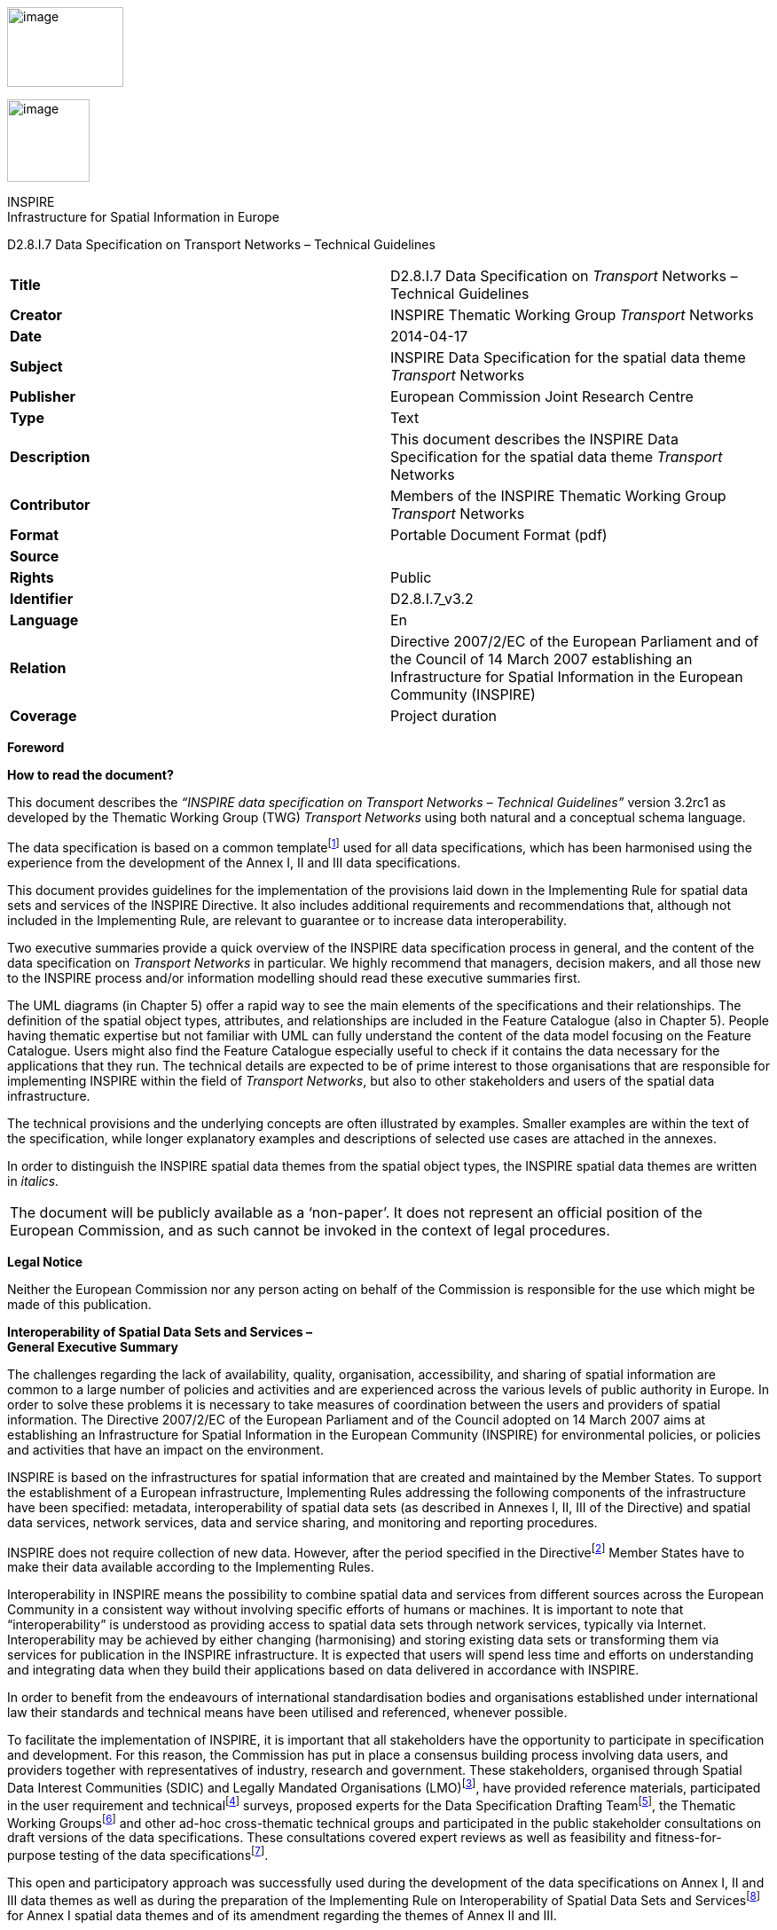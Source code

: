 image:media\image2.jpeg[image,width=131,height=90]

image:media\image3.wmf[image,width=93,height=93]

INSPIRE +
Infrastructure for Spatial Information in Europe

D2.8.I.7 Data Specification on Transport Networks – Technical Guidelines

[cols=",",]
|===
|*Title* |D2.8.I.7 Data Specification on _Transport_ Networks – Technical Guidelines
|*Creator* |INSPIRE Thematic Working Group _Transport_ Networks
|*Date* |2014-04-17
|*Subject* |INSPIRE Data Specification for the spatial data theme _Transport_ Networks
|*Publisher* |European Commission Joint Research Centre
|*Type* |Text
|*Description* |This document describes the INSPIRE Data Specification for the spatial data theme _Transport_ Networks
|*Contributor* |Members of the INSPIRE Thematic Working Group _Transport_ Networks
|*Format* |Portable Document Format (pdf)
|*Source* |
|*Rights* |Public
|*Identifier* |D2.8.I.7_v3.2
|*Language* |En
|*Relation* |Directive 2007/2/EC of the European Parliament and of the Council of 14 March 2007 establishing an Infrastructure for Spatial Information in the European Community (INSPIRE)
|*Coverage* |Project duration
|===

*Foreword*

*How to read the document?*

This document describes the _“INSPIRE data specification on Transport Networks – Technical Guidelines”_ version 3.2rc1 as developed by the Thematic Working Group (TWG) _Transport Networks_ using both natural and a conceptual schema language.

The data specification is based on a common templatefootnote:[The common document template is available in the “Framework documents” section of the data specifications web page at http://inspire.jrc.ec.europa.eu/index.cfm/pageid/2] used for all data specifications, which has been harmonised using the experience from the development of the Annex I, II and III data specifications.

This document provides guidelines for the implementation of the provisions laid down in the Implementing Rule for spatial data sets and services of the INSPIRE Directive. It also includes additional requirements and recommendations that, although not included in the Implementing Rule, are relevant to guarantee or to increase data interoperability.

Two executive summaries provide a quick overview of the INSPIRE data specification process in general, and the content of the data specification on _Transport Networks_ in particular. We highly recommend that managers, decision makers, and all those new to the INSPIRE process and/or information modelling should read these executive summaries first.

The UML diagrams (in Chapter 5) offer a rapid way to see the main elements of the specifications and their relationships. The definition of the spatial object types, attributes, and relationships are included in the Feature Catalogue (also in Chapter 5). People having thematic expertise but not familiar with UML can fully understand the content of the data model focusing on the Feature Catalogue. Users might also find the Feature Catalogue especially useful to check if it contains the data necessary for the applications that they run. The technical details are expected to be of prime interest to those organisations that are responsible for implementing INSPIRE within the field of _Transport Networks_, but also to other stakeholders and users of the spatial data infrastructure.

The technical provisions and the underlying concepts are often illustrated by examples. Smaller examples are within the text of the specification, while longer explanatory examples and descriptions of selected use cases are attached in the annexes.

In order to distinguish the INSPIRE spatial data themes from the spatial object types, the INSPIRE spatial data themes are written in _italics._

[cols="",]
|===
|The document will be publicly available as a ‘non-paper’. It does not represent an official position of the European Commission, and as such cannot be invoked in the context of legal procedures.
|===

*Legal Notice*

Neither the European Commission nor any person acting on behalf of the Commission is responsible for the use which might be made of this publication.

*Interoperability of Spatial Data Sets and Services – +
General Executive Summary*

The challenges regarding the lack of availability, quality, organisation, accessibility, and sharing of spatial information are common to a large number of policies and activities and are experienced across the various levels of public authority in Europe. In order to solve these problems it is necessary to take measures of coordination between the users and providers of spatial information. The Directive 2007/2/EC of the European Parliament and of the Council adopted on 14 March 2007 aims at establishing an Infrastructure for Spatial Information in the European Community (INSPIRE) for environmental policies, or policies and activities that have an impact on the environment.

INSPIRE is based on the infrastructures for spatial information that are created and maintained by the Member States. To support the establishment of a European infrastructure, Implementing Rules addressing the following components of the infrastructure have been specified: metadata, interoperability of spatial data sets (as described in Annexes I, II, III of the Directive) and spatial data services, network services, data and service sharing, and monitoring and reporting procedures.

INSPIRE does not require collection of new data. However, after the period specified in the Directivefootnote:[For all 34 Annex I,II and III data themes: within two years of the adoption of the corresponding Implementing Rules for newly collected and extensively restructured data and within 5 years for other data in electronic format still in use] Member States have to make their data available according to the Implementing Rules.

Interoperability in INSPIRE means the possibility to combine spatial data and services from different sources across the European Community in a consistent way without involving specific efforts of humans or machines. It is important to note that “interoperability” is understood as providing access to spatial data sets through network services, typically via Internet. Interoperability may be achieved by either changing (harmonising) and storing existing data sets or transforming them via services for publication in the INSPIRE infrastructure. It is expected that users will spend less time and efforts on understanding and integrating data when they build their applications based on data delivered in accordance with INSPIRE.

In order to benefit from the endeavours of international standardisation bodies and organisations established under international law their standards and technical means have been utilised and referenced, whenever possible.

To facilitate the implementation of INSPIRE, it is important that all stakeholders have the opportunity to participate in specification and development. For this reason, the Commission has put in place a consensus building process involving data users, and providers together with representatives of industry, research and government. These stakeholders, organised through Spatial Data Interest Communities (SDIC) and Legally Mandated Organisations (LMO)footnote:[The current status of registered SDICs/LMOs is available via INSPIRE website: http://inspire.jrc.ec.europa.eu/index.cfm/pageid/42], have provided reference materials, participated in the user requirement and technicalfootnote:[Surveys on unique identifiers and usage of the elements of the spatial and temporal schema,] surveys, proposed experts for the Data Specification Drafting Teamfootnote:[The Data Specification Drafting Team has been composed of experts from Austria, Belgium, Czech Republic, France, Germany, Greece, Italy, Netherlands, Norway, Poland, Switzerland, UK, and the European Environment Agency], the Thematic Working Groupsfootnote:[The Thematic Working Groups have been composed of experts from Austria, Australia, Belgium, Bulgaria, Czech Republic, Denmark, Finland, France, Germany, Hungary, Ireland, Italy, Latvia, Netherlands, Norway, Poland, Romania, Slovakia, Spain, Slovenia, Sweden, Switzerland, Turkey, UK, the European Environment Agency and the European Commission.] and other ad-hoc cross-thematic technical groups and participated in the public stakeholder consultations on draft versions of the data specifications. These consultations covered expert reviews as well as feasibility and fitness-for-purpose testing of the data specificationsfootnote:[For Annex II+III, the consultation and testing phase lasted from 20 June to 21 October 2011.].

This open and participatory approach was successfully used during the development of the data specifications on Annex I, II and III data themes as well as during the preparation of the Implementing Rule on Interoperability of Spatial Data Sets and Servicesfootnote:[Commission Regulation (EU) No 1089/2010 http://eur-lex.europa.eu/JOHtml.do?uri=OJ:L:2010:323:SOM:EN:HTML[implementing Directive 2007/2/EC of the European Parliament and of the Council as regards interoperability of spatial data sets and services,] published in the Official Journal of the European Union on 8^th^ of December 2010.] for Annex I spatial data themes and of its amendment regarding the themes of Annex II and III.

The development framework elaborated by the Data Specification Drafting Team aims at keeping the data specifications of the different themes coherent. It summarises the methodology to be used for the development of the data specifications, providing a coherent set of requirements and recommendations to achieve interoperability. The pillars of the framework are the following technical documentsfootnote:[The framework documents are available in the “Framework documents” section of the data specifications web page at http://inspire.jrc.ec.europa.eu/index.cfm/pageid/2]:

* The _Definition of Annex Themes and Scope_ describes in greater detail the spatial data themes defined in the Directive, and thus provides a sound starting point for the thematic aspects of the data specification development.
* The _Generic Conceptual Model_ defines the elements necessary for interoperability and data harmonisation including cross-theme issues. It specifies requirements and recommendations with regard to data specification elements of common use, like the spatial and temporal schema, unique identifier management, object referencing, some common code lists, etc. Those requirements of the Generic Conceptual Model that are directly implementable are included in the Implementing Rule on Interoperability of Spatial Data Sets and Services.
* The _Methodology for the Development of Data Specifications_ defines a repeatable methodology. It describes how to arrive from user requirements to a data specification through a number of steps including use-case development, initial specification development and analysis of analogies and gaps for further specification refinement.
* The _Guidelines for the Encoding of Spatial Data_ defines how geographic information can be encoded to enable transfer processes between the systems of the data providers in the Member States. Even though it does not specify a mandatory encoding rule it sets GML (ISO 19136) as the default encoding for INSPIRE.
* The _Guidelines for the use of Observations & Measurements and Sensor Web Enablement-related standards in INSPIRE Annex II and III data specification development_ provides guidelines on how the “Observations and Measurements” standard (ISO 19156) is to be used within INSPIRE.
* The _Common data models_ are a set of documents that specify data models that are referenced by a number of different data specifications. These documents include generic data models for networks, coverages and activity complexes.

The structure of the data specifications is based on the “ISO 19131 Geographic information - Data product specifications” standard. They include the technical documentation of the application schema, the spatial object types with their properties, and other specifics of the spatial data themes using natural language as well as a formal conceptual schema languagefootnote:[UML – Unified Modelling Language].

A consolidated model repository, feature concept dictionary, and glossary are being maintained to support the consistent specification development and potential further reuse of specification elements. The consolidated model consists of the harmonised models of the relevant standards from the ISO 19100 series, the INSPIRE Generic Conceptual Model, and the application schemasfootnote:[Conceptual models related to specific areas (e.g. INSPIRE themes)] developed for each spatial data theme. The multilingual INSPIRE Feature Concept Dictionary contains the definition and description of the INSPIRE themes together with the definition of the spatial object types present in the specification. The INSPIRE Glossary defines all the terms (beyond the spatial object types) necessary for understanding the INSPIRE documentation including the terminology of other components (metadata, network services, data sharing, and monitoring).

By listing a number of requirements and making the necessary recommendations, the data specifications enable full system interoperability across the Member States, within the scope of the application areas targeted by the Directive. The data specifications (in their version 3.0) are published as technical guidelines and provide the basis for the content of the Implementing Rule on Interoperability of Spatial Data Sets and Servicesfootnote:[In the case of the Annex II+III data specifications, the extracted requirements are used to formulate an amendment to the existing Implementing Rule.]. The content of the Implementing Rule is extracted from the data specifications, considering short- and medium-term feasibility as well as cost-benefit considerations. The requirements included in the Implementing Rule are legally binding for the Member States according to the timeline specified in the INSPIRE Directive.

In addition to providing a basis for the interoperability of spatial data in INSPIRE, the data specification development framework and the thematic data specifications can be reused in other environments at local, regional, national and global level contributing to improvements in the coherence and interoperability of data in spatial data infrastructures.

*Transport Networks – Executive Summary*

*Purpose*

INSPIRE Directive (2007/2/EC, 14.03.2007) defines the spatial data theme (“theme”) Transport Networks as: “Road, rail, air and water transport networks and related infrastructure. Includes links between different networks. Also includes the trans-European transport network as defined in Decision 1692/96/EC of the European Parliament and of the Council of 23 July 1996 on Community guidelines for the development of the trans-European transport network (footnote:[OJ L 228, 9.9.1996, p.1. Decision as last amended by Council Regulation (EC) No 1791/2006 (OJ L 363, 20.12.2006, p.1).]) and future revisions of that Decision.”

This version (3.2) of the data specification on Transport networks provides:

* {blank}
+
____
the basis for the development of the part of the Implementing Rules, defined in the Article 7(1) of the INSPIRE Directive, related to the spatial data theme Transport networks and
____
* {blank}
+
____
the implementation guidelines that will accompany the Implementing Rule on the Interoperability of Spatial Data Sets and Services according to Article 7(1) of the INSPIRE Directive.
____

The data specification has been prepared by the INSPIRE Thematic Working Group Transport Networks (TWG-TN), a multinational team of experts in the field drawn from different parts of the European Union ([multiblock footnote omitted]), in the frame of the common and transparent development process.

This version of the INSPIRE data specification for Transport networks has been compiled from reference material submitted by the Spatial Data Interest Communities (SDICs) and Legally Mandated Organisation (LMOs) of INSPIRE, plus the responses to the User Requirements Survey and a set of agreed use cases - some of which have been specifically prepared by the TWG-TN based on their knowledge and experience, like environmental impact assessment, noise mapping, speed limits (related to the in-car information systems) and journey planning.

A large amount of submitted reference material was available for the road networks, largely from the mapping agencies and less input from road authorities. For the other sub-themes Rail, Water and Air transport networks the TWG-TN has had to undertake additional research, building on existing material and documentation. Research has included supporting material regarding trans-European networks and the objects required to support them, such as TEN-T, as well as other initiatives for example: specific documentation from Eurocontrol for air documentation.

*Scope and description*

The transport component should comprise of an integrated transport network, and related features, that are seamless within each national border. In accordance with Article 10(2) of the INSPIRE Directive, national transport networks may also be seamless at European level, i.e. connected at national borders. Transportation data includes topographic features that are related to transport by road, rail, water, and air. It is important that the features form networks where appropriate, and that links between different networks are established, i.e. multi-modal nodes, especially at the local level, in order to satisfy the requirements for intelligent transport systems such as location based services (LBS) and telematics. The transport network should also support the referencing of transport flows to enable the navigation services.

The data specification is extensive, covering major transport networks types that are defined in the five distinct transport themes (sub-themes): Road, Rail, Water, Air transport and Cablewaysfootnote:[Included in the data specification as a separate sub-theme based on the comments received in the consultation process.], including the connections between those types. The sub-themes are defined in a way that they can be used together to support an integrated approach to transport and they may be used with other spatial data themes. It is evident that there are a very large number of applications that can potentially use the Transport networks.

Taking into account the variety of responsibilities in collecting, managing and using the data and different approaches in the data base management practice, from simple models to complex data arrangements, this data specification is provided as basic framework and with the purpose to maximize the reuse and sharing of the data about a network. It is mainly focused on the “widely reused – widely referenced” segments of spatial objects, supporting the loose linkage between the diverse organizational data with these spatial objects and allowing the extensibility to fit into diverse applications and users needs.

This approach provides a framework for users to configure and associate their own information (from surface condition surveys, to journey planning, to trans-European transport policy making etc.) using existing transport networks information in each Member State.

The datasets in scope are used extensively at the “local level” and extended to regional, national and European levels. This data specification provides a coherent approach to the forms of the representation (physical topographic area objects or centreline representations) and consistency between data sets, the latest as different types of coherence (between spatial objects of the same theme at different levels of detail, between different spatial objects within a same area or coherence at state boundaries).

All the spatial data sub-themes are based on the INSPIRE Generic Conceptual Model (GCM)([multiblock footnote omitted]) that relies on several ISO 19100(footnote:[http://www.iso.org/iso/iso_catalogue/catalogue_tc/catalogue_tc_browse.htm?commid=54904]) series of geographic information standards to provide the foundations for specific aspects of interoperability.

Within the GCM, the Generic Network Model (GNM)(footnote:[Generic Network Model (GNM) is described in the Generic Conceptual Model (v3.4rc3). The GNM provides the basic structure for network nodes, links, aggregated links and areas and basic mechanisms for: grade separating crossings between network elements, cross-referencing, adding properties to a network (including the use of linear referencing) and adding inter-network connections.]) is defined to be shared by any network spatial data theme (e.g. Hydrography) to ensure a consistent approach across all network themes.

Specific mechanisms, used in the data specification and defined in the GNM, include:

* {blank}
+
____
Network connection mechanism to establish the cross-border connectivity (a simple cross-referencing system to establish cross-border connections between the transport networks) or to establish intermodal connectivity (by linking two transport network elements from different transport networks which use a different mode of transport);
____
* {blank}
+
____
Object referencing to support the reuse of information (for example to avoid the duplication of the geometry and to link complementary feature types from different organistaions);
____
* {blank}
+
____
Linear referencing(footnote:[Linear referencing is included in the GNM based on ISO 19148.]) to support and link the different transport properties to the transport elements – it is used to position phenomena along a linear object, using a distance from the beginning of the linear object and
____
* {blank}
+
____
The mechanism to combine the network elements into high-level semantic meanings.
____

The elements in the network are handled as nodes, links, aggregated links, areas and points. In addition, the individual transport links can be combined to form transport link sequences or further – the combination of both can be used to form the transport link sets.

The data specification includes three types of geometry: (a) (topographic) area objects, (b) centreline objects and (c) point objects. The types (a) and (b) may be alternative representations of the same real world phenomena about which the user can associate their own information (objects). The type (c) is, apart from network nodes, only included in the specification for marker posts. The basic spatial representation type is 2D vector.

Topology is handled in the data specification implicitly rather than explicitly, with the main reason to keep the model simple as possible but expecting that most applications will use the network data within a topological environment.There is therefore a prerequisite for “implicit topology”, where the data provided must be sufficiently clean and capable of automated topological construction within a user’s application. This concept is framed with the specific requirements, including the data quality information.

There are relationships with other spatial data themes, in particular with:

* {blank}
+
____
Hydrography, where the water transport sub-theme reuses the INSPIRE river network model for inland transportation purposes and
____
* {blank}
+
____
Addresses, where the majority of addresses can be linked to the transport links (roads, rivers, etc.).
____

*Next steps in the development*

It is intended that this data specification will be maintained in accordance with the future development of the INSPIRE data specification framework documents, new identified user requirements or policy requirements, development of the standards (used as a basis for data specification) and based on the best practices and on the input from the implementation of the INSPIRE Implementing Rules.

The data specification – guidelines will be are published on INSPIRE web site(footnote:[http://inspire.jrc.ec.europa.eu/]).

*Acknowledgements*

Many individuals and organisations have contributed to the development of these Guidelines.

The Thematic Working Group Transport Networks (TWG-TN) included:

Keith Murray (TWG Facilitator), Jordi Escriu Paradell (TWG Co-editor), Ward Verlinden (TWG Co-editor), Lars Wikström (TWG Co-editor), Alain Chaumet, Mark Lepage, Dave Russell, Ulf Sandgren, Darja Lihteneger (European Commission contact point).

Other contributors to the INSPIRE data specifications are the Drafting Team Data Specifications, the JRC Data Specifications Team and the INSPIRE stakeholders - Spatial Data Interested Communities (SDICs) and Legally Mandated Organisations (LMOs).

*Contact information*

Maria Vanda Nunes de Lima & Michael Lutz

European Commission Joint Research Centre (JRC)

Institute for Environment and Sustainability

Unit H06: Digital Earth and Reference Data

_http://inspire.ec.europa.eu/index.cfm/pageid/2_

* +
Table of contents*

1 Scope 1

2 Overview 1

2.1 Name 1

2.2 Informal description 1

2.3 Normative References 8

2.4 Terms and definitions 9

2.5 Symbols and abbreviations 9

2.6 How the Technical Guidelines map to the Implementing Rules 11

2.6.1 Requirements 11

2.6.2 Recommendations 12

2.6.3 Conformance 12

3 Specification scopes 12

4 Identification information 13

5 Data content and structure 13

5.1 Application schemas – Overview 13

5.1.1 Application schemas included in the IRs 13

5.2 Basic notions 15

5.2.1 Notation 15

5.2.2 Voidable characteristics 16

5.2.3 Enumerations 17

5.2.4 Code lists 18

5.2.5 Identifier management 21

5.2.6 Geometry representation 21

5.2.7 Temporality representation 21

5.3 Application schema Common Transport Elements 23

5.3.1 Description 23

5.3.2 Feature catalogue 37

5.4 Application schema Road Transport Networks 48

5.4.1 Description 48

5.4.2 Feature catalogue 54

5.5 Application schema Rail Transport Networks 67

5.5.1 Description 67

5.5.2 Feature catalogue 72

5.6 Application schema Cable Transport Networks 81

5.6.1 Description 81

5.6.2 Feature catalogue 85

5.7 Application schema Water Transport Networks 87

5.7.1 Description 87

5.7.2 Feature catalogue 94

5.8 Application schema Air Transport Networks 103

5.8.1 Description 103

5.8.2 Feature catalogue 109

6 Reference systems, units of measure and grids 124

6.1 Default reference systems, units of measure and grid 124

6.1.1 Coordinate reference systems 124

6.1.2 Temporal reference system 127

6.1.3 Units of measure 127

6.2 Theme-specific requirements and recommendations 128

7 Data quality 128

7.1 Data quality elements 128

7.1.1 Completeness – Commission 129

7.1.2 Completeness – Omission 130

7.1.3 Logical consistency – Conceptual consistency 130

7.1.4 Logical consistency – Domain consistency 131

7.1.5 Logical Consistency – Format consistency 132

7.1.6 Logical Consistency – Topological consistency 132

7.1.7 Positional accuracy – Absolute or external accuracy 137

7.1.8 Thematic accuracy – Classification correctness 138

7.2 Minimum data quality requirements 139

7.3 Recommendation on data quality 139

8 Dataset-level metadata 139

8.1 Metadata elements defined in INSPIRE Metadata Regulation 139

8.1.1 Conformity 140

8.1.2 Lineage 142

8.1.3 Temporal reference 143

8.1.4 <MD Element from MD Regulation> 143

8.2 Metadata elements for interoperability 143

8.2.1 Coordinate Reference System 144

8.2.2 Temporal Reference System 145

8.2.3 Encoding 146

8.2.4 Character Encoding 146

8.2.5 Spatial representation type 147

8.2.6 Data Quality – Logical Consistency – Topological Consistency 147

8.3 Recommended theme-specific metadata elements 147

8.3.1 Maintenance Information 148

8.3.2 Metadata elements for reporting data quality 149

9 Delivery 151

9.1 Updates 151

9.2 Delivery medium 151

9.3 Encodings 152

9.3.1 Default Encoding(s) 152

10 Data Capture 155

10.1 Centrelines 155

10.2 Ensuring Network Connectivity 156

10.3 Linear Referencing 158

10.4 Alternative and Multiple Representations 159

11 Portrayal 159

11.1 Layers to be provided by INSPIRE view services 160

11.1.1 Layers organisation 162

11.2 Styles required to be supported by INSPIRE view services 162

11.2.1 Styles for the layer TN.CommonTransportElements.TransportNode 162

11.2.2 Styles for the layer TN.CommonTransportElements.TransportLink 163

11.2.3 Styles for the layer TN.CommonTransportElements.TransportArea 163

11.2.4 Styles for the layer TN.RoadTransportNetwork.RoadLink 164

11.2.5 Styles for the layer TN.RoadTransportNetwork.RoadServiceArea 165

11.2.6 Styles for the layer TN.RoadTransportNetwork.RoadArea 165

11.2.7 Styles for the layer TN.RoadTransportNetwork.VehicleTrafficArea 166

11.2.8 Styles for the layer TN.RailTransportNetwork.RailwayLink 167

11.2.9 Styles for the layer TN.RailTransportNetwork.RailwayStationArea 167

11.2.10 Styles for the layer TN.RailTransportNetwork.RailwayYardArea 168

11.2.11 Styles for the layer TN.RailTransportNetwork.RailwayArea 169

11.2.12 Styles for the layer TN.WaterTransportNetwork.WaterwayLink 169

11.2.13 Styles for the layer TN.WaterTransportNetwork.FairwayArea 170

11.2.14 Styles for the layer TN.WaterTransportNetwork.PortArea 171

11.2.15 Styles for the layer TN.AirTransportNetwork.AirLink 171

11.2.16 Styles for the layer TN.AirTransportNetwork.AerodromeArea 172

11.2.17 Styles for the layer TN.AirTransportNetwork.RunwayArea 173

11.2.18 Styles for the layer TN.AirTransportNetwork.AirSpaceArea 173

11.2.19 Styles for the layer TN.AirTransportNetwork.ApronArea 174

11.2.20 Styles for the layer TN.AirTransportNetwork.TaxiwayArea 175

11.2.21 Styles for the layer TN.CableTransportNetwork.CablewayLink 175

Bibliography 177

Annex A (normative) Abstract Test Suite 184

A.1 Application Schema Conformance Class 187

C.1 Schema element denomination test 187

C.1 Value type test 187

C.1 Value test 187

C.1 Attributes/associations completeness test 188

C.1 Abstract spatial object test 188

C.1 Constraints test 188

C.1 Geometry representation test 189

C.1 Object references modelling test 189

C.1 Centrelines test 190

C.1 Network Connectivity test 190

A.2 Reference Systems Conformance Class 190

A.2.1 Datum test 190

A.2.2 Coordinate reference system test 191

A.2.3 Grid test 191

A.2.4 View service coordinate reference system test 192

A.2.5 Temporal reference system test 192

A.2.6 Units of measurements test 192

A.3 Data Consistency Conformance Class 192

A.3.1 Unique identifier persistency test 193

A.3.2 Version consistency test 193

A.3.3 Life cycle time sequence test 193

A.3.4 Validity time sequence test 193

A.3.5 Update frequency test 194

A.3.6 Spatial consistency test 194

A.4 Metadata IR Conformance Class 194

A.5.1 Metadata for interoperability test 194

A.5 Information Accessibility Conformance Class 195

A.6.1 Code list publication test 195

A.6.2 CRS publication test 195

A.6.3 CRS identification test 195

A.6.4 Grid identification test 195

A.6 Data Delivery Conformance Class 196

A.6.1 Encoding compliance test 196

A.7 Portrayal Conformance Class 196

A.8.1 Layer designation test 196

A.8 Technical Guideline Conformance Class 197

A.8.1 Multiplicity test 197

A.9.1 CRS http URI test 197

A.9.2 Metadata encoding schema validation test 197

A.9.3 Metadata occurrence test 198

A.9.4 Metadata consistency test 198

A.9.5 Encoding schema validation test 198

A.9.6 Coverage multipart representation test 198

A.9.7 Coverage domain consistency test 199

A.9.8 Style test 199

Annex B (informative) Use cases 200

B.1 Environmental Impact Assessment of TEN-T related developments. 200

B.2 Speed advice 201

B.3 Journey planning 202

Annex C (normative) Code list values 204

C.1 INSPIRE Application Schema 'Common Transport Elements' 204

C.2 INSPIRE Application Schema 'Road Transport Network' 205

C.3 INSPIRE Application Schema 'Railway Transport Network' 213

C.4 INSPIRE Application Schema 'Cable Transport Network' 215

C.5 INSPIRE Application Schema 'Water Transport Network' 215

C.6 INSPIRE Application Schema 'Air Transport Network' 217

Annex D (informative) Imported Types 223

D.1 Spatial object types 223

D.1.1 CrossReference 223

D.1.2 GeneralisedLink 223

D.1.3 GradeSeparatedCrossing 223

D.1.4 Link 224

D.1.5 LinkSequence 224

D.1.6 LinkSet 224

D.1.7 Network 225

D.1.8 NetworkArea 225

D.1.9 NetworkConnection 225

D.1.10 NetworkElement 226

D.1.11 NetworkProperty 226

D.1.12 Node 227

D.2 Data types 228

D.2.1 DirectedLink 228

D.2.2 LinkReference 228

D.2.3 NetworkReference 229

D.2.4 SimpleLinearReference 229

D.2.5 SimplePointReference 229

D.3 Enumerations and code lists 230

D.3.1 ConnectionTypeValue 230

D.3.2 LinkDirectionValue 230

Annex E (informative) Supplementary Information regarding alternative representations of network objects 232

E.1 Alternative Representations 232

== 

== Scope

This document specifies a harmonised data specification for the spatial data theme _Transport Networks_ as defined in Annex I of the INSPIRE Directive.

This data specification provides the basis for the drafting of Implementing Rules according to Article 7 (1) of the INSPIRE Directive [Directive 2007/2/EC]. The entire data specification is published as implementation guidelines accompanying these Implementing Rules.

== Overview

=== Name

INSPIRE data specification for the theme Transport Networks.

=== Informal description

*+++Definition:+++*

The _Transport Networks_ theme is defined within the INSPIRE Directive as:

_“Road, rail, air and water transport networks and related infrastructure. Includes links between different networks. Also includes the trans-European transport network as defined in Decision No 1692/96/EC of the European Parliament and of the Council of 23 July 1996 on Community Guidelines for the development of the trans-European transport network (1) and future revisions of that Decision._

[arabic]
. _OJ L 228, 9.9.1996, p. 1. Decision as last amended by Council Regulation (EC) No 1791/2006 (OJ L 363, 20.12.2006, p. 1)”_

{empty}[Directive 2007/2/EC]

*+++Description:+++*

It is further described in the INSPIRE Feature Concept Dictionary as follows:

_“The transport component should comprise an integrated transport network, and related features, that are seamless within each national border. In accordance with article 10.2 of the Directive, national transport networks may also be seamless at European level, i.e. connected at national borders. Transportation data includes topographic features related to transport by road, rail, water, and air. It is important that the features form networks where appropriate, and that links between different networks are established, i.e. multi-modal nodes, especially at the local level, in order to satisfy the requirements for intelligent transport systems such as location based services (LBS) and telematics. The transport network should also_ support the referencing of _transport flow to enable our navigation services.”_

[INSPIRE Feature Concept Dictionary]_._

The INSPIRE Directive sets out the key requirements in the following Articles of the Directive.

_“Article 4_

_1. This Directive shall cover spatial data sets which fulfil the following conditions:_

_(a) they relate to an area where a Member State has and/or exercises jurisdictional rights;_

_(b) they are in electronic format;_

_(c) they are held by or on behalf of any of the following:_

_(i) a public authority, having been produced or received by a public authority, or being managed or updated by that authority and falling within the scope of its public tasks;_

_(ii) a third party to whom the network has been made available in accordance with Article 12;_

_(d) they relate to one or more of the themes listed in Annex I, II or III.”_

_“2. In cases where multiple identical copies of the same spatial data set are held by or on behalf of various public authorities, this Directive shall apply only to the reference version from which the various copies are derived.”_

_“4. This Directive does not require collection of new spatial data.”_

_“Article 7_

_1. Implementing rules laying down technical arrangements for the interoperability and, where practicable, harmonisation of spatial data sets and services, designed to amend non-essential elements of this Directive by supplementing it, shall be adopted in accordance with the regulatory procedure with scrutiny referred to in Article 22(3). Relevant user requirements, existing initiatives and international standards for the harmonisation of spatial data sets, as well as feasibility and cost-benefit considerations shall be taken into account in the development of the implementing rules.”_

_“4. Implementing rules referred to in paragraph 1 shall cover the definition and classification of spatial objects relevant to spatial data sets related to the themes listed in Annex I, II or III and the way in which those spatial data are geo-referenced.”_

_“Article 8_

_1. In the case of spatial data sets corresponding to one or more of the themes listed in Annex I or II, the implementing rules provided for in Article 7(1) shall meet the conditions laid down in paragraphs 2, 3 and 4 of this Article._

_2. The implementing rules shall address the following aspects of spatial data:_

_(a) a common framework for the unique identification of spatial objects, to which identifiers under national systems can be mapped in order to ensure interoperability between them;_

_(b) the relationship between spatial objects;_

_(c) the key attributes and the corresponding multilingual thesauri commonly required for policies which may have an impact on the environment;_

_(d) information on the temporal dimension of the data;_

_(e) updates of the data._

_3. The implementing rules shall be designed to ensure consistency between items of information which refer to the same location or between items of information which refer to_

_the same object represented at different scales._

_4. The implementing rules shall be designed to ensure that information derived from different spatial data sets is comparable as regards the aspects referred to in Article 7(4) and in_

_paragraph 2 of this Article”_

To support a consistent approach to all themes the European Commission, through the Data Specifications Drafting Team, developed the “Generic Conceptual Model” [GCM] which was reviewed and published prior to the commencement of work on the Annex I themes. This is the foundation model for every theme – with the intention that any theme may be combined in future and used in a way that is predicable.

The scope of the INSPIRE _Transport Networks_ Data Product Specification incorporates five distinct transport themes:

* Road transport
* Rail transport
* Water transport
* Air transport
* Cableways

This is summarised in the diagram below which shows how the Directive guides the Generic Conceptual Model [D2.5] which contains a basic framework for any kind of network model (the Generic Network Model [GNM]). From the GNM a Common Transport application schema is adapted and this then is used as the basis for all five application schema. Collectively these are drawn together in this document as the Transport Networks Data Product Specification [D2.8.1.7].

image:media\image4.png[image,width=453,height=339]

*Figure 1 – Document framework for this data product specification*

{empty}[key documents only]

These themes can be used together to support an integrated approach to transport but as noted above - they may be used with other themes developed to the same standard (e.g. response to an emergency where a fuel tanker over turns on a highway and discharges into an adjacent river network). It is evident that there are a very large number of applications that can potentially use the _Transport Networks_ theme.

Understanding of the Generic Conceptual Model is essential and the GCM/GNM should be read in conjunction with this document. The GCM which describes the basic form of real world abstraction through to a comprehensive set of data interoperability. The GNM adapts this and describes the basic concepts that underpin and define the Common Transport Application Schema upon which all five themes are based. The GCM relies on ISO standards and the 19xxx series in particular.

The purpose of this document is to specify a harmonised data specification for the spatial data theme _Transport Networks_ as defined in Annex I of the INSPIRE Directive.

However each organisation will have different responsibilities from the next and this will influence the kind of data they collect and manage and use. In turn some organisations may use simple models; others by necessity will have complex data arrangements. This data specification is provided as basic framework which users can adopt and if required – extend for themselves.

The model is structured to maximise reuse and the sharing of organisational data about a network. The specification is concerned only with the core spatial objects required by _Transport Networks_ (while acknowledging that the boundary of any object grouping is never black and white).

Figure 2 below outlines the scope of the specification and how it relates to associated spatial objects which are less generically used.

image:media\image5.png[image,width=512,height=306]

*Figure 2 – Scope of Transport Network data*

_Spatial Objects (core – application specific)_

This specification is mainly focussed on the “widely reused – widely referenced“ segment of spatial objects (ie network centrelines etc.). *It does not attempt to try and incorporate every spatial object that might be used by any application*. In *Figure 2 – Scope of Transport Network data* above such objects maybe lighting columns, gantries, signals, sensors etc. These are all of the type “application specific “– and will be used/referenced by at least one organisation.

_Associated “non-Geographic” data_

Any “non geographic data” (the majority of the data holdings in any organisation) – is also out of scope of this specification – such records maybe “an asset condition report”, “traffic flow records”, “images of assets”, “statistics”, “timetables”, “noise data” and so on. Therefore much of the data used in the telematics industry is classed application specific. While associated with the network all these examples are closer to the application end of the spectrum than generic use by a wide community whether they represent a geographic entity or non-geographic data.

To maximise reuse the linkage of such organisational data with the spatial objects should be “loose” in the sense that these are ideally defined as different data objects in a database. Configured correctly such data may then reused in several different applications and any associated information shared and exchanged as desired.

_User defined views and flexibility_

The model itself is flexible and will permit a cross organisational approach where different users may collect and use different kinds of information about a network. By referencing they can relate one “view” e.g. a highway name, classification, route, condition survey and so on – simply by using references against a common geographic framework. Methods that will be found within the GNM that support this are the “linkset” and “link sequence”. Any third party may further add their own “views”, thereby enabling greater reuse and easier exchange of information around a common standard set of information components.

This approach enables several organisations to contribute and easily combine several views of the transport network. For a road example the combinations and contributors might be:

____
_Underlying link and node geometry: mapping agency (national or state level)_

_Highway name: municipality_

_National highway classification: national highway authority_

_European highway classification: European highway authority_
____

Many of these contributors may also collect and maintain application objects and business data which can be linked to the same infrastructure.

_Extensibility_ +
Users can extend the schema and add their own spatial objects to support an application. Data architects should use the GCM as the basis for any such extension. To illustrate this a small number of objects that are primarily of an application need (than generic) are included in this specification. Examples of these are:

* Linear – speed limits in the Roads theme
* Point – kilometer posts on the Roads and Rail
* Area* - Port area, Railway station area, etc.

*In practice these areas may be defined by aggregations of some other area object types using objects from other themes e.g. buildings.

_Applications and use cases_

While INSPIRE is primarily an environmental directive, _Transport Networks_ data enjoys a wide variety of applications as recognised in the footnote to the theme statement in Annex I of the Directive. The following use cases are highlighted to demonstrate the width and breadth of applications (the list is not exhaustive).

* Asset Management
* Capacity Planning
* Construction
* Design & Planning
* Disaster management
* Emergency response
* *Environmental Impact Assessments (incl. Noise)*
* Estate management
* Flow modelling
* *In car information systems*
* Incident management
* *Journey Planning*
* Maintenance
* Navigation
* Network operation
* Rerouting & diversions
* Routing
* {blank}
+
____
Traffic Control
____
* {blank}
+
____
Traffic management
____

The applications *in bold* above were used as use cases in the preparation of this specification. These represent applications at the European, national, local public sector levels and in the private sector. It is evident that the scope of the specific does not attempt to support all these applications. User extensibility is supported and encouraged. Future revisions may incorporate further object types if it is felt that further standardisation is necessary.

_Characteristics of the specification_

The key characteristics of the _Transport Networks_ datasets are:

* {blank}
+
____
They contain information of specific interest for the public sector in its role to support economic growth through efficient transportation, passenger safety, environ­mental impacts and social planning, etc.
____
* {blank}
+
____
The information is applicable from local to European levels of operation.
____
* {blank}
+
____
The data represents a structure or methods of operation that is stable over time (even if parts of the data content frequently changes).
____
* {blank}
+
____
Supports cross border (pan-European) applications.
____
* {blank}
+
____
Being a part of the European Spatial Data Infrastructure the data may be more easily used with other kinds of data themes, such as geographical names, administrative units, and addresses etc.
____
* {blank}
+
____
Private sector applications are extensive.
____

*Local to European level capability*

From the use case list above it is evident that the specification has wide application and at several levels. Many applications would like to move seamlessly from the macro to micro view but this is rarely possible today for many reasons – chiefly today’s datasets were not designed to operate in that way.

_Local, Regional, National and European relevance of the specification_

The datasets in scope are used extensively at the “local level” and extend to regional, national and European levels. Usage can change with levels of operation or within an organisation. The specification is mainly focussed on establishing a more coherent approach to those datasets that universally used, probably held at national or regional level and at the highest resolution within this context. This section describes the context within this respect.

_Area and link types of representation at the higher resolution level_

Some applications require a centreline network approach, some require the extent of carriageway or other form of transport, and some applications use both forms of representation. These are alternative forms of representation of a real world entity. The specification therefore supports alternative forms of representation and these may be cross referenced to support easy data exchange between the two. Only the centreline (link) can be formed into network (e.g. using the linkset).

_Seamless resolution representations at the local and regional level_

In these and other domains lower resolution representations may be preferred e.g. to view traffic flows in a region or capacity of the network. A user may wish to zoom from city level to a specific street seamlessly. Such an approach is recognised in D2.5 and outlined in D2.6. However such data management processes and methodologies remain immature. Ideally the lower resolution datasets would be derived from the local/high resolution data - outlined in the previous paragraph – and referenced (no geographic) data could then be aggregated and disaggregated as desired.

_Multiple representations at regional, national and European levels._

Ideally the same data would be scalable dynamically from local to European level seamlessly. Since the current datasets and methods are insufficiently mature to support this - several “levels of detail” will usually be stored to represent the network at different operational levels.

Unfortunately today there is very little correspondence between each level. Ideally it would be easy to seamlessly move from the highest to the lowest resolution with corresponding scaling and aggregation and disaggregation of the associated organisational information (as we do on statistical datasets) e.g. for reporting purposes or trans European analysis, real time management, planning and policy making.

Such a “multiple resolution” approach is discussed in D2.6 Annex A.19 and Annex B.1 of this document. Transport networks lend themselves to such an approach.

In the meantime this specification applies to all levels of detail. Further proving of the approach is required to support truly seamless integration of the levels of detail*. In the meantime data providers are encouraged to introduce this specification at the local level as a priority.

*It is reported that some organisations are currently investigating such an approach but it is not yet formally adopted to such a level to document it in this version of the _Transport networks_ specification (TN specification). This is an area that requires further research to improve both the capability and automation potential.

*Overview Structure of the _Transport Networks_ data product specification and commentary on specific issues within the specification*

_Structure_

The structure follows the ISO standard for data specifications (ISO 19xxx). Sections 1-3 are prepared to a defined pattern for all themes. Section 5 contains a combination of the outputs from the UML model (application schemas) for the Common Transport Model and each of the five themes. This is supplemented by a descriptive narrative. Sections 6 – 11 are largely harmonised across all themes with variations that are essential to support aspects of this theme. The Annexes are informative and include the Abstract Test Suite and further background information and examples.

_Linear Referencing_

Linear referencing is incorporated in the specification. This uses an approach aligned with the ISO 19148:2012; which establishes linear referencing within a spatial environment (rather than a traditional standalone approach). The aim of this is to better support data sharing across referencing mechanisms, and to offer coordinates for any object referenced linearly, in the same national coordinate system.

_Logical networks_

Logical networks (see Annex B.1) can be used within the model but their spatial value is very limited or in some cases may be non-existent. Therefore caution is required. Where these are in operation alongside the above forms of representation it is suggested that any corresponding nodes are reused or at least cross referenced to provide a relationship between the systems to preserve the potential for data sharing and exchange where that is both relevant and appropriate.

_Network Interconnections_

There are several cases where networks need to be joined up. For example at national, regional or dataset boundaries and at intermodal points within networks. This is provided by the Network Connection component which is defined in the Generic Network Model.

_Relationships with other themes_

There are linkages to other themes. In particular:

____
_Hydrography_ [HY] – the water transport theme reuses the INSPIRE river network model, for inland transportation purposes. To avoid undue interference with the river network - connections link inland ports with the nearest node on the river network. In marine waters the model is influenced by specifications from the International Hydrographic Office [IHO].

_Addresses_ [AD] – the majority of addresses are linked to transport links (roads, some rivers etc) and thoroughfares are not part of the transport network defined in this specifications (e.g. pedestrian ways). However there is no link shown in the TN model – this is more logically made from the address to the transport object to which it is associated. The primary purpose for such a link would be to ensure consistency of geographic highway/thoroughfare name and to support address to address navigation via transport networks.
____

_Source material_

The _Transport Networks_ data product specification (TN DPS) has been developed using the reference material, expertise and dialogue with LMO and SDIC. Other material submitted by LMO/SDIC has been supplemented by research to fill in the gaps in evidence. The TN specification is extensive and has therefore been broken into five interoperable transport themes: _Road, Rail, Water_, _Air transport and Cableway networks_.

_Topology_

Topology is handled implicitly rather than explicitly in the entire transport schema. This is to keep the model simple as possible. Generally systems will build topology in a form that best meets the user’s application. *_It is expected that most applications will use the network data within a topological environment._*

There is therefore a prerequisite for “implicit topology”. This means that the data provided must be sufficiently clean and capable of automated topological construction within a user’s application. There are therefore specific data capture requirements and these are described in Chapter 7 on Data Quality and in Chapter 10 on Data Capture.

_Future Updates of this specification_

It is intended that this specification will be maintained in accordance with current proposals outlined by the Data Specifications Drafting Team. It is not possible to state at this time when the next update will occur.

=== Normative References

[Directive 2007/2/EC] Directive 2007/2/EC of the European Parliament and of the Council of 14 March 2007 establishing an Infrastructure for Spatial Information in the European Community (INSPIRE)

[ISO 19107] EN ISO 19107:2005, Geographic Information – Spatial Schema

[ISO 19113] EN ISO 19113:2005, Geographic Information – Quality principles

[ISO 19115] EN ISO 19115:2005, Geographic information – Metadata (ISO 19115:2003)

[ISO 19118] EN ISO 19118:2006, Geographic information – Encoding (ISO 19118:2005)

[ISO 19125-1] EN ISO 19125-1:2004, Geographic Information – Simple feature access – Part 1: Common architecture

[ISO 19135] EN ISO 19135:2007 Geographic information – Procedures for item registration (ISO 19135:2005)

[ISO 19138] ISO/TS 19138:2006, Geographic Information – Data quality measures

[ISO 19139] ISO/TS 19139:2007, Geographic information – Metadata – XML schema implementation

[ISO 19157] ISO/DIS 19157, Geographic information – Data quality

[OGC 06-103r4] Implementation Specification for Geographic Information - Simple feature access – Part 1: Common Architecture v1.2.1

NOTE This is an updated version of "EN ISO 19125-1:2004, Geographic information – Simple feature access – Part 1: Common architecture".

[Regulation 1205/2008/EC] Regulation 1205/2008/EC implementing Directive 2007/2/EC of the European Parliament and of the Council as regards metadata

ISO/AWI 19148:2012 Geographic information -- Location based services -- Linear referencing system

Regulation L228, 09/09/1996 Community Guidelines for the development of the trans-European transport network.

Decision No 884/2004/EC OF THE EUROPEAN PARLIAMENT AND OF THE COUNCIL of 29 April 2004 amending Decision No 1692/96/EC on Community guidelines for the development of the

Trans-European transport network

Directive of 27 June 1985 on the assessment of the effects of certain public and private projects on the environment (85/337/EEC) (OJ L 175, 5.7.1985, p. 40)

=== Terms and definitions

General terms and definitions helpful for understanding the INSPIRE data specification documents are defined in the INSPIRE Glossaryfootnote:[The INSPIRE Glossary is available from http://inspire-registry.jrc.ec.europa.eu/registers/GLOSSARY].

Specifically, for the theme Transport Networks, the following terms are defined: (delete if no additional terms are defined)

There are no new terms defined in this specification.

=== Symbols and abbreviations

[cols=",",options="header",]
|===
|AICM/AIXM |Aeronautical Information Exchange
|ARP |Airport Reference Point
|ATS |ATS Route as described in ICAO Annex 11
|ATZ |Airport Traffic Zone
|CEDR |Conference of European Directors of Roads
|CEMT |European Conference of Ministers of Transport.
|CTA |Control Area
|CTR |Control Zone
|D |Danger Area
|DME |Distance Measuring Equipment
|Eurocontrol |Eurocontrol is the European Organisation for the Safety of Air Navigation.
|EuroRoadS |An EC funded project (2003-2006) with the aim of producing a specification framework to support interoperable road information
|FATO |Final Approach and Take Off Area for Helicopters
|FIR |Flight Information Region
|GCM |Generic Conceptual Model
|GDF |Geographic Data Files
|GNM |Generic Network Model
|IAF |Initial Approach Fix Point
|IAP |Instrument Approach Procedure
|IATA |International Air Transport Association
|ICAO |International Civil Aviation Organization
|IFR |Instrument Flight Rules
|IHO |International Hydrographic Organization
|ILS |Instrument Landing System
|ILS-DME |ILS with collocated DME
|IMO |International Maritime Organization
|ISO |International Organization for Standardization
|LOC |Localizer
|LOC-DME |LOC and DME collocated
|MKR |Marker Beacon
|MLS |Microwave Landing System
|MLS-DME |MLS with collocated DME
|NAT |North Atlantic Track (part of Organized Track System)
|NDB |Non-Directional Radio Beacon
|NDB-DME |NDB and DME collocated
|NDB-MKR |Non-Directional Radio Beacon and Marker Beacon
|NVDB |Swedish National Road Database
|P |Prohibited Area
|R |Restricted Area
|RADEF |Road Administration Data Exchange Format
|RNAV |Area Navigation Route
|S-100 |IHO Hydrographic Geospatial Standard for Marine Data and Information
|S-32 |IHO International Hydrographic Dictionary
|SID |Standard Instrument Departure
|STAR |Standard Instrument Arrival
|TACAN |Tactical Air Navigation Beacon; Tactical Air Navigation Route
|TEN-T |Trans-European Network - Transport
|TLS |Transponder Landing System
|TMA |Terminal Control Area
|TN |Transport Networks
|TSS |Traffic Separation Scheme
|TWG |Thematic Working Group
|UIR |Upper Flight Information Region
|VFR |Visual Flight Rules
|VOR |VHF Omnidirectional Radio Range
|VOR-DME |VOR and DME collocated
|VORTAC |VOR and TACAN collocated
|===

=== How the Technical Guidelines map to the Implementing Rules

The schematic diagram in Figure 3 gives an overview of the relationships between the INSPIRE legal acts (the INSPIRE Directive and Implementing Rules) and the INSPIRE Technical Guidelines. The INSPIRE Directive and Implementing Rules include legally binding requirements that describe, usually on an abstract level, _what_ Member States must implement.

In contrast, the Technical Guidelines define _how_ Member States might implement the requirements included in the INSPIRE Implementing Rules. As such, they may include non-binding technical requirements that must be satisfied if a Member State data provider chooses to conform to the Technical Guidelines. Implementing these Technical Guidelines will maximise the interoperability of INSPIRE spatial data sets.

image:media\image6.png[image,width=603,height=375]

Figure 3 - Relationship between INSPIRE Implementing Rules and Technical Guidelines

==== Requirements

The purpose of these Technical Guidelines (Data specifications on _Transport Networks_) is to provide practical guidance for implementation that is guided by, and satisfies, the (legally binding) requirements included for the spatial data theme Transport Networks in the Regulation (Implementing Rules) on interoperability of spatial data sets and services. These requirements are highlighted in this document as follows:

____
*IR Requirement*

_Article / Annex / Section no._

*Title / Heading*

This style is used for requirements contained in the Implementing Rules on interoperability of spatial data sets and services (Commission Regulation (EU) No 1089/2010).
____

For each of these IR requirements, these Technical Guidelines contain additional explanations and examples.

NOTE The Abstract Test Suite (ATS) in Annex A contains conformance tests that directly check conformance with these IR requirements.

Furthermore, these Technical Guidelines may propose a specific technical implementation for satisfying an IR requirement. In such cases, these Technical Guidelines may contain additional technical requirements that need to be met in order to be conformant with the corresponding IR requirement _when using this proposed implementation_. These technical requirements are highlighted as follows:

____
*TG Requirement X* This style is used for requirements for a specific technical solution proposed in these Technical Guidelines for an IR requirement.
____

NOTE 1 Conformance of a data set with the TG requirement(s) included in the ATS implies conformance with the corresponding IR requirement(s).

NOTE 2 In addition to the requirements included in the Implementing Rules on interoperability of spatial data sets and services, the INSPIRE Directive includes further legally binding obligations that put additional requirements on data providers. For example, Art. 10(2) requires that Member States shall, where appropriate, decide by mutual consent on the depiction and position of geographical features whose location spans the frontier between two or more Member States. General guidance for how to meet these obligations is provided in the INSPIRE framework documents.

==== Recommendations

In addition to IR and TG requirements, these Technical Guidelines may also include a number of recommendations for facilitating implementation or for further and coherent development of an interoperable infrastructure.

____
*Recommendation X* Recommendations are shown using this style.
____

NOTE The implementation of recommendations is not mandatory. Compliance with these Technical Guidelines or the legal obligation does not depend on the fulfilment of the recommendations.

==== Conformance

Annex A includes the abstract test suite for checking conformance with the requirements included in these Technical Guidelines and the corresponding parts of the Implementing Rules (Commission Regulation (EU) No 1089/2010).

== Specification scopes

This data specification does not distinguish different specification scopes, but just considers one general scope.

NOTE For more information on specification scopes, see [ISO 19131:2007], clause 8 and Annex D.

== Identification information

These Technical Guidelines are identified by the following URI:

http://inspire.ec.europa.eu/tg/tn/3.2rc1

NOTE ISO 19131 suggests further identification information to be included in this section, e.g. the title, abstract or spatial representation type. The proposed items are already described in the document metadata, executive summary, overview description (section 2) and descriptions of the application schemas (section 5). In order to avoid redundancy, they are not repeated here.

== Data content and structure

=== Application schemas – Overview 

==== Application schemas included in the IRs

Articles 3, 4 and 5 of the Implementing Rules lay down the requirements for the content and structure of the data sets related to the INSPIRE Annex themes.

*IR Requirement*

Article 4

*Types for the Exchange and Classification of Spatial Objects*

{empty}1. For the exchange and classification of spatial objects from data sets meeting the conditions laid down in Article 4 of Directive 2007/2/EC, Member States shall use the spatial object types and associated data types, enumerations and code lists that are defined in Annexes II, III and IV for the themes the data sets relate to.

{empty}2. Spatial object types and data types shall comply with the definitions and constraints and include the attributes and association roles set out in the Annexes.

{empty}3. The enumerations and code lists used in attributes or association roles of spatial object types or data types shall comply with the definitions and include the values set out in Annex II. The enumeration and code list values are uniquely identified by language-neutral mnemonic codes for computers. The values may also include a language-specific name to be used for human interaction.

The types to be used for the exchange and classification of spatial objects from data sets related to the spatial data theme Transport Networks are defined in the following application schemas (see sections 5.3, 5.4, 5.5, 5.6, 5.7, 5.8):

* Common Transport Elements application schema
* Air Transport Network application schema
* Cable Transport Network application schema
* Railway Transport Network application schema
* Road Transport Network application schema
* Water Transport Network application schema

image:media\image7.emf[image,width=604,height=516]

Figure 4 – UML class diagram: Overview of the _Transport Networks_ UML structure and dependencies

The dependencies between the different Transport Networks application schemas are illustrated in Figure 4. All five of the Transport Networks (Road, Rail, Cable, Water and Air) application schemas depend on the Common Transport Elements application schema which defines a number of common transport classes. In turn, Common Transport Elements depends on the Generic Network Model on which it is based.

The application schemas specify requirements on the properties of each spatial object including its multiplicity, domain of valid values, constraints, etc.

NOTE The application schemas presented in this section contain some additional information that is not included in the Implementing Rules, in particular multiplicities of attributes and association roles.

[arabic]
. Spatial object types and data types shall comply with the multiplicities defined for the attributes and association roles in this section.

An application schema may include references (e.g. in attributes or inheritance relationships) to common types or types defined in other spatial data themes. These types can be found in a sub-section called “Imported Types” at the end of each application schema section. The common types referred to from application schemas included in the IRs are addressed in Article 3.

*IR Requirement*

_Article 3_

*Common Types*

Types that are common to several of the themes listed in Annexes I, II and III to Directive 2007/2/EC shall conform to the definitions and constraints and include the attributes and association roles set out in Annex I.

NOTE Since the IRs contain the types for all INSPIRE spatial data themes in one document, Article 3 does not explicitly refer to types defined in other spatial data themes, but only to types defined in external data models.

Common types are described in detail in the Generic Conceptual Model [DS-D2.7], in the relevant international standards (e.g. of the ISO 19100 series) or in the documents on the common INSPIRE models [DS-D2.10.x]. For detailed descriptions of types defined in other spatial data themes, see the corresponding Data Specification TG document [DS-D2.8.x].

=== Basic notions

This section explains some of the basic notions used in the INSPIRE application schemas. These explanations are based on the GCM [DS-D2.5].

==== Notation

===== Unified Modeling Language (UML)

The application schemas included in this section are specified in UML, version 2.1. The spatial object types, their properties and associated types are shown in UML class diagrams.

NOTE For an overview of the UML notation, see Annex D in [ISO 19103].

The use of a common conceptual schema language (i.e. UML) allows for an automated processing of application schemas and the encoding, querying and updating of data based on the application schema – across different themes and different levels of detail.

The following important rules related to class inheritance and abstract classes are included in the IRs.

*IR Requirement*

Article 5

*Types*

(…)

{empty}2. Types that are a sub-type of another type shall also include all this type’s attributes and association roles.

{empty}3. Abstract types shall not be instantiated.

The use of UML conforms to ISO 19109 8.3 and ISO/TS 19103 with the exception that UML 2.1 instead of ISO/IEC 19501 is being used. The use of UML also conforms to ISO 19136 E.2.1.1.1-E.2.1.1.4.

NOTE ISO/TS 19103 and ISO 19109 specify a profile of UML to be used in conjunction with the ISO 19100 series. This includes in particular a list of stereotypes and basic types to be used in application schemas. ISO 19136 specifies a more restricted UML profile that allows for a direct encoding in XML Schema for data transfer purposes.

To model constraints on the spatial object types and their properties, in particular to express data/data set consistency rules, OCL (Object Constraint Language) is used as described in ISO/TS 19103, whenever possible. In addition, all constraints are described in the feature catalogue in English, too.

NOTE Since “void” is not a concept supported by OCL, OCL constraints cannot include expressions to test whether a value is a _void_ value. Such constraints may only be expressed in natural language.

===== Stereotypes

In the application schemas in this section several stereotypes are used that have been defined as part of a UML profile for use in INSPIRE [DS-D2.5]. These are explained in Table 1 below.

Table 1 – Stereotypes (adapted from [DS-D2.5])

[cols=",,",]
|===
|*Stereotype* |*Model element* |*Description*
|applicationSchema |Package |An INSPIRE application schema according to ISO 19109 and the Generic Conceptual Model.
|leaf |Package |A package that is not an application schema and contains no packages.
|featureType |Class |A spatial object type.
|type |Class |A type that is not directly instantiable, but is used as an abstract collection of operation, attribute and relation signatures. This stereotype should usually not be used in INSPIRE application schemas as these are on a different conceptual level than classifiers with this stereotype.
|dataType |Class |A structured data type without identity.
|union |Class |A structured data type without identity where exactly one of the properties of the type is present in any instance.
|enumeration |Class |An enumeration.
|codeList |Class |A code list.
|import |Dependency |The model elements of the supplier package are imported.
|voidable |Attribute, association role |A voidable attribute or association role (see section 5.2.2).
|lifeCycleInfo |Attribute, association role |If in an application schema a property is considered to be part of the life-cycle information of a spatial object type, the property shall receive this stereotype.
|version |Association role |If in an application schema an association role ends at a spatial object type, this stereotype denotes that the value of the property is meant to be a specific version of the spatial object, not the spatial object in general.
|===

==== Voidable characteristics

The «voidable» stereotype is used to characterise those properties of a spatial object that may not be present in some spatial data sets, even though they may be present or applicable in the real world. This does _not_ mean that it is optional to provide a value for those properties.

For all properties defined for a spatial object, a value has to be provided – either the corresponding value (if available in the data set maintained by the data provider) or the value of _void._ A _void_ value shall imply that no corresponding value is contained in the source spatial data set maintained by the data provider or no corresponding value can be derived from existing values at reasonable costs.

[arabic]
. The reason for a _void_ value should be provided where possible using a listed value from the VoidReasonValue code list to indicate the reason for the missing value.

The VoidReasonValue type is a code list, which includes the following pre-defined values:

* _Unpopulated_: The property is not part of the dataset maintained by the data provider. However, the characteristic may exist in the real world. For example when the “elevation of the water body above the sea level” has not been included in a dataset containing lake spatial objects, then the reason for a void value of this property would be ‘Unpopulated’. The property receives this value for all spatial objects in the spatial data set.
* _Unknown_: The correct value for the specific spatial object is not known to, and not computable by the data provider. However, a correct value may exist. For example when the “elevation of the water body above the sea level” _of a certain lake_ has not been measured, then the reason for a void value of this property would be ‘Unknown’. This value is applied only to those spatial objects where the property in question is not known.
* _Withheld_: The characteristic may exist, but is confidential and not divulged by the data provider.

NOTE It is possible that additional reasons will be identified in the future, in particular to support reasons / special values in coverage ranges.

The «voidable» stereotype does not give any information on whether or not a characteristic exists in the real world. This is expressed using the multiplicity:

* If a characteristic may or may not exist in the real world, its minimum cardinality shall be defined as 0. For example, if an Address may or may not have a house number, the multiplicity of the corresponding property shall be 0..1.
* If at least one value for a certain characteristic exists in the real world, the minimum cardinality shall be defined as 1. For example, if an Administrative Unit always has at least one name, the multiplicity of the corresponding property shall be 1..*.

In both cases, the «voidable» stereotype can be applied. In cases where the minimum multiplicity is 0, the absence of a value indicates that it is known that no value exists, whereas a value of void indicates that it is not known whether a value exists or not.

EXAMPLE If an address does not have a house number, the corresponding Address object should not have any value for the «voidable» attribute house number. If the house number is simply not known or not populated in the data set, the Address object should receive a value of _void_ (with the corresponding void reason) for the house number attribute.

==== Enumerations

Enumerations are modelled as classes in the application schemas. Their values are modelled as attributes of the enumeration class using the following modelling style:

* No initial value, but only the attribute name part, is used.
* The attribute name conforms to the rules for attributes names, i.e. is a lowerCamelCase name. Exceptions are words that consist of all uppercase letters (acronyms).
+
*IR Requirement*
+
Article 6
+
*Code Lists and Enumerations*
+
(…)
+
{empty}5) Attributes or association roles of spatial object types or data types that have an enumeration type may only take values from the lists specified for the enumeration type.”

==== Code lists

Code lists are modelled as classes in the application schemas. Their values, however, are managed outside of the application schema.

===== Code list types

The IRs distinguish the following types of code lists.

*IR Requirement*

Article 6

*Code Lists and Enumerations*

{empty}1) Code lists shall be of one of the following types, as specified in the Annexes:

{empty}a) code lists whose allowed values comprise only the values specified in this Regulation;

{empty}b) code lists whose allowed values comprise the values specified in this Regulation and narrower values defined by data providers;

{empty}c) code lists whose allowed values comprise the values specified in this Regulation and additional values at any level defined by data providers;

{empty}d) code lists, whose allowed values comprise any values defined by data providers.

For the purposes of points (b), (c) and (d), in addition to the allowed values, data providers may use the values specified in the relevant INSPIRE Technical Guidance document available on the INSPIRE web site of the Joint Research Centre.

The type of code list is represented in the UML model through the tagged value _extensibility_, which can take the following values:

* _none_, representing code lists whose allowed values comprise only the values specified in the IRs (type a);
* _narrower_, representing code lists whose allowed values comprise the values specified in the IRs and narrower values defined by data providers (type b);
* _open_, representing code lists whose allowed values comprise the values specified in the IRs and additional values at any level defined by data providers (type c); and
* _any_, representing code lists, for which the IRs do not specify any allowed values, i.e. whose allowed values comprise any values defined by data providers (type d).

[arabic, start=2]
. Additional values defined by data providers should not replace or redefine any value already specified in the IRs.

NOTE This data specification may specify recommended values for some of the code lists of type (b), (c) and (d) (see section 5.2.4.3). These recommended values are specified in a dedicated Annex.

In addition, code lists can be hierarchical, as explained in Article 6(2) of the IRs.

*IR Requirement*

Article 6

*Code Lists and Enumerations*

(…)

{empty}2) Code lists may be hierarchical. Values of hierarchical code lists may have a more generic parent value. Where the valid values of a hierarchical code list are specified in a table in this Regulation, the parent values are listed in the last column.

The type of code list and whether it is hierarchical or not is also indicated in the feature catalogues.

===== Obligations on data providers

*IR Requirement*

Article 6

*Code Lists and Enumerations*

(….)

{empty}3) Where, for an attribute whose type is a code list as referred to in points (b), (c) or (d) of paragraph 1, a data provider provides a value that is not specified in this Regulation, that value and its definition shall be made available in a register.

{empty}4) Attributes or association roles of spatial object types or data types whose type is a code list may only take values that are allowed according to the specification of the code list.

Article 6(4) obliges data providers to use only values that are allowed according to the specification of the code list. The “allowed values according to the specification of the code list” are the values explicitly defined in the IRs plus (in the case of code lists of type (b), (c) and (d)) additional values defined by data providers.

For attributes whose type is a code list of type (b), (c) or (d) data providers may use additional values that are not defined in the IRs. Article 6(3) requires that such additional values and their definition be made available in a register. This enables users of the data to look up the meaning of the additional values used in a data set, and also facilitates the re-use of additional values by other data providers (potentially across Member States).

NOTE Guidelines for setting up registers for additional values and how to register additional values in these registers is still an open discussion point between Member States and the Commission.

===== Recommended code list values

For code lists of type (b), (c) and (d), this data specification may propose additional values as a recommendation (in a dedicated Annex). These values will be included in the INSPIRE code list register. This will facilitate and encourage the usage of the recommended values by data providers since the obligation to make additional values defined by data providers available in a register (see section 5.2.4.2) is already met.

[arabic, start=3]
. Where these Technical Guidelines recommend values for a code list in addition to those specified in the IRs, these values should be used.

NOTE For some code lists of type (d), no values may be specified in these Technical Guidelines. In these cases, any additional value defined by data providers may be used.

===== Governance

The following two types of code lists are distinguished in INSPIRE:

* _Code lists that are governed by INSPIRE (INSPIRE-governed code lists)._ These code lists will be managed centrally in the INSPIRE code list register. Change requests to these code lists (e.g. to add, deprecate or supersede values) are processed and decided upon using the INSPIRE code list register’s maintenance workflows.

____
INSPIRE-governed code lists will be made available in the INSPIRE code list register at __http://inspire.ec.europa.eu/codeList/<CodeListName__>. They will be available in SKOS/RDF, XML and HTML. The maintenance will follow the procedures defined in ISO 19135. This means that the only allowed changes to a code list are the addition, deprecation or supersession of values, i.e. no value will ever be deleted, but only receive different statuses (valid, deprecated, superseded). Identifiers for values of INSPIRE-governed code lists are constructed using the pattern __http://inspire.ec.europa.eu/codeList/<CodeListName__>/<value>.
____

* _Code lists that are governed by an organisation outside of INSPIRE (externally governed code lists)._ These code lists are managed by an organisation outside of INSPIRE, e.g. the World Meteorological Organization (WMO) or the World Health Organization (WHO). Change requests to these code lists follow the maintenance workflows defined by the maintaining organisations. Note that in some cases, no such workflows may be formally defined.

____
Since the updates of externally governed code lists is outside the control of INSPIRE, the IRs and these Technical Guidelines reference a specific version for such code lists.

The tables describing externally governed code lists in this section contain the following columns:
____

* {blank}
+
____
The _Governance_ column describes the external organisation that is responsible for maintaining the code list.
____
* {blank}
+
____
The _Source_ column specifies a citation for the authoritative source for the values of the code list. For code lists, whose values are mandated in the IRs, this citation should include the version of the code list used in INSPIRE. The version can be specified using a version number or the publication date. For code list values recommended in these Technical Guidelines, the citation may refer to the “latest available version”.
____
* {blank}
+
____
In some cases, for INSPIRE only a subset of an externally governed code list is relevant. The subset is specified using the _Subset_ column.
____
* {blank}
+
____
The _Availability_ column specifies from where (e.g. URL) the values of the externally governed code list are available, and in which formats. Formats can include machine-readable (e.g. SKOS/RDF, XML) or human-readable (e.g. HTML, PDF) ones.
____

____
Code list values are encoded using http URIs and labels. Rules for generating these URIs and labels are specified in a separate table.
____

[arabic, start=4]
. The http URIs and labels used for encoding code list values should be taken from the INSPIRE code list registry for INSPIRE-governed code lists and generated according to the relevant rules specified for externally governed code lists.

NOTE Where practicable, the INSPIRE code list register could also provide http URIs and labels for externally governed code lists.

===== Vocabulary

For each code list, a tagged value called “vocabulary” is specified to define a URI identifying the values of the code list. For INSPIRE-governed code lists and externally governed code lists that do not have a persistent identifier, the URI is constructed following the pattern _http://inspire.ec.europa.eu/codeList/<UpperCamelCaseName>_.

If the value is missing or empty, this indicates an empty code list. If no sub-classes are defined for this empty code list, this means that any code list may be used that meets the given definition.

An empty code list may also be used as a super-class for a number of specific code lists whose values may be used to specify the attribute value. If the sub-classes specified in the model represent all valid extensions to the empty code list, the subtyping relationship is qualified with the standard UML constraint "\{complete,disjoint}".

==== Identifier management

*IR Requirement*

_Article 9_

*Identifier Management*

{empty}1. The data type Identifier defined in Section 2.1 of Annex I shall be used as a type for the external object identifier of a spatial object.

{empty}2. The external object identifier for the unique identification of spatial objects shall not be changed during the life-cycle of a spatial object.

NOTE 1 An external object identifier is a unique object identifier which is published by the responsible body, which may be used by external applications to reference the spatial object. [DS-D2.5]

NOTE 2 Article 9(1) is implemented in each application schema by including the attribute _inspireId_ of type Identifier.

NOTE 3 Article 9(2) is ensured if the _namespace_ and _localId_ attributes of the Identifier remains the same for different versions of a spatial object; the _version_ attribute can of course change.

==== Geometry representation

*IR Requirement*

_Article 12_

*Other Requirements & Rules*

{empty}1. The value domain of spatial properties defined in this Regulation shall be restricted to the Simple Feature spatial schema as defined in Herring, John R. (ed.), OpenGIS® Implementation Standard for Geographic information – Simple feature access – Part 1: Common architecture, version 1.2.1, Open Geospatial Consortium, 2011, unless specified otherwise for a specific spatial data theme or type.

NOTE 1 The specification restricts the spatial schema to 0-, 1-, 2-, and 2.5-dimensional geometries where all curve interpolations are linear and surface interpolations are performed by triangles.

NOTE 2 The topological relations of two spatial objects based on their specific geometry and topology properties can in principle be investigated by invoking the operations of the types defined in ISO 19107 (or the methods specified in EN ISO 19125-1).

====  Temporality representation

The application schema(s) use(s) the derived attributes "beginLifespanVersion" and "endLifespanVersion" to record the lifespan of a spatial object.

The attributes "beginLifespanVersion" specifies the date and time at which this version of the spatial object was inserted or changed in the spatial data set. The attribute "endLifespanVersion" specifies the date and time at which this version of the spatial object was superseded or retired in the spatial data set.

NOTE 1 The attributes specify the beginning of the lifespan of the version in the spatial data set itself, which is different from the temporal characteristics of the real-world phenomenon described by the spatial object. This lifespan information, if available, supports mainly two requirements: First, knowledge about the spatial data set content at a specific time; second, knowledge about changes to a data set in a specific time frame. The lifespan information should be as detailed as in the data set (i.e., if the lifespan information in the data set includes seconds, the seconds should be represented in data published in INSPIRE) and include time zone information.

NOTE 2 Changes to the attribute "endLifespanVersion" does not trigger a change in the attribute "beginLifespanVersion".

*IR Requirement*

_Article 10_

*Life-cycle of Spatial Objects*

(…)

{empty}3. Where the attributes beginLifespanVersion and endLifespanVersion are used, the value of endLifespanVersion shall not be before the value of beginLifespanVersion.

NOTE The requirement expressed in the IR Requirement above will be included as constraints in the UML data models of all themes.

[arabic, start=5]
. If life-cycle information is not maintained as part of the spatial data set, all spatial objects belonging to this data set should provide a void value with a reason of "unpopulated".

===== Validity of the real-world phenomena

The application schema(s) use(s) the attributes "validFrom" and "validTo" to record the validity of the real-world phenomenon represented by a spatial object.

The attributes "validFrom" specifies the date and time at which the real-world phenomenon became valid in the real world. The attribute "validTo" specifies the date and time at which the real-world phenomenon is no longer valid in the real world.

Specific application schemas may give examples what “being valid” means for a specific real-world phenomenon represented by a spatial object.

*IR Requirement*

_Article 12_

*Other Requirements & Rules*

(…)

{empty}3. Where the attributes validFrom and validTo are used, the value of validTo shall not be before the value of validFrom.

NOTE The requirement expressed in the IR Requirement above will be included as constraints in the UML data models of all themes.

=== Application schema Common Transport Elements

==== Description

===== Narrative description

The Common Transport Elements application schema covers elements that are shared by subthemes _Road, Rail, Cable, Water_ and _Air_. These subthemes have been modelled as separate application schemas within the Transport Networks theme.

Many of the common transport elements are specializations of common definitions for networks and network elements available in the GNM. Elements in networks are handled as nodes, links, aggregated links, areas and points.

Cross-border connectivity (connections between networks across national and regional borders) is also included. It uses a mechanism provided by the GNM and inherited by the specific transport network classes. Using the same mechanism from the GNM, intermodal connectivity (connections between elements in networks which use a different mode of transport) may also be included.

The Common Transport Elements application schema also defines a number of common transport property classes (as specializations of the generic Network Property class in the GNM). These classes are used to describe properties of transport network elements and they can apply to the whole of the network element they are associated with or - for linear features - be described using linear referencing.

The primary aspects modelled for transport network elements are:

* Spatial. Geometric (point, line and surface (i.e. areas (topographic areas)) representation of various elements that are parts of a network. Typically, the network is handled as a network of connected linear elements (links) with optional points (nodes) at the ends of the lines (at junctions, road ends etc). Also, points (other than nodes) and areas with a function in a network may be represented in the dataset.
* Temporal. All elements in a network may have a temporal validity (i.e. description of when the network element exists in the real world) and also information on when data was entered, modified or deleted in the dataset.
* Thematic. Depending on subtheme, the specializations for nodes, links and areas can be further characterized through various types of attributes and/or links to common or subtheme-specific property types.

===== UML Overview

As illustrated by Figure 5, many of the important mechanisms that are used to properly describe a transport network are defined by the GNM, and inherited by components of the transport network application schemas. Although these classes and relationships only appear in the informative paragraphs about imported types in the Transport Networks specification, they are very important for a correct implementation of this specification.

They include:

* The relationships between Nodes, Links, Link Sequences and Link Sets,
* Network Properties and the different ways of linking them to an element of a (transport) network,
* The mechanism for cross-border and intermodal connections,
* Grade separated crossings.

NOTE: In Figure 5, only the most important relationships between the Common Transport Networks application schema and the GNM are shown. Not all classes are present in the diagram and most of the attributes are removed in the intrest of clarity.

In the following paragraphs, the use of these mechanisms will be further explained.

image:media\image8.emf[image,width=880,height=594]

Figure 5 – UML class diagram: Overview of the _Transport Networks_ application schema and its relationships with the GNM

image:media\image9.emf[image,width=892,height=574]

Figure 6 – UML class diagram: Spatial object types – Transport Link, Node and Area

image:media\image10.emf[image,width=410,height=470]

Figure 7 – UML class diagram: Spatial object types – Transport Point

image:media\image11.emf[image,width=510,height=366]

Figure 8 – UML class diagram: Spatial object types – Transport Network

image:media\image12.emf[image,width=604,height=844]

Figure 9 – UML class diagram: Spatial object types – Transport Properties

image:media\image13.emf[image,width=369,height=423]

Figure 10 – UML class diagram: Enumerations and code lists

===== Consistency between spatial data sets

As described in D2.6 A.18 there are three topic areas regarding consistency between spatial data sets, these are:

____
{empty}a) Coherence between spatial objects of the same theme at different levels of detail

{empty}b) Coherence between different spatial objects within a same area

{empty}c) Coherence at state boundaries.
____

[a] For _Transport networks_ the specification incorporates two alternative forms of representation:

* Physical topographic area objects (usually surveyed to a high accuracy)
* Centreline representations (often an approximation of the centreline)

At any level of detail data integrity demands that these two forms need to be consistent with each other both positionally and logically. For example, where both exist, a road centreline will always fall within the limits of the corresponding road area object. Similarly, nodes in the road centreline representation will always fall inside the road area object that corresponds to the topographic junction where the node occurs.

*IR Requirement*

_Annex II, Section 7.9.1_

*Theme-specific Requirements – Consistency between spatial data sets*

{empty}1. Transport Networks centreline representations and nodes shall always be located within the extent of the area representation of the same object

[b] Both forms of representation will often be combined with other themes in a wide variety of applications. Again data integrity demands that these should be positionally consistent to ensure both a faithful representation of the real world and a professional appearance that will fill the user with confidence. For example buildings, rivers and forests with the transportation system.

[arabic, start=6]
. The objects in the Transport Networks theme should be positionally consistent with spatial objects from other themes (e.g. with buildings and rivers, forestry extents)

[c] It is essential that continuity of transport network information is preserved positionally, logically and semantically across state borders and – where applicable – also across regional borders within member states. This is vital to interoperable pan-European spatial information. The methods to support this are outlined in D2.6 Annex B.

The GNM provides a simple cross-referencing system to establish cross-border connections between Transport Networks. In practice, this is done by linking a transport network element in a data set on one side of the border and the connected or corresponding network element in a data set on the other side of the border to a Network Connection object which has been qualified as cross-border connected (when the linked network elements connect to each other) or as cross-border identical (when the linked network elements are representations in each data set of the same real world object). The Network Connection class is defined in the GNM.

image:media\image14.emf[CrossBorderConnections,width=604,height=324] Figure 11 – Examples of cross-border connections between Transport Networks

For Transport Networks the use of a Network Connection to establish cross-border connectivity is mandatory. Furthermore, it is recommended that the respective authorities seek to fully resolve the positional alignment of cross-border connected elements of Transport Networks in accordance to the rules for network connectivity outlined in section 10.2 (Ensuring Network Connectivity).

*IR Requirement*

_Annex II, Section 7.9.1_

*Theme-specific Requirements – Consistency between spatial data sets*

{empty}2. Connectivity between Transport Networks across state borders and – where applicable – also across regional borders (and data sets) within Member States shall be established and maintained by the respective authorities, using the cross-border connectivity mechanisms provided by the NetworkConnection type.

[arabic, start=7]
. In considering reconciliation across borders the respective authorities should seek to fully resolve the positional alignment that minimises positional deficiencies that would require repeated manual interval in updates or detract from the use of the data in applications.

===== Identifier management

As is required by the GCM, all spatial objects must have a unique identifier. This must be persistent and will usually be supported by a defined lifecycle to ensure that users understand the conditions that the identifier may be created, modified (in terms of its relationship with the spatial object) and deleted.

The unique object identifier will be modelled on the form described in D2.5 9.8.2 and 9.7 and D2.7 Chapter 7 where a country code and namespace is applied as a prefix to the existing local identifier used by the authority responsible for the data. This will both ensure that the identifier is:

* Unique in the European spatial data infrastructure
* The object is traceable in that infrastructure

All spatial objects in the _Transport networks_ will have a unique object identifier – this includes those spatial objects that contain geometry and those that may not (e.g. Associated objects, AggregatedLink objects and those defined by linear referencing etc).

All spatial objects in the Transport Networks themes have a persistent unique identifier as defined in the INSPIRE documents D2.5 and D2.7.

NOTE: All spatial object classes in the Transport Networks application schemas inherit their unique identifier from the GNM where it is defined with a cardinality of “0..1”. In the transport networks classes the unique identifier is mandatory for all objects, which corresponds to a cardinality of “1”.

Ideally all objects should be supported by a defined lifecycle model and a method of versioning (see D2.5 9.7) that assists the user in distinguishing between current objects and previous versions.

[arabic, start=8]
. The spatial object unique identifier should be supported by a documented lifecycle to provide users with a defined behaviour pattern as conditions which affect the object change over time.
. The spatial object unique identifier should be supported by a defined form of versioning to ensure that users refer to the correct version in applications.

===== Modelling of object references

The INSPIRE Directive promotes the reuse of information. Object referencing is designed to support that aim whereby an existing object e.g. a transport link is used by several other objects, which may be collected by different organisations (e.g. surface condition survey, speed limit/restrictions etc). Such objects would normally inherit geometry from underlying referenced objects.

Data Association

As described in D2.5 Chapter 13 an associated object would reference the base network (data association). The link is physically achieved by cross referencing one object with another – using the unique identifiers provided (and ideally the version information),

This is common practice in several existing transport networks and the _Transport networks_ specification supports this approach.

[arabic, start=10]
. All associated spatial objects in the Transport Networks theme should use object referencing to an existing set of transport links rather than duplicate the geometry.
. All centreline spatial objects in the Transport Networks theme should use object referencing to the topographic area objects to support both data sharing of application data and the support synchronisation of the two representations over time.

Transport properties and linear referencing

Many of the thematic properties of the Transport Networks objects are defined as Transport Properties. All Transport Property classes are subtypes of the GNM Network Property class. As such, they inherit the mechanisms that are defined in the GNM to link them to transport network elements (such as Transport links, Transport Link Sequences, Transport Link Sets, Transport Nodes and Transport Areas) using object referencing.

Transport Properties also offer a way the easily extend the Transport Networks specification. For different applications, additional Transport Property classes can be defined and linked to the appropriate Network Elements.

A Transport Property can be linked to an entire transport element or, when the target is a Transport Link or – more typically – a Transport Link Sequence, to part of it using linear referencing.

Linear referencing is included in the GNM (ISO 19148:2012) (see also Chapter 10.2) and a simple approach is included until the standard is more widely used. This can be of value in many applications where a consistent approach to data capture and referencing is absent today for example speed limit extents as shown in Figure 12 below.

image:media\image15.emf[LinearReferencingExample,width=605,height=413]

Figure 12 – example of linear referencing to locate the start and end of a speed restriction zone.

[arabic, start=12]
. Linear referencing should be adopted to support the location of changes in condition or other phenomena along a link or link sequence where there is no requirement to disturb the link and node structure

Linear referencing is used to position phenomena along a linear object, using a distance from the beginning of the linear object. Some systems disconnect the linear reference from the geometry of the linear object in the dataset, adding a calibrated linear coordinate to the object, corresponding to the distance measured along the real world object or interpolated between fixed marker posts (which themselves may not be exactly located at the distance they indicate).

For Transport Networks, all supplied linear references will use the distance along the geometry of the linear object in the database.

*IR Requirement*

_Annex II, Section 7.9.2_

*Theme-specific Requirements – Modelling of object references*

{empty}1. When linear referencing is used in Transport Networks data, the position of referenced properties on links and link sequences shall be expressed as distances measured along the supplied geometry of the underlying link object(s).

Intermodal connections

The Transport Networks specification inherits a simple approach to intermodal connections from the GNM that has been adopted in the absence of any commonly adopted standards. Spatial objects within the Transport Networks specification can be linked (cross-referenced) to support connectivity between any two transport networks that use different modes of transport. This is to support journey planning, navigation etc.

In practice, intermodal connections can be established by linking two transport network elements (from different transport networks which use a different mode of transport) to a Network Connection object which is qualified as an intermodal connection. The Network Connection class is defined in the GNM.

Several types of transport network elements, including links, link sequences, link sets, areas and nodes can participate in intermodal connections. The use of nodes is recommended since this allows for a more accurate positioning of the connection in the two networks.

Figure 13 demonstrates the concept of the intermodal connection. In this example, a node in a road transport network is connected to a node in the railway network. These nodes may, but do not have to, share the same location.

image:media\image16.emf[Intermodal,width=604,height=388]

*Figure 13 – The intermodal connection linking two different _Transport networks_ themes _Rail_ and _Road_*

*IR Requirement*

_Annex II, Section 7.9.2_

*Theme-specific Requirements – Modelling of object references*

{empty}2. An inter-modal connection shall always reference two elements which belong to different networks.

[arabic, start=13]
. An inter-modal connection should be established between transport nodes.

===== Geometry representation

There are three types of geometry in this specification:

[loweralpha]
. (Topographic) Area objects in Transport Networks
. Centreline objects in Transport Networks
. Point objects in Transport Networks

Types (a) and (b) may be alternative representations of the same real world phenomena about which the user can associate their own information (objects) – See Annex B1 for more background.

Type (c) is, apart from network nodes, only included in the specification for marker posts. However users may wish to collect such data and associate it with the network (e.g. the location of network infrastructure components e.g. traffic lights, lighting columns, beacons, navigation lights etc).

The geometric basis of a transport network consists of a number of *connected* linear elements (Transport Links) with optional point elements (Transport Nodes) at the ends of the lines (at junctions, terminals, etc).

Section 10.2 (Ensuring Network Connectivity) contains the necessary rules for ensuring connectivity within Transport Networks. Connections between Transport Networks are established by using the cross-border and intermodal connection mechanisms present in the GNM and further explained in sections 5.3.1.3 (Consistency between spatial data sets) and 5.3.1.5 (Modelling of object references) respectively.

*IR Requirement*

_Annex II, Section 7.9.3_

*Theme-specific Requirements – Geometry representation*

{empty}1. Transport link ends shall be connected wherever an intersection exists between the real world phenomena they represent. No connections shall be created at crossing network elements when it is not possible to pass from one element to another.

NOTE: Grade separated crossings can be modeled using the GradeSeparatedCrossing class from the GNM. This class enables the ordered linking of two (Transport) Links. In this ordered relationship, the first Link is always the lower of the two.

[arabic, start=14]
. In Transport Networks data, Transport Nodes should be present wherever Transport Links connect or end

If a Transport Networks data set contains nodes, they can only occur where a connection exists between two Transport Links or where a Transport Link ends (end or dangle node). Nodes shall not occur where two links cross but not intersect, for instance at grade separated crossings.

*IR Requirement*

_Annex II, Section 7.9.3_

*Theme-specific Requirements – Geometry representation*

{empty}2. In a Transport Networks data set which contains nodes, these nodes shall only be present where Transport Links connect or end.

The individual Transport Links can be combined to form Transport Link Sequences, using the mechanism provided by the GNM. As an ordered sequence of Transport Links, Transport Link Sequences have no geometry of their own. Their position is defined by the composing Transport Links.

Transport Link Sequences and/or Transport Links can be further combined to form Transport Link Sets. This way, looped and forked elements of a transport network can be represented. Like Transport Link Sequences, Transport Link Sets have no geometry of their own.

image:media\image17.emf[LinkSequenceSet,width=604,height=355]

Figure 14 –Example of the use of Link, Node, Link Sequence and Link Set

*Levels of detail:* The specification addresses the highest resolution of data capture in Transport Networks and is also applicable to any derived lower resolution levels of detail where the number of coordinates is reduced and the geometry simplified to support viewing and reporting at regional, national and European levels. See also Chapter D10.4 and Annex B.1

This specification cannot advise on the form of representation at the highest resolution nor the accuracy since this will be driven by member state needs. Ideally derived lower resolution datasets will use the approach outlined in D2.6 A.19 where all the objects are related from lowest to highest resolution and any user information collected about the network can be simply aggregated at the lower resolution level or disaggregated as the user increases the resolution.

[arabic, start=15]
. All Transport Networks spatial objects should be provided at the source resolution (and accuracy) where possible.
. Lower order resolutions should be derived from the highest order representation of the transport network, and any user information captured once and referenced to each geometrical representation

NOTE The topological relations of two spatial objects based on their specific geometry and topology properties can in principle be investigated by invoking the operations of the types defined in ISO 19107 (or the methods specified in OGC 06-103r3).

===== Temporality representation

[arabic, start=17]
. If information about the actual start and end of the existence of transport network elements is not maintained as part of the spatial data set, all spatial objects belonging to this data set should provide a void value with a reason of "unknown".

===== Notes on constraints for transport properties

NOTE 1 The application schemas in this section specify constraints on transport properties restricting the transport objects the transport property can be associated with. In some cases, these constraints allow the transport property to be associated only with very specific types, while in other cases they refer only very generally to spatial objects that are part of a specific (e.g. road or rail) transport network. In some cases, the more specific restriction is already indicated in the name of the constraint (e.g. “Applies to WaterwayLink and WaterwayNode only”), while the natural language description is less specific (e.g. “This property can only be associated with a spatial object that is part of a water transport network.”). Ideally, these mismatches should be removed, while following the general rule that the constraints should be as specific as possible. This will be proposed in a future update of the Regulation on spatial data sets and services as well as this guidelines document.

NOTE 2 In cases where there is a mismatch between the name of the constraint and its natural language description, the OCL constraint already reflects the more specific restriction. In these cases, while the natural language description is consistent with the Regulation on spatial data sets and services, the OCL constraint already reflects the intended update of the (natural language descriptions of the) constraint.

==== Feature catalogue

*Feature catalogue metadata*

[cols=",",options="header",]
|===
|Application Schema |INSPIRE Application Schema Common Transport Elements
|Version number |3.0
|===

*Types defined in the feature catalogue*

[cols=",,",options="header",]
|===
|*Type* |*Package* |*Stereotypes*
|_AccessRestriction_ |Common Transport Elements |«featureType»
|_AccessRestrictionValue_ |Common Transport Elements |«codeList»
|_ConditionOfFacility_ |Common Transport Elements |«featureType»
|_MaintenanceAuthority_ |Common Transport Elements |«featureType»
|_MarkerPost_ |Common Transport Elements |«featureType»
|_OwnerAuthority_ |Common Transport Elements |«featureType»
|_RestrictionForVehicles_ |Common Transport Elements |«featureType»
|_RestrictionTypeValue_ |Common Transport Elements |«codeList»
|_TrafficFlowDirection_ |Common Transport Elements |«featureType»
|_TransportArea_ |Common Transport Elements |«featureType»
|_TransportLink_ |Common Transport Elements |«featureType»
|_TransportLinkSequence_ |Common Transport Elements |«featureType»
|_TransportLinkSet_ |Common Transport Elements |«featureType»
|_TransportNetwork_ |Common Transport Elements |«featureType»
|_TransportNode_ |Common Transport Elements |«featureType»
|_TransportObject_ |Common Transport Elements |«featureType»
|_TransportPoint_ |Common Transport Elements |«featureType»
|_TransportProperty_ |Common Transport Elements |«featureType»
|_VerticalPosition_ |Common Transport Elements |«featureType»
|===

===== Spatial object types

====== AccessRestriction

[cols="",options="header",]
|===
|*AccessRestriction*
a|
[cols=",,",options="header",]
!===
!  !Subtype of: !TransportProperty
!  !Definition: !A restriction on the access to a transport element.
!  !Stereotypes: !«featureType»
!===

a|
*Attribute: restriction*

[cols=",,",options="header",]
!===
!  !Value type: !AccessRestrictionValue
!  !Definition: !Nature of the access restriction.
!  !Multiplicity: !1
!===

|===

====== ConditionOfFacility

[cols="",options="header",]
|===
|*ConditionOfFacility*
a|
[cols=",,",options="header",]
!===
!  !Subtype of: !TransportProperty
!  !Definition: !State of a transport network element with regards to its completion and use.
!  !Stereotypes: !«featureType»
!===

a|
*Attribute: currentStatus*

[cols=",,",options="header",]
!===
!  !Value type: !ConditionOfFacilityValue
!  !Definition: !Current status value of a transport network element with regards to its completion and use.
!  !Multiplicity: !1
!===

|===

====== MaintenanceAuthority

[cols="",options="header",]
|===
|*MaintenanceAuthority*
a|
[cols=",,",options="header",]
!===
!  !Subtype of: !TransportProperty
!  !Definition: !The authority responsible for maintenance of the transport element.
!  !Stereotypes: !«featureType»
!===

a|
*Attribute: authority*

[cols=",,",options="header",]
!===
!  !Value type: !CI_Citation
!  !Definition: !Identification of the maintenance authority.
!  !Multiplicity: !1
!===

|===

====== MarkerPost

[cols="",options="header",]
|===
|*MarkerPost*
a|
[cols=",,",options="header",]
!===
!  !Subtype of: !TransportPoint
!  !Definition: !Reference marker placed along a route in a transport network, mostly at regular intervals, indicating the distance from the beginning of the route, or some other reference point, to the point where the marker is located.
!  !Description: !EXAMPLE Examples of routes along which marker posts can be found are roads, railway lines and navigable waterways.
!  !Stereotypes: !«featureType»
!===

a|
*Attribute: location*

[cols=",,",options="header",]
!===
!  !Value type: !Distance
!  !Definition: !Distance from the beginning of the route, or some other reference point, to the point where a marker post is located.
!  !Multiplicity: !1
!===

a|
*Association role: route*

[cols=",,",options="header",]
!===
!  !Value type: !TransportLinkSet
!  !Definition: !Route in a transport network along which the marker post is placed.
!  !Multiplicity: !1
!  !Stereotypes: !«voidable»
!===

|===

====== OwnerAuthority

[cols="",options="header",]
|===
|*OwnerAuthority*
a|
[cols=",,",options="header",]
!===
!  !Subtype of: !TransportProperty
!  !Definition: !The authority owning the transport element.
!  !Stereotypes: !«featureType»
!===

a|
*Attribute: authority*

[cols=",,",options="header",]
!===
!  !Value type: !CI_Citation
!  !Definition: !Identification of the owning authority.
!  !Multiplicity: !1
!===

|===

====== RestrictionForVehicles

[cols="",options="header",]
|===
|*RestrictionForVehicles*
a|
[cols=",,",options="header",]
!===
!  !Subtype of: !TransportProperty
!  !Definition: !Restriction on vehicles on a transport element.
!  !Stereotypes: !«featureType»
!===

a|
*Attribute: measure*

[cols=",,",options="header",]
!===
!  !Value type: !Measure
!  !Definition: !The measure for the restriction .
!  !Description: !SOURCE [Euroroads].
!  !Multiplicity: !1
!===

a|
*Attribute: restrictionType*

[cols=",,",options="header",]
!===
!  !Value type: !RestrictionTypeValue
!  !Definition: !The type of restriction .
!  !Description: !SOURCE [Euroroads].
!  !Multiplicity: !1
!===

|===

====== TrafficFlowDirection

[cols="",options="header",]
|===
|*TrafficFlowDirection*
a|
[cols=",,",options="header",]
!===
!  !Subtype of: !TransportProperty
!  !Definition: !Indicates the direction of the flow of traffic in relation to the direction of the transport link vector.
!  !Stereotypes: !«featureType»
!===

a|
*Attribute: direction*

[cols=",,",options="header",]
!===
!  !Value type: !LinkDirectionValue
!  !Definition: !Indicates the direction of the flow of traffic.
!  !Multiplicity: !1
!===

a|
*Constraint: Applies to Link and LinkSequence only*

[cols=",,",options="header",]
!===
!  !Natural language: !This property can only be associated with a spatial object of the type Link or LinkSequence.
!  !OCL: !inv: networkRef.element.oclIsKindOf(LinkReference)
!===

|===

====== TransportArea

[cols="",options="header",]
|===
|*TransportArea (abstract)*
a|
[cols=",,",options="header",]
!===
!  !Subtype of: !TransportObjectNetworkArea
!  !Definition: !Surface that represents the spatial extent of an element of a transport network.
!  !Stereotypes: !«featureType»
!===

a|
*Attribute: validFrom*

[cols=",,",options="header",]
!===
!  !Value type: !DateTime
!  !Definition: !The time when the transport area started to exist in the real world.
!  !Multiplicity: !1
!  !Stereotypes: !«voidable»
!===

a|
*Attribute: validTo*

[cols=",,",options="header",]
!===
!  !Value type: !DateTime
!  !Definition: !The time from which the transport area no longer exists in the real world.
!  !Multiplicity: !0..1
!  !Stereotypes: !«voidable»
!===

a|
*Constraint: All objects have inspireId*

[cols=",,",options="header",]
!===
!  !Natural language: !All transport areas have an external object identifier.
!  !OCL: !inv:inspireId->notEmpty()
!===

|===

====== TransportLink

[cols="",options="header",]
|===
|*TransportLink (abstract)*
a|
[cols=",,",options="header",]
!===
!  !Subtype of: !TransportObjectLink
!  !Definition: !A linear spatial object that describes the geometry and connectivity of a transport network between two points in the network.
!  !Stereotypes: !«featureType»
!===

a|
*Attribute: validFrom*

[cols=",,",options="header",]
!===
!  !Value type: !DateTime
!  !Definition: !The time when the transport link started to exist in the real world.
!  !Multiplicity: !1
!  !Stereotypes: !«voidable»
!===

a|
*Attribute: validTo*

[cols=",,",options="header",]
!===
!  !Value type: !DateTime
!  !Definition: !The time from which the transport link no longer exists in the real world.
!  !Multiplicity: !0..1
!  !Stereotypes: !«voidable»
!===

a|
*Constraint: All objects have inspireId*

[cols=",,",options="header",]
!===
!  !Natural language: !All transport links have an external object identifier.
!  !OCL: !inv:inspireId->notEmpty()
!===

|===

====== TransportLinkSequence

[cols="",options="header",]
|===
|*TransportLinkSequence (abstract)*
a|
[cols=",,",options="header",]
!===
!  !Subtype of: !TransportObjectLinkSequence
!  !Definition: !A linear spatial object, composed of an ordered collection of transport links, which represents a continuous path in the transport network without any branches. The element has a defined beginning and end and every position on the transport link sequence is identifiable with one single parameter such as length. It describes an element of the transport network, characterized by one or more thematical identifiers and/or properties.
!  !Stereotypes: !«featureType»
!===

a|
*Attribute: validFrom*

[cols=",,",options="header",]
!===
!  !Value type: !DateTime
!  !Definition: !The time when the transport link sequence started to exist in the real world.
!  !Multiplicity: !1
!  !Stereotypes: !«voidable»
!===

a|
*Attribute: validTo*

[cols=",,",options="header",]
!===
!  !Value type: !DateTime
!  !Definition: !The time from which the transport link sequence no longer exists in the real world.
!  !Multiplicity: !0..1
!  !Stereotypes: !«voidable»
!===

a|
*Constraint: All components belong to same transport network*

[cols=",,",options="header",]
!===
!  !Natural language: !A transport link sequence must be composed of transport links that all belong to the same transport network.
!  !OCL: !inv: link->forAll(l | l.link.inNetwork = self.inNetwork)
!===

a|
*Constraint: All objects have inspireId*

[cols=",,",options="header",]
!===
!  !Natural language: !All transport link sequences have an external object identifier.
!  !OCL: !inv: inspireId->notEmpty()
!===

|===

====== TransportLinkSet

[cols="",options="header",]
|===
|*TransportLinkSet (abstract)*
a|
[cols=",,",options="header",]
!===
!  !Subtype of: !TransportObjectLinkSet
!  !Definition: !A collection of transport link sequences and or individual transport links that has a specific function or significance in a transport network.
!  !Description: !NOTE +
This spatial object type supports the aggregation of links to form objects with branches, loops, parallel sequences of links, gaps, etc. +
 +
EXAMPLE +
A dual carriageway road, as a collection of the two link sequences that represent each carriageway.
!  !Stereotypes: !«featureType»
!===

a|
*Attribute: validFrom*

[cols=",,",options="header",]
!===
!  !Value type: !DateTime
!  !Definition: !The time when the transport link set started to exist in the real world.
!  !Multiplicity: !1
!  !Stereotypes: !«voidable»
!===

a|
*Attribute: validTo*

[cols=",,",options="header",]
!===
!  !Value type: !DateTime
!  !Definition: !The time from which the transport link set no longer exists in the real world.
!  !Multiplicity: !0..1
!  !Stereotypes: !«voidable»
!===

a|
*Association role: post*

[cols=",,",options="header",]
!===
!  !Value type: !MarkerPost
!  !Definition: !Marker post along a route in a transport network.
!  !Multiplicity: !0..*
!  !Stereotypes: !«voidable»
!===

a|
*Constraint: All components belong to same transport network*

[cols=",,",options="header",]
!===
!  !Natural language: !A transport link set must be composed of transport links and or transport link sequences that all belong to the same transport network.
!  !OCL: !inv: link->forAll(l | l.inNetwork = self.inNetwork)
!===

a|
*Constraint: All objects have inspireId*

[cols=",,",options="header",]
!===
!  !Natural language: !All transport link sets have an external object identifier.
!  !OCL: !inv:inspireId->notEmpty()
!===

|===

====== TransportNetwork

[cols="",options="header",]
|===
|*TransportNetwork*
a|
[cols=",,",options="header",]
!===
!  !Subtype of: !Network
!  !Definition: !Collection of network elements that belong to a single mode of transport.
!  !Description: !NOTE Road, rail, water and air transport are always considered separate transport modes. Even within these four categories, multiple modes of transport can be defined, based on infrastructure, vehicle types, propulsion system, operation and/or other defining characteristics. +
 +
EXAMPLE All road transport can be considered one mode of transport for some applications. For other applications, it might be necessary to distinguish between different public road transport networks. Within water transport, marine and inland water transport can be considered to be separate modes of transport for some applications, as they use different types of ships.
!  !Stereotypes: !«featureType»
!===

a|
*Attribute: inspireId*

[cols=",,",options="header",]
!===
!  !Value type: !Identifier
!  !Definition: !External object identifier of the spatial object.
!  !Multiplicity: !1
!===

a|
*Attribute: typeOfTransport*

[cols=",,",options="header",]
!===
!  !Value type: !TransportTypeValue
!  !Definition: !Type of transport network, based on the type of infrastructure the network uses.
!  !Multiplicity: !1
!===

|===

====== TransportNode

[cols="",options="header",]
|===
|*TransportNode (abstract)*
a|
[cols=",,",options="header",]
!===
!  !Subtype of: !TransportObjectNode
!  !Definition: !A point spatial object which is used for connectivity.
!  !Description: !Nodes are found at either end of the TransportLink.
!  !Stereotypes: !«featureType»
!===

a|
*Attribute: validFrom*

[cols=",,",options="header",]
!===
!  !Value type: !DateTime
!  !Definition: !The time when the transport node started to exist in the real world.
!  !Multiplicity: !1
!  !Stereotypes: !«voidable»
!===

a|
*Attribute: validTo*

[cols=",,",options="header",]
!===
!  !Value type: !DateTime
!  !Definition: !The time from which the transport node no longer exists in the real world.
!  !Multiplicity: !0..1
!  !Stereotypes: !«voidable»
!===

a|
*Constraint: All objects have inspireId*

[cols=",,",options="header",]
!===
!  !Natural language: !All transport nodes have an external object identifier.
!  !OCL: !inv:inspireId->notEmpty()
!===

|===

====== TransportObject

[cols="",options="header",]
|===
|*TransportObject (abstract)*
a|
[cols=",,",options="header",]
!===
!  !Definition: !An identity base for transport network objects in the real world.
!  !Description: !NOTE Derived 'views' of real-world transport objects are represented through specialisations in other application schemas; all representations of the same real-world object share a common geographic name.
!  !Stereotypes: !«featureType»
!===

a|
*Attribute: geographicalName*

[cols=",,",options="header",]
!===
!  !Value type: !GeographicalName
!  !Definition: !A geographical name that is used to identify the transport network object in the real world. It provides a 'key' for implicitly associating different representations of the object.
!  !Multiplicity: !0..1
!  !Stereotypes: !«voidable»
!===

|===

====== TransportPoint

[cols="",options="header",]
|===
|*TransportPoint (abstract)*
a|
[cols=",,",options="header",]
!===
!  !Subtype of: !TransportObjectNetworkElement
!  !Definition: !A point spatial object - which is not a node - that represents the position of an element of a transport network.
!  !Stereotypes: !«featureType»
!===

a|
*Attribute: geometry*

[cols=",,",options="header",]
!===
!  !Value type: !GM_Point
!  !Definition: !The location of the transport point.
!  !Multiplicity: !1
!===

a|
*Attribute: validFrom*

[cols=",,",options="header",]
!===
!  !Value type: !DateTime
!  !Definition: !The time when the transport point started to exist in the real world.
!  !Multiplicity: !1
!  !Stereotypes: !«voidable»
!===

a|
*Attribute: validTo*

[cols=",,",options="header",]
!===
!  !Value type: !DateTime
!  !Definition: !The time from which the transport point no longer exists in the real world.
!  !Multiplicity: !0..1
!  !Stereotypes: !«voidable»
!===

a|
*Constraint: All objects have inspireId*

[cols=",,",options="header",]
!===
!  !Natural language: !All transport points have an external object identfier.
!  !OCL: !inv:inspireId->notEmpty()
!===

|===

====== TransportProperty

[cols="",options="header",]
|===
|*TransportProperty (abstract)*
a|
[cols=",,",options="header",]
!===
!  !Subtype of: !NetworkProperty
!  !Definition: !A reference to a property that falls upon the network. This property can apply to the whole of the network element it is associated with or - for linear spatial objects - be described using linear referencing.
!  !Stereotypes: !«featureType»
!===

a|
*Attribute: validFrom*

[cols=",,",options="header",]
!===
!  !Value type: !DateTime
!  !Definition: !The time when the transport property started to exist in the real world.
!  !Multiplicity: !1
!  !Stereotypes: !«voidable»
!===

a|
*Attribute: validTo*

[cols=",,",options="header",]
!===
!  !Value type: !DateTime
!  !Definition: !The time from which the transport property no longer exists in the real world.
!  !Multiplicity: !0..1
!  !Stereotypes: !«voidable»
!===

a|
*Constraint: All objects have inspireId*

[cols=",,",options="header",]
!===
!  !Natural language: !All transport properties have an external object identifier.
!  !OCL: !inv:inspireId->notEmpty()
!===

|===

====== VerticalPosition

[cols="",options="header",]
|===
|*VerticalPosition*
a|
[cols=",,",options="header",]
!===
!  !Subtype of: !TransportProperty
!  !Definition: !Vertical level relative to other transport network elements.
!  !Stereotypes: !«featureType»
!===

a|
*Attribute: verticalPosition*

[cols=",,",options="header",]
!===
!  !Value type: !VerticalPositionValue
!  !Definition: !Relative vertical position of the transport element.
!  !Multiplicity: !1
!===

|===

===== Enumerations

====== TransportTypeValue

[cols="",options="header",]
|===
|*TransportTypeValue*
a|
[cols=",,",options="header",]
!===
!  !Definition: !Possible types on transport networks.
!  !URI: !
!===

a|
[cols=",,",options="header",]
!===
!  !Value: !*air*
!  !Definition: !The transport network consists of transport by air.
!===

a|
[cols=",,",options="header",]
!===
!  !Value: !*cable*
!  !Definition: !The transport network consists of transport by cable.
!===

a|
[cols=",,",options="header",]
!===
!  !Value: !*rail*
!  !Definition: !The transport network consists of transport by rail.
!===

a|
[cols=",,",options="header",]
!===
!  !Value: !*road*
!  !Definition: !The transport network consists of transport by road.
!===

a|
[cols=",,",options="header",]
!===
!  !Value: !*water*
!  !Definition: !The transport network consists of transport by water.
!===

|===

===== Code lists

====== RestrictionTypeValue

[cols="",options="header",]
|===
|*RestrictionTypeValue*
a|
[cols=",,",options="header",]
!===
!  !Definition: !Possible restrictions on vehicles that can access a transport element.
!  !Extensibility: !none
!  !Identifier: !http://inspire.ec.europa.eu/codelist/RestrictionTypeValue
!  !Values: !The allowed values for this code list comprise only the values specified in _Annex C_ .
!===

|===

====== AccessRestrictionValue

[cols="",options="header",]
|===
|*AccessRestrictionValue*
a|
[cols=",,",options="header",]
!===
!  !Definition: !Types of access restrictions for a transport element.
!  !Extensibility: !none
!  !Identifier: !http://inspire.ec.europa.eu/codelist/AccessRestrictionValue
!  !Values: !The allowed values for this code list comprise only the values specified in _Annex C_ .
!===

|===

===== Imported types (informative)

This section lists definitions for feature types, data types and enumerations and code lists that are defined in other application schemas. The section is purely informative and should help the reader understand the feature catalogue presented in the previous sections. For the normative documentation of these types, see the given references.

====== CI_Citation

[cols="",options="header",]
|===
|*CI_Citation*
a|
[cols=",,",options="header",]
!===
!  !Package: !Citation and responsible party information
!  !Reference: !Geographic information -- Metadata [ISO 19115:2003/Cor 1:2006]
!===

|===

====== ConditionOfFacilityValue

[cols="",options="header",]
|===
|*ConditionOfFacilityValue*
a|
[cols=",,",options="header",]
!===
!  !Package: !Base Types
!  !Reference: !INSPIRE Generic Conceptual Model, version 3.4 [DS-D2.5]
!  !Definition: !The status of a facility with regards to its completion and use.
!===

|===

====== DateTime

[cols="",options="header",]
|===
|*DateTime*
a|
[cols=",,",options="header",]
!===
!  !Package: !Date and Time
!  !Reference: !Geographic information -- Conceptual schema language [ISO/TS 19103:2005]
!===

|===

====== Distance

[cols="",options="header",]
|===
|*Distance*
a|
[cols=",,",options="header",]
!===
!  !Package: !Units of Measure
!  !Reference: !Geographic information -- Conceptual schema language [ISO/TS 19103:2005]
!===

|===

====== GM_Point

[cols="",options="header",]
|===
|*GM_Point*
a|
[cols=",,",options="header",]
!===
!  !Package: !Geometric primitive
!  !Reference: !Geographic information -- Spatial schema [ISO 19107:2003]
!===

|===

====== GeographicalName

[cols="",options="header",]
|===
|*GeographicalName*
a|
[cols=",,",options="header",]
!===
!  !Package: !Geographical Names
!  !Reference: !INSPIRE Data specification on Geographical Names [DS-D2.8.I.3]
!  !Definition: !Proper noun applied to a real world entity.
!===

|===

====== Identifier

[cols="",options="header",]
|===
|*Identifier*
a|
[cols=",,",options="header",]
!===
!  !Package: !Base Types
!  !Reference: !INSPIRE Generic Conceptual Model, version 3.4 [DS-D2.5]
!  !Definition: !External unique object identifier published by the responsible body, which may be used by external applications to reference the spatial object.
!  !Description: !NOTE1 External object identifiers are distinct from thematic object identifiers. +
 +
NOTE 2 The voidable version identifier attribute is not part of the unique identifier of a spatial object and may be used to distinguish two versions of the same spatial object. +
 +
NOTE 3 The unique identifier will not change during the life-time of a spatial object.
!===

|===

====== Link

[cols="",options="header",]
|===
|*Link (abstract)*
a|
[cols=",,",options="header",]
!===
!  !Package: !Network
!  !Reference: !INSPIRE Data Specifications – Base Models – Generic Network Model, version 1.0 [DS-D2.10.1]
!  !Definition: !Curvilinear network element that connects two positions and represents a homogeneous path in the network. The connected positions may be represented as nodes.
!===

|===

====== LinkDirectionValue

[cols="",options="header",]
|===
|*LinkDirectionValue*
a|
[cols=",,",options="header",]
!===
!  !Package: !Network
!  !Reference: !INSPIRE Data Specifications – Base Models – Generic Network Model, version 1.0 [DS-D2.10.1]
!  !Definition: !List of values for directions relative to a link
!===

|===

====== LinkSequence

[cols="",options="header",]
|===
|*LinkSequence (abstract)*
a|
[cols=",,",options="header",]
!===
!  !Package: !Network
!  !Reference: !INSPIRE Data Specifications – Base Models – Generic Network Model, version 1.0 [DS-D2.10.1]
!  !Definition: !A network element which represents a continuous path in the network without any branches. The element has a defined beginning and end and every position on the link sequence is identifiable with one single parameter such as length.
!  !Description: !EXAMPLE A link sequence may represent a route.
!===

|===

====== LinkSet

[cols="",options="header",]
|===
|*LinkSet (abstract)*
a|
[cols=",,",options="header",]
!===
!  !Package: !Network
!  !Reference: !INSPIRE Data Specifications – Base Models – Generic Network Model, version 1.0 [DS-D2.10.1]
!  !Definition: !A collection of link sequences and/or individual links that has a specific function or significance in a network.
!  !Description: !NOTE This spatial object type supports the aggregation of links to form objects with branches, loops, parallel sequences of links, gaps, etc. +
 +
EXAMPLE A dual carriageway road, as a collection of the two link sequences that represent each carriageway.
!===

|===

====== Measure

[cols="",options="header",]
|===
|*Measure*
a|
[cols=",,",options="header",]
!===
!  !Package: !ProductionAndIndustrialFacilitiesExtension
!  !Reference: !INSPIRE Data specification on Production and Industrial Facilities [DS-D2.8.III.8]
!  !Definition: !Declared or measured quantity of any kind of physical entity.
!===

|===

====== Network

[cols="",options="header",]
|===
|*Network*
a|
[cols=",,",options="header",]
!===
!  !Package: !Assessment Methods
!  !Reference: !INSPIRE Data specification on Area Management Restriction Regulation Zones and Reporting units [DS-D2.8.III.11]
!===

|===

====== NetworkArea

[cols="",options="header",]
|===
|*NetworkArea (abstract)*
a|
[cols=",,",options="header",]
!===
!  !Package: !Network
!  !Reference: !INSPIRE Data Specifications – Base Models – Generic Network Model, version 1.0 [DS-D2.10.1]
!  !Definition: !A 2-dimensional element in a network.
!===

|===

====== NetworkElement

[cols="",options="header",]
|===
|*NetworkElement (abstract)*
a|
[cols=",,",options="header",]
!===
!  !Package: !Network
!  !Reference: !INSPIRE Data Specifications – Base Models – Generic Network Model, version 1.0 [DS-D2.10.1]
!  !Definition: !Abstract base type representing an element in a network. Every element in a network provides some function that is of interest in the network.
!===

|===

====== NetworkProperty

[cols="",options="header",]
|===
|*NetworkProperty (abstract)*
a|
[cols=",,",options="header",]
!===
!  !Package: !Network
!  !Reference: !INSPIRE Data Specifications – Base Models – Generic Network Model, version 1.0 [DS-D2.10.1]
!  !Definition: !Abstract base type representing phenomena located at or along a network element. This base type provides general properties to associate the network-related phenomena (network properties) with the network elements.
!  !Description: !In the simplest case (NetworkReference), the network property applies to the whole network element. In the case of a Link, the spatial reference may be restricted to part of the Link by using a linear reference. ISO/TC 211 is currently in the early stages of developing a standard for Linear Referencing (ISO 19148). A simple mechanism to express linear references is provided in this version of the network model; it is expected that the model will be extended once ISO 19148 is stable. The current simple model requires for all linear references two expressions representing a distance from the start of the Link along its curve geometry. The network property applies to the part of the Link between fromPosition and toPosition.
!===

|===

====== Node

[cols="",options="header",]
|===
|*Node (abstract)*
a|
[cols=",,",options="header",]
!===
!  !Package: !Network
!  !Reference: !INSPIRE Data Specifications – Base Models – Generic Network Model, version 1.0 [DS-D2.10.1]
!  !Definition: !Represents a significant position in the network that always occurs at the beginning or the end of a link.
!  !Description: !NOTE if a topological representation of the network is used the road node is either a topological connection between two or more links or the termination of a ink. If a geometric representation of the network is used road nodes are represented by points or alternatively another geometric shape. [EuroRoadS]
!===

|===

====== VerticalPositionValue

[cols="",options="header",]
|===
|*VerticalPositionValue*
a|
[cols=",,",options="header",]
!===
!  !Package: !Base Types
!  !Reference: !INSPIRE Generic Conceptual Model, version 3.4 [DS-D2.5]
!  !Definition: !The relative vertical position of a spatial object.
!===

|===

=== Application schema Road Transport Networks

==== Description

===== Narrative description

The _Road Transport Networks application_ schema (Roads Schema) employs a link and node structure to represent a road system used for the transportation of vehicles in the form of a linear network. The Roads Schema inherits classes from the Common Transport Schema and also creates its own classes to describe properties of the road network such as Ownership and traffic direction that can apply to whole sections of the network element or subsections that can be described using linear referencing.

The primary aspects modelled for road network elements are:

* Spatial. Geometric (point, line and area (topographic)) representation of various elements that are parts of a network. Typically, the network is handled as a network of connected linear elements (links) with points (nodes) at the ends of the lines (at junctions, road ends etc). Also real objects with a function in a network may be represented in the dataset. Network connectivity within the roads network is essential but between elements in the other networks is an optional spatial aspect.
* Temporal. All elements in a network may have a temporal validity (i.e. description of when the network element exists in the real world) and also optional information on when data was entered, modified or deleted in the dataset.
* Thematic. The road schema can be thematically displayed via several of the attributes defined within the specification such as ownerAuthority or speedLimits.

===== UML Overview

image:media\image18.emf[image,width=556,height=718]

Figure 15 – UML class diagram: Overview of the _Road Transport Networks_

image:media\image19.emf[image,width=880,height=576]

*Figure 16* – UML class diagram: _Road Transport Networks_ Spatial object types – Links, Nodes and Areas

image:media\image20.emf[image,width=604,height=590]

*Figure 17* – UML class diagram: _Road Transport Networks_ Spatial object types – Transport Properties

image:media\image21.png[RoadTransportNetwork,width=604,height=454]

*Figure 18* – Overview of the main _Road Transport Networks_ objects

image:media\image22.emf[image,width=604,height=474]

Figure 19 – UML class diagram: Road _Transport Networks_ Enumerations and code lists

===== Consistency between spatial data sets

All requirements and recommendations on transport networks, defined in the Common Transport Elements application schema (see section 5.3.1.3) apply to the corresponding specialized elements/classes in the _Road transport networks_.

===== Identifier management

All requirements and recommendations on transport networks, defined in the Common Transport Elements application schema (see section 5.3.1.4) apply to the corresponding specialized elements/classes in the _Road transport networks_.

===== Modelling of object references

All requirements and recommendations on transport networks, defined in the Common Transport Elements application schema (see section 5.3.1.5) apply to the corresponding specialized elements/classes in the _Road transport networks_.

===== Geometry representation

All requirements and recommendations on transport networks, defined in the Common Transport Elements application schema (see section 5.3.1.6) apply to the corresponding specialized elements/classes in the _Road transport networks_.

===== Temporality representation

All attributes describing the lifespan of spatial objects or the phenomena in the real world they describe are inherited from the Common Transport Elements application schema. Refer to section 5.3.1.7 for more information.

==== Feature catalogue

*Feature catalogue metadata*

[cols=",",options="header",]
|===
|Application Schema |INSPIRE Application Schema Road Transport Network
|Version number |3.0
|===

*Types defined in the feature catalogue*

[cols=",,",options="header",]
|===
|*Type* |*Package* |*Stereotypes*
|_AreaConditionValue_ |Road Transport Network |«codeList»
|_ERoad_ |Road Transport Network |«featureType»
|_FormOfRoadNodeValue_ |Road Transport Network |«codeList»
|_FormOfWay_ |Road Transport Network |«featureType»
|_FormOfWayValue_ |Road Transport Network |«codeList»
|_FunctionalRoadClass_ |Road Transport Network |«featureType»
|_NumberOfLanes_ |Road Transport Network |«featureType»
|_Road_ |Road Transport Network |«featureType»
|_RoadArea_ |Road Transport Network |«featureType»
|_RoadLink_ |Road Transport Network |«featureType»
|_RoadLinkSequence_ |Road Transport Network |«featureType»
|_RoadName_ |Road Transport Network |«featureType»
|_RoadNode_ |Road Transport Network |«featureType»
|_RoadPartValue_ |Road Transport Network |«codeList»
|_RoadServiceArea_ |Road Transport Network |«featureType»
|_RoadServiceType_ |Road Transport Network |«featureType»
|_RoadServiceTypeValue_ |Road Transport Network |«codeList»
|_RoadSurfaceCategory_ |Road Transport Network |«featureType»
|_RoadSurfaceCategoryValue_ |Road Transport Network |«codeList»
|_RoadWidth_ |Road Transport Network |«featureType»
|_ServiceFacilityValue_ |Road Transport Network |«codeList»
|_SpeedLimit_ |Road Transport Network |«featureType»
|_SpeedLimitSourceValue_ |Road Transport Network |«codeList»
|_VehicleTrafficArea_ |Road Transport Network |«featureType»
|_VehicleTypeValue_ |Road Transport Network |«codeList»
|_WeatherConditionValue_ |Road Transport Network |«codeList»
|===

===== Spatial object types

====== ERoad

[cols="",options="header",]
|===
|*ERoad*
a|
[cols=",,",options="header",]
!===
!  !Subtype of: !TransportLinkSet
!  !Definition: !A collection of road link sequences and or individual road links that represents a route that is part of the international E-road network, characterized by its European route number.
!  !Description: !EXAMPLE E40.
!  !Stereotypes: !«featureType»
!===

a|
*Attribute: europeanRouteNumber*

[cols=",,",options="header",]
!===
!  !Value type: !CharacterString
!  !Definition: !Code, identifying the route in the international E-road network. The code always starts with a letter 'E', followed by a one-, two- or three-digit number.
!  !Multiplicity: !1
!  !Stereotypes: !«voidable»
!===

|===

====== FormOfWay

[cols="",options="header",]
|===
|*FormOfWay*
a|
[cols=",,",options="header",]
!===
!  !Subtype of: !TransportProperty
!  !Definition: !A classification based on the physical properties of the Road Link.
!  !Description: !SOURCE Based on [EuroRoadS].
!  !Stereotypes: !«featureType»
!===

a|
*Attribute: formOfWay*

[cols=",,",options="header",]
!===
!  !Value type: !FormOfWayValue
!  !Definition: !Physical form of the way.
!  !Multiplicity: !1
!===

a|
*Constraint: Applies to road transport elements only*

[cols=",,",options="header",]
!===
!  !Natural language: !This property can only be associated with a spatial object that is part of a road transport network.
!  !OCL: !inv: networkRef.element.oclIsKindOf(Road) or networkRef.element.oclIsKindOf(ERoad) or networkRef.element.oclIsKindOf(RoadLink) or networkRef.element.oclIsKindOf(RoadLinkSequence) or networkRef.element.oclIsKindOf(RoadNode) or networkRef.element.oclIsKindOf(RoadArea) or networkRef.element.oclIsKindOf(RoadServiceArea) or networkRef.element.oclIsKindOf(VehicleTrafficArea)
!===

|===

====== FunctionalRoadClass

[cols="",options="header",]
|===
|*FunctionalRoadClass*
a|
[cols=",,",options="header",]
!===
!  !Subtype of: !TransportProperty
!  !Definition: !A classification based on the importance of the role that the road performs in the road network.
!  !Description: !SOURCE Adapted from [GDF, EuroRoadS].
!  !Stereotypes: !«featureType»
!===

a|
*Attribute: functionalClass*

[cols=",,",options="header",]
!===
!  !Value type: !FunctionalRoadClassValue
!  !Definition: !Functional rank of the road link in the road network.
!  !Description: !NOTE Where functional classification systems are used that have fewer classes/ranks than the number provided by FunctionalRoadClassValues, classes with codes 1 to n will be used, where n corresponds to the number of classes that are used in the classification system.
!  !Multiplicity: !1
!===

a|
*Constraint: Applies to road transport elements only*

[cols=",,",options="header",]
!===
!  !Natural language: !This property can only be associated with a spatial object that is part of a road transport network.
!  !OCL: !inv: networkRef.element.oclIsKindOf(Road) or networkRef.element.oclIsKindOf(ERoad) or networkRef.element.oclIsKindOf(RoadLink) or networkRef.element.oclIsKindOf(RoadLinkSequence) or networkRef.element.oclIsKindOf(RoadNode) or networkRef.element.oclIsKindOf(RoadArea) or networkRef.element.oclIsKindOf(RoadServiceArea) or networkRef.element.oclIsKindOf(VehicleTrafficArea)
!===

|===

====== NumberOfLanes

[cols="",options="header",]
|===
|*NumberOfLanes*
a|
[cols=",,",options="header",]
!===
!  !Subtype of: !TransportProperty
!  !Definition: !The number of lanes of a road element.
!  !Description: !SOURCE Adapated from [Euroroads].
!  !Stereotypes: !«featureType»
!===

a|
*Attribute: direction*

[cols=",,",options="header",]
!===
!  !Value type: !LinkDirectionValue
!  !Definition: !Indicates which direction the number of lanes is valid for.
!  !Description: !SOURCE [Euroroads]. +
NOTE When the value for this attribute is 'both', numberOfLanes contains the sum of the number of lanes in both directions of travel. +
NOTE This attribute only applies when the property is associated with a road link or road link sequence.
!  !Multiplicity: !0..1
!  !Stereotypes: !«voidable»
!===

a|
*Attribute: minMaxNumberOfLanes*

[cols=",,",options="header",]
!===
!  !Value type: !MinMaxLaneValue
!  !Definition: !Indicates if the number of lanes is counted as minimum or maximum value.
!  !Description: !SOURCE [Euroroads]. +
 +
NOTE This attribute only applies when the value in numberOfLanes is not an exact value.
!  !Multiplicity: !0..1
!  !Stereotypes: !«voidable»
!===

a|
*Attribute: numberOfLanes*

[cols=",,",options="header",]
!===
!  !Value type: !Integer
!  !Definition: !Number of lanes.
!  !Description: !SOURCE [Euroroads].
!  !Multiplicity: !1
!===

a|
*Constraint: Applies to road transport elements only*

[cols=",,",options="header",]
!===
!  !Natural language: !This property can only be associated with a spatial object that is part of a road transport network.
!  !OCL: !inv: networkRef.element.oclIsKindOf(Road) or networkRef.element.oclIsKindOf(ERoad) or networkRef.element.oclIsKindOf(RoadLink) or networkRef.element.oclIsKindOf(RoadLinkSequence) or networkRef.element.oclIsKindOf(RoadNode) or networkRef.element.oclIsKindOf(RoadArea) or networkRef.element.oclIsKindOf(RoadServiceArea) or networkRef.element.oclIsKindOf(VehicleTrafficArea)
!===

|===

====== RoadLinkSequence

[cols="",options="header",]
|===
|*RoadLinkSequence*
a|
[cols=",,",options="header",]
!===
!  !Subtype of: !TransportLinkSequence
!  !Definition: !A linear spatial object, composed of an ordered collection of road links, which represents a continuous path in a road network without any branches. The element has a defined beginning and end and every position on the road link sequence is identifiable with one single parameter such as length. It describes an element of the road network, characterized by one or more thematic identifiers and/or properties.
!  !Stereotypes: !«featureType»
!===

|===

====== RoadName

[cols="",options="header",]
|===
|*RoadName*
a|
[cols=",,",options="header",]
!===
!  !Subtype of: !TransportProperty
!  !Definition: !Name of a road, as assigned by the responsible authority.
!  !Stereotypes: !«featureType»
!===

a|
*Attribute: name*

[cols=",,",options="header",]
!===
!  !Value type: !GeographicalName
!  !Definition: !Name of the road.
!  !Multiplicity: !1
!===

a|
*Constraint: Applies to road transport elements only*

[cols=",,",options="header",]
!===
!  !Natural language: !This property can only be associated with a spatial object that is part of a road transport network.
!  !OCL: !inv: networkRef.element.oclIsKindOf(Road) or networkRef.element.oclIsKindOf(ERoad) or networkRef.element.oclIsKindOf(RoadLink) or networkRef.element.oclIsKindOf(RoadLinkSequence) or networkRef.element.oclIsKindOf(RoadNode) or networkRef.element.oclIsKindOf(RoadArea) or networkRef.element.oclIsKindOf(RoadServiceArea) or networkRef.element.oclIsKindOf(VehicleTrafficArea)
!===

|===

====== RoadServiceArea

[cols="",options="header",]
|===
|*RoadServiceArea*
a|
[cols=",,",options="header",]
!===
!  !Subtype of: !TransportArea
!  !Definition: !Surface annexed to a road and devoted to offer particular services for it.
!  !Description: !EXAMPLES Gas station, rest area, toll area.
!  !Stereotypes: !«featureType»
!===

|===

====== RoadServiceType

[cols="",options="header",]
|===
|*RoadServiceType*
a|
[cols=",,",options="header",]
!===
!  !Subtype of: !TransportProperty
!  !Definition: !Description of the type of road service area and the available facilities.
!  !Stereotypes: !«featureType»
!===

a|
*Attribute: availableFacility*

[cols=",,",options="header",]
!===
!  !Value type: !ServiceFacilityValue
!  !Definition: !Facility that is available for a given road service area.
!  !Multiplicity: !0..*
!===

a|
*Attribute: type*

[cols=",,",options="header",]
!===
!  !Value type: !RoadServiceTypeValue
!  !Definition: !Type of road service area.
!  !Multiplicity: !1
!===

a|
*Constraint: Applies to road service areas only*

[cols=",,",options="header",]
!===
!  !Natural language: !This property can only be associated with a spatial object of the type RoadServiceArea or RoadNode (when formOfRoadNode=roadServiceArea).
!  !OCL: !inv: networkRef.element.oclIsKindOf(RoadServiceArea) or (networkRef.element.oclIsKindOf(RoadNode) and networkRef.element. formOfRoadNode = FormOfRoadNodeValue::roadServiceArea)
!===

|===

====== RoadSurfaceCategory

[cols="",options="header",]
|===
|*RoadSurfaceCategory*
a|
[cols=",,",options="header",]
!===
!  !Subtype of: !TransportProperty
!  !Definition: !Specification of the state of the surface of the associated Road Element. Indicates whether a road is paved or unpaved.
!  !Description: !SOURCE [GDF3, Euroroads].
!  !Stereotypes: !«featureType»
!===

a|
*Attribute: surfaceCategory*

[cols=",,",options="header",]
!===
!  !Value type: !RoadSurfaceCategoryValue
!  !Definition: !Type of road surface.
!  !Multiplicity: !1
!===

a|
*Constraint: Applies to road transport elements only*

[cols=",,",options="header",]
!===
!  !Natural language: !This property can only be associated with a spatial object that is part of a road transport network.
!  !OCL: !inv: networkRef.element.oclIsKindOf(Road) or networkRef.element.oclIsKindOf(ERoad) or networkRef.element.oclIsKindOf(RoadLink) or networkRef.element.oclIsKindOf(RoadLinkSequence) or networkRef.element.oclIsKindOf(RoadNode) or networkRef.element.oclIsKindOf(RoadArea) or networkRef.element.oclIsKindOf(RoadServiceArea) or networkRef.element.oclIsKindOf(VehicleTrafficArea)
!===

|===

====== RoadWidth

[cols="",options="header",]
|===
|*RoadWidth*
a|
[cols=",,",options="header",]
!===
!  !Subtype of: !TransportProperty
!  !Definition: !The width of the road, measured as an average value.
!  !Description: !SOURCE [Euroroads].
!  !Stereotypes: !«featureType»
!===

a|
*Attribute: measuredRoadPart*

[cols=",,",options="header",]
!===
!  !Value type: !RoadPartValue
!  !Definition: !Indicates to which part of a road the value for the attribute 'width' applies.
!  !Multiplicity: !1
!  !Stereotypes: !«voidable»
!===

a|
*Attribute: width*

[cols=",,",options="header",]
!===
!  !Value type: !Measure
!  !Definition: !Road width value.
!  !Multiplicity: !1
!===

a|
*Constraint: Applies to road transport elements only*

[cols=",,",options="header",]
!===
!  !Natural language: !This property can only be associated with a spatial object that is part of a road transport network.
!  !OCL: !inv: networkRef.element.oclIsKindOf(Road) or networkRef.element.oclIsKindOf(ERoad) or networkRef.element.oclIsKindOf(RoadLink) or networkRef.element.oclIsKindOf(RoadLinkSequence) or networkRef.element.oclIsKindOf(RoadNode) or networkRef.element.oclIsKindOf(RoadArea) or networkRef.element.oclIsKindOf(RoadServiceArea) or networkRef.element.oclIsKindOf(VehicleTrafficArea)
!===

|===

====== SpeedLimit

[cols="",options="header",]
|===
|*SpeedLimit*
a|
[cols=",,",options="header",]
!===
!  !Subtype of: !TransportProperty
!  !Definition: !Limit for the speed of a vehicle on a road..
!  !Description: !SOURCE [Euroroads].
!  !Stereotypes: !«featureType»
!===

a|
*Attribute: areaCondition*

[cols=",,",options="header",]
!===
!  !Value type: !AreaConditionValue
!  !Definition: !Speed limit is dependent on environmental circumstances.
!  !Description: !SOURCE [Euroroads].
!  !Multiplicity: !0..1
!  !Stereotypes: !«voidable»
!===

a|
*Attribute: direction*

[cols=",,",options="header",]
!===
!  !Value type: !LinkDirectionValue
!  !Definition: !Indicates which direction the speed limit is valid for.
!  !Description: !SOURCE [Euroroads]. +
NOTE This attribute only applies when the property is associated with a road link or road link sequence.
!  !Multiplicity: !0..1
!  !Stereotypes: !«voidable»
!===

a|
*Attribute: laneExtension*

[cols=",,",options="header",]
!===
!  !Value type: !Integer
!  !Definition: !Number of lanes including the start lane counted from the right hand side for which the speed limit applies.
!  !Description: !SOURCE [Euroroads]. +
NOTE This attribute only applies when the property is associated with a road link or road link sequence.
!  !Multiplicity: !0..1
!  !Stereotypes: !«voidable»
!===

a|
*Attribute: speedLimitMinMaxType*

[cols=",,",options="header",]
!===
!  !Value type: !SpeedLimitMinMaxValue
!  !Definition: !Indicates if the speed limit is maximum or minimum and if it is recommended.
!  !Description: !SOURCE [Euroroads].
!  !Multiplicity: !1
!===

a|
*Attribute: speedLimitSource*

[cols=",,",options="header",]
!===
!  !Value type: !SpeedLimitSourceValue
!  !Definition: !Source for speed limit.
!  !Description: !SOURCE [Euroroads].
!  !Multiplicity: !0..1
!  !Stereotypes: !«voidable»
!===

a|
*Attribute: speedLimitValue*

[cols=",,",options="header",]
!===
!  !Value type: !Velocity
!  !Definition: !Value for speed limit.
!  !Description: !SOURCE [Euroroads].
!  !Multiplicity: !1
!===

a|
*Attribute: startLane*

[cols=",,",options="header",]
!===
!  !Value type: !Integer
!  !Definition: !Start lane counted from the right side for which speed limit applies.
!  !Description: !SOURCE [Euroroads]. +
NOTE This attribute only applies when the property is associated with a road link or road link sequence.
!  !Multiplicity: !0..1
!  !Stereotypes: !«voidable»
!===

a|
*Attribute: validityPeriod*

[cols=",,",options="header",]
!===
!  !Value type: !TM_Period
!  !Definition: !Period during which the speed limit is valid.
!  !Multiplicity: !0..1
!  !Stereotypes: !«voidable»
!===

a|
*Attribute: vehicleType*

[cols=",,",options="header",]
!===
!  !Value type: !VehicleTypeValue
!  !Definition: !Vehicle type the speed limit is restricted to.
!  !Description: !SOURCE Adapted from [Euroroads].
!  !Multiplicity: !0..1
!  !Stereotypes: !«voidable»
!===

a|
*Attribute: weatherCondition*

[cols=",,",options="header",]
!===
!  !Value type: !WeatherConditionValue
!  !Definition: !Weather condition the speed limit is dependent on.
!  !Description: !SOURCE Adapted from [Euroroads].
!  !Multiplicity: !0..1
!  !Stereotypes: !«voidable»
!===

a|
*Constraint: Applies to road transport elements only*

[cols=",,",options="header",]
!===
!  !Natural language: !This property can only be associated with a spatial object that is part of a road transport network.
!  !OCL: !inv: networkRef.element.oclIsKindOf(Road) or networkRef.element.oclIsKindOf(ERoad) or networkRef.element.oclIsKindOf(RoadLink) or networkRef.element.oclIsKindOf(RoadLinkSequence) or networkRef.element.oclIsKindOf(RoadNode) or networkRef.element.oclIsKindOf(RoadArea) or networkRef.element.oclIsKindOf(RoadServiceArea) or networkRef.element.oclIsKindOf(VehicleTrafficArea)
!===

|===

====== VehicleTrafficArea

[cols="",options="header",]
|===
|*VehicleTrafficArea*
a|
[cols=",,",options="header",]
!===
!  !Subtype of: !TransportArea
!  !Definition: !Surface that represents the part of a road which is used for the normal traffic of vehicles.
!  !Stereotypes: !«featureType»
!===

|===

====== Road

[cols="",options="header",]
|===
|*Road*
a|
[cols=",,",options="header",]
!===
!  !Subtype of: !TransportLinkSet
!  !Definition: !A collection of road link sequences and/or individual road links that are characterized by one or more thematic identifiers and/or properties.
!  !Description: !EXAMPLE Examples are roads characterized by a specific identification code, used by road management authorities or tourist routes, identified by a specific name.
!  !Stereotypes: !«featureType»
!===

a|
*Attribute: localRoadCode*

[cols=",,",options="header",]
!===
!  !Value type: !CharacterString
!  !Definition: !Identification code assigned to the road by the local road authority.
!  !Multiplicity: !0..1
!  !Stereotypes: !«voidable»
!===

a|
*Attribute: nationalRoadCode*

[cols=",,",options="header",]
!===
!  !Value type: !CharacterString
!  !Definition: !The national number of the road.
!  !Description: !SOURCE [Euroroads].
!  !Multiplicity: !0..1
!  !Stereotypes: !«voidable»
!===

|===

====== RoadArea

[cols="",options="header",]
|===
|*RoadArea*
a|
[cols=",,",options="header",]
!===
!  !Subtype of: !TransportArea
!  !Definition: !Surface which extends to the limits of a road, including vehicular areas and other parts of it.
!  !Description: !EAXMPLE Pedestrian areas.
!  !Stereotypes: !«featureType»
!===

|===

====== RoadLink

[cols="",options="header",]
|===
|*RoadLink*
a|
[cols=",,",options="header",]
!===
!  !Subtype of: !TransportLink
!  !Definition: !A linear spatial object that describes the geometry and connectivity of a road network between two points in the network. Road links can represent paths, bicycle roads, single carriageways, multiple carriageway roads and even fictitious trajectories across traffic squares.
!  !Stereotypes: !«featureType»
!===

|===

====== RoadNode

[cols="",options="header",]
|===
|*RoadNode*
a|
[cols=",,",options="header",]
!===
!  !Subtype of: !TransportNode
!  !Definition: !A point spatial object that is used to either represent connectivity between two road links or to represent a significant spatial object such as a services station or roundabout.
!  !Stereotypes: !«featureType»
!===

a|
*Attribute: formOfRoadNode*

[cols=",,",options="header",]
!===
!  !Value type: !FormOfRoadNodeValue
!  !Definition: !Description of the function of a road node in the road transport network.
!  !Multiplicity: !1
!  !Stereotypes: !«voidable»
!===

|===

===== Enumerations

====== MinMaxLaneValue

[cols="",options="header",]
|===
|*MinMaxLaneValue*
a|
[cols=",,",options="header",]
!===
!  !Definition: !Values to indicate whether number of lanes are counted as the maximum, minimum or average number.
!  !Description: !SOURCE Adapted from [Euroroads].
!  !URI: !
!===

a|
[cols=",,",options="header",]
!===
!  !Value: !*maximum*
!  !Definition: !The number of lanes is the maximum value for a given part of the road network.
!  !Description: !SOURCE Adapted from [Euroroads].
!===

a|
[cols=",,",options="header",]
!===
!  !Value: !*minimum*
!  !Definition: !The number of lanes is the minimum value for a given part of the road network.
!  !Description: !SOURCE [Euroroads].
!===

a|
[cols=",,",options="header",]
!===
!  !Value: !*average*
!  !Definition: !The number of lanes is the average value for a given part of the road network.
!  !Description: !SOURCE [Euroroads].
!===

|===

====== SpeedLimitMinMaxValue

[cols="",options="header",]
|===
|*SpeedLimitMinMaxValue*
a|
[cols=",,",options="header",]
!===
!  !Definition: !Possible values to indicate the nature of a speed limit.
!  !URI: !
!===

a|
[cols=",,",options="header",]
!===
!  !Value: !*maximum*
!  !Definition: !Speed limit is a maximum value
!  !Description: !SOURCE [Euroroads].
!===

a|
[cols=",,",options="header",]
!===
!  !Value: !*minimum*
!  !Definition: !Speed limit is a minimum value
!  !Description: !SOURCE [Euroroads].
!===

a|
[cols=",,",options="header",]
!===
!  !Value: !*recommendedMaximum*
!  !Definition: !Speed limit is a recommended maximum value
!  !Description: !SOURCE [Euroroads].
!===

a|
[cols=",,",options="header",]
!===
!  !Value: !*recommendedMinimum*
!  !Definition: !Speed limit is a recommended minimum value
!  !Description: !SOURCE [Euroroads].
!===

|===

====== FunctionalRoadClassValue

[cols="",options="header",]
|===
|*FunctionalRoadClassValue*
a|
[cols=",,",options="header",]
!===
!  !Definition: !Values for the functional road classification. This classification is based on the importance of the role that the road performs in the road network.
!  !Description: !SOURCE Adapted from [GDF, EuroRoadS].
!  !URI: !
!===

a|
[cols=",,",options="header",]
!===
!  !Value: !*mainRoad*
!  !Definition: !The most important roads in a given network.
!  !Description: !SOURCE [GDF], [Euroroads].
!===

a|
[cols=",,",options="header",]
!===
!  !Value: !*firstClass*
!  !Definition: !The second most important roads in a given network.
!  !Description: !SOURCE [Euroroads].
!===

a|
[cols=",,",options="header",]
!===
!  !Value: !*secondClass*
!  !Definition: !The third most important roads in a given network.
!  !Description: !SOURCE [Euroroads].
!===

a|
[cols=",,",options="header",]
!===
!  !Value: !*thirdClass*
!  !Definition: !The fourth most important roads in a given network.
!  !Description: !SOURCE [Euroroads].
!===

a|
[cols=",,",options="header",]
!===
!  !Value: !*fourthClass*
!  !Definition: !The fifth most important roads in a given network.
!  !Description: !SOURCE [Euroroads].
!===

a|
[cols=",,",options="header",]
!===
!  !Value: !*fifthClass*
!  !Definition: !The sixth most important roads in a given network.
!  !Description: !SOURCE [Euroroads].
!===

a|
[cols=",,",options="header",]
!===
!  !Value: !*sixthClass*
!  !Definition: !The seventh most important roads in a given network.
!  !Description: !SOURCE [Euroroads].
!===

a|
[cols=",,",options="header",]
!===
!  !Value: !*seventhClass*
!  !Definition: !The eighth most important roads in a given network.
!  !Description: !SOURCE [Euroroads].
!===

a|
[cols=",,",options="header",]
!===
!  !Value: !*eighthClass*
!  !Definition: !The ninth most important roads in a given network.
!  !Description: !SOURCE [Euroroads].
!===

a|
[cols=",,",options="header",]
!===
!  !Value: !*ninthClass*
!  !Definition: !The least important roads in a given network.
!  !Description: !SOURCE [GDF] +
 +
NOTE The farthest ways in the forest road network. It has no regular maintenance. [NVDB] [Euroroads].
!===

|===

===== Code lists

====== AreaConditionValue

[cols="",options="header",]
|===
|*AreaConditionValue*
a|
[cols=",,",options="header",]
!===
!  !Definition: !Speed limit restriction depending on the area.
!  !Description: !SOURCE [Euroroads].
!  !Extensibility: !none
!  !Identifier: !http://inspire.ec.europa.eu/codelist/AreaConditionValue
!  !Values: !The allowed values for this code list comprise only the values specified in _Annex C_ .
!===

|===

====== RoadPartValue

[cols="",options="header",]
|===
|*RoadPartValue*
a|
[cols=",,",options="header",]
!===
!  !Definition: !Indication to which part of a road the value of a measurement applies.
!  !Extensibility: !none
!  !Identifier: !http://inspire.ec.europa.eu/codelist/FormOfRoadNodeValue
!  !Values: !The allowed values for this code list comprise only the values specified in _Annex C_ .
!===

|===

====== RoadSurfaceCategoryValue

[cols="",options="header",]
|===
|*RoadSurfaceCategoryValue*
a|
[cols=",,",options="header",]
!===
!  !Definition: !Values to indicate whether a road is paved or not paved.
!  !Extensibility: !none
!  !Identifier: !http://inspire.ec.europa.eu/codelist/RoadSurfaceCategoryValue
!  !Values: !The allowed values for this code list comprise only the values specified in _Annex C_ .
!===

|===

====== SpeedLimitSourceValue

[cols="",options="header",]
|===
|*SpeedLimitSourceValue*
a|
[cols=",,",options="header",]
!===
!  !Definition: !Possible sources for speed limits.
!  !Extensibility: !none
!  !Identifier: !http://inspire.ec.europa.eu/codelist/SpeedLimitSourceValue
!  !Values: !The allowed values for this code list comprise only the values specified in _Annex C_ .
!===

|===

====== VehicleTypeValue

[cols="",options="header",]
|===
|*VehicleTypeValue*
a|
[cols=",,",options="header",]
!===
!  !Definition: !Possible types of vehicles.
!  !Extensibility: !none
!  !Identifier: !http://inspire.ec.europa.eu/codelist/VehicleTypeValue
!  !Values: !The allowed values for this code list comprise only the values specified in _Annex C_ .
!===

|===

====== WeatherConditionValue

[cols="",options="header",]
|===
|*WeatherConditionValue*
a|
[cols=",,",options="header",]
!===
!  !Definition: !Values to indicate weather conditions that affect speed limits.
!  !Extensibility: !none
!  !Identifier: !http://inspire.ec.europa.eu/codelist/WeatherConditionValue
!  !Values: !The allowed values for this code list comprise only the values specified in _Annex C_ .
!===

|===

====== FormOfRoadNodeValue

[cols="",options="header",]
|===
|*FormOfRoadNodeValue*
a|
[cols=",,",options="header",]
!===
!  !Definition: !Functions of road nodes within Euroroads.
!  !Extensibility: !none
!  !Identifier: !http://inspire.ec.europa.eu/codelist/FormOfRoadNodeValue
!  !Values: !The allowed values for this code list comprise only the values specified in _Annex C_ .
!===

|===

====== FormOfWayValue

[cols="",options="header",]
|===
|*FormOfWayValue*
a|
[cols=",,",options="header",]
!===
!  !Definition: !Classification based on the physical properties of the road link.
!  !Description: !SOURCE Based on [Euroroads].
!  !Extensibility: !none
!  !Identifier: !http://inspire.ec.europa.eu/codelist/FormOfWayValue
!  !Values: !The allowed values for this code list comprise only the values specified in _Annex C_ .
!===

|===

====== RoadServiceTypeValue

[cols="",options="header",]
|===
|*RoadServiceTypeValue*
a|
[cols=",,",options="header",]
!===
!  !Definition: !Types of road service areas.
!  !Extensibility: !none
!  !Identifier: !http://inspire.ec.europa.eu/codelist/RoadServiceTypeValue
!  !Values: !The allowed values for this code list comprise only the values specified in _Annex C_ .
!===

|===

====== ServiceFacilityValue

[cols="",options="header",]
|===
|*ServiceFacilityValue*
a|
[cols=",,",options="header",]
!===
!  !Definition: !Possible service facilities available at a road service area.
!  !Extensibility: !none
!  !Identifier: !
!  !Values: !The allowed values for this code list comprise only the values specified in _Annex C_ .
!===

|===

===== Imported types (informative)

This section lists definitions for feature types, data types and enumerations and code lists that are defined in other application schemas. The section is purely informative and should help the reader understand the feature catalogue presented in the previous sections. For the normative documentation of these types, see the given references.

====== CharacterString

[cols="",options="header",]
|===
|*CharacterString*
a|
[cols=",,",options="header",]
!===
!  !Package: !Text
!  !Reference: !Geographic information -- Conceptual schema language [ISO/TS 19103:2005]
!===

|===

====== GeographicalName

[cols="",options="header",]
|===
|*GeographicalName*
a|
[cols=",,",options="header",]
!===
!  !Package: !Geographical Names
!  !Reference: !INSPIRE Data specification on Geographical Names [DS-D2.8.I.3]
!  !Definition: !Proper noun applied to a real world entity.
!===

|===

====== Integer

[cols="",options="header",]
|===
|*Integer*
a|
[cols=",,",options="header",]
!===
!  !Package: !Numerics
!  !Reference: !Geographic information -- Conceptual schema language [ISO/TS 19103:2005]
!===

|===

====== LinkDirectionValue

[cols="",options="header",]
|===
|*LinkDirectionValue*
a|
[cols=",,",options="header",]
!===
!  !Package: !Network
!  !Reference: !INSPIRE Data Specifications – Base Models – Generic Network Model, version 1.0 [DS-D2.10.1]
!  !Definition: !List of values for directions relative to a link
!===

|===

====== Measure

[cols="",options="header",]
|===
|*Measure*
a|
[cols=",,",options="header",]
!===
!  !Package: !ProductionAndIndustrialFacilitiesExtension
!  !Reference: !INSPIRE Data specification on Production and Industrial Facilities [DS-D2.8.III.8]
!  !Definition: !Declared or measured quantity of any kind of physical entity.
!===

|===

====== TM_Period

[cols="",options="header",]
|===
|*TM_Period*
a|
[cols=",,",options="header",]
!===
!  !Package: !Temporal Objects
!  !Reference: !Geographic information -- Temporal schema [ISO 19108:2002/Cor 1:2006]
!===

|===

====== TransportArea

[cols="",options="header",]
|===
|*TransportArea (abstract)*
a|
[cols=",,",options="header",]
!===
!  !Package: !Common Transport Elements
!  !Reference: !INSPIRE Data specification on Transport Networks [DS-D2.8.I.7]
!  !Definition: !Surface that represents the spatial extent of an element of a transport network.
!===

|===

====== TransportLink

[cols="",options="header",]
|===
|*TransportLink (abstract)*
a|
[cols=",,",options="header",]
!===
!  !Package: !Common Transport Elements
!  !Reference: !INSPIRE Data specification on Transport Networks [DS-D2.8.I.7]
!  !Definition: !A linear spatial object that describes the geometry and connectivity of a transport network between two points in the network.
!===

|===

====== TransportLinkSequence

[cols="",options="header",]
|===
|*TransportLinkSequence (abstract)*
a|
[cols=",,",options="header",]
!===
!  !Package: !Common Transport Elements
!  !Reference: !INSPIRE Data specification on Transport Networks [DS-D2.8.I.7]
!  !Definition: !A linear spatial object, composed of an ordered collection of transport links, which represents a continuous path in the transport network without any branches. The element has a defined beginning and end and every position on the transport link sequence is identifiable with one single parameter such as length. It describes an element of the transport network, characterized by one or more thematical identifiers and/or properties.
!===

|===

====== TransportLinkSet

[cols="",options="header",]
|===
|*TransportLinkSet (abstract)*
a|
[cols=",,",options="header",]
!===
!  !Package: !Common Transport Elements
!  !Reference: !INSPIRE Data specification on Transport Networks [DS-D2.8.I.7]
!  !Definition: !A collection of transport link sequences and or individual transport links that has a specific function or significance in a transport network.
!  !Description: !NOTE +
This spatial object type supports the aggregation of links to form objects with branches, loops, parallel sequences of links, gaps, etc. +
 +
EXAMPLE +
A dual carriageway road, as a collection of the two link sequences that represent each carriageway.
!===

|===

====== TransportNode

[cols="",options="header",]
|===
|*TransportNode (abstract)*
a|
[cols=",,",options="header",]
!===
!  !Package: !Common Transport Elements
!  !Reference: !INSPIRE Data specification on Transport Networks [DS-D2.8.I.7]
!  !Definition: !A point spatial object which is used for connectivity.
!  !Description: !Nodes are found at either end of the TransportLink.
!===

|===

====== TransportProperty

[cols="",options="header",]
|===
|*TransportProperty (abstract)*
a|
[cols=",,",options="header",]
!===
!  !Package: !Common Transport Elements
!  !Reference: !INSPIRE Data specification on Transport Networks [DS-D2.8.I.7]
!  !Definition: !A reference to a property that falls upon the network. This property can apply to the whole of the network element it is associated with or - for linear spatial objects - be described using linear referencing.
!===

|===

====== Velocity

[cols="",options="header",]
|===
|*Velocity*
a|
[cols=",,",options="header",]
!===
!  !Package: !Units of Measure
!  !Reference: !Geographic information -- Conceptual schema language [ISO/TS 19103:2005]
!===

|===

=== Application schema Rail Transport Networks

==== Description

===== Narrative description

The Rail Transport Networks application schema (Rail Schema) employs a link and node structure to represent the rail tracks used for transportation in the form of a linear network. The Rail Schema inherits classes from the Common Transport Schema and also creates its own classes to describe properties of the rail network such as Ownership and restrictions that can apply to whole sections of the network element or subsections that can be described using linear referencing.

The primary aspects modelled for rail network elements are:

* Spatial. Geometric (point, line and area (topographic)) representation of various elements that are parts of a network. Typically, the network is handled as a network of connected linear elements (links) with points (nodes) at the ends of the lines (at junctions, rail ends etc). Also real objects with a function in a network may be represented in the dataset. Network connectivity within the rail network is essential but between elements in the other networks is an optional spatial aspect.
* Temporal. All elements in a network may have a temporal validity (i.e. description of when the network element exists in the real world) and also optional information on when data was entered, modified or deleted in the dataset.
* Thematic. The Rail Schema can be thematically displayed via several of the attributes defined within the specification such as railwayGauge or owningAuthority.

===== UML Overview

image:media\image23.emf[image,width=577,height=843]

Figure 20 – UML class diagram: Overview of the _Rail Transport Networks_ application schema

image:media\image24.emf[image,width=604,height=617]

*Figure 21* – UML class diagram: _Railway Transport Networks_ Spatial object types – Links, Nodes and Areas

image:media\image25.emf[image,width=605,height=529]

*Figure 22* – UML class diagram: _Railway Transport Networks_ Spatial object types – Transport Properties

image:media\image26.png[RailTransportNetwork,width=604,height=453]

*Figure 23* – Overview of the main _Rail Transport Networks_ objects

image:media\image27.emf[image,width=499,height=338]

Figure 24 – UML class diagram: Railway _Transport Networks_ Enumerations and Code lists

===== Consistency between spatial data sets

All requirements and recommendations on transport networks, defined in the Common Transport Elements application schema (see section 5.3.1.3) apply to the corresponding specialized elements/classes in the _Rail transport networks_.

===== Identifier management

All requirements and recommendations on transport networks, defined in the Common Transport Elements application schema (see section 5.3.1.4) apply to the corresponding specialized elements/classes in the _Rail transport networks_.

===== Modelling of object references

All requirements and recommendations on transport networks, defined in the Common Transport Elements application schema (see section 5.3.1.5) apply to the corresponding specialized elements/classes in the _Rail transport networks_.

===== Geometry representation

All requirements and recommendations on transport networks, defined in the Common Transport Elements application schema (see section 5.3.1.6) apply to the corresponding specialized elements/classes in the _Rail transport networks_.

===== Temporality representation

All attributes describing the lifespan of spatial objects or the phenomena in the real world they describe are inherited from the Common Transport Elements application schema. Refer to section 5.3.1.7 for more information.

==== Feature catalogue

*Feature catalogue metadata*

[cols=",",options="header",]
|===
|Application Schema |INSPIRE Application Schema Railway Transport Network
|Version number |3.0
|===

*Types defined in the feature catalogue*

[cols=",,",options="header",]
|===
|*Type* |*Package* |*Stereotypes*
|_DesignSpeed_ |Railway Transport Network |«featureType»
|_FormOfRailwayNodeValue_ |Railway Transport Network |«codeList»
|_NominalTrackGauge_ |Railway Transport Network |«featureType»
|_NumberOfTracks_ |Railway Transport Network |«featureType»
|_RailwayArea_ |Railway Transport Network |«featureType»
|_RailwayElectrification_ |Railway Transport Network |«featureType»
|_RailwayLine_ |Railway Transport Network |«featureType»
|_RailwayLink_ |Railway Transport Network |«featureType»
|_RailwayLinkSequence_ |Railway Transport Network |«featureType»
|_RailwayNode_ |Railway Transport Network |«featureType»
|_RailwayStationArea_ |Railway Transport Network |«featureType»
|_RailwayStationCode_ |Railway Transport Network |«featureType»
|_RailwayStationNode_ |Railway Transport Network |«featureType»
|_RailwayType_ |Railway Transport Network |«featureType»
|_RailwayTypeValue_ |Railway Transport Network |«codeList»
|_RailwayUse_ |Railway Transport Network |«featureType»
|_RailwayUseValue_ |Railway Transport Network |«codeList»
|_RailwayYardArea_ |Railway Transport Network |«featureType»
|_RailwayYardNode_ |Railway Transport Network |«featureType»
|===

===== Spatial object types

====== DesignSpeed

[cols="",options="header",]
|===
|*DesignSpeed*
a|
[cols=",,",options="header",]
!===
!  !Subtype of: !TransportProperty
!  !Definition: !The specification of the maximum speed to which a railway line is designed for.
!  !Stereotypes: !«featureType»
!===

a|
*Attribute: speed*

[cols=",,",options="header",]
!===
!  !Value type: !Velocity
!  !Definition: !The specification of the maximum speed to which a railway line is designed for.
!  !Multiplicity: !1
!===

a|
*Constraint: Applies to railway transport classes only*

[cols=",,",options="header",]
!===
!  !Natural language: !This property can only be associated with a spatial object that is part of a railway transport network.
!  !OCL: !inv: networkRef.element.oclIsKindOf(RailwayArea) or networkRef.element.oclIsKindOf(RailwayYardArea) or networkRef.element.oclIsKindOf(RailwayStationArea) or networkRef.element.oclIsKindOf(RailwayLine) or networkRef.element.oclIsKindOf(RailwayLinkSequence) or networkRef.element.oclIsKindOf(RailwayLink) or networkRef.element.oclIsKindOf(RailwayNode)
!===

|===

====== NominalTrackGauge

[cols="",options="header",]
|===
|*NominalTrackGauge*
a|
[cols=",,",options="header",]
!===
!  !Subtype of: !TransportProperty
!  !Definition: !The nominal distance between the two outer rails (gauge) of a railway track.
!  !Stereotypes: !«featureType»
!===

a|
*Attribute: nominalGauge*

[cols=",,",options="header",]
!===
!  !Value type: !Measure
!  !Definition: !A single value that identifies the track gauge.
!  !Multiplicity: !0..1
!  !Stereotypes: !«voidable»
!===

a|
*Attribute: nominalGaugeCategory*

[cols=",,",options="header",]
!===
!  !Value type: !TrackGaugeCategoryValue
!  !Definition: !Provision of the gauge of a railway track as a fuzzy category with respect to the European standard nominal gauge.
!  !Multiplicity: !0..1
!  !Stereotypes: !«voidable»
!===

a|
*Constraint: Applies to railway transport classes only*

[cols=",,",options="header",]
!===
!  !Natural language: !This property can only be associated with a spatial object that is part of a railway transport network.
!  !OCL: !inv: networkRef.element.oclIsKindOf(RailwayArea) or networkRef.element.oclIsKindOf(RailwayYardArea) or networkRef.element.oclIsKindOf(RailwayStationArea) or networkRef.element.oclIsKindOf(RailwayLine) or networkRef.element.oclIsKindOf(RailwayLinkSequence) or networkRef.element.oclIsKindOf(RailwayLink) or networkRef.element.oclIsKindOf(RailwayNode)
!===

|===

====== NumberOfTracks

[cols="",options="header",]
|===
|*NumberOfTracks*
a|
[cols=",,",options="header",]
!===
!  !Subtype of: !TransportProperty
!  !Definition: !The number of tracks for a railway stretch.
!  !Description: !This is dependent on the resolution of the data.
!  !Stereotypes: !«featureType»
!===

a|
*Attribute: minMaxNumberOfTracks*

[cols=",,",options="header",]
!===
!  !Value type: !MinMaxTrackValue
!  !Definition: !Indicates whether the number of tracks are counted as minimum or maximum value.
!  !Description: !NOTE This attribute only applies when the value in numberOfTracks is not an exact value.
!  !Multiplicity: !1
!  !Stereotypes: !«voidable»
!===

a|
*Attribute: numberOfTracks*

[cols=",,",options="header",]
!===
!  !Value type: !Integer
!  !Definition: !The number of tracks present.
!  !Multiplicity: !1
!===

a|
*Constraint: Applies to railway transport classes only*

[cols=",,",options="header",]
!===
!  !Natural language: !This property can only be associated with a spatial object that is part of a railway transport network.
!  !OCL: !inv: networkRef.element.oclIsKindOf(RailwayArea) or networkRef.element.oclIsKindOf(RailwayYardArea) or networkRef.element.oclIsKindOf(RailwayStationArea) or networkRef.element.oclIsKindOf(RailwayLine) or networkRef.element.oclIsKindOf(RailwayLinkSequence) or networkRef.element.oclIsKindOf(RailwayLink) or networkRef.element.oclIsKindOf(RailwayNode)
!===

|===

====== RailwayArea

[cols="",options="header",]
|===
|*RailwayArea*
a|
[cols=",,",options="header",]
!===
!  !Subtype of: !TransportArea
!  !Definition: !Surface occupied by a railway track, including ballast.
!  !Stereotypes: !«featureType»
!===

|===

====== RailwayElectrification

[cols="",options="header",]
|===
|*RailwayElectrification*
a|
[cols=",,",options="header",]
!===
!  !Subtype of: !TransportProperty
!  !Definition: !Indication whether the railway is provided with an electric system to power vehicles moving along it.
!  !Stereotypes: !«featureType»
!===

a|
*Attribute: electrified*

[cols=",,",options="header",]
!===
!  !Value type: !Boolean
!  !Definition: !Inidicates whether the railway is provided with an electric system to power vehicles moving along it.
!  !Multiplicity: !1
!===

a|
*Constraint: Applies to railway transport classes only*

[cols=",,",options="header",]
!===
!  !Natural language: !This property can only be associated with a spatial object that is part of a railway transport network.
!  !OCL: !inv: networkRef.element.oclIsKindOf(RailwayArea) or networkRef.element.oclIsKindOf(RailwayYardArea) or networkRef.element.oclIsKindOf(RailwayStationArea) or networkRef.element.oclIsKindOf(RailwayLine) or networkRef.element.oclIsKindOf(RailwayLinkSequence) or networkRef.element.oclIsKindOf(RailwayLink) or networkRef.element.oclIsKindOf(RailwayNode)
!===

|===

====== RailwayLine

[cols="",options="header",]
|===
|*RailwayLine*
a|
[cols=",,",options="header",]
!===
!  !Subtype of: !TransportLinkSet
!  !Definition: !A collection of railway link sequences and or individual railway links that are characterized by one or more thematical identifiers and/or properties.
!  !Description: !EXAMPLE Railway lines characterized by a specific identification code, used by railroad companies or tourist railways, identified by a specific name.
!  !Stereotypes: !«featureType»
!===

a|
*Attribute: railwayLineCode*

[cols=",,",options="header",]
!===
!  !Value type: !CharacterString
!  !Definition: !A code assigned to a railway line which is unique within a Member State.
!  !Multiplicity: !1
!  !Stereotypes: !«voidable»
!===

|===

====== RailwayLink

[cols="",options="header",]
|===
|*RailwayLink*
a|
[cols=",,",options="header",]
!===
!  !Subtype of: !TransportLink
!  !Definition: !A linear spatial object that describes the geometry and connectivity of a railway network between two points in the network.
!  !Description: !NOTE Railway links can be used to represent stretches of railway with one or multiple tracks.
!  !Stereotypes: !«featureType»
!===

a|
*Attribute: fictitious*

[cols=",,",options="header",]
!===
!  !Value type: !Boolean
!  !Definition: !The railway link does not represent a real and existing railway track but a fictitious trajectory.
!  !Description: !EXAMPLE A fictitious trajectory to connect railway links across a turntable.
!  !Multiplicity: !1
!  !Stereotypes: !«voidable»
!===

|===

====== RailwayLinkSequence

[cols="",options="header",]
|===
|*RailwayLinkSequence*
a|
[cols=",,",options="header",]
!===
!  !Subtype of: !TransportLinkSequence
!  !Definition: !A linear spatial object, composed of an ordered collection of railway links, which represents a continuous path in a railway network without any branches. The element has a defined beginning and end and every position on the railway link sequence is identifiable with one single parameter such as length. It describes an element of the railway network, characterized by one or more thematical identifiers and/or properties.
!  !Stereotypes: !«featureType»
!===

|===

====== RailwayNode

[cols="",options="header",]
|===
|*RailwayNode*
a|
[cols=",,",options="header",]
!===
!  !Subtype of: !TransportNode
!  !Definition: !A point spatial object which represents a significant point along the railway network or defines an intersection of railway tracks used to describe its connectivity.
!  !Stereotypes: !«featureType»
!===

a|
*Attribute: formOfNode*

[cols=",,",options="header",]
!===
!  !Value type: !FormOfRailwayNodeValue
!  !Definition: !The function of a railway node within the railway network.
!  !Multiplicity: !1
!  !Stereotypes: !«voidable»
!===

|===

====== RailwayStationArea

[cols="",options="header",]
|===
|*RailwayStationArea*
a|
[cols=",,",options="header",]
!===
!  !Subtype of: !TransportArea
!  !Definition: !An area spatial object which is used to represent the topographical limits of the facilities of a railway station (buildings, railway yards, installations and equipment) devoted to carry out railway station operations.
!  !Stereotypes: !«featureType»
!===

|===

====== RailwayStationCode

[cols="",options="header",]
|===
|*RailwayStationCode*
a|
[cols=",,",options="header",]
!===
!  !Subtype of: !TransportProperty
!  !Definition: !The unique code assigned to a railway station.
!  !Stereotypes: !«featureType»
!===

a|
*Attribute: stationCode*

[cols=",,",options="header",]
!===
!  !Value type: !CharacterString
!  !Definition: !A unique code assigned to a railway station.
!  !Multiplicity: !1
!===

a|
*Constraint: Applies to Railway Transport classes only*

[cols=",,",options="header",]
!===
!  !Natural language: !This property can only be associated with a spatial object that is part of a railway transport network.
!  !OCL: !inv: networkRef.element.oclIsKindOf(RailwayArea) or networkRef.element.oclIsKindOf(RailwayYardArea) or networkRef.element.oclIsKindOf(RailwayStationArea) or networkRef.element.oclIsKindOf(RailwayLine) or networkRef.element.oclIsKindOf(RailwayLinkSequence) or networkRef.element.oclIsKindOf(RailwayLink) or networkRef.element.oclIsKindOf(RailwayNode)
!===

|===

====== RailwayStationNode

[cols="",options="header",]
|===
|*RailwayStationNode*
a|
[cols=",,",options="header",]
!===
!  !Subtype of: !RailwayNode
!  !Definition: !A railway node which represents the location of a railway station along the railway network.
!  !Stereotypes: !«featureType»
!===

a|
*Attribute: numberOfPlatforms*

[cols=",,",options="header",]
!===
!  !Value type: !Integer
!  !Definition: !A value indicating the number of platforms available at a railway station.
!  !Multiplicity: !1
!  !Stereotypes: !«voidable»
!===

a|
*Constraint: formOfNode is always RailwayStop*

[cols=",,",options="header",]
!===
!  !Natural language: !For a railway station node, the value for the "formOfNode" attribute shall always be "RailwayStop".
!  !OCL: !formOfNode = FormOfRailwayNodeValue::railwayStop
!===

|===

====== RailwayType

[cols="",options="header",]
|===
|*RailwayType*
a|
[cols=",,",options="header",]
!===
!  !Subtype of: !TransportProperty
!  !Definition: !The type of railway transport the line is designed for.
!  !Stereotypes: !«featureType»
!===

a|
*Attribute: type*

[cols=",,",options="header",]
!===
!  !Value type: !RailwayTypeValue
!  !Definition: !The type of railway transport to which the line is designed for.
!  !Multiplicity: !1
!===

a|
*Constraint: Applies to railway transport classes only*

[cols=",,",options="header",]
!===
!  !Natural language: !This property can only be associated with a spatial object that is part of a railway transport network.
!  !OCL: !inv: networkRef.element.oclIsKindOf(RailwayArea) or networkRef.element.oclIsKindOf(RailwayYardArea) or networkRef.element.oclIsKindOf(RailwayStationArea) or networkRef.element.oclIsKindOf(RailwayLine) or networkRef.element.oclIsKindOf(RailwayLinkSequence) or networkRef.element.oclIsKindOf(RailwayLink) or networkRef.element.oclIsKindOf(RailwayNode)
!===

|===

====== RailwayUse

[cols="",options="header",]
|===
|*RailwayUse*
a|
[cols=",,",options="header",]
!===
!  !Subtype of: !TransportProperty
!  !Definition: !The current use of the railway.
!  !Stereotypes: !«featureType»
!===

a|
*Attribute: use*

[cols=",,",options="header",]
!===
!  !Value type: !RailwayUseValue
!  !Definition: !The current use of the railway.
!  !Multiplicity: !1
!===

a|
*Constraint: Applies to Railway Transport classes only*

[cols=",,",options="header",]
!===
!  !Natural language: !This property can only be associated with a spatial object that is part of a railway transport network.
!  !OCL: !inv: networkRef.element.oclIsKindOf(RailwayArea) or networkRef.element.oclIsKindOf(RailwayYardArea) or networkRef.element.oclIsKindOf(RailwayStationArea) or networkRef.element.oclIsKindOf(RailwayLine) or networkRef.element.oclIsKindOf(RailwayLinkSequence) or networkRef.element.oclIsKindOf(RailwayLink) or networkRef.element.oclIsKindOf(RailwayNode)
!===

|===

====== RailwayYardArea

[cols="",options="header",]
|===
|*RailwayYardArea*
a|
[cols=",,",options="header",]
!===
!  !Subtype of: !TransportArea
!  !Definition: !An area spatial object which is used to represent the topographical limits of a railway yard. DEFINITION Railway yard: An area crossed by a number of parallel railway tracks (usually more than two) interconnected between them, which are used to stop trains in order to load / unload freight without interrupting the traffic of a main railway line.
!  !Stereotypes: !«featureType»
!===

|===

====== RailwayYardNode

[cols="",options="header",]
|===
|*RailwayYardNode*
a|
[cols=",,",options="header",]
!===
!  !Subtype of: !RailwayNode
!  !Definition: !A railway node which occurs within a railway yard area. DEFINTION Railway yard: An area crossed by a number of parallel railway tracks (usually more than two) interconnected between them, which are used to stop trains in order to load / unload freight without interrupting the traffic of a main railway line.
!  !Stereotypes: !«featureType»
!===

a|
*Constraint: formOfNode is always RailwayStop*

[cols=",,",options="header",]
!===
!  !Natural language: !For a railway yard node, the value for the "formOfNode" attribute shall always be "RailwayStop".
!  !OCL: !formOfNode = FormOfRailwayNodeValue::railwayStop
!===

|===

===== Enumerations

====== MinMaxTrackValue

[cols="",options="header",]
|===
|*MinMaxTrackValue*
a|
[cols=",,",options="header",]
!===
!  !Definition: !Values to indicate whether number of tracks are counted as the maximum, minimum or average number.
!  !URI: !
!===

a|
[cols=",,",options="header",]
!===
!  !Value: !*average*
!  !Definition: !The number of tracks is the average value for a given part of the railway network.
!===

a|
[cols=",,",options="header",]
!===
!  !Value: !*maximum*
!  !Definition: !The number of tracks is the maximum value for a given part of the railway network.
!===

a|
[cols=",,",options="header",]
!===
!  !Value: !*minimum*
!  !Definition: !The number of tracks is the minimum value for a given part of the railway network.
!===

|===

====== TrackGaugeCategoryValue

[cols="",options="header",]
|===
|*TrackGaugeCategoryValue*
a|
[cols=",,",options="header",]
!===
!  !Definition: !The possible categories of railways concerning its nominal track gauge.
!  !URI: !
!===

a|
[cols=",,",options="header",]
!===
!  !Value: !*broad*
!  !Definition: !The nominal track gauge property is broader than the standard one.
!===

a|
[cols=",,",options="header",]
!===
!  !Value: !*standard*
!  !Definition: !The nominal track gauge property is equal to the European standard (1435 millimetres).
!===

a|
[cols=",,",options="header",]
!===
!  !Value: !*narrow*
!  !Definition: !The nominal track gauge property is narrower than the standard one.
!===

a|
[cols=",,",options="header",]
!===
!  !Value: !*notApplicable*
!  !Definition: !The definition of a nominal track gauge property is not applicable to the type of railway transport.
!  !Description: !EXAMPLE Monorail.
!===

|===

===== Code lists

====== FormOfRailwayNodeValue

[cols="",options="header",]
|===
|*FormOfRailwayNodeValue*
a|
[cols=",,",options="header",]
!===
!  !Definition: !The possible functions of a railway node within the railway network.
!  !Extensibility: !none
!  !Identifier: !http://inspire.ec.europa.eu/codelist/FormOfRailwayNodeValue
!  !Values: !The allowed values for this code list comprise only the values specified in _Annex C_ .
!===

|===

====== RailwayTypeValue

[cols="",options="header",]
|===
|*RailwayTypeValue*
a|
[cols=",,",options="header",]
!===
!  !Definition: !The possible types of railway transport.
!  !Extensibility: !none
!  !Identifier: !http://inspire.ec.europa.eu/codelist/RailwayTypeValue
!  !Values: !The allowed values for this code list comprise only the values specified in _Annex C_ .
!===

|===

====== RailwayUseValue

[cols="",options="header",]
|===
|*RailwayUseValue*
a|
[cols=",,",options="header",]
!===
!  !Definition: !The possible uses of railways.
!  !Extensibility: !none
!  !Identifier: !http://inspire.ec.europa.eu/codelist/RailwayUseValue
!  !Values: !The allowed values for this code list comprise only the values specified in _Annex C_ .
!===

|===

===== Imported types (informative)

This section lists definitions for feature types, data types and enumerations and code lists that are defined in other application schemas. The section is purely informative and should help the reader understand the feature catalogue presented in the previous sections. For the normative documentation of these types, see the given references.

====== Boolean

[cols="",options="header",]
|===
|*Boolean*
a|
[cols=",,",options="header",]
!===
!  !Package: !Truth
!  !Reference: !Geographic information -- Conceptual schema language [ISO/TS 19103:2005]
!===

|===

====== CharacterString

[cols="",options="header",]
|===
|*CharacterString*
a|
[cols=",,",options="header",]
!===
!  !Package: !Text
!  !Reference: !Geographic information -- Conceptual schema language [ISO/TS 19103:2005]
!===

|===

====== Integer

[cols="",options="header",]
|===
|*Integer*
a|
[cols=",,",options="header",]
!===
!  !Package: !Numerics
!  !Reference: !Geographic information -- Conceptual schema language [ISO/TS 19103:2005]
!===

|===

====== Measure

[cols="",options="header",]
|===
|*Measure*
a|
[cols=",,",options="header",]
!===
!  !Package: !ProductionAndIndustrialFacilitiesExtension
!  !Reference: !INSPIRE Data specification on Production and Industrial Facilities [DS-D2.8.III.8]
!  !Definition: !Declared or measured quantity of any kind of physical entity.
!===

|===

====== TransportArea

[cols="",options="header",]
|===
|*TransportArea (abstract)*
a|
[cols=",,",options="header",]
!===
!  !Package: !Common Transport Elements
!  !Reference: !INSPIRE Data specification on Transport Networks [DS-D2.8.I.7]
!  !Definition: !Surface that represents the spatial extent of an element of a transport network.
!===

|===

====== TransportLink

[cols="",options="header",]
|===
|*TransportLink (abstract)*
a|
[cols=",,",options="header",]
!===
!  !Package: !Common Transport Elements
!  !Reference: !INSPIRE Data specification on Transport Networks [DS-D2.8.I.7]
!  !Definition: !A linear spatial object that describes the geometry and connectivity of a transport network between two points in the network.
!===

|===

====== TransportLinkSequence

[cols="",options="header",]
|===
|*TransportLinkSequence (abstract)*
a|
[cols=",,",options="header",]
!===
!  !Package: !Common Transport Elements
!  !Reference: !INSPIRE Data specification on Transport Networks [DS-D2.8.I.7]
!  !Definition: !A linear spatial object, composed of an ordered collection of transport links, which represents a continuous path in the transport network without any branches. The element has a defined beginning and end and every position on the transport link sequence is identifiable with one single parameter such as length. It describes an element of the transport network, characterized by one or more thematical identifiers and/or properties.
!===

|===

====== TransportLinkSet

[cols="",options="header",]
|===
|*TransportLinkSet (abstract)*
a|
[cols=",,",options="header",]
!===
!  !Package: !Common Transport Elements
!  !Reference: !INSPIRE Data specification on Transport Networks [DS-D2.8.I.7]
!  !Definition: !A collection of transport link sequences and or individual transport links that has a specific function or significance in a transport network.
!  !Description: !NOTE +
This spatial object type supports the aggregation of links to form objects with branches, loops, parallel sequences of links, gaps, etc. +
 +
EXAMPLE +
A dual carriageway road, as a collection of the two link sequences that represent each carriageway.
!===

|===

====== TransportNode

[cols="",options="header",]
|===
|*TransportNode (abstract)*
a|
[cols=",,",options="header",]
!===
!  !Package: !Common Transport Elements
!  !Reference: !INSPIRE Data specification on Transport Networks [DS-D2.8.I.7]
!  !Definition: !A point spatial object which is used for connectivity.
!  !Description: !Nodes are found at either end of the TransportLink.
!===

|===

====== TransportProperty

[cols="",options="header",]
|===
|*TransportProperty (abstract)*
a|
[cols=",,",options="header",]
!===
!  !Package: !Common Transport Elements
!  !Reference: !INSPIRE Data specification on Transport Networks [DS-D2.8.I.7]
!  !Definition: !A reference to a property that falls upon the network. This property can apply to the whole of the network element it is associated with or - for linear spatial objects - be described using linear referencing.
!===

|===

====== Velocity

[cols="",options="header",]
|===
|*Velocity*
a|
[cols=",,",options="header",]
!===
!  !Package: !Units of Measure
!  !Reference: !Geographic information -- Conceptual schema language [ISO/TS 19103:2005]
!===

|===

=== Application schema Cable Transport Networks

==== Description

===== Narrative description

The Cable Transport Networks application schema (Cable Schema) employs a link and node structure to represent the cableways used for transportation of hung vehicles in the form of a linear network. It can play an important role especially in isolated areas having none or difficult access by means of other types of transport (e.g. mountain areas). The Cable Schema inherits classes from the Common Transport Elements application schema, including the possibility to create classes to describe properties of the cableway network and restrictions that can apply to whole sections of the network element or subsections that can be described using linear referencing. This type of network is modelled in a basic way in the specifications.

The primary aspects modelled for cableway network elements are:

* Spatial. Geometric (point and line) representation of various elements that are parts of a network. Typically, the network is handled as a network of connected linear elements (links) with points (nodes) at the ends of the lines (at junctions, cable ends etc). Also real objects with a function in a network may be represented in the dataset. Network connectivity within the cable network is essential but between elements in the other networks is an optional spatial aspect.
* Temporal. All elements in a network may have a temporal validity (i.e. description of when the network element exists in the real world) and also optional information on when data was entered, modified or deleted in the dataset.
* Thematic. The Cable Schema can be thematically enriched through the use of Transport Properties as defined in the Common Transport Elements application schema.

===== UML Overview

image:media\image28.emf[image,width=426,height=542]

Figure 25 – UML class diagram: Overview of the _Cableway Transport Networks_ application schema

image:media\image29.emf[image,width=457,height=523]

Figure 26 – UML class diagram: Cable Transport Networks Spatial object types

image:media\image30.png[CableTransportNetwork,width=604,height=454]

*Figure 27* – Overview of the main _Cable Transport Networks_ objects

image:media\image31.emf[image,width=229,height=148]

Figure 28 – UML class diagram: Cable Transport Networks Enumerations and code lists

===== Consistency between spatial data sets

All requirements and recommendations on transport networks, defined in the Common Transport Elements application schema (see section 5.3.1.3) apply to the corresponding specialized elements/classes in the _Cable transport networks_.

===== Identifier management

All requirements and recommendations on transport networks, defined in the Common Transport Elements application schema (see section5.3.1.4) apply to the corresponding specialized elements/classes in the _Cable transport networks_.

===== Modelling of object references

All requirements and recommendations on transport networks, defined in the Common Transport Elements application schema (see section 5.3.1.5) apply to the corresponding specialized elements/classes in the _Cable transport networks_.

===== Geometry representation

All requirements and recommendations on transport networks, defined in the Common Transport Elements application schema (see section 5.3.1.6) apply to the corresponding specialized elements/classes in the _Cable transport networks_.

===== Temporality representation

All attributes describing the lifespan of spatial objects or the phenomena in the real world they describe are inherited from the Common Transport Elements application schema. Refer to section 5.3.1.7 for more information.

==== Feature catalogue

*Feature catalogue metadata*

[cols=",",options="header",]
|===
|Application Schema |INSPIRE Application Schema Cable Transport Network
|Version number |3.0
|===

*Types defined in the feature catalogue*

[cols=",,",options="header",]
|===
|*Type* |*Package* |*Stereotypes*
|_CablewayLink_ |Cable Transport Network |«featureType»
|_CablewayLinkSequence_ |Cable Transport Network |«featureType»
|_CablewayLinkSet_ |Cable Transport Network |«featureType»
|_CablewayNode_ |Cable Transport Network |«featureType»
|_CablewayTypeValue_ |Cable Transport Network |«codeList»
|===

===== Spatial object types

====== CablewayLink

[cols="",options="header",]
|===
|*CablewayLink*
a|
[cols=",,",options="header",]
!===
!  !Subtype of: !TransportLink
!  !Definition: !Linear spatial object that describes the geometry and connectivity of a cable network between two points in a cableway transport network.
!  !Description: !NOTE Cableway transport is a form of transport based on a cable suspended normally from a set of consecutive towers.
!  !Stereotypes: !«featureType»
!===

a|
*Attribute: cablewayType*

[cols=",,",options="header",]
!===
!  !Value type: !CablewayTypeValue
!  !Definition: !The type of a cableway transport.
!  !Multiplicity: !1
!  !Stereotypes: !«voidable»
!===

|===

====== CablewayLinkSequence

[cols="",options="header",]
|===
|*CablewayLinkSequence*
a|
[cols=",,",options="header",]
!===
!  !Subtype of: !TransportLinkSequence
!  !Definition: !An ordered collection of cableway links that are characterized by one or more thematic identifiers and/or properties.
!  !Stereotypes: !«featureType»
!===

|===

====== CablewayLinkSet

[cols="",options="header",]
|===
|*CablewayLinkSet*
a|
[cols=",,",options="header",]
!===
!  !Subtype of: !TransportLinkSet
!  !Definition: !A collection of cableway link sequences and or individual cableway links that has a specific function or significance in a cable transport network.
!  !Stereotypes: !«featureType»
!===

|===

====== CablewayNode

[cols="",options="header",]
|===
|*CablewayNode*
a|
[cols=",,",options="header",]
!===
!  !Subtype of: !TransportNode
!  !Definition: !A point spatial object that is used to represent connectivity between two consecutive cableway links.
!  !Stereotypes: !«featureType»
!===

|===

===== Code lists

====== CablewayTypeValue

[cols="",options="header",]
|===
|*CablewayTypeValue*
a|
[cols=",,",options="header",]
!===
!  !Definition: !The possible types of cableway transport.
!  !Extensibility: !none
!  !Identifier: !http://inspire.ec.europa.eu/codelist/CablewayTypeValue
!  !Values: !The allowed values for this code list comprise only the values specified in _Annex C_ .
!===

|===

===== Imported types (informative)

This section lists definitions for feature types, data types and enumerations and code lists that are defined in other application schemas. The section is purely informative and should help the reader understand the feature catalogue presented in the previous sections. For the normative documentation of these types, see the given references.

====== TransportLink

[cols="",options="header",]
|===
|*TransportLink (abstract)*
a|
[cols=",,",options="header",]
!===
!  !Package: !Common Transport Elements
!  !Reference: !INSPIRE Data specification on Transport Networks [DS-D2.8.I.7]
!  !Definition: !A linear spatial object that describes the geometry and connectivity of a transport network between two points in the network.
!===

|===

====== TransportLinkSequence

[cols="",options="header",]
|===
|*TransportLinkSequence (abstract)*
a|
[cols=",,",options="header",]
!===
!  !Package: !Common Transport Elements
!  !Reference: !INSPIRE Data specification on Transport Networks [DS-D2.8.I.7]
!  !Definition: !A linear spatial object, composed of an ordered collection of transport links, which represents a continuous path in the transport network without any branches. The element has a defined beginning and end and every position on the transport link sequence is identifiable with one single parameter such as length. It describes an element of the transport network, characterized by one or more thematical identifiers and/or properties.
!===

|===

====== TransportLinkSet

[cols="",options="header",]
|===
|*TransportLinkSet (abstract)*
a|
[cols=",,",options="header",]
!===
!  !Package: !Common Transport Elements
!  !Reference: !INSPIRE Data specification on Transport Networks [DS-D2.8.I.7]
!  !Definition: !A collection of transport link sequences and or individual transport links that has a specific function or significance in a transport network.
!  !Description: !NOTE +
This spatial object type supports the aggregation of links to form objects with branches, loops, parallel sequences of links, gaps, etc. +
 +
EXAMPLE +
A dual carriageway road, as a collection of the two link sequences that represent each carriageway.
!===

|===

====== TransportNode

[cols="",options="header",]
|===
|*TransportNode (abstract)*
a|
[cols=",,",options="header",]
!===
!  !Package: !Common Transport Elements
!  !Reference: !INSPIRE Data specification on Transport Networks [DS-D2.8.I.7]
!  !Definition: !A point spatial object which is used for connectivity.
!  !Description: !Nodes are found at either end of the TransportLink.
!===

|===

=== Application schema Water Transport Networks

==== Description

===== Narrative description

The _Water transport network_ schema employs a link and node structure to represent navigable waterways and ports within water bodies (main marine waterways and ships routeing systems - traffic separation schemes - at the sea, and inland waterways defined across rivers and canals) allowing transportation in the form of a linear network. The water transport network reuse the centreline geometry of the _Hydrography_ theme’s network (hydrographic network) of rivers and canals as the basis for most inland water transport. However, when this is not enough to describe it properly, specific water transport network’s centrelines can also be used (waterway links), in combination to the previous ones, in order to complete the network. The water schema also inherits classes from the Common Transport Schema and also creates its own classes to describe properties of the water network such as water traffic flow direction and any restrictions that can apply to whole sections of the network element or subsections that can be described using linear referencing.

The primary aspects modelled for water network elements are:

* Spatial. Geometric (point, line and area (topographic)) representation of various elements that are parts of a network. Typically, the network is handled as a network of connected linear elements (links) with points (nodes) at the ends of the lines (at junctions, ports etc). Also real objects with a function in a network may be represented in the dataset. Network connectivity within the water network is essential but between elements in the other networks is an optional spatial aspect.
* Temporal. All elements in a network may have a temporal validity (i.e. description of when the network element exists in the real world) and also optional information on when data was entered, modified or deleted in the dataset.
* Thematic. The water schema can be thematically displayed via several of the attributes defined within the specification such as CEMTClass.

===== UML Overview

image:media\image32.emf[image,width=604,height=693]

Figure 29 – UML class diagram: Overview of the _Water Transport Networks_ application schema

image:media\image33.emf[image,width=603,height=730]

Figure 30 – UML class diagram: Water Transport Networks Spatial object types – Links and Areas

image:media\image34.emf[image,width=404,height=418]

Figure 31 – UML class diagram: Water Transport Networks Spatial object types – Nodes

image:media\image35.emf[image,width=257,height=411]

Figure 32 – UML class diagram: Water Transport Networks Spatial object types – Transport Points

image:media\image36.emf[image,width=604,height=541]

Figure 33 – UML class diagram: Water Transport Networks Spatial object types – Transport Properties

image:media\image37.png[WaterTransportNetwork_1,width=599,height=449]

image:media\image38.png[WaterTransportNetwork_2,width=599,height=451]

*Figure 34* – Overview of the main _Water Transport Networks_ objects

image:media\image39.emf[image,width=341,height=312]

Figure 35 – UML class diagram: Water Transport Networks Enumerations and code lists

===== Consistency between spatial data sets

All requirements and recommendations on transport networks, defined in the Common Transport Elements application schema (see section 5.3.1.3) apply to the corresponding specialized elements/classes in the _Water transport networks_.

===== Identifier management

All requirements and recommendations on transport networks, defined in the Common Transport Elements application schema (see section 5.3.1.4) apply to the corresponding specialized elements/classes in the _Water transport networks_.

===== Modelling of object references

All requirements and recommendations on transport networks, defined in the Common Transport Elements application schema (see section 5.3.1.5) apply to the corresponding specialized elements/classes in the _Water transport networks_.

In particular the _Water transport networks_ theme reuses the existing water network in the _Hydrography_ theme for the majority of the inland _Water transport networks_ geometry. This is a case of object referencing.

*IR Requirement*

_Annex II, Section 7.9.4_

*Theme-specific Requirements – Modelling of object references*

The Water transport networks shall re-use, where it exists and is practicable, the water network

centreline geometry of the Hydrography theme. Therefore, object referencing shall be used to link

the water transport course with the existing water network geometry in the Hydrography theme.

===== Geometry representation

All requirements and recommendations on transport networks, defined in the Common Transport Elements application schema (see section 5.3.1.6) apply to the corresponding specialized elements/classes in the _Water transport networks_.

===== Temporality representation

All attributes describing the lifespan of spatial objects or the phenomena in the real world they describe are inherited from the Common Transport Elements application schema. Refer to section 5.3.1.7 for more information.

==== Feature catalogue

*Feature catalogue metadata*

[cols=",",options="header",]
|===
|Application Schema |INSPIRE Application Schema Water Transport Network
|Version number |3.0
|===

*Types defined in the feature catalogue*

[cols=",,",options="header",]
|===
|*Type* |*Package* |*Stereotypes*
|Beacon |Water Transport Network |«featureType»
|Buoy |Water Transport Network |«featureType»
|CEMTClass |Water Transport Network |«featureType»
|ConditionOfWaterFacility |Water Transport Network |«featureType»
|FairwayArea |Water Transport Network |«featureType»
|FerryCrossing |Water Transport Network |«featureType»
|FerryUse |Water Transport Network |«featureType»
|FerryUseValue |Water Transport Network |«codeList»
|FormOfWaterwayNodeValue |Water Transport Network |«codeList»
|InlandWaterway |Water Transport Network |«featureType»
|MarineWaterway |Water Transport Network |«featureType»
|PortArea |Water Transport Network |«featureType»
|PortNode |Water Transport Network |«featureType»
|RestrictionForWaterVehicles |Water Transport Network |«featureType»
|TrafficSeparationScheme |Water Transport Network |«featureType»
|TrafficSeparationSchemeArea |Water Transport Network |«featureType»
|TrafficSeparationSchemeCrossing |Water Transport Network |«featureType»
|TrafficSeparationSchemeLane |Water Transport Network |«featureType»
|TrafficSeparationSchemeRoundabout |Water Transport Network |«featureType»
|TrafficSeparationSchemeSeparator |Water Transport Network |«featureType»
|WaterLinkSequence |Water Transport Network |«featureType»
|WaterNode |Water Transport Network |«featureType»
|WaterTrafficFlowDirection |Water Transport Network |«featureType»
|Waterway |Water Transport Network |«featureType»
|WaterwayLink |Water Transport Network |«featureType»
|WaterwayNode |Water Transport Network |«featureType»
|===

===== Spatial object types

====== Beacon

[cols="",options="header",]
|===
|*Beacon*
a|
[cols=",,",options="header",]
!===
!  !Subtype of: !TransportPoint
!  !Definition: !A prominent specially constructed object forming a conspicuous mark as a fixed aid to navigation, or for use in hydrographic survey.
!  !Description: !SOURCE [S-32 - IHO International Hydrographic Dictionary].
!  !Stereotypes: !«featureType»
!===

|===

====== Buoy

[cols="",options="header",]
|===
|*Buoy*
a|
[cols=",,",options="header",]
!===
!  !Subtype of: !TransportPoint
!  !Definition: !A floating object moored to the bottom in a particular (charted) place, as an aid to navigation or for other specific purposes.
!  !Description: !SOURCE [S-32 - IHO International Hydrographic Dictionary] +
 +
NOTE Navigational buoys may be classified according to: (a) their shape, appearance, or construction, such as barrel, can, cask, conical, cylindrical, dan, keg, nun, pillar, spar, spherical, or topmark buoy; (b) their colour, such as black, chequered, green, red buoy; (c) their location, such as bifurcation, fairway, junction, mid-channel, middle-ground, or turning buoy; (d) the various kinds of hazards or dangers to navigation which they mark, such as bar, isolated danger, fish trap, obstruction, spoil ground, telegraph or wreck buoy; (e) their particular purpose or use, such as anchor, anchorage, compass adjustment, dredging, farewell (or landfall), marker, quarantine, station (or watch), or warping buoy. [S-32 - IHO International Hydrographic Dictionary].
!  !Stereotypes: !«featureType»
!===

|===

====== CEMTClass

[cols="",options="header",]
|===
|*CEMTClass*
a|
[cols=",,",options="header",]
!===
!  !Subtype of: !TransportProperty
!  !Definition: !Classification of an inland waterway according to CEMT (European Conference of Ministers of Transport).
!  !Stereotypes: !«featureType»
!===

a|
*Attribute: CEMTClass*

[cols=",,",options="header",]
!===
!  !Value type: !CEMTClassValue
!  !Definition: !Value indicating the classification of an Inland waterway according to CEMT (European Conference of Ministers of Transport).
!  !Multiplicity: !1
!===

a|
*Constraint: Applies to InlandWaterway only*

[cols=",,",options="header",]
!===
!  !Natural language: !This property can only be associated with a spatial object that is part of a water transport network.
!  !OCL: !inv: networkRef.element.oclIsKindOf(InlandWaterway)
!===

|===

====== ConditionOfWaterFacility

[cols="",options="header",]
|===
|*ConditionOfWaterFacility*
a|
[cols=",,",options="header",]
!===
!  !Subtype of: !ConditionOfFacility
!  !Definition: !State of a water transport network element with regards to its completion and use.
!  !Stereotypes: !«featureType»
!===

a|
*Constraint: Applies to PortNode and PortArea only*

[cols=",,",options="header",]
!===
!  !Natural language: !This property can only be associated with a spatial object that is part of a water transport network.
!  !OCL: !inv: networkRef.element.oclIsKindOf(PortArea) or networkRef.element.oclIsKindOf(PortNode)
!===

|===

====== FairwayArea

[cols="",options="header",]
|===
|*FairwayArea*
a|
[cols=",,",options="header",]
!===
!  !Subtype of: !TransportArea
!  !Definition: !The main travelled part of a waterway.
!  !Description: !SOURCE [International Hydrographic Dictionary]. +
 +
NOTE That part of a river, harbour and so on, where the main navigable channel for vessels of larger size lies. It is also the usual course followed by vessels entering or leaving harbours, called 'ship channel' [IHO Hidrographic Registry].
!  !Stereotypes: !«featureType»
!===

|===

====== FerryCrossing

[cols="",options="header",]
|===
|*FerryCrossing*
a|
[cols=",,",options="header",]
!===
!  !Subtype of: !Waterway
!  !Definition: !A special waterway aimed at supporting the transport of passengers, vehicles or other cargo/freight across a water body, and which is normally used as a connection linking two or more nodes of a land based transport network.
!  !Stereotypes: !«featureType»
!===

|===

====== FerryUse

[cols="",options="header",]
|===
|*FerryUse*
a|
[cols=",,",options="header",]
!===
!  !Subtype of: !TransportProperty
!  !Definition: !The type of transport carried out by a ferry crossing.
!  !Stereotypes: !«featureType»
!===

a|
*Attribute: ferryUse*

[cols=",,",options="header",]
!===
!  !Value type: !FerryUseValue
!  !Definition: !Value indicating the type of transport carried out by a ferry crossing.
!  !Multiplicity: !1..*
!===

a|
*Constraint: Applies to FerryCrossing only*

[cols=",,",options="header",]
!===
!  !Natural language: !This property can only be associated with a spatial object that is part of a water transport network.
!  !OCL: !inv: networkRef.element.oclIsKindOf(FerryCrossing)
!===

|===

====== InlandWaterway

[cols="",options="header",]
|===
|*InlandWaterway*
a|
[cols=",,",options="header",]
!===
!  !Subtype of: !Waterway
!  !Definition: !Waterway which is defined at inland continental waters.
!  !Description: !EXAMPLE The inland waterways classified by the CEMT (European Conference of Ministers of Transport).
!  !Stereotypes: !«featureType»
!===

|===

====== MarineWaterway

[cols="",options="header",]
|===
|*MarineWaterway*
a|
[cols=",,",options="header",]
!===
!  !Subtype of: !Waterway
!  !Definition: !Waterway which is defined at sea waters.
!  !Stereotypes: !«featureType»
!===

a|
*Attribute: deepWaterRoute*

[cols=",,",options="header",]
!===
!  !Value type: !Boolean
!  !Definition: !Attribute which indicates if the maritime waterway is a deep water route. DEFINITION Deep water route: A route in a designated area within defined limits which has been accurately surveyed for clearance of sea bottom and submerged obstacles to a minimum indicated depth of water [S-32 - IHO International Hydrographic Dictionary].
!  !Multiplicity: !1
!  !Stereotypes: !«voidable»
!===

|===

====== PortArea

[cols="",options="header",]
|===
|*PortArea*
a|
[cols=",,",options="header",]
!===
!  !Subtype of: !TransportArea
!  !Definition: !An area spatial object which is used to represent the physical limits of all the facilities which constitute the terrestrial zone of a sea or inland port.
!  !Stereotypes: !«featureType»
!===

|===

====== PortNode

[cols="",options="header",]
|===
|*PortNode*
a|
[cols=",,",options="header",]
!===
!  !Subtype of: !WaterNode
!  !Definition: !A point spatial object which is used to represent a sea or inland port in a simplified way, aproximately located at the bank of the waterbody where the port is placed.
!  !Description: !NOTE It is used to connect the port with the rest of the water transport network, by means of the different waterway links which arrive to / depart from it.
!  !Stereotypes: !«featureType»
!===

|===

====== RestrictionForWaterVehicles

[cols="",options="header",]
|===
|*RestrictionForWaterVehicles*
a|
[cols=",,",options="header",]
!===
!  !Subtype of: !RestrictionForVehicles
!  !Definition: !Restriction on vehicles on a water transport element.
!  !Stereotypes: !«featureType»
!===

a|
*Constraint: Applies to WaterwayLink and WaterwayNode only*

[cols=",,",options="header",]
!===
!  !Natural language: !This property can only be associated with a spatial object that is part of a water transport network.
!  !OCL: !inv: networkRef.element.oclIsKindOf(WaterwayLink) or networkRef.element.oclIsKindOf(WaterwayNode)
!===

|===

====== TrafficSeparationScheme

[cols="",options="header",]
|===
|*TrafficSeparationScheme (abstract)*
a|
[cols=",,",options="header",]
!===
!  !Definition: !A scheme which aims at reducing the risk of collision in congested and/or converging areas by separating traffic moving in opposite, or nearly opposite, directions.
!  !Description: !SOURCE [S-32 - IHO International Hydrographic Dictionary] +
 +
NOTE 1 Acronym: TSS. +
 +
NOTE 2 TSSs constitute main components of maritime routing measures for hydrographic transport.
!  !Stereotypes: !«featureType»
!===

a|
*Association role: component*

[cols=",,",options="header",]
!===
!  !Value type: !TrafficSeparationSchemeArea
!  !Definition: !A component of a traffic separation scheme.
!  !Multiplicity: !1..*
!===

a|
*Association role: markerBuoy*

[cols=",,",options="header",]
!===
!  !Value type: !Buoy
!  !Definition: !A marker forming part of a traffic separation scheme.
!  !Multiplicity: !0..*
!===

a|
*Association role: marineWaterRoute*

[cols=",,",options="header",]
!===
!  !Value type: !MarineWaterway
!  !Definition: !The collection of marine waterways associated with a traffic separation scheme.
!  !Multiplicity: !0..*
!===

a|
*Association role: markerBeacon*

[cols=",,",options="header",]
!===
!  !Value type: !Beacon
!  !Definition: !A marker forming part of a traffic separation scheme.
!  !Multiplicity: !0..*
!===

|===

====== TrafficSeparationSchemeArea

[cols="",options="header",]
|===
|*TrafficSeparationSchemeArea (abstract)*
a|
[cols=",,",options="header",]
!===
!  !Subtype of: !TransportArea
!  !Definition: !An area spatial object forming part of a traffic separation scheme.
!  !Stereotypes: !«featureType»
!===

|===

====== TrafficSeparationSchemeCrossing

[cols="",options="header",]
|===
|*TrafficSeparationSchemeCrossing*
a|
[cols=",,",options="header",]
!===
!  !Subtype of: !TrafficSeparationSchemeArea
!  !Definition: !A defined area where traffic lanes cross.
!  !Description: !SOURCE [IHO Hydrographic Registry].
!  !Stereotypes: !«featureType»
!===

|===

====== TrafficSeparationSchemeLane

[cols="",options="header",]
|===
|*TrafficSeparationSchemeLane*
a|
[cols=",,",options="header",]
!===
!  !Subtype of: !TrafficSeparationSchemeArea
!  !Definition: !An area within defined limits in which one-way traffic flow is established.
!  !Description: !SOURCE [IMO Ships Routeing, 6th Edition], [IHO Hydrographic Registry].
!  !Stereotypes: !«featureType»
!===

|===

====== TrafficSeparationSchemeRoundabout

[cols="",options="header",]
|===
|*TrafficSeparationSchemeRoundabout*
a|
[cols=",,",options="header",]
!===
!  !Subtype of: !TrafficSeparationSchemeArea
!  !Definition: !A traffic separation scheme in which traffic moves in a counter-clockwise direction around a specified point or zone.
!  !Description: !SOURCE [IHO Hydrographic Registry].
!  !Stereotypes: !«featureType»
!===

|===

====== TrafficSeparationSchemeSeparator

[cols="",options="header",]
|===
|*TrafficSeparationSchemeSeparator*
a|
[cols=",,",options="header",]
!===
!  !Subtype of: !TrafficSeparationSchemeArea
!  !Definition: !A zone separating the lanes in which ships are proceeding in opposite or nearly opposite directions; or separating traffic lanes designated for particular classes of ships proceeding in the same direction.
!  !Description: !SOURCE [IHO Hydrographic Registry].
!  !Stereotypes: !«featureType»
!===

|===

====== WaterLinkSequence

[cols="",options="header",]
|===
|*WaterLinkSequence*
a|
[cols=",,",options="header",]
!===
!  !Subtype of: !TransportLinkSequence
!  !Definition: !A linear spatial object, composed of an ordered collection of waterway and/or watercourse links (as necessary), which represents a continuous path in the water network without any branches.
!  !Description: !NOTE The element has a defined beginning and end and every position on the water link sequence is identifiable with one single parameter such as length. It describes a element of the water network, which is a navigable path within a water body (oceans, seas, rivers, lakes, channels or canals) and could be characterized by one or more thematical identifiers and/or properties.
!  !Stereotypes: !«featureType»
!===

|===

====== WaterNode

[cols="",options="header",]
|===
|*WaterNode (abstract)*
a|
[cols=",,",options="header",]
!===
!  !Subtype of: !TransportNode
!  !Definition: !A point spatial object which is used to represent the connectivity between two different waterway links, or between a waterway link and a watercourse link, in the water transport network.
!  !Description: !NOTE It is also used to represent a significant feature in the network, such as a port.
!  !Stereotypes: !«featureType»
!===

|===

====== WaterTrafficFlowDirection

[cols="",options="header",]
|===
|*WaterTrafficFlowDirection*
a|
[cols=",,",options="header",]
!===
!  !Subtype of: !TrafficFlowDirection
!  !Definition: !Indicates the direction of the flow of water transport traffic in relation to the direction of the water transport link vector.
!  !Stereotypes: !«featureType»
!===

a|
*Constraint: Applies to WaterwayLink and WaterLinkSequence only*

[cols=",,",options="header",]
!===
!  !Natural language: !This property can only be associated with a spatial object that is part of a water transport network.
!  !OCL: !inv: networkRef.element.oclIsKindOf(WaterLinkSequence) or networkRef.element.oclIsKindOf(WaterwayLink)
!===

|===

====== Waterway

[cols="",options="header",]
|===
|*Waterway (abstract)*
a|
[cols=",,",options="header",]
!===
!  !Subtype of: !TransportLinkSet
!  !Definition: !A collection of water link sequences and or individual waterway and/or watercourse links (as necessary) that are characterized by one or more thematical identifiers and/or properties, which perform a navigable route within a water body (oceans, seas, rivers, lakes, channels or canals).
!  !Stereotypes: !«featureType»
!===

|===

====== WaterwayLink

[cols="",options="header",]
|===
|*WaterwayLink*
a|
[cols=",,",options="header",]
!===
!  !Subtype of: !TransportLink
!  !Definition: !A linear spatial object that describes the geometry or connectivity of the water transport network between two consecutive waterway or watercourse nodes. It represents a linear section across a body of water which is used for shipping.
!  !Description: !NOTE Water Transport Networks will use the _WatercourseLink_ class - provided by the INSPIRE Hydrography Data Specification - wherever possible.
!  !Stereotypes: !«featureType»
!===

|===

====== WaterwayNode

[cols="",options="header",]
|===
|*WaterwayNode*
a|
[cols=",,",options="header",]
!===
!  !Subtype of: !WaterNode
!  !Definition: !A point spatial object which is used to represent the connectivity between two different waterway links, or between a waterway link and a watercourse link, in the water transport network.
!  !Stereotypes: !«featureType»
!===

a|
*Attribute: formOfWaterwayNode*

[cols=",,",options="header",]
!===
!  !Value type: !FormOfWaterwayNodeValue
!  !Definition: !Description of the function of a waterway node in the water transport network.
!  !Multiplicity: !1
!  !Stereotypes: !«voidable»
!===

|===

===== Enumerations

====== CEMTClassValue

[cols="",options="header",]
|===
|*CEMTClassValue*
a|
[cols=",,",options="header",]
!===
!  !Definition: !Inland waterway classification according to CEMT (European Conference of Ministers of Transport) Resolution No.92/2.
!  !URI: !
!===

a|
[cols=",,",options="header",]
!===
!  !Value: !I
!  !Definition: !Inland waterway belonging to CEMT-class I, defined by the European Conference of Ministers of Transport, Resolution No.92/2 - Table 1.
!===

a|
[cols=",,",options="header",]
!===
!  !Value: !II
!  !Definition: !Inland waterway belonging to CEMT-class II, defined by the European Conference of Ministers of Transport, Resolution No.92/2 - Table 1.
!===

a|
[cols=",,",options="header",]
!===
!  !Value: !III
!  !Definition: !Inland waterway belonging to CEMT-class III, defined by the European Conference of Ministers of Transport, Resolution No.92/2 - Table 1.
!===

a|
[cols=",,",options="header",]
!===
!  !Value: !IV
!  !Definition: !Inland waterway belonging to CEMT-class IV, defined by the European Conference of Ministers of Transport, Resolution No.92/2 - Table 1.
!===

a|
[cols=",,",options="header",]
!===
!  !Value: !Va
!  !Definition: !Inland waterway belonging to CEMT-class Va, defined by the European Conference of Ministers of Transport, Resolution No.92/2 - Table 1.
!===

a|
[cols=",,",options="header",]
!===
!  !Value: !Vb
!  !Definition: !Inland waterway belonging to CEMT-class Vb, defined by the European Conference of Ministers of Transport, Resolution No.92/2 - Table 1.
!===

a|
[cols=",,",options="header",]
!===
!  !Value: !VIa
!  !Definition: !Inland waterway belonging to CEMT-class VIa, defined by the European Conference of Ministers of Transport, Resolution No.92/2 - Table 1.
!===

a|
[cols=",,",options="header",]
!===
!  !Value: !VIb
!  !Definition: !Inland waterway belonging to CEMT-class VIb, defined by the European Conference of Ministers of Transport, Resolution No.92/2 - Table 1.
!===

a|
[cols=",,",options="header",]
!===
!  !Value: !VIc
!  !Definition: !Inland waterway belonging to CEMT-class VIc, defined by the European Conference of Ministers of Transport, Resolution No.92/2 - Table 1.
!===

a|
[cols=",,",options="header",]
!===
!  !Value: !VII
!  !Definition: !Inland waterway belonging to CEMT-class VII, defined by the European Conference of Ministers of Transport, Resolution No.92/2 - Table 1.
!===

|===

===== Code lists

FerryUseValue

[cols="",options="header",]
|===
|*FerryUseValue*
a|
[cols=",,",options="header",]
!===
!  !Definition: !Types of transport carried out by a ferry.
!  !Extensibility: !none
!  !Identifier: !http://inspire.ec.europa.eu/codelist/FerryUseValue
!  !Values: !The allowed values for this code list comprise only the values specified in Annex C .
!===

|===

===== FormOfWaterwayNodeValue

[cols="",options="header",]
|===
|*FormOfWaterwayNodeValue*
a|
[cols=",,",options="header",]
!===
!  !Definition: !Function of a WaterwayNode in the water transport network.
!  !Extensibility: !none
!  !Identifier: !http://inspire.ec.europa.eu/codelist/FormOfWaterwayNodeValue
!  !Values: !The allowed values for this code list comprise only the values specified in Annex C .
!===

|===

===== Imported types (informative)

This section lists definitions for feature types, data types and enumerations and code lists that are defined in other application schemas. The section is purely informative and should help the reader understand the feature catalogue presented in the previous sections. For the normative documentation of these types, see the given references.

===== Boolean

[cols="",options="header",]
|===
|*Boolean*
a|
[cols=",,",options="header",]
!===
!  !Package: !Truth
!  !Reference: !Geographic information -- Conceptual schema language [ISO/TS 19103:2005]
!===

|===

===== ConditionOfFacility

[cols="",options="header",]
|===
|*ConditionOfFacility*
a|
[cols=",,",options="header",]
!===
!  !Package: !Common Transport Elements
!  !Reference: !INSPIRE Data specification on Transport Networks [DS-D2.8.I.7]
!  !Definition: !State of a transport network element with regards to its completion and use.
!===

|===

===== RestrictionForVehicles

[cols="",options="header",]
|===
|*RestrictionForVehicles*
a|
[cols=",,",options="header",]
!===
!  !Package: !Common Transport Elements
!  !Reference: !INSPIRE Data specification on Transport Networks [DS-D2.8.I.7]
!  !Definition: !Restriction on vehicles on a transport element.
!===

|===

===== TrafficFlowDirection

[cols="",options="header",]
|===
|*TrafficFlowDirection*
a|
[cols=",,",options="header",]
!===
!  !Package: !Common Transport Elements
!  !Reference: !INSPIRE Data specification on Transport Networks [DS-D2.8.I.7]
!  !Definition: !Indicates the direction of the flow of traffic in relation to the direction of the transport link vector.
!===

|===

===== TransportArea

[cols="",options="header",]
|===
|*TransportArea (abstract)*
a|
[cols=",,",options="header",]
!===
!  !Package: !Common Transport Elements
!  !Reference: !INSPIRE Data specification on Transport Networks [DS-D2.8.I.7]
!  !Definition: !Surface that represents the spatial extent of an element of a transport network.
!===

|===

===== TransportLink

[cols="",options="header",]
|===
|*TransportLink (abstract)*
a|
[cols=",,",options="header",]
!===
!  !Package: !Common Transport Elements
!  !Reference: !INSPIRE Data specification on Transport Networks [DS-D2.8.I.7]
!  !Definition: !A linear spatial object that describes the geometry and connectivity of a transport network between two points in the network.
!===

|===

===== TransportLinkSequence

[cols="",options="header",]
|===
|*TransportLinkSequence (abstract)*
a|
[cols=",,",options="header",]
!===
!  !Package: !Common Transport Elements
!  !Reference: !INSPIRE Data specification on Transport Networks [DS-D2.8.I.7]
!  !Definition: !A linear spatial object, composed of an ordered collection of transport links, which represents a continuous path in the transport network without any branches. The element has a defined beginning and end and every position on the transport link sequence is identifiable with one single parameter such as length. It describes an element of the transport network, characterized by one or more thematical identifiers and/or properties.
!===

|===

===== TransportLinkSet

[cols="",options="header",]
|===
|*TransportLinkSet (abstract)*
a|
[cols=",,",options="header",]
!===
!  !Package: !Common Transport Elements
!  !Reference: !INSPIRE Data specification on Transport Networks [DS-D2.8.I.7]
!  !Definition: !A collection of transport link sequences and or individual transport links that has a specific function or significance in a transport network.
!  !Description: !NOTE +
This spatial object type supports the aggregation of links to form objects with branches, loops, parallel sequences of links, gaps, etc. +
 +
EXAMPLE +
A dual carriageway road, as a collection of the two link sequences that represent each carriageway.
!===

|===

===== TransportNode

[cols="",options="header",]
|===
|*TransportNode (abstract)*
a|
[cols=",,",options="header",]
!===
!  !Package: !Common Transport Elements
!  !Reference: !INSPIRE Data specification on Transport Networks [DS-D2.8.I.7]
!  !Definition: !A point spatial object which is used for connectivity.
!  !Description: !Nodes are found at either end of the TransportLink.
!===

|===

===== TransportPoint

[cols="",options="header",]
|===
|*TransportPoint (abstract)*
a|
[cols=",,",options="header",]
!===
!  !Package: !Common Transport Elements
!  !Reference: !INSPIRE Data specification on Transport Networks [DS-D2.8.I.7]
!  !Definition: !A point spatial object - which is not a node - that represents the position of an element of a transport network.
!===

|===

===== TransportProperty

[cols="",options="header",]
|===
|*TransportProperty (abstract)*
a|
[cols=",,",options="header",]
!===
!  !Package: !Common Transport Elements
!  !Reference: !INSPIRE Data specification on Transport Networks [DS-D2.8.I.7]
!  !Definition: !A reference to a property that falls upon the network. This property can apply to the whole of the network element it is associated with or - for linear spatial objects - be described using linear referencing.
!===

|===

===== 

=== Application schema Air Transport Networks

==== Description

===== Narrative description

The Air Transport Networks application schema (Air Schema) employs a link and node structure to represent the Air routes used for transportation in the form of a linear network. The Air Schema inherits classes from the Common Transport Schema and also creates its own classes to describe properties of the air network such as air route type and restrictions that can apply to whole sections of the network element or subsections that can be described using linear referencing.

The primary aspects modelled for air network elements are:

* Spatial. Geometric (point, line and area (topographic)) representation of various elements that are parts of a network. Typically, the network is handled as a network of connected linear elements (links) with points (nodes) at the air route junctions (usually over the position of significant points, such as navigation aids and designated points) or at the ends of the lines (at aerodromes – airports or heliports). Also real objects with a function in a network may be represented in the dataset. Network connectivity within the roads and rail networks (where this exists) is essential but between elements in the other networks is an optional spatial aspect.
* Temporal. All elements in a network may have a temporal validity (i.e. description of when the network element exists in the real world) and also optional information on when data was entered, modified or deleted in the dataset.
* Thematic. The air schema can be thematically displayed via several of the attributes defined within the specification such as altitude.

*Please Note:* The “ControlTower” feature has been inserted as a Placeholder in this version of the Transport Networks data specification (v3.0.1) for future population by the INSPIRE "Buildings" theme when the "[AppSchemaName]" should be updated. This affects the relevant entry in Table 14 and and in section 5.7.2.1.13.

===== UML Overview

image:media\image40.emf[image,width=864,height=568]

Figure 36 – UML class diagram: Overview of the _Air Transport Networks_ application schema

image:media\image41.emf[image,width=605,height=640]

Figure 37 – UML class diagram: Air Transport Networks Spatial object types – Links and Areas

image:media\image42.emf[image,width=522,height=333]

Figure 38 – UML class diagram: Air Transport Networks Spatial object types - Nodes

image:media\image43.emf[image,width=608,height=529]

Figure 39 – UML class diagram: Air Transport Networks Spatial object types – Transport Properties

image:media\image44.png[AirTransportNetwork,width=604,height=453]

*Figure 40* – Overview of the main _Air Transport Networks_ objects

image:media\image45.emf[image,width=571,height=502]

Figure 41 – UML class diagram: Air Transport Networks Enumerations and code lists

===== Consistency between spatial data sets

All requirements and recommendations on transport networks, defined in the Common Transport Elements application schema (see section 5.3.1.3) apply to the corresponding specialized elements/classes in the _Air transport networks_.

===== Identifier management

All requirements and recommendations on transport networks, defined in the Common Transport Elements application schema (see section 5.3.1.4) apply to the corresponding specialized elements/classes in the _Air transport networks_.

===== Modelling of object references

All requirements and recommendations on transport networks, defined in the Common Transport Elements application schema (see section 5.3.1.5) apply to the corresponding specialized elements/classes in the _Air transport networks_.

===== Geometry representation

All requirements and recommendations on transport networks, defined in the Common Transport Elements application schema (see section 5.3.1.6) apply to the corresponding specialized elements/classes in the _Air transport networks_.

===== Temporality representation

All attributes describing the lifespan of spatial objects or the phenomena in the real world they describe are inherited from the Common Transport Elements application schema. Refer to section 5.3.1.7 for more information.

==== Feature catalogue

*Feature catalogue metadata*

[cols=",",options="header",]
|===
|Application Schema |INSPIRE Application Schema Air Transport Network
|Version number |3.0
|===

*Types defined in the feature catalogue*

[cols=",,",options="header",]
|===
|*Type* |*Package* |*Stereotypes*
|AerodromeArea |Air Transport Network |«featureType»
|AerodromeCategory |Air Transport Network |«featureType»
|AerodromeCategoryValue |Air Transport Network |«codeList»
|AerodromeNode |Air Transport Network |«featureType»
|AerodromeType |Air Transport Network |«featureType»
|AerodromeTypeValue |Air Transport Network |«codeList»
|AirLink |Air Transport Network |«featureType»
|AirLinkSequence |Air Transport Network |«featureType»
|AirNode |Air Transport Network |«featureType»
|AirRoute |Air Transport Network |«featureType»
|AirRouteLink |Air Transport Network |«featureType»
|AirRouteLinkClassValue |Air Transport Network |«codeList»
|AirRouteTypeValue |Air Transport Network |«codeList»
|AirUseRestrictionValue |Air Transport Network |«codeList»
|AirspaceArea |Air Transport Network |«featureType»
|AirspaceAreaTypeValue |Air Transport Network |«codeList»
|ApronArea |Air Transport Network |«featureType»
|ConditionOfAirFacility |Air Transport Network |«featureType»
|DesignatedPoint |Air Transport Network |«featureType»
|ElementLength |Air Transport Network |«featureType»
|ElementWidth |Air Transport Network |«featureType»
|FieldElevation |Air Transport Network |«featureType»
|InstrumentApproachProcedure |Air Transport Network |«featureType»
|LowerAltitudeLimit |Air Transport Network |«featureType»
|Navaid |Air Transport Network |«featureType»
|NavaidTypeValue |Air Transport Network |«codeList»
|PointRoleValue |Air Transport Network |«codeList»
|ProcedureLink |Air Transport Network |«featureType»
|RunwayArea |Air Transport Network |«featureType»
|RunwayCentrelinePoint |Air Transport Network |«featureType»
|RunwayTypeValue |Air Transport Network |«codeList»
|StandardInstrumentArrival |Air Transport Network |«featureType»
|StandardInstrumentDeparture |Air Transport Network |«featureType»
|SurfaceComposition |Air Transport Network |«featureType»
|SurfaceCompositionValue |Air Transport Network |«codeList»
|TaxiwayArea |Air Transport Network |«featureType»
|TouchDownLiftOff |Air Transport Network |«featureType»
|UpperAltitudeLimit |Air Transport Network |«featureType»
|UseRestriction |Air Transport Network |«featureType»
|===

===== Spatial object types

====== AerodromeArea

[cols="",options="header",]
|===
|*AerodromeArea*
a|
[cols=",,",options="header",]
!===
!  !Subtype of: !TransportArea
!  !Definition: !A defined area on land or water (including any buildings, installations and equipment) intended to be used either wholly or in part for the arrival, departure and surface movement of aircraft and/or helicopters.
!  !Description: !SOURCE [AIXM5.0]. +
 +
NOTE An area spatial object which is used to represent the physical limits of all the facilities which form part of an inland aerodrome.
!  !Stereotypes: !«featureType»
!===

|===

====== AerodromeCategory

[cols="",options="header",]
|===
|*AerodromeCategory*
a|
[cols=",,",options="header",]
!===
!  !Subtype of: !TransportProperty
!  !Definition: !Aerodrome category concerning the scope and importance of the air traffic services offered from and to it.
!  !Stereotypes: !«featureType»
!===

a|
*Attribute: aerodromeCategory*

[cols=",,",options="header",]
!===
!  !Value type: !AerodromeCategoryValue
!  !Definition: !Value which indicates the category of an aerodrome.
!  !Multiplicity: !1
!===

a|
*Constraint: Applies to AerodromeNode and AerodromeArea only*

[cols=",,",options="header",]
!===
!  !Natural language: !This property can only be associated with a spatial object that is an Aerodrome Node or an Aerodrome Area.
!  !OCL: !inv: networkRef.element.oclIsKindOf(AerodromeNode) or networkRef.element.oclIsKindOf(AerodromeArea)
!===

|===

====== AerodromeNode

[cols="",options="header",]
|===
|*AerodromeNode*
a|
[cols=",,",options="header",]
!===
!  !Subtype of: !AirNode
!  !Definition: !Node located at the aerodrome reference point of an airport/heliport, which is used to represent it in a simplified way. DEFINITION Aerodrome Reference Point (ARP): The designated geographical location of an aerodrome, located near the initial or planned geometric centre of the aerodrome and normally remaining where originally established [AIXM3.3]. DEFINITION Airport/heliport: A defined area on land or water (including any buildings, installations and equipment) intended to be used either wholly or in part for the arrival, departure and surface movement of aircraft/helicopters [AIXM5.0].
!  !Description: !SOURCE [AIXM5.0].
!  !Stereotypes: !«featureType»
!===

a|
*Attribute: designatorIATA*

[cols=",,",options="header",]
!===
!  !Value type: !CharacterString
!  !Definition: !The three letter IATA designator of the aerodrome (airport/heliport).
!  !Description: !SOURCE [AIXM5.0].
!  !Multiplicity: !1
!  !Stereotypes: !«voidable»
!===

a|
*Attribute: locationIndicatorICAO*

[cols=",,",options="header",]
!===
!  !Value type: !CharacterString
!  !Definition: !The four letter ICAO location indicator of the aerodrome (airport/heliport), as listed in ICAO DOC 7910.
!  !Description: !SOURCE [AIXM5.0].
!  !Multiplicity: !1
!  !Stereotypes: !«voidable»
!===

|===

====== AerodromeType

[cols="",options="header",]
|===
|*AerodromeType*
a|
[cols=",,",options="header",]
!===
!  !Subtype of: !TransportProperty
!  !Definition: !A code specifying the type of aerodrome.
!  !Description: !SOURCE [AIXM5.0]. +
 +
EXAMPLE Aerodrome only, combined aerodrome/heliport or simple landing site.
!  !Stereotypes: !«featureType»
!===

a|
*Attribute: aerodromeType*

[cols=",,",options="header",]
!===
!  !Value type: !AerodromeTypeValue
!  !Definition: !The type of aerodrome.
!  !Multiplicity: !1
!===

a|
*Constraint: Applies to AerodromeNode and AerodromeArea only*

[cols=",,",options="header",]
!===
!  !Natural language: !This property can only be associated with a spatial object that is an Aerodrome Node or Aerodrome Area.
!  !OCL: !inv: networkRef.element.oclIsKindOf(AerodromeNode) or networkRef.element.oclIsKindOf(AerodromeArea)
!===

|===

====== AirLink

[cols="",options="header",]
|===
|*AirLink (abstract)*
a|
[cols=",,",options="header",]
!===
!  !Subtype of: !TransportLink
!  !Definition: !A linear spatial object that describes the geometry and connectivity of the air network between two points in the network.
!  !Stereotypes: !«featureType»
!===

|===

====== AirLinkSequence

[cols="",options="header",]
|===
|*AirLinkSequence*
a|
[cols=",,",options="header",]
!===
!  !Subtype of: !TransportLinkSequence
!  !Definition: !A linear spatial object, composed of an ordered collection of air links, which represents a continuous path in the air network without any branches.
!  !Description: !NOTE 1 The element has a defined beginning and end and every position on the air link sequence is identifiable with one single parameter such as length. It describes an element of the air network, which could be characterized by one or more thematical identifiers and/or properties. +
 +
NOTE 2 This collection of air links is equivalent to RoutePortion feature in AIXM5.0. RoutePortion: A group of two or more consecutive segments of the same route, which have the usage and/or the same flight restrictions [AIXM5.0].
!  !Stereotypes: !«featureType»
!===

|===

====== AirNode

[cols="",options="header",]
|===
|*AirNode (abstract)*
a|
[cols=",,",options="header",]
!===
!  !Subtype of: !TransportNode
!  !Definition: !A node which occurs in a air network.
!  !Stereotypes: !«featureType»
!===

a|
*Attribute: significantPoint*

[cols=",,",options="header",]
!===
!  !Value type: !Boolean
!  !Definition: !Attribute which indicates whether the air node is or is not a significant point. DEFINITION Significant point: A specified geographical location used to define an ATS route, the flight path of an aircraft or for other navigation/ATS purposes [AIXM5.0].
!  !Description: !NOTE Significant Points are specific air nodes which normally define air routes.
!  !Multiplicity: !1
!===

|===

====== AirRoute

[cols="",options="header",]
|===
|*AirRoute*
a|
[cols=",,",options="header",]
!===
!  !Subtype of: !TransportLinkSet
!  !Definition: !A specified route designed for channelling the flow of traffic as necessary for the provision of air traffic services, from the end of the take-off and initial climb phase to the commencement of the approach and landing phase.
!  !Description: !SOURCE [Route - AIXM5.0]. +
 +
NOTE A collection of air link sequences and or individual air links that are characterized by one or more thematic identifiers and /or properties, which perform a Route.
!  !Stereotypes: !«featureType»
!===

a|
*Attribute: airRouteType*

[cols=",,",options="header",]
!===
!  !Value type: !AirRouteTypeValue
!  !Definition: !Route classification.
!  !Description: !SOURCE [AIXM5.0].
!  !Multiplicity: !1
!  !Stereotypes: !«voidable»
!===

a|
*Attribute: designator*

[cols=",,",options="header",]
!===
!  !Value type: !CharacterString
!  !Definition: !Code or designator that identifies an Air Route.
!  !Multiplicity: !1
!  !Stereotypes: !«voidable»
!===

|===

====== AirRouteLink

[cols="",options="header",]
|===
|*AirRouteLink*
a|
[cols=",,",options="header",]
!===
!  !Subtype of: !AirLink
!  !Definition: !A portion of a route to be flown usually without an intermediate stop, as defined by two consecutive significant points.
!  !Description: !SOURCE [AirRouteSegment - AIXM5.0]. +
 +
NOTE The presence of air nodes (normally defining Significant Points) is not mandated.
!  !Stereotypes: !«featureType»
!===

a|
*Attribute: airRouteLinkClass*

[cols=",,",options="header",]
!===
!  !Value type: !AirRouteLinkClassValue
!  !Definition: !The class or type of an air route link.
!  !Multiplicity: !1
!  !Stereotypes: !«voidable»
!===

|===

====== AirspaceArea

[cols="",options="header",]
|===
|*AirspaceArea*
a|
[cols=",,",options="header",]
!===
!  !Subtype of: !TransportArea
!  !Definition: !A defined volume in the air, described as horizontal projection with vertical limits.
!  !Description: !SOURCE [AirspaceVolume - AIXM5.0]. +
 +
NOTE 1 Definition of Airspace: A defined three dimensional region of space relevant to air traffic [AIXM5.0]. +
 +
NOTE 2 Airspace regions are managed by air traffic control systems to provide a safe IFR (Instrument Flight Rules) navigation for air traffic services and aircrafts.
!  !Stereotypes: !«featureType»
!===

a|
*Attribute: AirspaceAreaType*

[cols=",,",options="header",]
!===
!  !Value type: !AirspaceAreaTypeValue
!  !Definition: !A code indicating the general structure or characteristics of a particular airspace.
!  !Description: !SOURCE [Airspace.type - AIXM5.0].
!  !Multiplicity: !1
!===

|===

====== ApronArea

[cols="",options="header",]
|===
|*ApronArea*
a|
[cols=",,",options="header",]
!===
!  !Subtype of: !TransportArea
!  !Definition: !A defined area, on a land aerodrome/heliport, intended to accommodate aircraft/helicopters for purposes of loading and unloading passengers, mail or cargo, and for fuelling, parking or maintenance.
!  !Description: !SOURCE [Apron - AIXM5.0].
!  !Stereotypes: !«featureType»
!===

|===

====== ConditionOfAirFacility

[cols="",options="header",]
|===
|*ConditionOfAirFacility*
a|
[cols=",,",options="header",]
!===
!  !Subtype of: !ConditionOfFacility
!  !Definition: !State of an air transport network element with regards to its completion and use.
!  !Stereotypes: !«featureType»
!===

a|
*Constraint: Applies only to AerodromeNode, AerodromeArea and RunwayArea*

[cols=",,",options="header",]
!===
!  !Natural language: !This property can only be associated with a spatial object that is an Aerodrome Node, an Aerodrome Area or a Runway Area.
!  !OCL: !inv: networkRef.element.oclIsKindOf(AerodromeNode) or networkRef.element.oclIsKindOf(AerodromeArea) or networkRef.element.oclIsKindOf(RunwayArea)
!===

|===

====== DesignatedPoint

[cols="",options="header",]
|===
|*DesignatedPoint*
a|
[cols=",,",options="header",]
!===
!  !Subtype of: !AirNode
!  !Definition: !A geographical location not marked by the site of a radio navigation aid, used in defining an ATS route, the flight path of an aircraft or for other navigation or ATS purposes.
!  !Description: !SOURCE [AIXM5.0]. +
 +
NOTE Examples of Designated points are compulsory and non-compulsory reporting points.
!  !Stereotypes: !«featureType»
!===

a|
*Attribute: designator*

[cols=",,",options="header",]
!===
!  !Value type: !CharacterString
!  !Definition: !The coded designator of the point.
!  !Description: !SOURCE [AIXM5.0]. +
 +
EXAMPLE The five-letter ICAO name of the point.
!  !Multiplicity: !1
!  !Stereotypes: !«voidable»
!===

|===

====== ElementLength

[cols="",options="header",]
|===
|*ElementLength*
a|
[cols=",,",options="header",]
!===
!  !Subtype of: !TransportProperty
!  !Definition: !The physical length of the element.
!  !Stereotypes: !«featureType»
!===

a|
*Attribute: length*

[cols=",,",options="header",]
!===
!  !Value type: !Measure
!  !Definition: !The physical length of the element.
!  !Description: !NOTE 1 The value of the physical length of the runway [AIXM5.0], when applied to RunwayArea. +
 +
NOTE 2 Value for the length of the taxiway [AIXM5.0], when applied to TaxiwayArea. +
 +
NOTE 3 The value of the physical length of the touchdown and lift-off area [AIXM5.0], when applied to TouchDownLiftOff.
!  !Multiplicity: !1
!===

a|
*Constraint: Applies to RunwayArea, TaxiwayArea and TouchDownLiftOff only*

[cols=",,",options="header",]
!===
!  !Natural language: !This property can only be associated with a spatial object that is a Runway Area, Taxiway Area or Touch Down Lift Off.
!  !OCL: !inv: networkRef.element.oclIsKindOf(RunwayArea) or networkRef.element.oclIsKindOf(TaxiwayArea) or networkRef.element.oclIsKindOf(TouchDownLiftOff)
!===

|===

====== ElementWidth

[cols="",options="header",]
|===
|*ElementWidth*
a|
[cols=",,",options="header",]
!===
!  !Subtype of: !TransportProperty
!  !Definition: !The physical width of the element.
!  !Stereotypes: !«featureType»
!===

a|
*Attribute: width*

[cols=",,",options="header",]
!===
!  !Value type: !Measure
!  !Definition: !The physical width of the element.
!  !Description: !NOTE 1 The value of the physical width of the runway [AIXM5.0], when applied to RunwayArea. +
 +
NOTE 2 The value of the physical width of the taxiway [AIXM5.0], when applied to TaxiwayArea. +
 +
NOTE 3 The value of the physical width of the touchdown and lift-off area [AIXM5.0], when applied to TouchDownLiftOff.
!  !Multiplicity: !1
!===

a|
*Constraint: Applies to RunwayArea, TaxiwayArea and TouchDownLiftOff only*

[cols=",,",options="header",]
!===
!  !Natural language: !This property can only be associated with a spatial object that is a Runway Area, Taxiway Area or Touch Down Lift Off.
!  !OCL: !inv: networkRef.element.oclIsKindOf(RunwayArea) or networkRef.element.oclIsKindOf(TaxiwayArea) or networkRef.element.oclIsKindOf(TouchDownLiftOff)
!===

|===

====== FieldElevation

[cols="",options="header",]
|===
|*FieldElevation*
a|
[cols=",,",options="header",]
!===
!  !Subtype of: !TransportProperty
!  !Definition: !The aerodrome elevation as the vertical distance between the highest point of the landing area of an aerodrome and mean sea level.
!  !Description: !SOURCE [AIXM5.0]. +
 +
NOTE This might be different from the elevation of the Aerodrome Reference Point.
!  !Stereotypes: !«featureType»
!===

a|
*Attribute: altitude*

[cols=",,",options="header",]
!===
!  !Value type: !Measure
!  !Definition: !Value of the field altitude.
!  !Multiplicity: !1
!===

a|
*Constraint: Applies to AerodromeNode and AerodromeArea only*

[cols=",,",options="header",]
!===
!  !Natural language: !This property can only be associated with a spatial object that is an Aerodrome Node or Aerodrome Area.
!  !OCL: !inv: networkRef.element.oclIsKindOf(AerodromeNode) or networkRef.element.oclIsKindOf(AerodromeArea)
!===

|===

====== InstrumentApproachProcedure

[cols="",options="header",]
|===
|*InstrumentApproachProcedure*
a|
[cols=",,",options="header",]
!===
!  !Subtype of: !ProcedureLink
!  !Definition: !A series of predetermined manoeuvres by reference to flight instruments with specified protection from obstacles from the initial approach fix, or where applicable, from the beginning of a defined arrival route to a point from which a landing can be completed and thereafter, if a landing is not completed, to a position at which holding or en route obstacle clearance criteria apply.
!  !Description: !SOURCE [AIXM5.0]. +
 +
NOTE 1 Acronym: IAP. +
 +
NOTE 2 It corresponds to the final approach and arrival during the landing phase. +
 +
NOTE 3 A specific runway of an airport/heliport usually has more than one IAP, depending on the landing direction on it.
!  !Stereotypes: !«featureType»
!===

|===

====== LowerAltitudeLimit

[cols="",options="header",]
|===
|*LowerAltitudeLimit*
a|
[cols=",,",options="header",]
!===
!  !Subtype of: !TransportProperty
!  !Definition: !Altitude that defines the lower limit of an air transport network object.
!  !Description: !NOTE When applied to an AirRouteLink it corresponds to the Lowest Safe Altitude, which is defined in order to provide safety for navigation.
!  !Stereotypes: !«featureType»
!===

a|
*Attribute: altitude*

[cols=",,",options="header",]
!===
!  !Value type: !Measure
!  !Definition: !Value of the altitude limit.
!  !Multiplicity: !1
!===

a|
*Constraint: Applies to AirRouteLink and AirspaceArea only*

[cols=",,",options="header",]
!===
!  !Natural language: !This property can only be associated with a spatial object that is an Air Route Link or Airspace Area.
!  !OCL: !inv: networkRef.element.oclIsKindOf(AirRouteLink) or networkRef.element.oclIsKindOf(AirspaceArea)
!===

|===

====== Navaid

[cols="",options="header",]
|===
|*Navaid*
a|
[cols=",,",options="header",]
!===
!  !Subtype of: !AirNode
!  !Definition: !One or more Navaid Equipments providing navigation services. DEFINITION Navaid equipment: A physical navaid equipment like VOR, DME, localizer, TACAN or etc.
!  !Description: !SOURCE [AIXM5.0]. +
 +
NOTE 1 +
The Navaid Equipment share business rules like paired frequencies [AIXM5.0].
!  !Stereotypes: !«featureType»
!===

a|
*Attribute: navaidType*

[cols=",,",options="header",]
!===
!  !Value type: !NavaidTypeValue
!  !Definition: !Type of the navaid service.
!  !Description: !SOURCE [AIXM5.0]. +
 +
EXAMPLES ILS, MLS, VORTAC, VOR/DME.
!  !Multiplicity: !1
!  !Stereotypes: !«voidable»
!===

a|
*Attribute: designator*

[cols=",,",options="header",]
!===
!  !Value type: !CharacterString
!  !Definition: !The coded identifier given to the navaid system.
!  !Description: !SOURCE [AIXM5.0].
!  !Multiplicity: !1
!  !Stereotypes: !«voidable»
!===

|===

====== ProcedureLink

[cols="",options="header",]
|===
|*ProcedureLink*
a|
[cols=",,",options="header",]
!===
!  !Subtype of: !AirLink
!  !Definition: !A series of predetermined manoeuvres with specified protection from obstacles.
!  !Description: !SOURCE [Procedure - AIXM5.0]. +
 +
NOTE 1 A defined airway connector designed for channelling the flow of traffic as necessary for the provision of air traffic services during the take-off or landing phase, which links an airport/heliport to a significant point, usually connected to one or more air routes. +
 +
NOTE 2 When a airport/heliport is not connected with a standardized airway connector to the rest of the air network, this object can be used as a fictitious connector between the airport/heliport and a significant point on one or more ATS routes - for example for VFR (Visual Flight Rules) flights. +
 +
NOTE 3 Nevertheless, three main types of standardized Procedures are usually defined for IFR (Instrument Flight Rules) flights: +
- Standard Instrument Departure (SID), corresponding to the take-off phase. +
- Standard Instrument Arrival (STAR), corresponding to the initial approach during the landing phase. +
- Instrument Approach Procedure (IAP), corresponding to the final approach and arrival during the landing phase.
!  !Stereotypes: !«featureType»
!===

|===

====== RunwayArea

[cols="",options="header",]
|===
|*RunwayArea*
a|
[cols=",,",options="header",]
!===
!  !Subtype of: !TransportArea
!  !Definition: !A defined rectangular area on a land aerodrome/heliport prepared for the landing and take-off of aircraft.
!  !Description: !SOURCE [Runway - AIXM5.0]. +
 +
NOTE 1 This includes the concept of Final Approach and Take-Off Area (FATO) for helicopters [Runway - AIXM5.0]. +
 +
NOTE 2 The runway strip is a defined area including the runway and stopway, if provided, intended : a) to reduce the risk of damage to aircraft running off a runway; and b) to protect aircraft flying over it during take-off or landing operations [ICAO].
!  !Stereotypes: !«featureType»
!===

a|
*Attribute: designator*

[cols=",,",options="header",]
!===
!  !Value type: !CharacterString
!  !Definition: !The full textual designator of the runway, used to uniquely identify it at an aerodrome/heliport which has more than one.
!  !Description: !SOURCE [AIXM5.0].
!  !Multiplicity: !1
!  !Stereotypes: !«voidable»
!===

a|
*Attribute: runwayType*

[cols=",,",options="header",]
!===
!  !Value type: !RunwayTypeValue
!  !Definition: !The type of runway, either runway for airplanes or final approach and take off area (FATO) for helicopters.
!  !Description: !SOURCE Adapted from [AIXM5.0].
!  !Multiplicity: !1
!  !Stereotypes: !«voidable»
!===

|===

====== RunwayCentrelinePoint

[cols="",options="header",]
|===
|*RunwayCentrelinePoint*
a|
[cols=",,",options="header",]
!===
!  !Subtype of: !AirNode
!  !Definition: !An operationally significant position on the center line of a runway direction.
!  !Description: !SOURCE [AIXM5.0]. +
 +
NOTE 1 The role of the point along the runway direction centreline is indicated within the pointRole attribute. +
 +
NOTE 2 Runway centreline points are used to connect the Procedure Links that connect an airport/heliport to the rest of the air network. +
 +
EXAMPLE A typical example is the runway threshold [AIXM5.0].
!  !Stereotypes: !«featureType»
!===

a|
*Attribute: pointRole*

[cols=",,",options="header",]
!===
!  !Value type: !PointRoleValue
!  !Definition: !The role of the point along the runway direction centreline.
!  !Description: !SOURCE [AIXM5.0].
!  !Multiplicity: !1
!===

|===

====== StandardInstrumentArrival

[cols="",options="header",]
|===
|*StandardInstrumentArrival*
a|
[cols=",,",options="header",]
!===
!  !Subtype of: !ProcedureLink
!  !Definition: !A designated instrument flight rule (IFR) arrival route linking a significant point, normally on an ATS route, with a point from which a published instrument approach procedure can be commenced.
!  !Description: !SOURCE [AIXM5.0]. +
 +
NOTE 1 Acronym: STAR. +
 +
NOTE 2 It corresponds to the initial approach during the landing phase. Each airport/heliport could have various STAR linking significant points (usually connected to air routes) to the points designated to start the landing on a specific runway.
!  !Stereotypes: !«featureType»
!===

a|
*Attribute: designator*

[cols=",,",options="header",]
!===
!  !Value type: !CharacterString
!  !Definition: !The textual designator of the Standard Instrument Arrival.
!  !Description: !SOURCE [AIXM5.0].
!  !Multiplicity: !1
!  !Stereotypes: !«voidable»
!===

|===

====== StandardInstrumentDeparture

[cols="",options="header",]
|===
|*StandardInstrumentDeparture*
a|
[cols=",,",options="header",]
!===
!  !Subtype of: !ProcedureLink
!  !Definition: !A designated instrument flight rule (IFR) departure route linking the aerodrome or a specific runway of the aerodrome with a specified significant point, normally on a designated ATS route, at which the en-route phase of a flight commences.
!  !Description: !SOURCE [AIXM5.0]. +
 +
NOTE 1 Acronym: SID. +
 +
NOTE 2 It corresponds to the take-off phase. Each airport/heliport could have various SID linking the different runways to one or various significant points, usually connected to air routes.
!  !Stereotypes: !«featureType»
!===

a|
*Attribute: designator*

[cols=",,",options="header",]
!===
!  !Value type: !CharacterString
!  !Definition: !The full textual designator of the Standard Instrument Departure.
!  !Description: !SOURCE [AIXM5.0].
!  !Multiplicity: !1
!  !Stereotypes: !«voidable»
!===

|===

====== SurfaceComposition

[cols="",options="header",]
|===
|*SurfaceComposition*
a|
[cols=",,",options="header",]
!===
!  !Subtype of: !TransportProperty
!  !Definition: !The composition of an aerodrome/heliport related surface.
!  !Stereotypes: !«featureType»
!===

a|
*Attribute: surfaceComposition*

[cols=",,",options="header",]
!===
!  !Value type: !SurfaceCompositionValue
!  !Definition: !A code indicating the composition of an aerodrome/heliport related surface.
!  !Description: !SOURCE [SurfaceCharacteristics.composition - AIXM5.0]. +
 +
EXAMPLES Asphalt, concrete.
!  !Multiplicity: !1
!===

a|
*Constraint: Applies to RunwayArea, TaxiwayArea, ApronArea and TouchDownLiftOff only*

[cols=",,",options="header",]
!===
!  !Natural language: !This property can only be associated with a spatial object that is a Runway Area, Taxiway Area, Apron Area or Touch Down Lift Off.
!  !OCL: !inv: networkRef.element.oclIsKindOf(RunwayArea) or networkRef.element.oclIsKindOf(TaxiwayArea) or networkRef.element.oclIsKindOf(ApronArea) or networkRef.element.oclIsKindOf(TouchDownLiftOff)
!===

|===

====== TaxiwayArea

[cols="",options="header",]
|===
|*TaxiwayArea*
a|
[cols=",,",options="header",]
!===
!  !Subtype of: !TransportArea
!  !Definition: !A defined path at an aerodrome/heliport established for the taxiing of aircraft/helicopters and intended to provide a link between one part of the aerodrome and another.
!  !Description: !SOURCE [Taxiway - AIXM5.0]. +
 +
NOTE This includes aircraft/helicopter stand taxilines, apron taxiways, rapid exit taxiways, air taxiways etc.
!  !Stereotypes: !«featureType»
!===

a|
*Attribute: designator*

[cols=",,",options="header",]
!===
!  !Value type: !CharacterString
!  !Definition: !The textual designator of the taxiway.
!  !Description: !SOURCE [AIXM5.0].
!  !Multiplicity: !1
!  !Stereotypes: !«voidable»
!===

|===

====== TouchDownLiftOff

[cols="",options="header",]
|===
|*TouchDownLiftOff*
a|
[cols=",,",options="header",]
!===
!  !Subtype of: !AirNode
!  !Definition: !A load bearing area on which a helicopter may touch down or lift-off.
!  !Description: !SOURCE [AIXM5.0].
!  !Stereotypes: !«featureType»
!===

a|
*Attribute: designator*

[cols=",,",options="header",]
!===
!  !Value type: !CharacterString
!  !Definition: !The textual designator of the touch down and lift-off area.
!  !Description: !SOURCE [AIXM5.0].
!  !Multiplicity: !1
!  !Stereotypes: !«voidable»
!===

|===

====== UpperAltitudeLimit

[cols="",options="header",]
|===
|*UpperAltitudeLimit*
a|
[cols=",,",options="header",]
!===
!  !Subtype of: !TransportProperty
!  !Definition: !Altitude that defines the upper limit of an air transport network object.
!  !Stereotypes: !«featureType»
!===

a|
*Attribute: altitude*

[cols=",,",options="header",]
!===
!  !Value type: !Measure
!  !Definition: !Value of the altitude limit.
!  !Multiplicity: !1
!===

a|
*Constraint: Applies to AirRouteLink and AirspaceArea only*

[cols=",,",options="header",]
!===
!  !Natural language: !This property can only be associated with a spatial object that is an Air Route Link or Airspace Area.
!  !OCL: !inv: networkRef.element.oclIsKindOf(AirRouteLink) or networkRef.element.oclIsKindOf(AirspaceArea)
!===

|===

====== UseRestriction

[cols="",options="header",]
|===
|*UseRestriction*
a|
[cols=",,",options="header",]
!===
!  !Subtype of: !TransportProperty
!  !Definition: !The restrictions to the use of an air network object.
!  !Stereotypes: !«featureType»
!===

a|
*Attribute: restriction*

[cols=",,",options="header",]
!===
!  !Value type: !AirUseRestrictionValue
!  !Definition: !The type of use restriction for the air network object.
!  !Multiplicity: !1
!===

a|
*Constraint: Applies to AirRoute, AirLinks, AirNodes and AerodromeArea only*

[cols=",,",options="header",]
!===
!  !Natural language: !This property can only be associated with a spatial object that is an Air Route, Air Link (or specialized Air Link), Air Node (or specialized Air Node) or Aerodrome Area.
!  !OCL: !inv: networkRef.element.oclIsKindOf(AirRoute) or networkRef.element.oclIsKindOf(AirLink) or networkRef.element.oclIsKindOf(AirNode) or networkRef.element.oclIsKindOf(AerodromeArea)
!===

|===

===== Code lists

AerodromeCategoryValue

[cols="",options="header",]
|===
|*AerodromeCategoryValue*
a|
[cols=",,",options="header",]
!===
!  !Definition: !Aerodrome possible categories concerning the scope and importance of the air traffic services offered from and to it.
!  !Extensibility: !none
!  !Identifier: !http://inspire.ec.europa.eu/codelist/AerodromeCategoryValue
!  !Values: !The allowed values for this code list comprise only the values specified in Annex C .
!===

|===

===== AerodromeTypeValue

[cols="",options="header",]
|===
|*AerodromeTypeValue*
a|
[cols=",,",options="header",]
!===
!  !Definition: !A code specifying whether a particular entity occurrence is an Aerodrome or a Heliport.
!  !Description: !SOURCE [CodeAirportHeliportType - AIXM5.0].
!  !Extensibility: !none
!  !Identifier: !http://inspire.ec.europa.eu/codelist/AerodromeTypeValue
!  !Values: !The allowed values for this code list comprise only the values specified in Annex C .
!===

|===

===== AirRouteLinkClassValue

[cols="",options="header",]
|===
|*AirRouteLinkClassValue*
a|
[cols=",,",options="header",]
!===
!  !Definition: !The type of the route from the navigation point of view.
!  !Description: !SOURCE [CodeRouteNavigationType - AIXM5.0]. +
 +
NOTE These values enumerate the possible usages of a AirRouteLink. +
 +
EXAMPLES Conventional, RNAV.
!  !Extensibility: !none
!  !Identifier: !http://inspire.ec.europa.eu/codelist/AirRouteLinkClassValue
!  !Values: !The allowed values for this code list comprise only the values specified in Annex C .
!===

|===

===== AirRouteTypeValue

[cols="",options="header",]
|===
|*AirRouteTypeValue*
a|
[cols=",,",options="header",]
!===
!  !Definition: !The route classification as ATS route or North Atlantic Tracks.
!  !Description: !SOURCE [CodeRouteType - AIXM5.0].
!  !Extensibility: !none
!  !Identifier: !http://inspire.ec.europa.eu/codelist/AirRouteTypeValue
!  !Values: !The allowed values for this code list comprise only the values specified in Annex C .
!===

|===

===== AirspaceAreaTypeValue

[cols="",options="header",]
|===
|*AirspaceAreaTypeValue*
a|
[cols=",,",options="header",]
!===
!  !Definition: !Recognised types of Airspace.
!  !Description: !SOURCE [CodeAirspaceType - AIXM5.0].
!  !Extensibility: !none
!  !Identifier: !http://inspire.ec.europa.eu/codelist/AirspaceAreaTypeValue
!  !Values: !The allowed values for this code list comprise only the values specified in Annex C .
!===

|===

===== AirUseRestrictionValue

[cols="",options="header",]
|===
|*AirUseRestrictionValue*
a|
[cols=",,",options="header",]
!===
!  !Definition: !The use restrictions for an air network object.
!  !Extensibility: !none
!  !Identifier: !http://inspire.ec.europa.eu/codelist/AirUseRestrictionValue
!  !Values: !The allowed values for this code list comprise only the values specified in Annex C .
!===

|===

===== NavaidTypeValue

[cols="",options="header",]
|===
|*NavaidTypeValue*
a|
[cols=",,",options="header",]
!===
!  !Definition: !Types of Navaid Services.
!  !Description: !SOURCE [AIXM5.0].
!  !Extensibility: !none
!  !Identifier: !http://inspire.ec.europa.eu/codelist/NavaidTypeValue
!  !Values: !The allowed values for this code list comprise only the values specified in Annex C .
!===

|===

===== PointRoleValue

[cols="",options="header",]
|===
|*PointRoleValue*
a|
[cols=",,",options="header",]
!===
!  !Definition: !Role of the Runway Centreline Point.
!  !Description: !SOURCE [AIXM5.0].
!  !Extensibility: !none
!  !Identifier: !http://inspire.ec.europa.eu/codelist/PointRoleValue
!  !Values: !The allowed values for this code list comprise only the values specified in Annex C .
!===

|===

===== RunwayTypeValue

[cols="",options="header",]
|===
|*RunwayTypeValue*
a|
[cols=",,",options="header",]
!===
!  !Definition: !A code that makes a distinction between runways for airplanes and FATO for helicopters.
!  !Description: !SOURCE [CodeRunwayType - AIXM5.0].
!  !Extensibility: !none
!  !Identifier: !http://inspire.ec.europa.eu/codelist/RunwayTypeValue
!  !Values: !The allowed values for this code list comprise only the values specified in Annex C .
!===

|===

===== SurfaceCompositionValue

[cols="",options="header",]
|===
|*SurfaceCompositionValue*
a|
[cols=",,",options="header",]
!===
!  !Definition: !A code indicating the composition of a surface.
!  !Description: !SOURCE [CodeSurfaceCompositionType - AIXM5.0]. +
 +
EXAMPLES Asphalt, concrete.
!  !Extensibility: !none
!  !Identifier: !http://inspire.ec.europa.eu/codelist/SurfaceCompositionValue
!  !Values: !The allowed values for this code list comprise only the values specified in Annex C .
!===

|===

===== Imported types (informative)

This section lists definitions for feature types, data types and enumerations and code lists that are defined in other application schemas. The section is purely informative and should help the reader understand the feature catalogue presented in the previous sections. For the normative documentation of these types, see the given references.

Boolean

[cols="",options="header",]
|===
|*Boolean*
a|
[cols=",,",options="header",]
!===
!  !Package: !Truth
!  !Reference: !Geographic information -- Conceptual schema language [ISO/TS 19103:2005]
!===

|===

===== CharacterString

[cols="",options="header",]
|===
|*CharacterString*
a|
[cols=",,",options="header",]
!===
!  !Package: !Text
!  !Reference: !Geographic information -- Conceptual schema language [ISO/TS 19103:2005]
!===

|===

===== ConditionOfFacility

[cols="",options="header",]
|===
|*ConditionOfFacility*
a|
[cols=",,",options="header",]
!===
!  !Package: !Common Transport Elements
!  !Reference: !INSPIRE Data specification on Transport Networks [DS-D2.8.I.7]
!  !Definition: !State of a transport network element with regards to its completion and use.
!===

|===

===== Measure

[cols="",options="header",]
|===
|*Measure*
a|
[cols=",,",options="header",]
!===
!  !Package: !ProductionAndIndustrialFacilitiesExtension
!  !Reference: !INSPIRE Data specification on Production and Industrial Facilities [DS-D2.8.III.8]
!  !Definition: !Declared or measured quantity of any kind of physical entity.
!===

|===

===== TransportArea

[cols="",options="header",]
|===
|*TransportArea (abstract)*
a|
[cols=",,",options="header",]
!===
!  !Package: !Common Transport Elements
!  !Reference: !INSPIRE Data specification on Transport Networks [DS-D2.8.I.7]
!  !Definition: !Surface that represents the spatial extent of an element of a transport network.
!===

|===

===== TransportLink

[cols="",options="header",]
|===
|*TransportLink (abstract)*
a|
[cols=",,",options="header",]
!===
!  !Package: !Common Transport Elements
!  !Reference: !INSPIRE Data specification on Transport Networks [DS-D2.8.I.7]
!  !Definition: !A linear spatial object that describes the geometry and connectivity of a transport network between two points in the network.
!===

|===

===== TransportLinkSequence

[cols="",options="header",]
|===
|*TransportLinkSequence (abstract)*
a|
[cols=",,",options="header",]
!===
!  !Package: !Common Transport Elements
!  !Reference: !INSPIRE Data specification on Transport Networks [DS-D2.8.I.7]
!  !Definition: !A linear spatial object, composed of an ordered collection of transport links, which represents a continuous path in the transport network without any branches. The element has a defined beginning and end and every position on the transport link sequence is identifiable with one single parameter such as length. It describes an element of the transport network, characterized by one or more thematical identifiers and/or properties.
!===

|===

===== TransportLinkSet

[cols="",options="header",]
|===
|*TransportLinkSet (abstract)*
a|
[cols=",,",options="header",]
!===
!  !Package: !Common Transport Elements
!  !Reference: !INSPIRE Data specification on Transport Networks [DS-D2.8.I.7]
!  !Definition: !A collection of transport link sequences and or individual transport links that has a specific function or significance in a transport network.
!  !Description: !NOTE +
This spatial object type supports the aggregation of links to form objects with branches, loops, parallel sequences of links, gaps, etc. +
 +
EXAMPLE +
A dual carriageway road, as a collection of the two link sequences that represent each carriageway.
!===

|===

===== TransportNode

[cols="",options="header",]
|===
|*TransportNode (abstract)*
a|
[cols=",,",options="header",]
!===
!  !Package: !Common Transport Elements
!  !Reference: !INSPIRE Data specification on Transport Networks [DS-D2.8.I.7]
!  !Definition: !A point spatial object which is used for connectivity.
!  !Description: !Nodes are found at either end of the TransportLink.
!===

|===

===== TransportProperty

[cols="",options="header",]
|===
|*TransportProperty (abstract)*
a|
[cols=",,",options="header",]
!===
!  !Package: !Common Transport Elements
!  !Reference: !INSPIRE Data specification on Transport Networks [DS-D2.8.I.7]
!  !Definition: !A reference to a property that falls upon the network. This property can apply to the whole of the network element it is associated with or - for linear spatial objects - be described using linear referencing.
!===

|===

===== 

== Reference systems, units of measure and grids

=== Default reference systems, units of measure and grid

The reference systems, units of measure and geographic grid systems included in this sub-section are the defaults to be used for all INSPIRE data sets, unless theme-specific exceptions and/or additional requirements are defined in section 6.2.

==== Coordinate reference systems

===== Datum

*IR Requirement*

_Annex II, Section 1.2_

*Datum for three-dimensional and two-dimensional coordinate reference systems*

For the three-dimensional and two-dimensional coordinate reference systems and the horizontal component of compound coordinate reference systems used for making spatial data sets available, the datum shall be the datum of the European Terrestrial Reference System 1989 (ETRS89) in areas within its geographical scope, or the datum of the International Terrestrial Reference System (ITRS) or other geodetic coordinate reference systems compliant with ITRS in areas that are outside the geographical scope of ETRS89. Compliant with the ITRS means that the system definition is based on the definition of the ITRS and there is a well documented relationship between both systems, according to EN ISO 19111.

===== Coordinate reference systems

*IR Requirement*

_Annex II, Section 1.3_

*Coordinate Reference Systems*

Spatial data sets shall be made available using at least one of the coordinate reference systems specified in sections 1.3.1, 1.3.2 and 1.3.3, unless one of the conditions specified in section 1.3.4 holds.

*1.3.1. Three-dimensional Coordinate Reference Systems*

* {blank}
+
____
Three-dimensional Cartesian coordinates based on a datum specified in 1.2 and using the parameters of the Geodetic Reference System 1980 (GRS80) ellipsoid.
____
* {blank}
+
____
Three-dimensional geodetic coordinates (latitude, longitude and ellipsoidal height) based on a datum specified in 1.2 and using the parameters of the GRS80 ellipsoid.
____
+
*1.3.2. Two-dimensional Coordinate Reference Systems*
* {blank}
+
____
Two-dimensional geodetic coordinates (latitude and longitude) based on a datum specified in 1.2 and using the parameters of the GRS80 ellipsoid.
____
* {blank}
+
____
Plane coordinates using the ETRS89 Lambert Azimuthal Equal Area coordinate reference system.
____
* {blank}
+
____
Plane coordinates using the ETRS89 Lambert Conformal Conic coordinate reference system.
____
* {blank}
+
____
Plane coordinates using the ETRS89 Transverse Mercator coordinate reference system.
____
+
*1.3.3. Compound Coordinate Reference Systems*
+
{empty}1. For the horizontal component of the compound coordinate reference system, one of the coordinate reference systems specified in section 1.3.2 shall be used.
+
{empty}2. For the vertical component, one of the following coordinate reference systems shall be used:
* {blank}
+
____
For the vertical component on land, the European Vertical Reference System (EVRS) shall be used to express gravity-related heights within its geographical scope. Other vertical reference systems related to the Earth gravity field shall be used to express gravity-related heights in areas that are outside the geographical scope of EVRS.
____
* {blank}
+
____
For the vertical component in the free atmosphere, barometric pressure, converted to height using ISO 2533:1975 International Standard Atmosphere, or other linear or parametric reference systems shall be used. Where other parametric reference systems are used, these shall be described in an accessible reference using EN ISO 19111-2:2012.
____
* {blank}
+
____
For the vertical component in marine areas where there is an appreciable tidal range (tidal waters), the Lowest Astronomical Tide (LAT) shall be used as the reference surface.
____
* {blank}
+
____
For the vertical component in marine areas without an appreciable tidal range, in open oceans and effectively in waters that are deeper than 200 meters, the Mean Sea Level (MSL) or a well-defined reference level close to the MSL shall be used as the reference surface.
____
+
*1.3.4. Other Coordinate Reference Systems*
+
Exceptions, where other coordinate reference systems than those listed in 1.3.1, 1.3.2 or 1.3.3 may be used, are:
+
{empty}1. Other coordinate reference systems may be specified for specific spatial data themes in this Annex.
+
{empty}2. For regions outside of continental Europe, Member States may define suitable coordinate reference systems.
+
The geodetic codes and parameters needed to describe these coordinate reference systems and to allow conversion and transformation operations shall be documented and an identifier shall be created, according to EN ISO 19111 and ISO 19127.

===== Display

*IR Requirement*

_Annex II, Section 1.4_

*Coordinate Reference Systems used in the View Network Service*

For the display of spatial data sets with the view network service as specified in Regulation No 976/2009, at least the coordinate reference systems for two-dimensional geodetic coordinates (latitude, longitude) shall be available.

===== Identifiers for coordinate reference systems

*IR Requirement*

_Annex II, Section 1.5_

*Coordinate Reference System Identifiers*

{empty}1. Coordinate reference system parameters and identifiers shall be managed in one or several common registers for coordinate reference systems.

{empty}2. Only identifiers contained in a common register shall be used for referring to the coordinate reference systems listed in this Section.

These Technical Guidelines propose to use the http URIs provided by the Open Geospatial Consortium as coordinate reference system identifiers (see identifiers for the default CRSs below). These are based on and redirect to the definition in the EPSG Geodetic Parameter Registry (_http://www.epsg-registry.org/_).

[arabic, start=2]
. The identifiers listed in Table 2 shall be used for referring to the coordinate reference systems used in a data set.

NOTE CRS identifiers may be used e.g. in:

* data encoding,
* data set and service metadata, and
* requests to INSPIRE network services.

Table 2. http URIs for the default coordinate reference systems

[cols=",,",options="header",]
|===
|*Coordinate reference system* |*Short name* |*http URI identifier*
|3D Cartesian in ETRS89 |ETRS89-XYZ |_http://www.opengis.net/def/crs/EPSG/0/4936_
|3D geodetic in ETRS89 on GRS80 |ETRS89-GRS80h |_http://www.opengis.net/def/crs/EPSG/0/4937_
|2D geodetic in ETRS89 on GRS80 |ETRS89-GRS80 |_http://www.opengis.net/def/crs/EPSG/0/4258_
|2D LAEA projection in ETRS89 on GRS80 |ETRS89-LAEA |_http://www.opengis.net/def/crs/EPSG/0/3035_
|2D LCC projection in ETRS89 on GRS80 |ETRS89-LCC |_http://www.opengis.net/def/crs/EPSG/0/3034_
|2D TM projection in ETRS89 on GRS80, zone 26N (30°W to 24°W) |ETRS89-TM26N |_http://www.opengis.net/def/crs/EPSG/0/3038_
|2D TM projection in ETRS89 on GRS80, zone 27N (24°W to 18°W) |ETRS89-TM27N |_http://www.opengis.net/def/crs/EPSG/0/3039_
|2D TM projection in ETRS89 on GRS80, zone 28N (18°W to 12°W) |ETRS89-TM28N |_http://www.opengis.net/def/crs/EPSG/0/3040_
|2D TM projection in ETRS89 on GRS80, zone 29N (12°W to 6°W) |ETRS89-TM29N |_http://www.opengis.net/def/crs/EPSG/0/3041_
|2D TM projection in ETRS89 on GRS80, zone 30N (6°W to 0°) |ETRS89-TM30N |_http://www.opengis.net/def/crs/EPSG/0/3042_
|2D TM projection in ETRS89 on GRS80, zone 31N (0° to 6°E) |ETRS89-TM31N |_http://www.opengis.net/def/crs/EPSG/0/3043_
|2D TM projection in ETRS89 on GRS80, zone 32N (6°E to 12°E) |ETRS89-TM32N |_http://www.opengis.net/def/crs/EPSG/0/3044_
|2D TM projection in ETRS89 on GRS80, zone 33N (12°E to 18°E) |ETRS89-TM33N |_http://www.opengis.net/def/crs/EPSG/0/3045_
|2D TM projection in ETRS89 on GRS80, zone 34N (18°E to 24°E) |ETRS89-TM34N |_http://www.opengis.net/def/crs/EPSG/0/3046_
|2D TM projection in ETRS89 on GRS80, zone 35N (24°E to 30°E) |ETRS89-TM35N |_http://www.opengis.net/def/crs/EPSG/0/3047_
|2D TM projection in ETRS89 on GRS80, zone 36N (30°E to 36°E) |ETRS89-TM36N |_http://www.opengis.net/def/crs/EPSG/0/3048_
|2D TM projection in ETRS89 on GRS80, zone 37N (36°E to 42°E) |ETRS89-TM37N |_http://www.opengis.net/def/crs/EPSG/0/3049_
|2D TM projection in ETRS89 on GRS80, zone 38N (42°E to 48°E) |ETRS89-TM38N |_http://www.opengis.net/def/crs/EPSG/0/3050_
|2D TM projection in ETRS89 on GRS80, zone 39N (48°E to 54°E) |ETRS89-TM39N |_http://www.opengis.net/def/crs/EPSG/0/3051_
|Height in EVRS |EVRS |_http://www.opengis.net/def/crs/EPSG/0/5730_
|3D compound: 2D geodetic in ETRS89 on GRS80, and EVRS height |ETRS89-GRS80-EVRS |_http://www.opengis.net/def/crs/EPSG/0/7409_
|===

==== Temporal reference system

*IR Requirement*

_Article 11_

*Temporal Reference Systems*

{empty}1. The default temporal reference system referred to in point 5 of part B of the Annex to Commission Regulation (EC) No 1205/2008 (footnote:[OJ L 326, 4.12.2008, p. 12.]) shall be used, unless other temporal reference systems are specified for a specific spatial data theme in Annex II.

NOTE 1 Point 5 of part B of the Annex to Commission Regulation (EC) No 1205/2008 (the INSPIRE Metadata IRs) states that the default reference system shall be the Gregorian calendar, with dates expressed in accordance with ISO 8601.

NOTE 2 ISO 8601 _Data elements and interchange formats – Information interchange – Representation of dates and times_ is an international standard covering the exchange of date and time-related data. The purpose of this standard is to provide an unambiguous and well-defined method of representing dates and times, so as to avoid misinterpretation of numeric representations of dates and times, particularly when data is transferred between countries with different conventions for writing numeric dates and times. The standard organizes the data so the largest temporal term (the year) appears first in the data string and progresses to the smallest term (the second). It also provides for a standardized method of communicating time-based information across time zones by attaching an offset to Coordinated Universal Time (UTC).

EXAMPLE 1997 (the year 1997), 1997-07-16 (16^th^ July 1997), 1997-07-16T19:20:30+01:00 (16^th^ July 1997, 19h 20’ 30’’, time zone: UTC+1)

==== Units of measure

*IR Requirement*

_Article 12_

*Other Requirements & Rules*

(…)

{empty}2. All measurement values shall be expressed using SI units or non-SI units accepted for use with the International System of Units, unless specified otherwise for a specific spatial data theme or type.

=== Theme-specific requirements and recommendations

There are no theme-specific requirements or recommendations on reference systems and grids.

== Data quality

This chapter includes a description of the data quality elements and sub-elements as well as the corresponding data quality measures that should be used to evaluate and document data quality for data sets related to the spatial data theme _Transport Networks_ (section 7.1).

It may also define requirements or recommendations about the targeted data quality results applicable for data sets related to the spatial data theme _Transport Networks_ (sections 7.2 and 7.3).

In particular, the data quality elements, sub-elements and measures specified in section 7.1 should be used for

* {blank}
+
____
evaluating and documenting data quality properties and constraints of spatial objects, where such properties or constraints are defined as part of the application schema(s) (see section 5);
____
* {blank}
+
____
evaluating and documenting data quality metadata elements of spatial data sets (see section 8); and/or
____
* {blank}
+
____
specifying requirements or recommendations about the targeted data quality results applicable for data sets related to the spatial data theme _Transport Networks_ (see sections 7.2 and 7.3).
____

The descriptions of the elements and measures are based on Annex D of ISO/DIS 19157 Geographic information – Data quality.

=== Data quality elements

Table 3 lists all data quality elements and sub-elements that are being used in this specification. Data quality information can be evaluated at level of spatial object, spatial object type, dataset or dataset series. The level at which the evaluation is performed is given in the “Evaluation Scope” column.

The measures to be used for each of the listed data quality sub-elements are defined in the following sub-sections.

Table 3 – Data quality elements used in the spatial data theme _Transport Networks_

[cols=",,,,,",]
|===
|*Section* |*Data quality element* |*Data quality sub-element* |*Definition* |*Evaluation Scope* |*Quality purpose*
|7.1.1 |Completeness |Commission |excess data present in the dataset, as described by the scope |dataset |evaluation
|7.1.2 |Completeness |Omission |data absent from the dataset, as described by the scope |dataset |evaluation
|7.1.3 |Logical consistency |Conceptual consistency |adherence to rules of the conceptual schema |spatial object type; spatial object |evaluation
|7.1.4 |Logical consistency |Domain consistency |adherence of values to the value domains |spatial object type; spatial object |evaluation
|7.1.5 |Logical consistency |Format consistency |degree to which data is stored in accordance with the physical structure of the dataset, as described by the scope |dataset |evaluation
|7.1.6 |Logical consistency |Topological consistency |correctness of the explicitly encoded topological characteristics of the dataset, as described by the scope |dataset |network
|7.1.7 |Positional accuracy |Absolute or external accuracy |closeness of reported coordinate values to values accepted as or being true |dataset |evaluation
|7.1.8 |Thematic accuracy |Classification correctness |comparison of the classes assigned to features or their attributes to a universe of discourse |dataset |evaluation
|===

[arabic, start=18]
. Where it is impossible to express the evaluation of a data quality element in a quantitative way, the evaluation of the element should be expressed with a textual statement as a data quality descriptive result.

==== Completeness – Commission

[arabic, start=19]
. Commission should be evaluated and documented using _Rate of excess items_ and _Number of duplicate feature instances_ as specified in the tables below.

[cols=",",]
|===
|*Name* |*Rate of excess items*
|Alternative name |-
|Data quality element |Completeness
|Data quality sub-element |Commission
|Data quality basic measure |Error rate
|Definition |Number of excess items in the dataset in relation to the number of items that should have been present.
|Description |-
|Evaluation scope |data set
|Reporting scope |data set; spatial object type
|Parameter |-
|Data quality value type |Real, percentage, ratio
|Data quality value structure |-
|Source reference |-
|Example |-
|Measure identifier |3
|===

[cols=",",]
|===
|*Name* |*Number of duplicate feature instances*
|Alternative name |-
|Data quality element |Completeness
|Data quality subelement |Commission
|Data quality basic measure |Error count
|Definition |Total number of exact duplications of feature instances within the data
|Description |Count of all items in the data that are incorrectly extracted with duplicate geometries.
|Evaluation scope |data set
|Reporting scope |data set; spatial object type
|Parameter |-
|Data quality value type |Integer
|Data quality value structure |-
|Source reference |-
|Example a|
Features with identical attribution and identical coordinates:

* two (or more) points collected on top of each other;
* two (or more) curves collected on top of each other;
* two (or more) surfaces collected on top of each other.

|Measure identifier |4
|===

==== Completeness – Omission

[arabic, start=20]
. Omission should be evaluated and documented using _Rate of missing items_ as specified in the table below.

[cols=",",]
|===
|*Name* |*Rate of missing items*
|Alternative name |-
|Data quality element |Completeness
|Data quality subelement |Omission
|Data quality basic measure |Error rate
|Definition |Number of items missing from the data.
|Description |-
|Evaluation scope |data set
|Reporting scope |data set; spatial object type
|Parameter |-
|Data quality value type |Real, percentage, ratio
|Data quality value structure |-
|Source reference |-
|Example |-
|Measure identifier |5
|===

==== Logical consistency – Conceptual consistency

The Application Schema conformance class of the Abstract Test Suite in Annex I defines a number of tests to evaluate the conceptual consistency (tests A.1.1-A.1.9) of a data set.

[arabic, start=21]
. For the tests on conceptual consistency, it is recommended to use the _Logical consistency – Conceptual consistency_ data quality sub-element and the measure _Number of items not compliant with the rules of the conceptual schema_ as specified in the table below.

[cols=",",]
|===
|*Name* |*Number of items not compliant with the rules of the conceptual schema*
|Alternative name |-
|Data quality element |logical consistency
|Data quality sub-element |conceptual consistency
|Data quality basic measure |error count
|Definition |count of all items in the dataset that are not compliant with the rules of the conceptual schema
|Description |If the conceptual schema explicitly or implicitly describes rules, these rules shall be followed. Violations against such rules can be, for example, invalid placement of features within a defined tolerance, duplication of features and invalid overlap of features.
|Evaluation scope |spatial object / spatial object type
|Reporting scope |data set
|Parameter |-
|Data quality value type |integer
|Data quality value structure |-
|Source reference |ISO/DIS 19157 Geographic information – Data quality
|Example |
|Measure identifier |10
|===

NOTE: in the previous version of the document (v3.1), the “conceptual schema compliance” was proposed as the measure for “Logical consistency – Conceptual consistency”. This measure has been harmonised according to the new template.

==== Logical consistency – Domain consistency

The Application Schema conformance class of the Abstract Test Suite in Annex I defines a number of tests to evaluate the domain consistency (tests A1.10-A.1.12) of a data set.

[arabic, start=22]
. For the tests on domain consistency, it is recommended to use the _Logical consistency – Domain consistency_ data quality sub-element and the measure _Number of items not in conformance with their value domain_ as specified in the table below.

[cols=",",]
|===
|*Name* |*Number of items not in conformance with their value domain*
|Alternative name |-
|Data quality element |logical consistency
|Data quality sub-element |domain consistency
|Data quality basic measure |error count
|Definition |count of all items in the dataset that are not in conformance with their value domain
|Description |Example: number of incorrect or missing national identifiers in the data set in relation to the number of items in the data set.
|Evaluation scope |spatial object / spatial object type
|Reporting scope |data set
|Parameter |-
|Data quality value type |integer
|===

NOTE: in the previous version of the document (v3.1), the “value domain non conformance rate” was proposed as the measure for “Logical consistency – Domain consistency”. This measure has been harmonised according to the new template.

==== Logical Consistency – Format consistency

[arabic, start=23]
. Format consistency should be evaluated and documented using _Physical structure conflict rate_ as specified in the table below.

[cols=",",]
|===
|*Name* |*Physical structure conflict rate*
|Alternative name |-
|Data quality element |Logical consistency
|Data quality subelement |Format consistency
|Data quality basic measure |Error rate
|Definition |Number of items in the dataset that are stored in conflict with the physical structure of the dataset divided by the total number of items
|Description |-
|Evaluation scope |data set
|Reporting scope |data set; spatial object type
|Parameter |-
|Data quality value type |Real, percentage, ratio
|Data quality value structure |-
|Source reference |-
|Example |-
|Measure identifier |20
|===

==== Logical Consistency – Topological consistency

[arabic, start=24]
. Topological consistency should be evaluated and documented using _Number of invalid overlaps of surfaces, Number of missing connections due to undershoots, Number of missing connections due to overshoots, Number of invalid slivers, Number of invalid self-intersect errors, Number of invalid self-overlap errors_ as specified in the tables below.

[cols=",",]
|===
|*Name* |*Number of invalid overlaps of surfaces*
|Alternative name |Overlapping surfaces
|Data quality element |Logical consistency
|Data quality subelement |Conceptual consistency
|Data quality basic measure |Error count
|Definition |Total number of erroneous overlaps within the data.
|Description a|
Which surfaces may overlap and which shall not is application dependent. Not all overlapping surfaces are necessarily erroneous.

When reporting this data quality measure, the types of feature classes corresponding to the illegal overlapping surfaces shall be reported as well.

|Evaluation scope |data set
|Reporting scope |data set; spatial object type
|Parameter |-
|Data quality value type |Integer
|Data quality value structure |-
|Source reference |-
|Example: a|
image:media\image46.emf[image,width=217,height=129]

*Key*

1 Surface 1

2 Surface 2

3 Overlapping Area

Note: Some types of area features related to air transport (e.g. _AirspaceArea_ types _FIR_ and _CTR_) represent the horizontal projections of 3D volumes in the air space which may overlap.

|Measure identifier |11
|===

[cols=",",]
|===
|*Name* |*Number of missing connections due to undershoots*
|Alternative name |Undershoots
|Data quality element |Logical consistency
|Data quality subelement |Topological consistency
|Data quality basic measure |Error count
|Definition |Count of items in the dataset that are mismatched due to undershoots, given the parameter _Connectivity tolerance_.
|Description |Lacks of connectivity exceeding the _Connectivity tolerance_ are considered as errors if the real features are connected in the transport network.
|Evaluation scope |data set
|Reporting scope |data set; spatial object type
|Parameter a|
* {blank}
+
____
Name: _Connectivity tolerance_
____
* {blank}
+
____
Definition: Search distance from the end of a dangling line.
____
* {blank}
+
____
Description:
____

____
This parameter is specific for each data provider’s dataset and must be reported as metadata in order to ensure automatic and unambiguous creation of centreline topology – connectivity - for the transport network (See Section 10.2 Ensuring Network Connectivity).

Connectivity tolerance must be specified by the data provider using the following elements of the DQ_TopologicalConsistency metadata element for the current measure:
____

* {blank}
+
____
{empty}102. measureDescription (type: free text):
____

____
Defined as “_Description of the measure_”.
____

* {blank}
+
____
{empty}107. Result (type DQ_Result):
____

____
Defined as “_Value (or set of values) obtained from applying a data quality measure or the outcome of evaluating the obtained value (or set of values) against a specified acceptable conformance quality level_”.

Specifically, the tolerance must be defined within the two elements:
____

* {blank}
+
____
{empty}130. specification
____
* {blank}
+
____
{empty}131. explanation
____

____
from DQ_Result class.

Note: Metadata elements defined in ISO 19115.
____

|Data quality value type |Integer
|Data quality value structure |-
|Source reference |-
|Example a|
image:media\image47.png[image,width=267,height=168]

*Key*

1 Connectivity tolerance = 3 m

|Measure identifier |23
|===

[cols=",",]
|===
|*Name* |*Number of missing connections due to overshoots*
|Alternative name |Overshoots
|Data quality element |Logical consistency
|Data quality subelement |Topological consistency
|Data quality basic measure |Error count
|Definition |Count of items in the dataset that are mismatched due to overshoots, given the parameter _Connectivity tolerance_.
|Description |Lacks of connectivity exceeding the _Connectivity tolerance_ are considered as errors if the real features are connected in the transport network.
|Evaluation scope |data set
|Reporting scope |data set; spatial object type
|Parameter a|
* {blank}
+
____
Name: _Connectivity tolerance_
____
* {blank}
+
____
Definition: Search distance from the end of a dangling line.
____
* {blank}
+
____
Description:
____

____
This parameter is specific for each data provider’s dataset and must be reported as metadata in order to ensure automatic and unambiguous creation of centreline topology – connectivity - for the transport network (See Section 10.2 Ensuring Network Connectivity).

Connectivity tolerance must be specified by the data provider using the following elements of the DQ_TopologicalConsistency metadata element for the current measure:
____

* {blank}
+
____
{empty}102. measureDescription (type: free text):
____

____
Defined as “_Description of the measure_”.
____

* {blank}
+
____
{empty}107. Result (type DQ_Result):
____

____
Defined as “_Value (or set of values) obtained from applying a data quality measure or the outcome of evaluating the obtained value (or set of values) against a specified acceptable conformance quality level_”.

Specifically, the tolerance must be defined within the two elements:
____

* {blank}
+
____
{empty}130. specification
____
* {blank}
+
____
{empty}131. explanation
____

____
from DQ_Result class.

Note: Metadata elements defined in ISO 19115.
____

|Data quality value type |Integer
|Data quality value structure |-
|Source reference |-
|Example a|
image:media\image48.png[image,width=259,height=148]

*Key*

1 Connectivity tolerance = 3 m

|Measure identifier |24
|===

[cols=",",]
|===
|*Name* |*Number of invalid slivers*
|Alternative name |Slivers
|Data quality element |Logical consistency
|Data quality subelement |Topological consistency
|Data quality basic measure |Error count
|Definition |Count of all items in the dataset that are invalid sliver surfaces.
|Description |A sliver is an unintended area that occurs when adjacent surfaces are not digitized properly. The borders of the adjacent surfaces may unintentionally gap or overlap by small amounts to cause a topological error.
|Evaluation scope |data set
|Reporting scope |data set; spatial object type
|Parameter a|
This data quality measure has 2 parameters:

* maximum sliver area size
* thickness quotient

The thickness quotient shall be a real number between 0 and 1. This quotient is determined by the following formula:

____
T is the thickness quotient

T = 4 π [area]/[perimeter]^2^

T = 1 value corresponds to a circle that has the largest area/perimeter^2^ value.

T = 0 value corresponds to a line that has the smallest area/perimeter^2^ value.
____

The thickness quotient is independent of the size of the surface, and the closer the value is to 0, the thinner the selected sliver surfaces shall be.

The maximum area determines the upper limit of a sliver. This is to prevent surfaces with sinuous perimeters and large areas from being mistaken as slivers.

|Data quality value type |Integer
|Data quality value structure |-
|Source reference a|
Environmental Systems Research Institute, Inc. (ESRI)

GIS Data ReViewer 4.2 User Guide

|Example a|
image:media\image49.emf[image,width=92,height=268]

*Key*

1 Single line rail

2 Double line rail

{empty}a) Maximum area parameter prevents correct double line rail portrayal from being flagged as an error

image:media\image50.emf[image,width=146,height=271]

*Key*

1 Railway station area

2 Sliver

3 Railway yard area

{empty}b) Sliver is less than the maximum parameter and is flagged for evaluation of possible error

|Measure identifier |25
|===

[cols=",",]
|===
|*Name* |*Number of invalid self-intersect errors*
|Alternative name |Loops
|Data quality element |Logical consistency
|Data quality subelement |Topological consistency
|Data quality basic measure |Error count
|Definition |Count of all items in the data that illegally intersect with themselves.
|Description |-
|Evaluation scope |data set
|Reporting scope |data set; spatial object type
|Parameter |-
|Data quality value type |Integer
|Data quality value structure |-
|Source reference |-
|Example a|
image:media\image51.emf[image,width=182,height=106]

*Key*

1 Enclosed Traffic Area

2 Illegal intersection (loop)

|Measure identifier |26
|===

[cols=",",]
|===
|*Name* |*Number of invalid self-overlap errors*
|Alternative name |Kickbacks
|Data quality element |Logical consistency
|Data quality subelement |Topological consistency
|Data quality basic measure |Error count
|Definition |Count of all items in the data that illegally self overlap.
|Description |-
|Evaluation scope |data set
|Reporting scope |data set; spatial object type
|Parameter |-
|Data quality value type |Integer
|Data quality value structure |-
|Source reference |-
|Example a|
image:media\image52.jpeg[ZigZag,width=299,height=103]

^a^ Vertices.

|Measure identifier |27
|===

==== Positional accuracy – Absolute or external accuracy

[arabic, start=25]
. Absolute or external accuracy should be evaluated and documented using _Mean value of positional uncertainties_ as specified in the table below.

[cols=",",]
|===
|*Name* |*Mean value of positional uncertainties*
|Alternative name |Mean value of positional uncertainties (1D, 2D and 3D)
|Data quality element |Positional accuracy
|Data quality subelement |Absolute or external accuracy
|Data quality basic measure |Not applicable
|Definition |Mean value of the positional uncertainties for a set of positions where the positional uncertainties are defined as the distance between a measured position and what is considered as the corresponding true position.
|Description a|
For a number of points (_N_), the measured positions are given as image:media\image53.wmf[image,width=23,height=24], image:media\image54.wmf[image,width=24,height=24] and image:media\image55.wmf[image,width=23,height=24] coordinates depending on the dimension in which the position of the point is measured. A corresponding set of coordinates, image:media\image56.wmf[image,width=19,height=24], image:media\image57.wmf[image,width=20,height=24] and image:media\image58.wmf[image,width=19,height=24], are considered to represent the true positions. The errors are calculated as

1D: image:media\image59.wmf[image,width=87,height=27]

2D: image:media\image60.wmf[image,width=193,height=32]

3D: image:media\image61.wmf[image,width=273,height=32]

The mean positional uncertainties of the horizontal absolute or external

positions are then calculated as

image:media\image62.wmf[image,width=77,height=45]

A criterion for the establishing of correspondence should also be stated (e.g. allowing for correspondence to the closest position, correspondence on vertices or along lines). The criterion/criteria for finding the corresponding points shall be reported with the data quality evaluation result.

This data quality measure is different from the standard deviation.

|Evaluation scope |data set
|Reporting scope |data set; spatial object type
|Parameter |-
|Data quality value type |Measure
|Data quality value structure |-
|Source reference |-
|Example |-
|Measure identifier |28
|===

==== Thematic accuracy – Classification correctness

[arabic, start=26]
. Classification correctness should be evaluated and documented using _Misclassification rate_ as specified in the tables below.

[cols=",",]
|===
|*Name* |*Misclassification rate*
|Alternative name |-
|Data quality element |Thematic accuracy
|Data quality subelement |Classification correctness
|Data quality basic measure |Error rate
|Definition |Average number of incorrectly classified features in relation to the number of features that are supposed to be within the dataset.
|Description |To be provided globally as an average value for the whole dataset.
|Evaluation scope |data set
|Reporting scope |data set; spatial object type
|Parameter |­-
|Data quality value type |Real, percentage, ratio
|Data quality value structure |-
|Source reference |-
|Example |-
|Measure identifier |61
|===

[arabic, start=27]
. Where metadata is not supplied at the object level data providers should supply the dataset metadata described in section 7.

=== Minimum data quality requirements

No minimum data quality requirements are defined for the spatial data theme Transport Networks.

=== Recommendation on data quality

No minimum data quality recommendations are defined.

== Dataset-level metadata

This section specifies dataset-level metadata elements, which should be used for documenting metadata for a complete dataset or dataset series.

NOTE Metadata can also be reported for each individual spatial object (spatial object-level metadata). Spatial object-level metadata is fully described in the application schema(s) (section 5).

For some dataset-level metadata elements, in particular those for reporting data quality and maintenance, a more specific scope can be specified. This allows the definition of metadata at sub-dataset level, e.g. separately for each spatial object type (see instructions for the relevant metadata element).

=== Metadata elements defined in INSPIRE Metadata Regulation

Table 4 gives an overview of the metadata elements specified in Regulation 1205/2008/EC (implementing Directive 2007/2/EC of the European Parliament and of the Council as regards metadata).

The table contains the following information:

* The first column provides a reference to the relevant section in the Metadata Regulation, which contains a more detailed description.
* The second column specifies the name of the metadata element.
* The third column specifies the multiplicity.
* The fourth column specifies the condition, under which the given element becomes mandatory.

Table 4 – Metadata for spatial datasets and spatial dataset series specified in Regulation 1205/2008/EC

[cols=",,,",]
|===
|*Metadata Regulation Section* |*Metadata element* |*Multiplicity* |*Condition*
|1.1 |Resource title |1 |
|1.2 |Resource abstract |1 |
|1.3 |Resource type |1 |
|1.4 |Resource locator |0..* |Mandatory if a URL is available to obtain more information on the resource, and/or access related services.
|1.5 |Unique resource identifier |1..* |
|1.7 |Resource language |0..* |Mandatory if the resource includes textual information.
|2.1 |Topic category |1..* |
|3 |Keyword |1..* |
|4.1 |Geographic bounding box |1..* |
|5 |Temporal reference |1..* |
|6.1 |Lineage |1 |
|6.2 |Spatial resolution |0..* |Mandatory for data sets and data set series if an equivalent scale or a resolution distance can be specified.
|7 |Conformity |1..* |
|8.1 |Conditions for access and use |1..* |
|8.2 |Limitations on public access |1..* |
|9 |Responsible organisation |1..* |
|10.1 |Metadata point of contact |1..* |
|10.2 |Metadata date |1 |
|10.3 |Metadata language |1 |
|===

Generic guidelines for implementing these elements using ISO 19115 and 19119 are available at _http://inspire.jrc.ec.europa.eu/index.cfm/pageid/101_. The following sections describe additional theme-specific recommendations and requirements for implementing these elements.

==== Conformity

The _Conformity_ metadata element defined in Regulation 1205/2008/EC requires to report the conformance with the Implementing Rule for interoperability of spatial data sets and services. In addition, it may be used also to document the conformance to another specification.

[arabic, start=28]
. Dataset metadata should include a statement on the overall conformance of the dataset with this data specification (i.e. conformance with all requirements).
. The _Conformity_ metadata element should be used to document conformance with this data specification (as a whole), with a specific conformance class defined in the Abstract Test Suite in Annex A and/or with another specification.

The _Conformity_ element includes two sub-elements, the _Specification_ (a citation of the Implementing Rule for interoperability of spatial data sets and services or other specification), and the _Degree_ of conformity. The _Degree_ can be _Conformant_ (if the dataset is fully conformant with the cited specification), _Not Conformant_ (if the dataset does not conform to the cited specification) or _Not Evaluated_ (if the conformance has not been evaluated).

[arabic, start=30]
. If a dataset is not yet conformant with all requirements of this data specification, it is recommended to include information on the conformance with the individual conformance classes specified in the Abstract Test Suite in Annex A.
. If a dataset is produced or transformed according to an external specification that includes specific quality assurance procedures, the conformity with this specification should be documented using the _Conformity_ metadata element.
. If minimum data quality recommendations are defined then the statement on the conformity with these requirements should be included using the _Conformity_ metadata element and referring to the relevant data quality conformance class in the Abstract Test Suite.

NOTE Currently no minimum data quality requirements are included in the IRs. The recommendation above should be included as a requirement in the IRs if minimum data quality requirements are defined at some point in the future.

[arabic, start=33]
. When documenting conformance with this data specification or one of the conformance classes defined in the Abstract Test Suite, the _Specification_ sub-element should be given using the http URI identifier of the conformance class or using a citation including the following elements:
+
- title: “INSPIRE Data Specification on Transport Networks – Draft Guidelines – <name of the conformance class>”
+
- date:
+
- dateType: publication
+
- date: yyyy-mm-dd

EXAMPLE 1: The XML snippets below show how to fill the _Specification_ sub-element for documenting conformance with the whole data specification on Addresses v3.0.1.

<gmd:DQ_ConformanceResult>

*<gmd:specification href="http://inspire.ec.europa.eu/conformanceClass/ad/3.0.1/tg" />*

<gmd:explanation> (...) </gmd:explanation>

<gmd:pass> (...) </gmd:pass>

</gmd:DQ_ConformanceResult>

or (using a citation):

<gmd:DQ_ConformanceResult>

*<gmd:specification>*

<gmd:CI_Citation>

*<gmd:title>*

*<gco:CharacterString>INSPIRE Data Specification on Transport Networks – Draft Guidelines</gco:CharacterString>*

*</gmd:title>*

<gmd:date>

<gmd:date>

*<gco:Date>yyyy-mm-dd</gco:Date>*

</gmd:date>

<gmd:dateType>

*<gmd:CI_DateTypeCode codeList="http://standards.iso.org/ittf/PubliclyAvailableStandards/ISO_19139_Schemas/resou*

*rces/Codelist/ML_gmxCodelists.xml#CI_DateTypeCode" codeListValue="publication">publication</gmd:CI_DateTypeCode>*

</gmd:dateType>

</gmd:date>

</gmd:CI_Citation>

*</gmd:specification>*

<gmd:explanation> (...) </gmd:explanation>

<gmd:pass> (...) </gmd:pass>

</gmd:DQ_ConformanceResult>

EXAMPLE 2: The XML snippets below show how to fill the _Specification_ sub-element for documenting conformance with the CRS conformance class of the data specification on Addresses v3.0.1.

<gmd:DQ_ConformanceResult>

*<gmd:specification href="http://inspire.ec.europa.eu/conformanceClass/ad/3.0.1/crs" />*

<gmd:explanation> (...) </gmd:explanation>

<gmd:pass> (...) </gmd:pass>

</gmd:DQ_ConformanceResult>

or (using a citation):

<gmd:DQ_ConformanceResult>

*<gmd:specification>*

<gmd:CI_Citation>

*<gmd:title>*

*<gco:CharacterString>INSPIRE Data Specification on Transport Networks – Draft Guidelines – CRS</gco:CharacterString>*

*</gmd:title>*

<gmd:date>

<gmd:date>

*<gco:Date>yyyy-mm-dd</gco:Date>*

</gmd:date>

<gmd:dateType>

*<gmd:CI_DateTypeCode codeList="http://standards.iso.org/ittf/PubliclyAvailableStandards/ISO_19139_Schemas/resou*

*rces/Codelist/ML_gmxCodelists.xml#CI_DateTypeCode" codeListValue="publication">publication</gmd:CI_DateTypeCode>*

</gmd:dateType>

</gmd:date>

</gmd:CI_Citation>

*</gmd:specification>*

<gmd:explanation> (...) </gmd:explanation>

<gmd:pass> (...) </gmd:pass>

</gmd:DQ_ConformanceResult>

==== Lineage

[arabic, start=34]
. Following the ISO/DIS 19157 Quality principles, if a data provider has a procedure for the quality management of their spatial data sets then the appropriate data quality elements and measures defined in ISO/DIS 19157 should be used to evaluate and report (in the metadata) the results. If not, the _Lineage_ metadata element (defined in Regulation 1205/2008/EC) should be used to describe the overall quality of a spatial data set.

According to Regulation 1205/2008/EC, lineage “is a statement on process history and/or overall quality of the spatial data set. Where appropriate it may include a statement whether the data set has been validated or quality assured, whether it is the official version (if multiple versions exist), and whether it has legal validity. The value domain of this metadata element is free text”.

The Metadata Technical Guidelines based on EN ISO 19115 and EN ISO 19119 specifies that the statement sub-element of LI_Lineage (EN ISO 19115) should be used to implement the lineage metadata element.

[arabic, start=35]
. To describe the transformation steps and related source data, it is recommended to use the following sub-elements of LI_Lineage:
+
- For the description of the transformation process of the local to the common INSPIRE data structures, the LI_ProcessStep sub-element should be used.
+
- For the description of the source data the LI_Source sub-element should be used.

NOTE 1 In order to improve the interoperability, domain templates and instructions for using these free text elements (descriptive statements) may be specified here and/or in an Annex of this data specification.

==== Temporal reference

According to Regulation 1205/2008/EC, at least one of the following temporal reference metadata sub-elements shall be provided: temporal extent, date of publication, date of last revision, date of creation.

[arabic, start=36]
. It is recommended that at least the date of the last revision of a spatial data set should be reported using the _Date of last revision_ metadata sub-element.

==== MD Element from MD Regulation

=== Metadata elements for interoperability

*IR Requirement*

Article 13

*Metadata required for Interoperability*

The metadata describing a spatial data set shall include the following metadata elements required for interoperability:

{empty}1. Coordinate Reference System: Description of the coordinate reference system(s) used in the data set.

{empty}2. Temporal Reference System: Description of the temporal reference system(s) used in the data set.

This element is mandatory only if the spatial data set contains temporal information that does not refer to the default temporal reference system.

{empty}3. Encoding: Description of the computer language construct(s) specifying the representation of data objects in a record, file, message, storage device or transmission channel.

{empty}4. Topological Consistency: Correctness of the explicitly encoded topological characteristics of the data set as described by the scope.

This element is mandatory only if the data set includes types from the Generic Network Model and does not assure centreline topology (connectivity of centrelines) for the network.

{empty}5. Character Encoding: The character encoding used in the data set.

This element is mandatory only if an encoding is used that is not based on UTF-8.

{empty}6. Spatial Representation Type: The method used to spatially represent geographic information.

These Technical Guidelines propose to implement the required metadata elements based on ISO 19115 and ISO/TS 19139.

The following TG requirements need to be met in order to be conformant with the proposed encoding.

[arabic, start=3]
. Metadata instance (XML) documents shall validate without error against the used ISO 19139 XML schema.

NOTE Section 2.1.2 of the Metadata Technical Guidelines discusses the different ISO 19139 XML schemas that are currently available.

[arabic, start=4]
. Metadata instance (XML) documents shall contain the elements and meet the INSPIRE multiplicity specified in the sections below.
. The elements specified below shall be available in the specified ISO/TS 19139 path.

[arabic, start=37]
. The metadata elements for interoperability should be made available together with the metadata elements defined in the Metadata Regulation through an INSPIRE discovery service.

NOTE While this not explicitly required by any of the INSPIRE Implementing Rules, making all metadata of a data set available together and through one service simplifies implementation and usability.

==== Coordinate Reference System

[cols=",",options="header",]
|===
|Metadata element name |*Coordinate Reference System*
|Definition |Description of the coordinate reference system used in the dataset.
|ISO 19115 number and name |13. referenceSystemInfo
|ISO/TS 19139 path |referenceSystemInfo
|INSPIRE obligation / condition |mandatory
|INSPIRE multiplicity |1..*
|Data type(and ISO 19115 no.) |186. MD_ReferenceSystem
|Domain a|
To identify the reference system, the referenceSystemIdentifier (RS_Identifier) shall be provided.

NOTE More specific instructions, in particular on pre-defined values for filling the referenceSystemIdentifier attribute should be agreed among Member States during the implementation phase to support interoperability.

|Implementing instructions |
|Example a|
referenceSystemIdentifier:

code: ETRS_89

codeSpace: INSPIRE RS registry

|Example XML encoding a|
<gmd:referenceSystemInfo>

<gmd:MD_ReferenceSystem>

<gmd:referenceSystemIdentifier>

<gmd:RS_Identifier>

<gmd:code>

<gco:CharacterString>ETRS89 </gco:CharacterString>

</gmd:code>

<gmd:codeSpace>

<gco:CharacterString>INSPIRE RS registry</gco:CharacterString>

</gmd:codeSpace>

</gmd:RS_Identifier>

</gmd:referenceSystemIdentifier>

</gmd:MD_ReferenceSystem>

</gmd:referenceSystemInfo>

|Comments |
|===

==== Temporal Reference System

[cols=",",options="header",]
|===
|Metadata element name |*Temporal Reference System*
|Definition |Description of the temporal reference systems used in the dataset.
|ISO 19115 number and name |13. referenceSystemInfo
|ISO/TS 19139 path |referenceSystemInfo
|INSPIRE obligation / condition |Mandatory, if the spatial data set or one of its feature types contains temporal information that does not refer to the Gregorian Calendar or the Coordinated Universal Time.
|INSPIRE multiplicity |0..*
|Data type(and ISO 19115 no.) |186. MD_ReferenceSystem
|Domain a|
No specific type is defined in ISO 19115 for temporal reference systems. Thus, the generic MD_ReferenceSystem element and its reference SystemIdentifier (RS_Identifier) property shall be provided.

NOTE More specific instructions, in particular on pre-defined values for filling the referenceSystemIdentifier attribute should be agreed among Member States during the implementation phase to support interoperability.

|Implementing instructions |
|Example a|
referenceSystemIdentifier:

code: GregorianCalendar

codeSpace: INSPIRE RS registry

|Example XML encoding a|
<gmd:referenceSystemInfo>

<gmd:MD_ReferenceSystem>

<gmd:referenceSystemIdentifier>

<gmd:RS_Identifier>

<gmd:code>

<gco:CharacterString>GregorianCalendar </gco:CharacterString>

</gmd:code>

<gmd:codeSpace>

<gco:CharacterString>INSPIRE RS registry</gco:CharacterString>

</gmd:codeSpace>

</gmd:RS_Identifier>

</gmd:referenceSystemIdentifier>

</gmd:MD_ReferenceSystem>

</gmd:referenceSystemInfo>

|Comments |
|===

==== Encoding

[cols=",",options="header",]
|===
|Metadata element name |*Encoding*
|Definition |Description of the computer language construct that specifies the representation of data objects in a record, file, message, storage device or transmission channel
|ISO 19115 number and name |271. distributionFormat
|ISO/TS 19139 path |distributionInfo/MD_Distribution/distributionFormat
|INSPIRE obligation / condition |mandatory
|INSPIRE multiplicity |1..*
|Data type (and ISO 19115 no.) |284. MD_Format
|Domain |See B.2.10.4. The property values (name, version, specification) specified in section 5 shall be used to document the default and alternative encodings.
|Implementing instructions |
|Example a|
name: <Application schema name> GML application schema

version: version 3.2rc1

specification: D2.8.I.7 Data Specification on Transport Networks – Technical Guidelines

|Example XML encoding a|
<gmd:MD_Format>

<gmd:name>

<gco:CharacterString>SomeApplicationSchema GML application schema</gco:CharacterString>

</gmd:name>

<gmd:version>

<gco:CharacterString>3.2rc1</gco:CharacterString>

</gmd:version>

<gmd:specification>

<gco:CharacterString>D2.8.I.7 Data Specification on Transport Networks – Technical Guidelines</gco:CharacterString>

</gmd:specification>

</gmd:MD_Format>

|Comments |
|===

==== Character Encoding

[cols=",",options="header",]
|===
|Metadata element name |*Character Encoding*
|Definition |The character encoding used in the data set.
|ISO 19115 number and name |
|ISO/TS 19139 path |
|INSPIRE obligation / condition |Mandatory, if an encoding is used that is not based on UTF-8.
|INSPIRE multiplicity |0..*
|Data type (and ISO 19115 no.) |
|Domain |
|Implementing instructions |
|Example |-
|Example XML encoding a|
<gmd:characterSet>

<gmd:MD_CharacterSetCode codeListValue="8859part2" codeList="http://standards.iso.org/ittf/PubliclyAvailableStandards/ISO_19139_Schemas/resources/Codelist/ML_gmxCodelists.xml#CharacterSetCode">8859-2</gmd:MD_CharacterSetCode>

</gmd:characterSet>

|Comments |
|===

==== Spatial representation type

[cols=",",options="header",]
|===
|Metadata element name |*Spatial representation type*
|Definition |The method used to spatially represent geographic information.
|ISO 19115 number and name |37. spatialRepresentationType
|ISO/TS 19139 path |
|INSPIRE obligation / condition |Mandatory
|INSPIRE multiplicity |1..*
|Data type (and ISO 19115 no.) |B.5.26 MD_SpatialRepresentationTypeCode
|Domain |
|Implementing instructions a|
Of the values included in the code list in ISO 19115 (vector, grid, textTable, tin, stereoModel, video), only vector, grid and tin should be used.

NOTE Additional code list values may be defined based on feedback from implementation.

|Example |-
|Example XML encoding |
|Comments |
|===

==== Data Quality – Logical Consistency – Topological Consistency

See section 8.3.2 for instructions on how to implement metadata elements for reporting data quality.

=== Recommended theme-specific metadata elements

[arabic, start=38]
. The metadata describing a spatial data set or a spatial data set series related to the theme _Transport Networks_ should comprise the theme-specific metadata elements specified in Table 5.

The table contains the following information:

* The first column provides a reference to a more detailed description.
* The second column specifies the name of the metadata element.
* The third column specifies the multiplicity.

Table 5 – Optional theme-specific metadata elements for the theme _Transport Networks_

[cols=",,",]
|===
|*Section* |*Metadata element* |*Multiplicity*
|8.3.1 |Maintenance Information |0..1
|8.3.2 |Logical Consistency – Conceptual Consistency |0..*
|8.3.2 |Logical Consistency – Domain Consistency |0..*
|8.3.2 |Completeness – Commission |0..*
|8.3.2 |Completeness – Omission |0..*
|8.3.2 |Logical Consistency – Topological Consistency |0..*
|8.3.2 |Positional Accuracy – Absolute or external accuracy |0..*
|8.3.2 |Logical Consistency - Format Consistency |0..*
|8.3.2 |Thematic Accuracy – Thematic Classification Correctness |0..*
|8.3.2 |Thematic accuracy – Non-quantitative correctness |0..*
|===

[arabic, start=39]
. For implementing the metadata elements included in this section using ISO 19115, ISO/DIS 19157 and ISO/TS 19139, the instructions included in the relevant sub-sections should be followed.

==== Maintenance Information

[cols=",",options="header",]
|===
|Metadata element name |*Maintenance information*
|Definition |Information about the scope and frequency of updating
|ISO 19115 number and name |30. resourceMaintenance
|ISO/TS 19139 path |identificationInfo/MD_Identification/resourceMaintenance
|INSPIRE obligation / condition |optional
|INSPIRE multiplicity |0..1
|Data type(and ISO 19115 no.) |142. MD_MaintenanceInformation
|Domain a|
This is a complex type (lines 143-148 from ISO 19115).

At least the following elements should be used (the multiplicity according to ISO 19115 is shown in parentheses):

* {blank}
+
____
maintenanceAndUpdateFrequency [1]: frequency with which changes and additions are made to the resource after the initial resource is completed / domain value: MD_MaintenanceFrequencyCode:
____
* {blank}
+
____
updateScope [0..*]: scope of data to which maintenance is applied / domain value: MD_ScopeCode
____
* {blank}
+
____
maintenanceNote [0..*]: information regarding specific requirements for maintaining the resource / domain value: free text
____

|Implementing instructions |
|Example |
|Example XML encoding |
|Comments |
|===

==== Metadata elements for reporting data quality

[arabic, start=40]
. For reporting the results of the data quality evaluation, the data quality elements, sub-elements and (for quantitative evaluation) measures defined in chapter 7 should be used.
. The metadata elements specified in the following sections should be used to report the results of the data quality evaluation. At least the information included in the row “Implementation instructions” should be provided.

The first section applies to reporting quantitative results (using the element DQ_QuantitativeResult), while the second section applies to reporting non-quantitative results (using the element DQ_DescriptiveResult).

[arabic, start=42]
. If a dataset does not pass the tests of the Application schema conformance class (defined in Annex A), the results of each test should be reported using one of the options described in sections 8.3.2.1 and 8.3.2.2.

NOTE 1 If using non-quantitative description, the results of several tests do not have to be reported separately, but may be combined into one descriptive statement.

NOTE 2 The sections 8.3.2.1 and 8.3.2.2 may need to be updated once the XML schemas for ISO 19157 have been finalised.

The scope for reporting may be different from the scope for evaluating data quality (see section 7). If data quality is reported at the data set or spatial object type level, the results are usually derived or aggregated.

[arabic, start=43]
. The scope element (of type DQ_Scope) of the DQ_DataQuality subtype should be used to encode the reporting scope.
+
Only the following values should be used for the level element of DQ_Scope: Series, Dataset, featureType.
+
If the level is featureType the levelDescription/MDScopeDescription/features element (of type Set< GF_FeatureType>) shall be used to list the feature type names.

NOTE In the level element of DQ_Scope, the value featureType is used to denote spatial object type.

===== Guidelines for reporting quantitative results of the data quality evaluation

[cols=",",options="header",]
|===
|Metadata element name |*See chapter 7*
|Definition |See chapter 7
|ISO/DIS 19157 number and name |3. report
|ISO/TS 19139 path |dataQualityInfo/*/report
|INSPIRE obligation / condition |optional
|INSPIRE multiplicity |0..*
|Data type (and ISO/DIS 19157 no.) |Corresponding DQ_xxx subelement from ISO/DIS 19157, e.g. 12. DQ_CompletenessCommission
|Domain a|
Lines 7-9 from ISO/DIS 19157

{empty}7. DQ_MeasureReference (C.2.1.3)

{empty}8. DQ_EvaluationMethod (C.2.1.4.)

{empty}9. DQ_Result (C2.1.5.)

|Implementing instructions a|
{empty}39. nameOfMeasure

NOTE This should be the name as defined in Chapter 7.

{empty}42. evaluationMethodType

{empty}43. evaluationMethodDescription

NOTE If the reported data quality results are derived or aggregated (i.e. the scope levels for evaluation and reporting are different), the derivation or aggregation should also be specified using this property.

{empty}46. dateTime

NOTE This should be data or range of dates on which the data quality measure was applied.

{empty}63. DQ_QuantitativeResult / 64. value

NOTE The DQ_Result type should be DQ_QuantitativeResult and the value(s) represent(s) the application of the data quality measure (39.) using the specified evaluation method (42-43.)

|Example |See Table E.12 — Reporting commission as metadata (ISO/DIS 19157)
|Example XML encoding |
|===

===== Guidelines for reporting descriptive results of the Data Quality evaluation

[cols=",",options="header",]
|===
|Metadata element name |*See chapter 7*
|Definition |See chapter 7
|ISO/DIS 19157 number and name |3. report
|ISO/TS 19139 path |dataQualityInfo/*/report
|INSPIRE obligation / condition |optional
|INSPIRE multiplicity |0..*
|Data type (and ISO/DIS 19157 no.) |Corresponding DQ_xxx subelement from ISO/DIS 19157, e.g. 12. DQ_CompletenessCommission
|Domain a|
Line 9 from ISO/DIS 19157

{empty}9. DQ_Result (C2.1.5.)

|Implementing instructions a|
{empty}67. DQ_DescripitveResult / 68. statement

NOTE The DQ_Result type should be DQ_DescriptiveResult and in the statement (68.) the evaluation of the selected DQ sub-element should be expressed in a narrative way.

|Example |See Table E.15 — Reporting descriptive result as metadata (ISO/DIS 19157)
|Example XML encoding |
|===

== Delivery

=== Updates

*IR Requirement*

_Article 8_

*Updates*

{empty}1. Member States shall make available updates of data on a regular basis.

{empty}2. All updates shall be made available at the latest 6 months after the change was applied in the source data set, unless a different period is specified for a specific spatial data theme in Annex II.

NOTE In this data specification, no exception is specified, so all updates shall be made available at the latest 6 months after the change was applied in the source data set.

=== Delivery medium

According to Article 11(1) of the INSPIRE Directive, Member States shall establish and operate a network of services for INSPIRE spatial data sets and services. The relevant network service types for making spatial data available are:

* _view services_ making it possible, as a minimum, to display, navigate, zoom in/out, pan, or overlay viewable spatial data sets and to display legend information and any relevant content of metadata;
* _download services_, enabling copies of spatial data sets, or parts of such sets, to be downloaded and, where practicable, accessed directly;
* _transformation services_, enabling spatial data sets to be transformed with a view to achieving interoperability.

NOTE For the relevant requirements and recommendations for network services, see the relevant Implementing Rules and Technical Guidelinesfootnote:[The Implementing Rules and Technical Guidelines on INSPIRE Network Services are available at http://inspire.jrc.ec.europa.eu/index.cfm/pageid/5].

EXAMPLE 1 Through the Get Spatial Objects function, a download service can either download a pre-defined data set or pre-defined part of a data set (non-direct access download service), or give direct access to the spatial objects contained in the data set, and download selections of spatial objects based upon a query (direct access download service). To execute such a request, some of the following information might be required:

the list of spatial object types and/or predefined data sets that are offered by the download service (to be provided through the Get Download Service Metadata operation),

and the query capabilities section advertising the types of predicates that may be used to form a query expression (to be provided through the Get Download Service Metadata operation, where applicable),

a description of spatial object types offered by a download service instance (to be provided through the Describe Spatial Object Types operation).

EXAMPLE 2 Through the Transform function, a transformation service carries out data content transformations from native data forms to the INSPIRE-compliant form and vice versa. If this operation is directly called by an application to transform source data (e.g. obtained through a download service) that is not yet conformant with this data specification, the following parameters are required:

Input data (mandatory). The data set to be transformed.

Source model (mandatory, if cannot be determined from the input data). The model in which the input data is provided.

Target model (mandatory). The model in which the results are expected.

Model mapping (mandatory, unless a default exists). Detailed description of how the transformation is to be carried out.

=== Encodings

The IRs contain the following two requirements for the encoding to be used to make data available.

*IR Requirement*

_Article 7_

*Encoding*

{empty}1. Every encoding rule used to encode spatial data shall conform to EN ISO 19118. In particular, it shall specify schema conversion rules for all spatial object types and all attributes and association roles and the output data structure used.

{empty}2. Every encoding rule used to encode spatial data shall be made available.

NOTE ISO 19118:2011 specifies the requirements for defining encoding rules used for interchange of geographic data within the set of International Standards known as the “ISO 19100 series”. An encoding rule allows geographic information defined by application schemas and standardized schemas to be coded into a system-independent data structure suitable for transport and storage. The encoding rule specifies the types of data being coded and the syntax, structure and coding schemes used in the resulting data structure. Specifically, ISO 19118:2011 includes

* requirements for creating encoding rules based on UML schemas,
* requirements for creating encoding services, and
* requirements for XML-based encoding rules for neutral interchange of data.

While the IRs do not oblige the usage of a specific encoding, these Technical Guidelines propose to make data related to the spatial data theme Transport Networks available at least in the default encoding(s) specified in section 0. In this section, a number of TG requirements are listed that need to be met in order to be conformant with the default encoding(s).

The proposed default encoding(s) meet the requirements in Article 7 of the IRs, i.e. they are conformant with ISO 19118 and (since they are included in this specification) publicly available.

==== Default Encoding(s)

===== Specific requirements for GML encoding

This data specification proposes the use of GML as the default encoding, as recommended in sections 7.2 and 7.3 of [DS-D2.7]. GML is an XML encoding in compliance with ISO 19118, as required in Article 7(1). For details, see [ISO 19136], and in particular Annex E (UML-to-GML application schema encoding rules).

The following TG requirements need to be met in order to be conformant with GML encodings.

[arabic, start=6]
. Data instance (XML) documents shall validate without error against the provided XML schema.

NOTE 1 Not all constraints defined in the application schemas can be mapped to XML. Therefore, the following requirement is necessary.

NOTE 2 The obligation to use only the allowed code list values specified for attributes and most of the constraints defined in the application schemas +++cannot+++ be mapped to the XML sch. They can therefore +++not+++ be enforced through schema validation. It may be possible to express some of these constraints using other schema or rule languages (e.g. Schematron), in order to enable automatic validation.

===== Default encoding(s) for application schema Common Transport Elements

*Name: Common Transport Elements GML Application Schema*

Version: version 3.0

Specification: D2.8.I.7 Data Specification on Transport Networks – Technical Guidelines

Character set: UTF-8

The xml schema document is available from http://inspire.ec.europa.eu/schemas/tn/3.0/CommonTransportElements.xsd

====== Encoding rules used

The encoding rule used for this encoding is specified in Annex B of [DS-D2.7].

NOTE Annex B of [DS-D2.7], version 3.3rc3, requires that the “encoding rule specified in ISO 19136 Annex E with the extensions in GML 3.3 shall be applied with the additional rules stated in this Annex. For types within the scope of the ISO/TS 19139 encoding rule, the encoding rule of ISO/TS 19139 shall be applied.”

===== Default encoding(s) for application schema Road transport Elements

*Name: Road Transport Elements GML Application Schema*

Version: version 3.0

Specification: D2.8.I.7 Data Specification on Transport Networks – Technical Guidelines

Character set: UTF-8

The xml schema document is available from

http://inspire.ec.europa.eu/schemas/tn-ro/3.0/RoadTransportNetwork.xsd

====== Encoding rules used

The encoding rule used for this encoding is specified in Annex B of [DS-D2.7].

NOTE Annex B of [DS-D2.7], version 3.3rc3, requires that the “encoding rule specified in ISO 19136 Annex E with the extensions in GML 3.3 shall be applied with the additional rules stated in this Annex. For types within the scope of the ISO/TS 19139 encoding rule, the encoding rule of ISO/TS 19139 shall be applied.”

===== Default encoding(s) for application schema Rail Transport Elements

*Name: Rail Transport Elements GML Application Schema*

Version: version 3.0

Specification: D2.8.I.7 Data Specification on Transport Networks – Technical Guidelines

Character set: UTF-8

The xml schema document is available from http://inspire.jrc.ec.europa.eu/schemas/tn-ra/3.0/RailwayTransportNetwork.xsd

====== Encoding rules used

The encoding rule used for this encoding is specified in Annex B of [DS-D2.7].

NOTE Annex B of [DS-D2.7], version 3.3rc3, requires that the “encoding rule specified in ISO 19136 Annex E with the extensions in GML 3.3 shall be applied with the additional rules stated in this Annex. For types within the scope of the ISO/TS 19139 encoding rule, the encoding rule of ISO/TS 19139 shall be applied.”

===== Default encoding(s) for application schema Cable Transport Elements

*Name: Cable Transport Elements GML Application Schema*

Version: version 3.0

Specification: D2.8.I.7 Data Specification on Transport Networks – Technical Guidelines

Character set: UTF-8

The xml schema document is available from

http://inspire.ec.europa.eu/schemas/tn-c/3.0/CableTransportNetwork.xsd

====== Encoding rules used

The encoding rule used for this encoding is specified in Annex B of [DS-D2.7].

NOTE Annex B of [DS-D2.7], version 3.3rc3, requires that the “encoding rule specified in ISO 19136 Annex E with the extensions in GML 3.3 shall be applied with the additional rules stated in this Annex. For types within the scope of the ISO/TS 19139 encoding rule, the encoding rule of ISO/TS 19139 shall be applied.”

===== Default encoding(s) for application schema Water Transport Elements

*Name:* Water Transport Elements *GML Application Schema*

Version: version 3.0,

Specification: D2.8.I.7 Data Specification on Transport Networks – Technical Guidelines

Character set: UTF-8

The xml schema document is available from

http://inspire.ec.europa.eu/schemas/tn-w/3.0/WaterTransportNetwork.xsd.

====== Encoding rules used

The encoding rule used for this encoding is specified in Annex B of [DS-D2.7].

NOTE Annex B of [DS-D2.7], version 3.3rc3, requires that the “encoding rule specified in ISO 19136 Annex E with the extensions in GML 3.3 shall be applied with the additional rules stated in this Annex. For types within the scope of the ISO/TS 19139 encoding rule, the encoding rule of ISO/TS 19139 shall be applied.”

===== Default encoding(s) for application schema Air Transport Elements

*Name: Air Transport Elements Application Schema*

Version: version 3.0,

Specification: D2.8.I.7 Data Specification on Transport Networks – Technical Guidelines

Character set: UTF-8

The xml schema document is available from

_http://inspire.ec.europa.eu/schemas/tn-a/3.0/AirTransportNetwork.xsd_.

[arabic]
. In the amendment of the Implementing Rules, a number of changes have been introduced to the Annex I data models.

In the Air Transport Elements data model, the type targetElement of the controlTowers property has been changed from the Building placeholder type to the type AbstractConstruction in the Buildings theme.

As a consequence, the Air Transport Elements xml schema needs to be updated to reflect these changes. These changes and the overall process for xml schema maintenance in INSPIRE are currently being discussed in the INSPIRE maintenance and implementation group (MIG). For further information on the status of these discussions, see https://ies-svn.jrc.ec.europa.eu/projects/mig-inspire

====== Encoding rules used

The encoding rule used for this encoding is specified in Annex B of [DS-D2.7].

NOTE Annex B of [DS-D2.7], version 3.3rc3, requires that the “encoding rule specified in ISO 19136 Annex E with the extensions in GML 3.3 shall be applied with the additional rules stated in this Annex. For types within the scope of the ISO/TS 19139 encoding rule, the encoding rule of ISO/TS 19139 shall be applied.”

== Data Capture

_For every spatial object type: Capturing rules describing the criteria which spatial objects are part of spatial data sets (“selection criteria”) as free text. Typical selection criteria are minimum area or length or functional characteristics like the class of a road._

_Data capturing rules are the main element to define the targeted level of detail. For instance, there may be a need for transport networks on two levels of detail (at the European level, scale about 1:1000000 and at the local level, scale about 1:10000) with very similar feature catalogues. However, the data will be very different. This difference is a result of different capturing rules / selection criteria for both levels of detail._

_The data capturing processes used by a data provider, i.e. the "how", are not relevant for this component._

The topics in this chapter highlight specific cases that require specific attention in collecting and assembling data and information that constitutes the components of _Transport networks_ (_Road, Rail, Cable, Water_ and _Air)_.

=== Centrelines

The primary way of representing a network is by a centreline (ie a line that approximates the centre of the real world object. It would be prohibitively expensive and impracticable to faithfully record the true centreline since this would result in an irregular line and far too many data points. Therefore a pragmatic approach is often taken which results in a much smoother line requiring the minimum number of data points to represent the object.

However problems can arise when too few points are used and the line will no longer be smooth or useful in most applications. Equally the centreline may often be combined with (topographic) area objects e.g. the paved or metalled surface, or track. It may also be combined with other themes (e.g. run closely adjacent to a river or another form of transport (railway and road in a narrow gorge for example). It is therefore important that the centreline falls within the physical boundary of the object it represents.

*IR Requirement*

_Annex II, Section 7.9.5_

*Theme-specific Requirements – Centrelines*

The centrelines of Road and Rail objects shall fall within the extent of the physical real world object that they represent if the Link is indicated as not being ‘fictitious’.

[cols=",",options="header",]
|===
|image:media\image63.png[image,width=261,height=78] a|
Not acceptable

The centreline falls outside the real world object

|image:media\image63.png[image,width=276,height=74] a|
Acceptable

The centreline falls inside the real world object

|image:media\image64.png[image,width=196,height=111] a|
Not acceptable

The centreline falls outside the real world object

|image:media\image65.png[image,width=173,height=97] a|
Not acceptable

The centreline falls inside the real world object but does not follow the shape faithfully.

|image:media\image66.png[image,width=168,height=100] a|
Acceptable

The centreline falls inside the real world object and while it does not follow the exact centreline it is acceptable

|===

Figure 42 – Acceptable and non acceptable forms of centreline representation.

=== Ensuring Network Connectivity

This data specification does not incorporate a topological model for the reasons given in Chapters 4 and 5.1.1.1. Since a users system will build the topology for an application it is essential that the data is captured in such a way that this topology build can be undertaken automatically, repeatedly and faultlessly each time.

Therefore the data has to be supplied to the user with topology “implicit” in the structure (i.e. it must be “clean”). This implicit topology is based on coincidence which does not have to be absolute but relies on a connectivity tolerance. This connectivity tolerance will be supplied as metadata with the transport data. (see Section 7.1.6)

When automatically constructing topological relationships:

* All points, nodes, vertices and link ends that are located at a distance of less than the connectivity tolerance of each other are considered to coincide,
* All points, nodes, vertices and link ends that are located at a distance of more than the connectivity tolerance of each other are considered not to coincide.

To ensure automatic and unambiguous creation of centreline topology:

* All link ends and the optional node that take part in a connection have to be positioned at a distance of less than the connectivity tolerance from each other,
* Link ends and nodes that are not connected shall always be separated by a distance that is greater than the connectivity tolerance.

This will ensure the correct connectivity between links and the nodes in the system. Supporting quality criteria will be found in Section 7.1.6

*IR Requirement*

_Annex II, Section 7.9.6_

*Theme-specific Requirements – Ensuring Network Connectivity*

{empty}1. Wherever a connection exists in a transport network, all connected link ends and the optional node that take part in this connection have to be positioned at a distance of less than the connectivity tolerance from each other.

*IR Requirement*

_Annex II, Section 7.9.6_

*Theme-specific Requirements – Ensuring Network Connectivity*

{empty}2. Link ends and nodes that are not connected shall always be separated by a distance that is greater than the connectivity tolerance.

*IR Requirement*

_Annex II, Section 7.9.6_

*Theme-specific Requirements – Ensuring Network Connectivity*

{empty}3. In data sets where both transport links and nodes are present, the relative position of nodes and link ends in relation to the specified connectivity tolerance shall correspond to the associations that exist between them in the dataset.

[cols=",",options="header",]
|===
|image:media\image67.png[TopologyOK_3,width=125,height=110] a|
Acceptable

The perfect case where the node and all link ends share the same coordinates.

|image:media\image68.png[TopologyOK_1,width=147,height=131] a|
Acceptable

The three link ends (a, b and c) and the node are all within a distance of less than the connectivity tolerance (indicated by the blue circle).

All of these elements will be assumed connected during an automatic topology build.

|image:media\image69.png[TopologyNA_1,width=191,height=131] a|
Not acceptable

The three link ends (a, b and c) and the node are all within a distance of less than the connectivity tolerance.

Link end (d) lies within a distance of less than the connectivity tolerance from link end (c), but at a distance greater than the tolerance from link ends (a) and (b) and the transport node.

The connectivity is ambiguous and the topology building would fail.

|image:media\image70.png[TopologyOK_2,width=201,height=131] a|
Acceptable (but possible error)

The three link ends (a, b and c) and the node are all within a distance of less than the connectivity tolerance and will be assumed connected during an automatic topology build.

Link end (d) is at a distance greater than the tolerance from all three link ends and the node. It will be considered not connected (dangle).

Note: while this is an acceptable situation for automatic topology build, it can constitute an error in the data: if, in reality, (d) is connected to (a), (b) and (c) it should be moved to within the tolerance distance from all three link ends and the node.

|===

Figure 43 – Acceptable and unacceptable positioning of link ends and nodes.

=== Linear Referencing

Linear referencing as defined in the ISO 19148:2012 will be adopted and aligned with the GNM (and hence this data specification) with after it reaches DIS status, The adoption in the _Transport networks_ data specification is limited to a simple model at this stage.

In general it is expected that linear referencing will be used to model the relationships of objects that are associated with an network, but where the position of those associated objects is not known (or required) to a very high level of absolute accuracy ~ better than 1-3m at local level (e.g. traffic accidents, planned works, restrictions).

The position of centrelines and nodes in a network in many cases will vary from the “true position” (since the centreline is rarely that and the node is not a tangible physical feature or location (see 10.1 above).

Where absolute accuracy is required (e.g. the location of drain covers, excavations, line side signalling equipment, masts etc) such objects should be reused, and referenced, if they already exist e.g. as topographic features.

=== Alternative and Multiple Representations

Alternative and multiple representations are discussed further in Annex B.1.

_Alternative Representations_

Where centreline and topographic area objects coexist it is important that users holding information on one of these forms can share information with another e.g. details of a planned excavation at the topographic level with the corresponding centreline representation to plan diversions during the time of the works. It is important therefore that these alternative representations are well synchronised and follow the requirement in 10.1. Cross referencing them will support easy and unambiguous data exchange and support synchronised maintenance (see Annex B.1) – which ever organisation is responsible for the alternative forms.

[arabic, start=44]
. Alternative representations should be cross referenced to support data sharing and synchronised maintenance.

_Multiple Representations_

In this sense the different resolutions may extend from the local to European level in a number of steps (levels of detail). An ideal model is described in D2.6 A.19 but has yet to be fully developed and realised.

At the moment transforming existing vector datasets, at different levels of detail, beyond the local level to this data specification will not necessarily result in a set of harmonised transport networks for each of the themes _Road, Rail, Water_ (this will be dependent on the _Hydrography_ specification) and _Air_ (where there are probably fewer levels of detail).

Nevertheless as a step towards a more harmonised model users should aim to collect their own application data and hold that once and reference it to each corresponding level of detail (rather than embed the application data in the local or intermediate level). This will promote reuse, easier data sharing and make national and European reporting (through aggregation) easier.

[arabic, start=45]
. As a step towards a more harmonised set of levels of detail, users should hold their application data once and simply reference this to each level of detail in a network.

== Portrayal

This clause defines the rules for layers and styles to be used for portrayal of the spatial object types defined for this theme. Portrayal is regulated in Article 14 of the IRs.

*IR Requirement*

_Article 14_

*Portrayal*

{empty}1. For the portrayal of spatial data sets using a view network service as specified in Commission Regulation No 976/2009 (footnote:[OJ L 274, 20.10.2009, p. 9.]), the following shall be available:

{empty}(a) the layers specified in Annex II for the theme or themes the data set is related to;

{empty}(b) for each layer at least a default portrayal style, with as a minimum an associated title and a unique identifier.

{empty}2. For each layer, Annex II defines the following:

{empty}(a) a human readable title of the layer to be used for display in user interface;

{empty}(b) the spatial object type(s), or sub-set thereof, that constitute(s) the content of the layer.

In section 0, the _types_ of layers are defined that are to be used for the portrayal of the spatial object types defined in this specification. A view service may offer several layers of the same type, one for each dataset that it offers data on a specific topic.

NOTE The layer specification in the IRs only contains the name, a human readable title and the (subset(s) of) spatial object type(s), that constitute(s) the content of the layer. In addition, these Technical Guidelines suggest keywords for describing the layer.

[arabic, start=46]
. It is recommended to use the keywords specified in section 0 in the _Layers Metadata parameters_ of the INSPIRE View service (see Annex III, Part A, section 2.2.4 in Commission Regulation (EC) No 976/2009).

Section 11.2 specifies one style for each of these layers. It is proposed that INSPIRE view services support this style as the default style required by Article 14(1b).

[arabic, start=7]
. For each layer specified in this section, the styles defined in section 11.2 shall be available.

NOTE The default style should be used for portrayal by the view network service if no user-defined style is specified in a portrayal request for a specific layer.

In section 11.1.1, further styles can be specified that represent examples of styles typically used in a thematic domain. It is recommended that also these styles should be supported by INSPIRE view services, where applicable.

[arabic, start=47]
. In addition, it is recommended that, where applicable, INSPIRE view services also support the styles defined in section 11.1.

Where XML fragments are used in the following sections, the following namespace prefixes apply:

* sld="http://www.opengis.net/sld" (WMS/SLD 1.1)
* se="http://www.opengis.net/se" (SE 1.1)
* ogc="http://www.opengis.net/ogc" (FE 1.1)

=== Layers to be provided by INSPIRE view services

[cols=",,,",options="header",]
|===
|*Layer Name* |*Layer Title* |*Spatial object type(s)* |*Keywords*
|TN.CommonTransportElements.TransportNode |Generic Transport Node Default Style |Transport Node |Generic Transport Node, default style, Transport Networks.
|TN.CommonTransportElements.TransportLink |Generic Transport Link Default Style |Transport Link |Generic Transport Node, default style, Transport Networks.
|TN.CommonTransportElements.TransportArea |Generic Transport Area Default Style |Area |Generic Transport Area, default style, Transport Networks.
|TN.RoadTransportNetwork.RoadLink |RoadLink default Style |RoadLink |Transport Networks, RoadLink, Default Style
|TN.RoadTransportNetwork.VehicleTrafficArea |Vehicle traffic Area Default Style |VehicleTrafficArea |Transport Network, Road Transport Network, Vehicle Traffic Area, Default Style
|TN.RoadTransportNetwork.RoadServiceArea |Road Service Area Default Style |RoadServiceArea |Transport Network, Road Transport Network,Road Service Area, Default Style
|TN.RoadTransportNetwork.RoadArea |Road Area Default Style |RoadArea |Transport Network, Road Transport Network, Road Area, Default Style
|TN.RailTransportNetwork.RailwayLink |Railway Link Default Style |RailwayLink |Transport Network, Rail Transport Network, Railway Link, Default Style
|TN.RailTransportNetwork.RailwayStationArea |Railway Station Area Default Style |RailwayStationArea |Transport Network, Rail Transport Network, Railway Station Area, Default Style
|TN.RailTransportNetwork.RailwayYardArea |Railway Yard Area Default Style |RailwayYardAreaDefaultStyle |Transport Network, Rail Transport Network, Railway Yard Area, Default Style
|TN.RailTransportNetwork.RailwayArea |RailwayArea |RailwayAreaDefaultStyle |Transport Network, Rail Transport Network, Railway Area, Default Style
|TN.WaterTransportNetwork.WaterwayLink |Waterway Link Default Style |WaterwayLinkDefaultStyle |Transport Network, Water Transport Network, Waterway Link, Default Style
|TN.WaterTransportNetwork.FairwayArea |Fairway Area Default Style |FairwayAreaDefaultStyle |Transport Network, Water Transport Network, Fairway Area, Default Style
|TN.WaterTransportNetwork.PortArea |Port Area Default Style |PortAreaDefaultStyle |Transport Network, Water Transport Network, Port Area, Default Style
|TN.AirTransportNetwork.AirLink |Air Link Default Style |AirLinkDefaultStyle |Transport Network, Air Transport Network, Air Link, Default Style
|TN.AirTransportNetwork.AerodromeArea |Aerodrome Area Default Style |AerodromeAreaDefaultStyle |Transport Network, Air Transport Network, Aerodrome Area, Default Style
|TN.AirTransportNetwork.RunwayArea |Runway Area Default Style |RunwayAreaDefaultStyle |Transport Network, Air Transport Network, Runway Area, Default Style
|TN.AirTransportNetwork.AirSpaceArea |Air Space Area Default Style |AirSpaceAreaDefaultStyle |Transport Network, Air Transport Network, Air Space Area, Default Style
|TN.AirTransportNetwork.ApronArea |Apron Area Default Style |ApronAreaDefaultStyle |Transport Network, Air Transport Network, Apron Area, Default Style
|TN.AirTransportNetwork.TaxiwayArea |Taxiway Area Default Style |TaxiwayAreaDefaultStyle |Transport Network, Air Transport Network, Taxi Runway Area, Default Style
|TN.CableTransportNetwork.CablewayLink |Cableway Link Default Style |CableLinkDefaultStyle |Transport Network, Cable Transport Network, Cable Link, Default Style
|===

==== Layers organisation

None.

=== Styles required to be supported by INSPIRE view services

==== Styles for the layer TN.CommonTransportElements.TransportNode

[cols=",",options="header",]
|===
|*Style Name* |*TN.CommonTransportElements.TransportNode.Default*
|*Default Style* |yes
|*Style Title* |Generic Transport Node Default Style
|*Style Abstract* |The geometry is rendered as a circle with a size of 3 pixels, with a red (#FF0000) fill and a black outline (#000000).
|*Symbology* a|
  <sld:NamedLayer>

    <se:Name>TN.CommonTransportElements.TransportNode</se:Name>

    <sld:UserStyle>

      <se:Name> TN.CommonTransportElements.TransportNode.Default</se:Name>

      <sld:IsDefault>1</sld:IsDefault>

      <se:FeatureTypeStyle version="1.1.0">

        <se:Description>

          <se:Title>Generic Node Default Style</se:Title>

          <se:Abstract>The geometry is rendered as a circle with a size of 3 pixels, with a red (#FF0000) fill and a black outline (#000000).</se:Abstract> +
        </se:Description>

        <se:FeatureTypeName>Network:Node</se:FeatureTypeName>

        <se:Rule>

          <se:PointSymbolizer>

            <se:Geometry>

              <ogc:PropertyName>Network:geometry

</ogc:PropertyName>

            </se:Geometry>

            <se:Graphic/>

          </se:PointSymbolizer>

        </se:Rule>

      </se:FeatureTypeStyle>

    </sld:UserStyle>

  </sld:NamedLayer>

 

|*Minimum & maximum scales* a|
____
None
____

|===

==== Styles for the layer TN.CommonTransportElements.TransportLink

[cols=",",options="header",]
|===
|*Style Name* |*TN.CommonTransportElements.TransportLink.Default*
|*Default Style* |yes
|*Style Title* |Generic Transport Link Default Style
|*Style Abstract* |The geometry is rendered as a solid Black line with a stroke width of 3 pixel (#000000). Ends are rounded and have a 2 pixel black casing (#000000).
|*Symbology* a|
  <sld:NamedLayer>

    <se:Name>TN.CommonTransportElements.TransportLink</se:Name>

    <sld:UserStyle>

      <se:Name> TN.CommonTransportElements.TransportLink.Default</se:Name>

      <sld:IsDefault>1</sld:IsDefault>

      <se:FeatureTypeStyle version="1.1.0">

        <se:Description>

          <se:Title>Generic Link Default Style</se:Title>

          <se:Abstract> The geometry is rendered as a solid Black line with a stroke width of 3 pixel (#000000). Ends are rounded and have a 2 pixel black casing (#000000).</se:Abstract> +
        </se:Description>

        <se:FeatureTypeName>Network:Link</se:FeatureTypeName>

        <se:Rule>

          <se:LineSymbolizer>

            <se:Geometry>

              <ogc:PropertyName>Network:centerlineGeometry

            </se:Geometry>

            <se:Stroke/>

          </se:LineSymbolizer>

        </se:Rule>

      </se:FeatureTypeStyle>

    </sld:UserStyle>

  </sld:NamedLayer>

 

|*Minimum & maximum scales* a|
____
None
____

|===

==== Styles for the layer TN.CommonTransportElements.TransportArea

[cols=",",options="header",]
|===
|*Style Name* |*TN.CommonTransportElements.TransportArea.Default*
|*Default Style* |yes
|*Style Title* |Generic Transport Area Default Style
|*Style Abstract* |The geometry is rendered using a grey (#A9A9A9) fill and a solid black (#000000) outline with a stroke width of 1 pixel.
|*Symbology* a|
  <sld:NamedLayer>

    <se:Name>TN.CommonTransportElements.TransportArea</se:Name>

    <sld:UserStyle>

      <se:Name> TN.CommonTransportElements.TransportArea.Default</se:Name>

      <sld:IsDefault>1</sld:IsDefault>

      <se:FeatureTypeStyle version="1.1.0">

        <se:Description>

          <se:Title>Generic Area Default Style</se:Title>

          <se:Abstract>The geometry is rendered using a grey (#A9A9A9) fill and a solid black (#000000) outline with a stroke width of 1 pixel.</se:Abstract> +
        </se:Description>

        <se:FeatureTypeName>Network:Area</se:FeatureTypeName>

        <se:Rule>

          <se:PolygonSymbolizer>

            <se:Geometry>

              <ogc:PropertyName>Network:geometry</ogc:PropertyName>

            </se:Geometry>

            <se:Fill/>

            <se:Stroke/>

          </se:PolygonSymbolizer>

        </se:Rule>

      </se:FeatureTypeStyle>

    </sld:UserStyle>

  </sld:NamedLayer>

 

|*Minimum & maximum scales* a|
____
None
____

|===

==== Styles for the layer TN.RoadTransportNetwork.RoadLink

[cols=",",options="header",]
|===
|*Style Name* |*TN.RoadTransportNetwork.RoadLink.Default*
|*Default Style* |yes
|*Style Title* |RoadLink Default Style
|*Style Abstract* |The geometry is rendered as a solid green line with a stroke width of 3 pixel (#008000). Ends are rounded and have a 2 pixel black casing (#000000).
|*Symbology* a|
  <sld:NamedLayer>

    <se:Name>TN.RoadTransportNetwork.RoadLink</se:Name>

    <sld:UserStyle>

      <se:Name> TN.RoadTransportNetwork.RoadLink.Default</se:Name>

      <sld:IsDefault>1</sld:IsDefault>

      <se:FeatureTypeStyle version="1.1.0">

        <se:Description>

          <se:Title>RoadLink Default Style</se:Title>

          <se:Abstract> The geometry is rendered as a solid Green line with a stroke width of 3 pixel (#008000). Ends are rounded and have a 2 pixel black casing (#000000).</se:Abstract> +
        </se:Description>

        <se:FeatureTypeName>TN:RoadLink</se:FeatureTypeName>

        <se:Rule>

          <se:LineSymbolizer>

            <se:Geometry>    

     <ogc:PropertyName>Network:centrelineGeometry

</ogc:PropertyName>

            </se:Geometry>

            <se:Stroke/>

          </se:LineSymbolizer>

        </se:Rule>

      </se:FeatureTypeStyle>

    </sld:UserStyle>

  </sld:NamedLayer>

|*Minimum & maximum scales* a|
____
None
____

|===

==== Styles for the layer TN.RoadTransportNetwork.RoadServiceArea

[cols=",",options="header",]
|===
|*Style Name* |*TN.RoadTransportNetwork.RoadServiceArea.Default*
|*Default Style* |yes
|*Style Title* |Road Service Area Default Style
|*Style Abstract* |The geometry is rendered using a grey (#A9A9A9) fill and a solid black (#000000) outline with a stroke width of 1 pixel.
|*Symbology* a|
<sld:NamedLayer>

    <se:Name>TN.RoadTransportNetwork.RoadServiceArea</se:Name>

    <sld:UserStyle>

      <se:Name> TN.RoadTransportNetwork.RoadServiceArea.Default</se:Name>

      <sld:IsDefault>1</sld:IsDefault>

      <se:FeatureTypeStyle version="1.1.0">

        <se:Description>

          <se:Title>Road Service Area Default Style</se:Title>

          <se:Abstract>The geometry is rendered using a grey (#A9A9A9) fill and a solid black (#000000) outline with a stroke width of 1 pixel.</se:Abstract> +
        </se:Description>

        <se:FeatureTypeName>TN:RoadServiceArea</se:FeatureTypeName>

        <se:Rule>

          <se:PolygonSymbolizer>

            <se:Geometry>

              <ogc:PropertyName>Network:geometry</ogc:PropertyName>

            </se:Geometry>

            <se:Fill/>

            <se:Stroke/>

          </se:PolygonSymbolizer>

        </se:Rule>

      </se:FeatureTypeStyle>

    </sld:UserStyle>

  </sld:NamedLayer>

|*Minimum & maximum scales* a|
____
None
____

|===

==== Styles for the layer TN.RoadTransportNetwork.RoadArea

[cols=",",options="header",]
|===
|*Style Name* |*TN.RoadTransportNetwork.RoadArea.Default*
|*Default Style* |yes
|*Style Title* |Road Area Default Style
|*Style Abstract* |The geometry is rendered using a grey (#A9A9A9) fill and a solid black (#000000) outline with a stroke width of 1 pixel.
|*Symbology* a|
<sld:NamedLayer>

    <se:Name>TN.RoadTransportNetwork.RoadArea</se:Name>

    <sld:UserStyle>

      <se:Name> TN.RoadTransportNetwork.RoadArea.Default</se:Name>

      <sld:IsDefault>1</sld:IsDefault>

      <se:FeatureTypeStyle version="1.1.0">

        <se:Description>

          <se:Title>Road Area Default Style</se:Title>

          <se:Abstract>The geometry is rendered using a grey (#A9A9A9) fill and a solid black (#000000) outline with a stroke width of 1 pixel.</se:Abstract> +
        </se:Description>

        <se:FeatureTypeName>TN:RoadArea</se:FeatureTypeName>

        <se:Rule>

          <se:PolygonSymbolizer>

            <se:Geometry>

              <ogc:PropertyName>Network:geometry</ogc:PropertyName>

            </se:Geometry>

            <se:Fill/>

            <se:Stroke/>

          </se:PolygonSymbolizer>

        </se:Rule>

      </se:FeatureTypeStyle>

    </sld:UserStyle>

  </sld:NamedLayer>

|*Minimum & maximum scales* a|
____
None
____

|===

==== Styles for the layer TN.RoadTransportNetwork.VehicleTrafficArea

[cols=",",options="header",]
|===
|*Style Name* |*TN.RoadTransportNetwork.VehicleTrafficArea.Default*
|*Default Style* |yes
|*Style Title* |Vehicle Traffic Area Default Style
|*Style Abstract* |The geometry is rendered using a grey (#A9A9A9) fill and a solid black (#000000) outline with a stroke width of 1 pixel.
|*Symbology* a|
<sld:NamedLayer>

    <se:Name>TN.RoadTransportNetwork.VehicleTrafficArea</se:Name>

    <sld:UserStyle>

      <se:Name> TN.RoadTransportNetwork.VehicleTrafficArea.Default</se:Name>

      <sld:IsDefault>1</sld:IsDefault>

      <se:FeatureTypeStyle version="1.1.0">

        <se:Description>

          <se:Title>Vehicle Traffic Area Default Style</se:Title>

          <se:Abstract>The geometry is rendered using a grey (#A9A9A9) fill and a solid black (#000000) outline with a stroke width of 1 pixel.</se:Abstract> +
        </se:Description>

        <se:FeatureTypeName>TN:VehicleTrafficArea</se:FeatureTypeName>

        <se:Rule>

          <se:PolygonSymbolizer>

            <se:Geometry>

              <ogc:PropertyName>Network:geometry</ogc:PropertyName>

            </se:Geometry>

            <se:Fill/>

            <se:Stroke/>

          </se:PolygonSymbolizer>

        </se:Rule>

      </se:FeatureTypeStyle>

    </sld:UserStyle>

  </sld:NamedLayer>

|*Minimum & maximum scales* a|
____
None
____

|===

==== Styles for the layer TN.RailTransportNetwork.RailwayLink

[cols=",",options="header",]
|===
|*Style Name* |*TN.RailTransportNetwork.RailwayLink.Default*
|*Default Style* |yes
|*Style Title* |Railway Link Default Style
|*Style Abstract* |The geometry is rendered as a solid Black line with a stroke width of 3 pixel (#000000). Ends are rounded and have a 2 pixel black casing (#000000).
|*Symbology* a|
  <sld:NamedLayer>

    <se:Name>TN.RailTransportNetwork.RailwayLink</se:Name>

    <sld:UserStyle>

      <se:Name> TN.RailTransportNetwork.RailwayLink.Default</se:Name>

      <sld:IsDefault>1</sld:IsDefault>

      <se:FeatureTypeStyle version="1.1.0">

        <se:Description>

          <se:Title>Railway Link Default Style</se:Title>

          <se:Abstract> The geometry is rendered as a solid Black line with a stroke width of 3 pixel (#000000). Ends are rounded and have a 2 pixel black casing (#000000).</se:Abstract> +
        </se:Description>

        <se:FeatureTypeName>TN:RailwayLink</se:FeatureTypeName>

        <se:Rule>

          <se:LineSymbolizer>

            <se:Geometry>

              <ogc:PropertyName>Network:centerlineGeometry </ogc:PropertyName>

            </se:Geometry>

            <se:Stroke/>

          </se:LineSymbolizer>

        </se:Rule>

      </se:FeatureTypeStyle>

    </sld:UserStyle>

  </sld:NamedLayer>

|*Minimum & maximum scales* a|
____
None
____

|===

==== Styles for the layer TN.RailTransportNetwork.RailwayStationArea

[cols=",",options="header",]
|===
|*Style Name* |*TN.RailTransportNetwork.RailwayStationArea.Default*
|*Default Style* |yes
|*Style Title* |Railway Station Area Default Style
|*Style Abstract* |The geometry is rendered using a Brown (#8B4513) fill and a solid black (#000000) outline with a stroke width of 1 pixel.
|*Symbology* a|
<sld:NamedLayer>

    <se:Name>TN.RailTransportNetwork.RailwayStationArea</se:Name>

    <sld:UserStyle>

      <se:Name> TN.RailTransportNetwork.RailwayStationArea.Default</se:Name>

      <sld:IsDefault>1</sld:IsDefault>

      <se:FeatureTypeStyle version="1.1.0">

        <se:Description>

          <se:Title>Railway Station Area</se:Title>

          <se:Abstract> The geometry is rendered using a Brown (#8B4513) fill and a solid black (#000000) outline with a stroke width of 1 pixel.</se:Abstract> +
        </se:Description>

      <se:FeatureTypeName>TN:RailwayStationArea</se:FeatureTypeName>

        <se:Rule>

          <se:PolygonSymbolizer>

            <se:Geometry>

              <ogc:PropertyName>Network:geometry</ogc:PropertyName>

            </se:Geometry>

            <se:Fill/>

            <se:Stroke/>

          </se:PolygonSymbolizer>

        </se:Rule>

      </se:FeatureTypeStyle>

    </sld:UserStyle>

  </sld:NamedLayer>

|*Minimum & maximum scales* a|
____
None
____

|===

==== Styles for the layer TN.RailTransportNetwork.RailwayYardArea

[cols=",",options="header",]
|===
|*Style Name* |*TN.RailTransportNetwork.RailwayYardArea.Default*
|*Default Style* |yes
|*Style Title* |Railway Yard Area Default Style
|*Style Abstract* |The geometry is rendered using a Brown (#8B4513) fill and a solid black (#000000) outline with a stroke width of 1 pixel.
|*Symbology* a|
<sld:NamedLayer>

    <se:Name>TN.RailTransportNetwork.RailwayYardArea</se:Name>

    <sld:UserStyle>

      <se:Name> TN.RailTransportNetwork.RailwayYardArea.Default</se:Name>

      <sld:IsDefault>1</sld:IsDefault>

      <se:FeatureTypeStyle version="1.1.0">

        <se:Description>

          <se:Title>Railway Yard Area Default Style</se:Title>

          <se:Abstract>The geometry is rendered using a Brown (#8B4513) fill and a solid black (#000000) outline with a stroke width of 1 pixel.</se:Abstract> +
        </se:Description>

      <se:FeatureTypeName>TN:RailwayYardArea</se:FeatureTypeName>

        <se:Rule>

          <se:PolygonSymbolizer>

            <se:Geometry>

              <ogc:PropertyName>Network:geometry</ogc:PropertyName>

            </se:Geometry>

            <se:Fill/>

            <se:Stroke/>

          </se:PolygonSymbolizer>

        </se:Rule>

      </se:FeatureTypeStyle>

    </sld:UserStyle>

  </sld:NamedLayer>

|*Minimum & maximum scales* a|
____
None
____

|===

==== Styles for the layer TN.RailTransportNetwork.RailwayArea

[cols=",",options="header",]
|===
|*Style Name* |*TN.RailTransportNetwork.RailwayArea.Default*
|*Default Style* |yes
|*Style Title* |Railway Area Default Style
|*Style Abstract* |The geometry is rendered using a Brown (#8B4513) fill and a solid black (#000000) outline with a stroke width of 1 pixel.
|*Symbology* a|
<sld:NamedLayer>

    <se:Name>TN.RailTransportNetwork.RailwayArea</se:Name>

    <sld:UserStyle>

      <se:Name> TN.RailTransportNetwork.RailwayArea.Default</se:Name>

      <sld:IsDefault>1</sld:IsDefault>

      <se:FeatureTypeStyle version="1.1.0">

        <se:Description>

          <se:Title>Railway Yard Area Default Style</se:Title>

          <se:Abstract>The geometry is rendered using a Brown (#8B4513) fill and a solid black (#000000) outline with a stroke width of 1 pixel.</se:Abstract> +
        </se:Description>

      <se:FeatureTypeName>TN:RailwayYardArea</se:FeatureTypeName>

        <se:Rule>

          <se:PolygonSymbolizer>

            <se:Geometry>

              <ogc:PropertyName>Network:geometry</ogc:PropertyName>

            </se:Geometry>

            <se:Fill/>

            <se:Stroke/>

          </se:PolygonSymbolizer>

        </se:Rule>

      </se:FeatureTypeStyle>

    </sld:UserStyle>

  </sld:NamedLayer>

|*Minimum & maximum scales* a|
____
None
____

|===

==== Styles for the layer TN.WaterTransportNetwork.WaterwayLink

[cols=",",options="header",]
|===
|*Style Name* |*TN.WaterTransportNetwork.WaterwayLink.Default*
|*Default Style* |yes
|*Style Title* |Waterway Link Default Style
|*Style Abstract* |The geometry is rendered as a solid Violet line with a stroke width of 3 pixel (#EE82EE). Ends are rounded and have a 2 pixel black casing (#000000).
|*Symbology* a|
  <sld:NamedLayer>

    <se:Name>TN.WaterTransportNetwork.WaterwayLink</se:Name>

    <sld:UserStyle>

      <se:Name> TN.WaterTransportNetwork.WaterwayLink.Default</se:Name>

      <sld:IsDefault>1</sld:IsDefault>

      <se:FeatureTypeStyle version="1.1.0">

        <se:Description>

          <se:Title>Waterway Link Default Style</se:Title>

          <se:Abstract>The geometry is rendered as a solid violet line with a stroke width of 3 pixel (#EE82EE). Ends are rounded and have a 2 pixel black casing (#000000).</se:Abstract> +
        </se:Description>

        <se:FeatureTypeName>TN:WaterwayLink</se:FeatureTypeName>

        <se:Rule>

          <se:LineSymbolizer>

            <se:Geometry>

              <ogc:PropertyName>Network:centerlineGeometry</ogc:PropertyName>

            </se:Geometry>

            <se:Stroke/>

          </se:LineSymbolizer>

        </se:Rule>

      </se:FeatureTypeStyle>

    </sld:UserStyle>

  </sld:NamedLayer>

|*Minimum & maximum scales* a|
____
None
____

|===

==== Styles for the layer TN.WaterTransportNetwork.FairwayArea

[cols=",",options="header",]
|===
|*Style Name* |*TN.WaterTransportNetwork.FairwayArea.Default*
|*Default Style* |yes
|*Style Title* |Fairway Area default style
|*Style Abstract* |The geometry is rendered using a Blue (#4169E1) fill and a solid black (#000000) outline with a stroke width of 1 pixel.
|*Symbology* a|
<sld:NamedLayer>

    <se:Name>TN.WaterTransportNetwork.FairwayArea</se:Name>

    <sld:UserStyle>

      <se:Name> TN.WaterTransportNetwork.FairwayArea.Default</se:Name>

      <sld:IsDefault>1</sld:IsDefault>

      <se:FeatureTypeStyle version="1.1.0">

        <se:Description>

          <se:Title>Fairway Area Default Style</se:Title>

          <se:Abstract>The geometry is rendered using a Blue (#4169E1) fill and a solid black (#000000) outline with a stroke width of 1 pixel.</se:Abstract> +
        </se:Description>

        <se:FeatureTypeName>TN:FairwayArea</se:FeatureTypeName>

        <se:Rule>

          <se:PolygonSymbolizer>

            <se:Geometry>

              <ogc:PropertyName>Network:geometry</ogc:PropertyName>

            </se:Geometry>

            <se:Fill/>

            <se:Stroke/>

          </se:PolygonSymbolizer>

        </se:Rule>

      </se:FeatureTypeStyle>

    </sld:UserStyle>

  </sld:NamedLayer>

|*Minimum & maximum scales* a|
____
None
____

|===

==== Styles for the layer TN.WaterTransportNetwork.PortArea

[cols=",",options="header",]
|===
|*Style Name* |*TN.WaterTransportNetwork.PortArea.Default*
|*Default Style* |yes
|*Style Title* |Port Area default style
|*Style Abstract* |The geometry is rendered using a Grey (#696969) fill and a solid black (#000000) outline with a stroke width of 1 pixel.
|*Symbology* a|
<sld:NamedLayer>

    <se:Name>TN.WaterTransportNetwork.PortArea</se:Name>

    <sld:UserStyle>

      <se:Name> TN.WaterTransportNetwork.PortArea.Default</se:Name>

      <sld:IsDefault>1</sld:IsDefault>

      <se:FeatureTypeStyle version="1.1.0">

        <se:Description>

          <se:Title>Port Area Default Style</se:Title>

          <se:Abstract>The geometry is rendered using a Grey (#696969) fill and a solid black (#000000) outline with a stroke width of 1 pixel.</se:Abstract> +
        </se:Description>

        <se:FeatureTypeName>TN:PortArea</se:FeatureTypeName>

        <se:Rule>

          <se:PolygonSymbolizer>

            <se:Geometry>

              <ogc:PropertyName>Network:geometry</ogc:PropertyName>

            </se:Geometry>

            <se:Fill/>

            <se:Stroke/>

          </se:PolygonSymbolizer>

        </se:Rule>

      </se:FeatureTypeStyle>

    </sld:UserStyle>

  </sld:NamedLayer>

|*Minimum & maximum scales* a|
____
None
____

|===

==== Styles for the layer TN.AirTransportNetwork.AirLink

[cols=",",options="header",]
|===
|*Style Name* |*TN.AirTransportNetwork.AirLink.Default*
|*Default Style* |yes
|*Style Title* |Air Link default style
|*Style Abstract* |The geometry is rendered as a solid Maroon line with a stroke width of 3 pixel (#800000). Ends are rounded and have a 2 pixel black casing (#000000).
|*Symbology* a|
  <sld:NamedLayer>

    <se:Name>TN.AirTransportNetwork.AirLink</se:Name>

    <sld:UserStyle>

      <se:Name> TN.AirTransportNetwork.AirLink.Default</se:Name>

      <sld:IsDefault>1</sld:IsDefault>

      <se:FeatureTypeStyle version="1.1.0">

        <se:Description>

          <se:Title>AirAir Link Default Style</se:Title>

          <se:Abstract> The geometry is rendered as a solid Maroon line with a stroke width of 3 pixel (#800000). Ends are rounded and have a 2 pixel black casing (#000000).</se:Abstract> +
        </se:Description>

        <se:FeatureTypeName>TN:AirLink</se:FeatureTypeName>

        <se:Rule>

          <se:LineSymbolizer>

            <se:Geometry>

              <ogc:PropertyName>Network:centerlineGeometry</ogc:PropertyName>

            </se:Geometry>

            <se:Stroke/>

          </se:LineSymbolizer>

        </se:Rule>

      </se:FeatureTypeStyle>

    </sld:UserStyle>

  </sld:NamedLayer>

|*Minimum & maximum scales* a|
____
None
____

|===

==== Styles for the layer TN.AirTransportNetwork.AerodromeArea

[cols=",",options="header",]
|===
|*Style Name* |*TN.AirTransportNetwork.AerodromeArea.Default*
|*Default Style* |yes
|*Style Title* |Aerodrome Area default style
|*Style Abstract* |The geometry is rendered using a 50% Blue (#0000CD) fill and a solid Blue (#0000CD)outline with a stroke width of 1 pixel.
|*Symbology* a|
<sld:NamedLayer>

    <se:Name>TN.AirTransportNetwork.AerodromeArea</se:Name>

    <sld:UserStyle>

      <se:Name> TN.AirTransportNetwork.AerodromeArea.Default</se:Name>

      <sld:IsDefault>1</sld:IsDefault>

      <se:FeatureTypeStyle version="1.1.0">

        <se:Description>

          <se:Title>Aerodrome Area Default Style</se:Title>

          <se:Abstract>The geometry is rendered using a 50% Blue (#0000CD) fill and a solid Blue (#0000CD)outline with a stroke width of 1 pixel.</se:Abstract> +
        </se:Description>

        <se:FeatureTypeName>TN:AerodromeArea</se:FeatureTypeName>

        <se:Rule>

          <se:PolygonSymbolizer>

            <se:Geometry>

              <ogc:PropertyName>Network:geometry</ogc:PropertyName>

            </se:Geometry>

            <se:Fill/>

            <se:Stroke/>

          </se:PolygonSymbolizer>

        </se:Rule>

      </se:FeatureTypeStyle>

    </sld:UserStyle>

  </sld:NamedLayer>

|*Minimum & maximum scales* a|
____
None
____

|===

==== Styles for the layer TN.AirTransportNetwork.RunwayArea

[cols=",",options="header",]
|===
|*Style Name* |*TN.AirTransportNetwork.RunwayArea.Default*
|*Default Style* |yes
|*Style Title* |Runway Area default style
|*Style Abstract* |The geometry is rendered using a White (#FFFFFF) fill and a solid Blue (#0000CD)outline with a stroke width of 2 pixel.
|*Symbology* a|
 <sld:NamedLayer>

    <se:Name>TN.AirTransportNetwork.RunwayArea</se:Name>

    <sld:UserStyle>

      <se:Name> TN.AirTransportNetwork.RunwayArea.Default</se:Name>

      <sld:IsDefault>1</sld:IsDefault>

      <se:FeatureTypeStyle version="1.1.0">

        <se:Description>

          <se:Title>Runway Area Default Style</se:Title>

          <se:Abstract>The geometry is rendered using a White (#FFFFFF) fill and a solid Blue (#0000CD)outline with a stroke width of 2 pixel.</se:Abstract> +
        </se:Description>

        <se:FeatureTypeName>TN:RunwayArea</se:FeatureTypeName>

        <se:Rule>

          <se:PolygonSymbolizer>

            <se:Geometry>

              <ogc:PropertyName>Network:geometry</ogc:PropertyName>

            </se:Geometry>

            <se:Fill/>

            <se:Stroke/>

          </se:PolygonSymbolizer>

        </se:Rule>

      </se:FeatureTypeStyle>

    </sld:UserStyle>

  </sld:NamedLayer>

|*Minimum & maximum scales* a|
____
None
____

|===

==== Styles for the layer TN.AirTransportNetwork.AirSpaceArea

[cols=",",options="header",]
|===
|*Style Name* |*TN.AirTransportNetwork.AirSpaceArea.Default*
|*Default Style* |yes
|*Style Title* |Air Space Area Default Style
|*Style Abstract* |The geometry is rendered using a 25% Megenta (#8B008B) fill and a solid Megenta (#8B008B) outline with a stroke width of 2 pixel.
|*Symbology* a|
<sld:NamedLayer>

    <se:Name>TN.AirTransportNetwork.AirspaceArea</se:Name>

    <sld:UserStyle>

      <se:Name> TN.AirTransportNetwork.AirSpaceArea.Default</se:Name>

      <sld:IsDefault>1</sld:IsDefault>

      <se:FeatureTypeStyle version="1.1.0">

        <se:Description>

          <se:Title>Airspace Area Default Style</se:Title>

          <se:Abstract>The geometry is rendered using a 25% Megenta (#8B008B) fill and a solid Megenta (#8B008B) outline with a stroke width of 2 pixel.</se:Abstract> +
        </se:Description>

        <se:FeatureTypeName>TN:AirspaceArea</se:FeatureTypeName>

        <se:Rule>

          <se:PolygonSymbolizer>

            <se:Geometry>

              <ogc:PropertyName>Network:geometry</ogc:PropertyName>

            </se:Geometry>

            <se:Fill/>

            <se:Stroke/>

          </se:PolygonSymbolizer>

        </se:Rule>

      </se:FeatureTypeStyle>

    </sld:UserStyle>

  </sld:NamedLayer>

|*Minimum & maximum scales* a|
____
None
____

|===

==== Styles for the layer TN.AirTransportNetwork.ApronArea

[cols=",",options="header",]
|===
|*Style Name* |*TN.AirTransportNetwork.ApronArea.Default*
|*Default Style* |yes
|*Style Title* |Apron Area Default Style
|*Style Abstract* |The geometry is rendered using a 50% grey (#808080) fill and a solid black outline with a stroke width of 1 pixel.
|*Symbology* a|
<sld:NamedLayer>

    <se:Name>TN.AirTransportNetwork.ApronArea</se:Name>

    <sld:UserStyle>

      <se:Name> TN.AirTransportNetwork.ApronArea.Default</se:Name>

      <sld:IsDefault>1</sld:IsDefault>

      <se:FeatureTypeStyle version="1.1.0">

        <se:Description>

          <se:Title>Apron Area Default Style</se:Title>

          <se:Abstract>The geometry is rendered using a 50% grey (#808080) fill and a solid black outline with a stroke width of 1 pixel.</se:Abstract> +
        </se:Description>

        <se:FeatureTypeName>TN:ApronArea</se:FeatureTypeName>

        <se:Rule>

          <se:PolygonSymbolizer>

            <se:Geometry>

              <ogc:PropertyName>Network:geometry</ogc:PropertyName>

            </se:Geometry>

            <se:Fill/>

            <se:Stroke/>

          </se:PolygonSymbolizer>

        </se:Rule>

      </se:FeatureTypeStyle>

    </sld:UserStyle>

  </sld:NamedLayer>

|*Minimum & maximum scales* a|
____
None
____

|===

==== Styles for the layer TN.AirTransportNetwork.TaxiwayArea

[cols=",",options="header",]
|===
|*Style Name* |*TN.AirTransportNetwork.TaxiwayArea.Default*
|*Default Style* |yes
|*Style Title* |Taxiway Area Default Style
|*Style Abstract* |The geometry is rendered using a Blue (#B0E0E6) fill and a solid black outline with a stroke width of 1 pixel.
|*Symbology* a|
<sld:NamedLayer>

    <se:Name>TN.AirTransportNetwork.TaxiwayArea</se:Name>

    <sld:UserStyle>

      <se:Name> TN.AirTransportNetwork.TaxiwayArea.Default</se:Name>

      <sld:IsDefault>1</sld:IsDefault>

      <se:FeatureTypeStyle version="1.1.0">

        <se:Description>

          <se:Title>Taxiway Area Default Style</se:Title>

          <se:Abstract>The geometry is rendered using a Blue (#B0E0E6) fill and a solid black outline with a stroke width of 1 pixel.</se:Abstract> +
        </se:Description>

        <se:FeatureTypeName>TN:TaxiwayArea</se:FeatureTypeName>

        <se:Rule>

          <se:PolygonSymbolizer>

            <se:Geometry>

              <ogc:PropertyName>Network:geometry</ogc:PropertyName>

            </se:Geometry>

            <se:Fill/>

            <se:Stroke/>

          </se:PolygonSymbolizer>

        </se:Rule>

      </se:FeatureTypeStyle>

    </sld:UserStyle>

  </sld:NamedLayer>

|*Minimum & maximum scales* a|
____
None
____

|===

==== Styles for the layer TN.CableTransportNetwork.CablewayLink

[cols=",",options="header",]
|===
|*Style Name* |*TN.CableTransportNetwork.CablewayLink.Default*
|*Default Style* |yes
|*Style Title* |Cable Transport Network default style
|*Style Abstract* |The geometry is rendered as a solid Black line with a stroke width of 3 pixel (#B10787). Ends are rounded and have a 2 pixel black casing (#000000).
|*Symbology* a|
  <sld:NamedLayer>

    <se:Name>TN.CableTransportNetwork.CablewayLink</se:Name>

    <sld:UserStyle>

      <se:Name> TN.CableTransportNetwork.CablewayLink.Default</se:Name>

      <sld:IsDefault>1</sld:IsDefault>

      <se:FeatureTypeStyle version="1.1.0">

        <se:Description>

          <se:Title>CableTransportNetworkDefaultStyle</se:Title>

          <se:Abstract> The geometry is rendered as a solid Black line with a stroke width of 3 pixel (#B10787). Ends are rounded and have a 2 pixel black casing (#000000).</se:Abstract> +
        </se:Description>

        <se:FeatureTypeName>CablewayLink</se:FeatureTypeName>

        <se:Rule>

          <se:LineSymbolizer>

            <se:Geometry>

              <ogc:PropertyName>Network:centerlineGeometry</ogc:PropertyName>

            </se:Geometry>

            <se:Stroke/>

          </se:LineSymbolizer>

        </se:Rule>

      </se:FeatureTypeStyle>

    </sld:UserStyle>

  </sld:NamedLayer>

|*Minimum & maximum scales* a|
____
None
____

|===

==  +
Bibliography

[DS-D2.3] INSPIRE DS-D2.3, Definition of Annex Themes and Scope, v3.0, http://inspire.ec.europa.eu/reports/ImplementingRules/DataSpecifications/D2.3_Definition_of_Annex_Themes_and_scope_v3.0.pdf

[DS-D2.5] INSPIRE DS-D2.5, Generic Conceptual Model, v3.4rc2, 3__http://inspire.ec.europa.eu/documents/Data_Specifications/D2.5_v3.4rc3.pdf__

[DS-D2.6] INSPIRE DS-D2.6, Methodology for the development of data specifications, v3.0, _http://inspire.ec.europa.eu/reports/ImplementingRules/DataSpecifications/D2.6_v3.0.pdf_

[DS-D2.7] INSPIRE DS-D2.7, Guidelines for the encoding of spatial data, v3.3rc3, _http://inspire.ec.europa.eu/documents/Data_Specifications/D2.7_v3.3rc3.pdf_

[ISO 19101] EN ISO 19101:2005 Geographic information – Reference model (ISO 19101:2002)

[ISO 19103] ISO/TS 19103:2005, Geographic information – Conceptual schema language

[ISO 19107] EN ISO 19107:2005, Geographic information – Spatial schema (ISO 19107:2003)

[ISO 19108] EN ISO 19108:2005 Geographic information - Temporal schema (ISO 19108:2002)

[ISO 19111] EN ISO 19111:2007 Geographic information - Spatial referencing by coordinates (ISO 19111:2007)

[ISO 19115] EN ISO 19115:2005, Geographic information – Metadata (ISO 19115:2003)

[ISO 19118] EN ISO 19118:2006, Geographic information – Encoding (ISO 19118:2005)

[ISO 19135] EN ISO 19135:2007 Geographic information – Procedures for item registration (ISO 19135:2005)

[ISO 19139] ISO/TS 19139:2007, Geographic information – Metadata – XML schema implementation

[ISO 19157] ISO/DIS 19157, Geographic information – Data quality

[OGC 06-103r3] Implementation Specification for Geographic Information - Simple feature access – Part 1: Common Architecture v1.2.0

[cols="",]
|===
|
a|
1n1005 - DBPrior10k

Intesa GIS, Italy

_http://www.centrointerregionale-gis.it/script/scrp.asp?Pagecode=002_

a|
1n1007_1 - Specifications for producing general Topographic Data Base - Layers, Themes, Classes

Intesa GIS, Italy

_http://www.centrointerregionale-gis.it/script/scrp.asp?Pagecode=002_

a|
1n1007_3 - “Specifiche per la realizzazione dei Database Topografici di interesse generale, Specifiche di contenuto: La presentazione cartografica”.

Intesa GIS, Italy

_http://www.centrointerregionale-gis.it/script/scrp.asp?Pagecode=002_

a|
Additional Military Layers 

NATO 

_http://defence.ukho.gov.uk/content/addAttachments/AML/Product%20Specs/AML_PS_Corrigenda_1.pdf_

a|
Aeronautical Information Exchange

Federal Aviation Authority

_http://www.faa.gov/AIXM/_

a|
Airspace: Email exchange with the Civil Aviation Authority for the UK

TWG TN Records [not publically available]

a|
AIXM3.3 Conceptual Model

_http://www.aixm.aero_

a|
AIXM5.0 Conceptual Model

_http://www.aixm.aero_

a|
ATKIS Feature catalogue – chapter D3 : DLM250

Working Committee of the State Survey Offices of the Federal Republic of Germany

AdV, Germany

_http://www.geodatenzentrum.de/geodaten/gdz_rahmen.gdz_div?gdz_spr=eng&gdz_akt_zeile=2&gdz_anz_zeile=3&gdz_user_id=0_

a|
ATKIS Feature catalogue – chapter D4 : DLM1000

Working Committee of the State Survey Offices of the Federal Republic of Germany

AdV, Germany

_http://www.geodatenzentrum.de/geodaten/gdz_rahmen.gdz_div?gdz_spr=eng&gdz_akt_zeile=2&gdz_anz_zeile=3&gdz_user_id=0_

a|
BD Carto Descriptif technique

IGN France

_www.ign.france_

a|
_BD TOPO v2.0 - Content description - IGN France (May 2008)_

_www.ign.france_

a|
BD Topo version 3.1 descriptif technique

IGN France

_www.ign.france_

a|
BTN25 Concise Technical Specification

National Geographic Institute (Spain)

_www.*ign*.es_

a|
Candidate OpenGIS CityGML Implementation Specification

Open Geospatial Consortium, Inc.

_www.opengeospatial.org_

|CEMT Resolution No. 92/2 on New Classification of Inland Waterways _http://www.internationaltransportforum.org/europe/acquis/wat19922e.pdf_
a|
COUNCIL DIRECTIVE of 27 June 1985 on the assessment of the effects of certain public and private projects on the environment (85/337/EEC) (OJ L 175, 5.7.1985, p. 40)

_http://ec.europa.eu/environment/eia/full-legal-text/85337.htm_

a|
Data Base Topografico alle grandi scale (1:1.000 - 1:2.000 - 1:5.000)

Regione Emilia-Romagna, Italy

a|
DECISION No 884/2004/EC OF THE EUROPEAN PARLIAMENT AND OF THE COUNCIL of 29 April 2004 amending Decision No 1692/96/EC on Community guidelines for the development of the

trans-European transport network

_http://eur-lex.europa.eu/LexUriServ/LexUriServ.do?uri=OJ:L:2004:167:0001:0038:EN:PDF_

a|
Document de doctrine sur la notion de référentiel

CNIG, France

_www.*cnig*.gouv.fr_

a|
Draft EuroSpec Feature Catalogue for topographic data – Transport

EuroGeographics

_www.eurogeographics.org_

|[DS-D2.3] INSPIRE DS-D2.3, Definition of Annex Themes and Scope, v3.0, http://inspire.jrc.ec.europa.eu/reports/ImplementingRules/DataSpecifications/D2.3_Definition_of_Annex_Themes_and_scope_v3.0.pdf
|[DS-D2.5] INSPIRE DS-D2.5, Generic Conceptual Model, v3.4rc2, _http://inspire.jrc.ec.europa.eu/documents/Data_Specifications/D2.5_v3.4rc2.pdf_
|
|[DS-D2.6] INSPIRE DS-D2.6, Methodology for the development of data specifications, v3.0, http://inspire.jrc.ec.europa.eu/reports/ImplementingRules/DataSpecifications/D2.6_v3.0.pdf
|[DS-D2.7] INSPIRE DS-D2.7, Guidelines for the encoding of spatial data, v3.3rc2, _http://inspire.jrc.ec.europa.eu/documents/Data_Specifications/D2.7_v3.3rc2.pdf_
|[DS-D2.8.I.3] INSPIRE DS-D2.8.I.3, INSPIRE Data Specifiications on Geographical Names – Guidelines, v3.0
a|
EDC-11031 EuroRegioMap EuroRegionalMap: Incremental Development of a Pan-European Database at Medium Scale

EuroGeographics

_ftp://ftp.ign.fr/ign/INSPIRE/ERM_Updating_report.doc_

a|
EGM Specifications

EuroGeographics,

_www.eurogeographics.org_

a|
ERM Data Model

EuroGeographics

_www.eurogeographics.org_

a|
ERM Specifications and data catalogue

_http://www.ngi.be/_

a|
ERM Technical Guide

EuroGeographics

_www.eurogeographics.org_

a|
Especificaciones de la Base Topográfica Armonizada 1:5000 (BTA) v1.0

National Geographic High Council

Cartociudad specifications 

Instituto Geográfico Nacional (Spain) 

_www.*ign*.es_

a|
Especificaciones técnicas de la Base topográfica de Catalunya 1:25000 (BT25M) v1.0 

Institut Cartogràfic de Catalunya, Spain

_http://www.icc.es/web/content/ca/index.html_

a|
EUROCONTROL:

Traffic flow and management

_www.*eurocontrol*.int_

a|
European Commission STAFF WORKING DOCUMENT _Accompanying document to the_ COMMUNICATION FROM THE COMMISSION Trans-European Networks : Toward and integrated approach \{COM(2007) 135 final} Brussels, 21.3.2007 SEC(2007) 374

_http://europa.eu/legislation_summaries/transport/intermodality_transeuropean_networks/l24481_en.htm_

a|
European Commission: DRAFT Guidelines – INSPIRE Data Specification Addresses

_http://inspire.jrc.ec.europa.eu/implementingRulesDocs_ds.cfm_

a|
European Commission: DRAFT Guidelines – INSPIRE Data Specification Hydrography

_http://inspire.jrc.ec.europa.eu/implementingRulesDocs_ds.cfm_

a|
EuroRegionalMap Specification and Data Catalogue

IGN Belgium, other contributors: BKG Germany, IGN France

_http://www.ngi.be/_

a|
EuroRegionalMap: Incremental Development of a Pan-European Database at Medium Scale

IGN France

_www.ign.fr_

a|
EuroRoadS Documents (Final Specification of Road Network Exchange Model, Final Specification of Road Network Exchange Format, Final terminology Catalogue, Final Specifications of Core European Road Data,Metadata Catalogue & Final Specification of Road Network Information Model)

_www.*euroroads*.org_

a|
Evaluation des produits publics d'information géographique en regard des critères definissant un référentiel

CNIG, France

_www.*cnig*.gouv.fr_

a|
Geographic Data Files

_http://www.ertico.com/en/links/links/gdf_-_geographic_data_files.htm_

a|
GiMoDig, Global Schema specification

GiMoDig consortium

_http://gimodig.fgi.fi/_

a|
Highway Agency (England and Wales) EnvIS methodology (TWG TN Reference Material on Circa)

_www.*highways*.gov.uk_

a|
IHO Hydrographic Registry

_http://www.iho-wms.net:8080/iho_registry/home.php_

a|
Implementation report on the TEN-T guidelines

TINA Vienna - Transport strategies Gmbh, Austria

_http://www.tinavienna.at/index.php?l_id=en_

|INSPIRE Feature Concept Dictionary, INSPIRE Registry, European Commission
|[ISO 19101] EN ISO 19101:2005 Geographic information – Reference model (ISO 19101:2002)
|[ISO 19103] ISO/TS 19103:2005, Geographic information – Conceptual schema language
|[ISO 19107] EN ISO 19107:2005, Geographic information – Spatial schema (ISO 19107:2003)
|[ISO 19111] EN ISO 19111:2007 Geographic information - Spatial referencing by coordinates (ISO 19111:2007)
|[ISO 19115] EN ISO 19115:2005, Geographic information – Metadata (ISO 19115:2003)
|[ISO 19118] EN ISO 19118:2006, Geographic information – Encoding (ISO 19118:2005)
|[ISO 19135] EN ISO 19135:2007 Geographic information – Procedures for item registration (ISO 19135:2005)
|[ISO 19139] ISO/TS 19139:2007, Geographic information – Metadata – XML schema implementation
|[ISO 19157] ISO/DIS 19157, Geographic information – Data quality
|ISO/AWI 19148 Geographic information -- Location based services -- Linear referencing system
a|
ITS Vienna Region - platform to integrate graphs 

„ITS Vienna Region im Verkehrsverbund Ostregion

a|
National Land and Property Gazetteer 

Local Government Information House (LGIH)

_www.idea.gov.uk/idk/core/page.do?pageId=8021533_

a|
National Street Gazetteer 

Local Government Information House (LGIH)

_www.idea.gov.uk/idk/core/page.do?pageId=8021533_

a|
NEN3610 - Basic scheme for geo-information

NEN, Netherlands

_http://www2.nen.nl/nen/servlet/dispatcher.Dispatcher?id=253335_

a|
Network Rail – Corporate Model (graphic),

Not publically available, Network Rail, UK

_www.*networkrail*.co.uk_

a|
Network statement - Common structure and implementation guide

Rail Net Europe

_www.*railneteurope*.com_

a|
Norwegian feature catalogue and standards,

Digital Norway

_http://www.statkart.no/Norge_digitalt/Engelsk/About_Norway_Digital/_

a|
Nuova base dati cartografica del Reticolo Stradale

Regione Emilia-Romagna, Italy

a|
Objekt katalog für das Straßen- und Verkehrswesen

Bundesanstalt für Strassenwesen, Germany

|OGC 06-103r3 Implementation Specification for Geographic Information - Simple feature access – Part 1: Common Architecture v1.2.0
a|
OJEC L228, 09/09/1996 Community Guidelines for the development of the trans-European transport network. As referenced in Annex I of the INSPIRE Directive:

_http://europa.eu/legislation_summaries/regional_policy/management/transeuropean_networks/l24094_en.htm_

a|
OS MasterMap Integrated Transport Network Layer - user guide

Ordnance Survey, UK

_+++http://www.ordnancesurvey.co.uk/oswebsite/products/osmastermap/userguides/docs/OSMM_ITN_userguide_v1.0.pdf+++_

a|
OS MasterMap Topography Layer - user guide and technical specification

Ordnance Survey, UK

_+++http://www.ordnancesurvey.co.uk/oswebsite/products/osmastermap/userguides/docs/OSMMTopoLayerUserGuide.pdf+++_

a|
OS MasterMap® Integrated Transport Network™ - GML Data Examples

Ordnance Survey, UK

_http://www.ordnancesurvey.co.uk_

a|
Productspecification TOP10NL 

Kadaster,

Geonovum, Netherlands

_www.*geonovum*.nl_

a|
Productspecification TOP10NL - UML schema

Kadaster,

Geonovum, Netherlands

_www.*geonovum*.nl_

a|
Reference data model for public transport

CEN TC278

www2.nen.nl/nen/servlet/dispatcher.Dispatcher?id=204514

a|
Reference Model and the Objective and Scope of River Information Services

COMPRIS

_http://www.euro-compris.org/index2.asp_

a|
Report on Global Schema for GiMoDig

GiMoDig consortium

_http://gimodig.fgi.fi/_

a|
Report on Reference Data Sets and Feature types in Europe.

EuroGeographics

_www.*eurogeographics*.org_

a|
Route 120 descriptif de contenu

IGN France

_ftp://ftp.ign.fr/ign/INSPIRE/DC_ROUTE120.pdf_

a|
Route 500 descriptif technique

IGN France

_www.ign.fr_

a|
S-100 (IHO Hydrographic Geospatial Standard for Marine Data and Information)

(only draft version available – not yet a standard)

_http://www.iho-ohi.net/english/home/_

|S-32 (IHO International Hydrographic Dictionary) - _http://www.iho.shom.fr/Dhydro/Html/site_edition/disclaimer.html_
a|
S-57 Electronic Navigational Chart Product Specification

IHO

_http://www.iho-ohi.net/english/home/_

a|
Single European Sky

_http://ec.europa.eu/transport/air_portal/sesame/index_en.htm_

a|
SIS/TK 320 Road and railway information

Stanli, Sweden

_www.*stanli*.se_

a|
Skyguide Glossary, Switzerland

_http://www.skyguide.ch/en/Tools/Glossary/glossary.xml_

a|
Specification Georoute

IGN France

_www.ign.fr_

a|
Spécifications BD Uni v0.1

IGN France

_www.ign.fr_

a|
Spécifications des données de réference et Avis du CNIG

CNIG, France

_www.*cnig*.gouv.fr_

a|
Specifikation for fælles objekt typer (Common object types specification)

National Survey and Cadastre, Denmark

_www.*kms*.dk_

a|
SS 63 70 04-1 (draft) Geographic information – Road and railway network – Part 1: Concept model and application schema

SIS, Swedish Standards Institute 

_www.*stanli*.se_

a|
SS 63 70 04-1:2006 Geographic information – Road and Railway networks - Part 1: Concept model and application schema 

SIS, Swedish Standards Institute 

_www.*stanli*.se_

|===

[upperalpha]
.  +
(normative) +
 +
Abstract Test Suite

____
*Disclaimer*

While this Annex refers to the Commission Regulation (EU) No 1089/2010 of 23 November 2010 implementing Directive 2007/2/EC of the European Parliament and of the Council as regards interoperability of spatial data sets and services, it does not replace the legal act or any part of it.
____

The objective of the Abstract Test Suite (ATS) included in this Annex is to help the conformance testing process. It includes a set of tests to be applied on a data set to evaluate whether it fulfils the requirements included in this data specification and the corresponding parts of Commission Regulation No 1089/2010 (implementing rule as regards interoperability of spatial datasets and services, further referred to as ISDSS Regulation). This is to help data providers in declaring the conformity of a data set to the “degree of conformity, with implementing rules adopted under Article 7(1) of Directive 2007/2/EC”, which is required to be provided in the data set metadata according to Commission Regulation (EC) No 2008/1205 (the Metadata Regulation).

*Part 1* of this ATS includes tests that provide *input for assessing conformity with the ISDSS regulation.* In order to make visible which requirements are addressed by a specific test, references to the corresponding articles of the legal act are given. The way how the cited requirements apply to tn specification is described under the testing method.

In addition to the requirements included in ISDSS Regulation this Technical guideline contains TG requirements too. TG requirements are technical provisions that need to be fulfilled in order to be conformant with the corresponding IR requirement when the specific technical implementation proposed in this document is used. Such requirements relate for example to the default encoding described in section 9. *Part 2* of the ATS presents tests necessary for assessing the *conformity with TG requirements*.

NOTE Conformance of a data set with the TG requirement(s) included in this ATS implies conformance with the corresponding IR requirement(s).

The *ATS is applicable to the data sets that* *have been transformed* to be made available through INSPIRE download services (i.e. the data returned as a response to the mandatory “Get Spatial Dataset” operation) rather than the original “source” data sets.

The requirements to be tested are grouped in several _conformance classes_. Each of these classes covers a specific aspect: one conformance class contains tests reflecting the requirements on the application schema, another on the reference systems, etc. *Each conformance class is identified by a URI* (uniform resource identifier) according to the following pattern:

http://inspire.ec.europa.eu/conformance-class/ir/tn/<conformance class identifier>

EXAMPLE 1 The URI _http://inspire.ec.europa.eu/conformance-class/ir/ef/rs_ identifies the Reference Systems ISDSS conformance class of the Environmental Monitoring Facilities (EF) data theme.

The results of the tests should be published referring to the relevant conformance class (using its URI).

When an INSPIRE data specification contains *more than one application schema,* the requirements tested in a conformance class may differ depending on the application schema used as a target for the transformation of the data set. This will always be the case for the application schema conformance class. However, also other conformance classes could have different requirements for different application schemas. In such cases, a separate conformance class is defined for each application schema, and they are distinguished by specific URIs according to the following pattern:

http://inspire.ec.europa.eu/conformance-class/ir/tn/<conformance class identifier>/<application schema namespace prefix>

EXAMPLE 2 The URI _http://inspire.ec.europa.eu/conformance-class/ir/el/as/el-vec_ identifies the conformity with the application schema (_as_) conformance class for the Elevation Vector Elements (_el-vec_) application schema.

An overview of the conformance classes and the associated tests is given in the table below.

Table 6. Overview of the tests within this Abstract Test Suite.

Annex A (normative) Abstract Test Suite 184

A.1 Application Schema Conformance Class 187

A.1.1 Schema element denomination test 187

A.1.2 Value type test 187

A.1.3 Value test 187

A.1.4 Attributes/associations completeness test 188

A.1.5 Abstract spatial object test 188

A.1.6 Constraints test 188

A.1.7 Geometry representation test 189

A.1.8 Object references modelling test 189

A.1.9 Centrelines test 190

A.1.10 Network Connectivity test 190

A.2 Reference Systems Conformance Class 190

A.2.1 Datum test 190

A.2.2 Coordinate reference system test 191

A.2.3 Grid test 191

A.2.4 View service coordinate reference system test 192

A.2.5 Temporal reference system test 192

A.2.6 Units of measurements test 192

A.3 Data Consistency Conformance Class 192

A.3.1 Unique identifier persistency test 193

A.3.2 Version consistency test 193

A.3.3 Life cycle time sequence test 193

A.3.4 Validity time sequence test 193

A.3.5 Update frequency test 194

A.3.6 Spatial consistency test 194

A.4 Metadata IR Conformance Class 194

A.5.1 Metadata for interoperability test 194

A.5 Information Accessibility Conformance Class 195

A.6.1 Code list publication test 195

A.6.2 CRS publication test 195

A.6.3 CRS identification test 195

A.6.4 Grid identification test 195

A.6 Data Delivery Conformance Class 196

A.6.1 Encoding compliance test 196

A.7 Portrayal Conformance Class 196

A.8.1 Layer designation test 196

A.8 Technical Guideline Conformance Class 197

A.8.1 Multiplicity test 197

A.9.1 CRS http URI test 197

A.9.2 Metadata encoding schema validation test 197

A.9.3 Metadata occurrence test 198

A.9.4 Metadata consistency test 198

A.9.5 Encoding schema validation test 198

A.9.6 Coverage multipart representation test 198

A.9.7 Coverage domain consistency test 199

A.9.8 Style test 199

In order to be conformant to a conformance class, a data set has to pass *all* tests defined for that conformance class.

In order to be conformant with the ISDSS regulation the inspected data set needs to be conformant to *all* conformance classes in Part 1. The conformance class for overall conformity with the ISDSS regulation is identified by the URI _http://inspire.ec.europa.eu/conformance-class/ir/tn/._

In order to be conformant with the Technical Guidelines, the dataset under inspection needs to be conformant to all conformance classes included both in Part 1 and 2. Chapter 8 describes in detail how to publish the result of testing regarding overall conformity and conformity with the conformance classes as metadata. The conformance class for overall conformity with the Technical Guidelines is identified by the URI _http://inspire.ec.europa.eu/conformance-class/tg/tn/3.2._

It should be noted that data providers are not obliged to integrate / decompose the original structure of the source data sets when they deliver them for INSPIRE. It means that a conformant dataset can contain less or more spatial object / data types than specified in the ISDSS Regulation.

*A dataset that contains less spatial object and/or data types* can be regarded conformant when the corresponding types of the source datasets after the necessary transformations fulfil the requirements set out in the ISDSS Regulation.

A *dataset that contain more spatial object and/or data types* may be regarded as conformant when

* all the spatial object / data types that have corresponding types in the source dataset after the necessary transformations fulfil the requirements set out in the ISDSS Regulation and
* all additional elements of the source model (spatial object types, data types, attributes, constraints, code lists and enumerations together with their values) do not conflict with any rule defined in the interoperability target specifications defined for any theme within INSPIRE.

[arabic, start=2]
. Even though the last condition can be derived from Art. 8(4) of the Directive, the ISDSS Regulation does not contain requirements concerning the above issue. Therefore, no specific tests have been included in this abstract suite for testing conformity of extended application schemas. Annex F of the Generic Conceptual Model (D2.5) provides an example how to extend INSPIRE application schemas in a compliant way.

The ATS contains a detailed list of abstract tests. It should be noted that some tests in the Application schema conformance class can be automated by utilising xml *schema validation tools.* It should be noted that failing such validation test does not necessary reflect non-compliance to the application schema; it may be the results of erroneous encoding.

Each test in this suite follows the same structure:

* Requirement: citation from the legal texts (ISDSS requirements) or the Technical Guidelines (TG requirements);
* Purpose: definition of the scope of the test;
* Reference: link to any material that may be useful during the test;
* Test method: description of the testing procedure.

According to ISO 19105:2000 all tests in this ATS are basic tests. Therefore, this statement is not repeated each time.

*Part 1 +
*(normative)

* +
Conformity with Commission Regulation No 1089/2010*

=== Application Schema Conformance Class

*Conformance class:*

http://inspire.ec.europa.eu/conformance-class/ir/tn/as/tn

http://inspire.ec.europa.eu/conformance-class/ir/tn/as/tn-a

http://inspire.ec.europa.eu/conformance-class/ir/tn/as/tn-c

http://inspire.ec.europa.eu/conformance-class/ir/tn/as/tn-ra

http://inspire.ec.europa.eu/conformance-class/ir/tn/as/tn-ro

http://inspire.ec.europa.eu/conformance-class/ir/tn/as/tn-w

==== Schema element denomination test

{empty}a) +++Purpose+++: Verification whether each element of the dataset under inspection carries a name specified in the target application schema(s).

{empty}b) +++Reference+++: Art. 3 and Art.4 of Commission Regulation No 1089/2010

{empty}c) +++Test Method+++: Examine whether the corresponding elements of the source schema (spatial object types, data types, attributes, association roles, code lists, and enumerations) are mapped to the target schema with the correct designation of mnemonic names.

NOTE Further technical information is in the Feature catalogue and UML diagram of the application schema(s) in section 5.2.

==== Value type test

{empty}a) +++Purpose+++: Verification whether all attributes or association roles use the corresponding value types specified in the application schema(s).

{empty}b) +++Reference+++: Art. 3, Art.4, Art.6(1), Art.6(4), Art.6(5) and Art.9(1)of Commission Regulation No 1089/2010.

{empty}c) +++Test Method+++: Examine whether the value type of each provided attribute or association role adheres to the corresponding value type specified in the target specification.

NOTE 1 This test comprises testing the value types of INSPIRE identifiers, the value types of attributes and association roles that should be taken from enumeration and code lists, and the coverage domains.

NOTE 2 Further technical information is in the Feature catalogue and UML diagram of the application schema(s) in section 5.2.

==== Value test

{empty}a) +++Purpose+++: Verify whether all attributes or association roles whose value type is a code list or enumeration take the values set out therein.

{empty}b) +++Reference+++: Art.4 (3) of Commission Regulation No 1089/2010.

{empty}c) +++Test Method+++: When an attribute / association role has an enumeration or code list as its type, compare the values of each instance with those provided in the application schema. To pass this tests any instance of an attribute / association role

* {blank}
+
____
shall not take any other value than defined in the enumeration table when its type is an enumeration.
____
* {blank}
+
____
shall take only values explicitly specified in the code list when the code list’s extensibility is “none”.
____
* {blank}
+
____
shall take only a value explicitly specified in the code list or shall take a value that is narrower (i.e. more specific) than those explicitly specified in the application schema when the code list’s extensibility is “narrower”.
____

NOTE 1 This test is not applicable to code lists with extensibility “open” or “any”.

NOTE 2 When a data provider only uses code lists with narrower (more specific values) this test can be fully performed based on internal information.

==== Attributes/associations completeness test

{empty}a) +++Purpose+++: Verification whether each instance of spatial object type and data types include all attributes and association roles as defined in the target application schema.

{empty}b) +++Reference+++: Art. 3, Art.4(1), Art.4(2), and Art.5(2) of Commission Regulation No 1089/2010.

{empty}c) +++Test Method+++: Examine whether all attributes and association roles defined for a spatial object type or data type are present for each instance in the dataset.

NOTE 1 Further technical information is in the Feature catalogue and UML diagram of the application schema(s) in section 5.2.

NOTE 2 For all properties defined for a spatial object, a value has to be provided if it exists in or applies to the real world entity – either the corresponding value (if available in the data set maintained by the data provider) or the value of _void._ If the characteristic described by the attribute or association role does not exist in or apply to the real world entity, the attribute or association role does not need to be present in the data set.

==== Abstract spatial object test

{empty}a) +++Purpose+++: Verification whether the dataset does NOT contain abstract spatial object / data types defined in the target application schema(s).

{empty}b) +++Reference+++: Art.5(3) of Commission Regulation No 1089/2010

{empty}c) +++Test Method+++: Examine that there are NO instances of abstract spatial object / data types in the dataset provided.

NOTE Further technical information is in the Feature catalogue and UML diagram of the application schema(s) in section 5.2.

==== Constraints test

{empty}a) +++Purpose+++: Verification whether the instances of spatial object and/or data types provided in the dataset adhere to the constraints specified in the target application schema(s).

{empty}b) +++Reference+++: Art. 3, Art.4(1), and Art.4(2) of Commission Regulation No 1089/2010.

{empty}c) +++Test Method+++: Examine all instances of data for the constraints specified for the corresponding spatial object / data type. Each instance shall adhere to all constraints specified in the target application schema(s).

NOTE Further technical information is in the Feature catalogue and UML diagram of the application schema(s) in section 5.2.

==== Geometry representation test

{empty}a) +++Purpose+++:

Verification whether the value domain of spatial properties is restricted as specified in the Commission Regulation No 1089/2010.

Verification that Transport link ends are connected wherever an intersection exists between the real world phenomena they represent. When it is not possible to pass from one element to another verify that there is no connection created.

Verify that if in a Transport Networks is a data set which contains nodes, these nodes are only presented where Transport Links connect or end.

{empty}b) +++Reference+++: Art.12(1), Annex II Section 7 of Commission Regulation No 1089/2010

{empty}c) +++Test Method+++:

Check whether all spatial properties only use 0, 1 and 2-dimensional geometric objects that exist in the right 2-, 3- or 4-dimensional coordinate space, and where all curve interpolations respect the rules specified in the reference documents.

Check if Transport link ends are connected wherever an intersection exists between the real world phenomena they represent. Check that there is no connection when it is not possible to pass from one element to another.

Check that nodes presented in Transport Networks are only present where Transport Links connect or end.

NOTE Further technical information is in OGC Simple Feature spatial schema v1.2.1 [06-103r4].

==== Object references modelling test

{empty}a) +++Purpose+++:

Verification that if linear referencing is used in Transport Networks data, the position of referenced properties on links and link sequences are expressed as distances measured along the supplied geometry of the underlying link object(s).

Verification that an inter-modal connection always referencing two elements which belong to different networks.

Verification that the Water transport networks re-uses, where it exists and is practicable, the water network centreline geometry of the Hydrography theme.

{empty}b) +++Reference+++: Annex II Section 7.9 of Commission Regulation No 1089/2010

{empty}c) +++Test Method+++:

Check, if linear referencing is used, that the position of referenced properties on links and link sequences are expressed as distances measured along the supplied geometry of the underlying link object(s).

Check that an inter-modal connection always referencing two elements which belong to different networks.

Check that the Water transport networks re-uses, where it exists and is practicable, the water network centreline geometry of the Hydrography theme. Therefore, object referencing shall be used to link the water transport course with the existing water network geometry in the Hydrography theme.

==== Centrelines test

{empty}a) +++Purpose+++: Verification that the centrelines of Road and Rail objects are falling within the extent of the physical real world object that they represent if the Link is indicated as not being ‘fictitious’.

{empty}b) +++Reference+++: Annex II Section 7.9 of Commission Regulation No 1089/2010

{empty}c) +++Test Method+++: Check whether the centrelines of Road and Rail objects are falling within the extent of the physical real world object that they represent if the Link is indicated as not being ‘fictitious’.

==== Network Connectivity test

{empty}a) +++Purpose+++:

Verification that wherever a connection exists in a transport network, all connected link ends and the optional node that take part in this connection are positioned at a distance of less than the connectivity tolerance from each other.

Verification that link ends and nodes that are not connected are always separated by a distance that is greater than the connectivity tolerance.

Verification that in data sets where both transport links and nodes are presented, the relative position of nodes and link ends in relation to the specified connectivity tolerance corresponds to the associations that exist between them in the data set.

{empty}b) +++Reference+++: Annex II Section 7.9 of Commission Regulation No 1089/2010

{empty}c) +++Test Method+++:

Check that wherever a connection exists in a transport network, all connected link ends and the optional node that take part in this connection are positioned at a distance of less than the connectivity tolerance from each other.

Check that link ends and nodes that are not connected are always separated by a distance that is greater than the connectivity tolerance.

Check if in data sets where both transport links and nodes are presented, the relative position of nodes and link ends in relation to the specified connectivity tolerance corresponds to the associations that exist between them in the data set.

=== Reference Systems Conformance Class

*Conformance class:*

http://inspire.ec.europa.eu/conformance-class/ir/tn/rs

==== Datum test

{empty}a) +++Purpose+++: Verify whether each instance of a spatial object type is given with reference to one of the (geodetic) datums specified in the target specification.

{empty}c) +++Reference+++: Annex II Section 1.2 of Commission Regulation No 1089/2010

{empty}b) +++Test Method+++: Check whether each instance of a spatial object type specified in the application schema(s) in section 5 has been expressed using:

* the European Terrestrial Reference System 1989 (ETRS89) within its geographical scope; or
* the International Terrestrial Reference System (ITRS) for areas beyond the ETRS89 geographical scope; or
* other geodetic coordinate reference systems compliant with the ITRS. Compliant with the ITRS means that the system definition is based on the definition of ITRS and there is a well-established and described relationship between both systems, according to the EN ISO 19111.

NOTE Further technical information is given in Section 6 of this document.

==== Coordinate reference system test

{empty}a) +++Purpose+++: Verify whether the two- and three-dimensional coordinate reference systems are used as defined in section 6.

{empty}b) +++Reference+++: Section 6 of Commission Regulation 1089/2010.

{empty}c) +++Test Method+++: Inspect whether the horizontal and vertical components of coordinates one of the corresponding coordinate reference system has been:

* {blank}
+
____
Three-dimensional Cartesian coordinates based on a datum specified in 1.2 and using the parameters of the Geodetic Reference System 1980 (GRS80) ellipsoid.
____
* {blank}
+
____
Three-dimensional geodetic coordinates (latitude, longitude and ellipsoidal height) based on a datum specified in 1.2 and using the parameters of the GRS80 ellipsoid.
____
* {blank}
+
____
Two-dimensional geodetic coordinates (latitude and longitude) based on a datum specified in 1.2 and using the parameters of the GRS80 ellipsoid.
____
* {blank}
+
____
Plane coordinates using the ETRS89 Lambert Azimuthal Equal Area coordinate reference system.
____
* {blank}
+
____
Plane coordinates using the ETRS89 Lambert Conformal Conic coordinate reference system.
____
* {blank}
+
____
Plane coordinates using the ETRS89 Transverse Mercator coordinate reference system.
____
* {blank}
+
____
For the vertical component on land, the European Vertical Reference System (EVRS) shall be used to express gravity-related heights within its geographical scope. Other vertical reference systems related to the Earth gravity field shall be used to express gravity-related heights in areas that are outside the geographical scope of EVRS.
____
* {blank}
+
____
For the vertical component in marine areas where there is an appreciable tidal range (tidal waters), the Lowest Astronomical Tide (LAT) shall be used as the reference surface.
____
* {blank}
+
____
For the vertical component in marine areas without an appreciable tidal range, in open oceans and effectively in waters that are deeper than 200 meters, the Mean Sea Level (MSL) or a well-defined reference level close to the MSL shall be used as the reference surface.“
____
* {blank}
+
____
For the vertical component in the free atmosphere, barometric pressure, converted to height using ISO 2533:1975 International Standard Atmosphere, or other linear or parametric reference systems shall be used. Where other parametric reference systems are used, these shall be described in an accessible reference using EN ISO 19111-2:2012.
____

NOTE Further technical information is given in Section 6 of this document.

==== Grid test

{empty}a) +++Purpose+++: Verify that gridded data related are available using the grid compatible with one of the coordinate reference systems defined in Commission Regulation No 1089/2010

{empty}b) +++Reference+++: Annex II Section 2.1 and 2.2 of Commission Regulation 1089/2010.

{empty}c) +++Test Method+++: Check whether the dataset defined as a grid is compatible with one of the coordinate reference.

* {blank}
+
____
Grid_ETRS89_GRS80 based on two-dimensional geodetic coordinates using the parameters of the GRS80 ellipsoid
____
* {blank}
+
____
Grid_ETRS89_GRS80zn based on two-dimensional geodetic coordinates with zoning,
____
* {blank}
+
____
Plane coordinates using the Lambert Azimuthal Equal Area projection and the parameters of the GRS80 ellipsoid (ETRS89-LAEA)
____
* {blank}
+
____
Plane coordinates using the Lambert Conformal Conic projection and the parameters of the GRS80 ellipsoid (ETRS89-LCC)
____
* {blank}
+
____
Plane coordinates using the Transverse Mercator projection and the parameters of the GRS80 ellipsoid (ETRS89-TMzn)
____

NOTE Further technical information is given in Section 6 of this document.

==== View service coordinate reference system test

{empty}a) +++Purpose+++: Verify whether the spatial data set is available in the two dimensional geodetic coordinate system for their display with the INSPIRE View Service.

{empty}b) +++Reference+++: Annex II Section 1.4 of Commission Regulation 1089/2010

{empty}c) +++Test Method+++: Check that each instance of a spatial object types specified in the application schema(s) in section 5 is available in the two-dimensional geodetic coordinate system

NOTE Further technical information is given in Section 6 of this document.

==== Temporal reference system test

{empty}a) +++Purpose+++: Verify whether date and time values are given as specified in Commission Regulation No 1089/2010.

{empty}b) +++Reference+++: Art.11(1) of Commission Regulation 1089/2010

{empty}c) +++Test Method+++: Check whether:

* the Gregorian calendar is used as a reference system for date values;
* the Universal Time Coordinated (UTC) or the local time including the time zone as an offset from UTC are used as a reference system for time values.

NOTE Further technical information is given in Section 6 of this document.

==== Units of measurements test

{empty}a) +++Purpose+++: Verify whether all measurements are expressed as specified in Commission Regulation No 1089/2010.

{empty}b) +++Reference+++: Art.12(2) of Commission Regulation 1089/2010

{empty}c) +++Test Method+++: Check whether all measurements are expressed in SI units or non-SI units accepted for use with the International System of Units.

NOTE 1 Further technical information is given in ISO 80000-1:2009.

NOTE 2 Degrees, minutes and seconds are non-SI units accepted for use with the International System of Units for expressing measurements of angles.

=== Data Consistency Conformance Class

*Conformance class:*

http://inspire.ec.europa.eu/conformance-class/ir/tn/as/tn

http://inspire.ec.europa.eu/conformance-class/ir/tn/as/tn-a

http://inspire.ec.europa.eu/conformance-class/ir/tn/as/tn-c

http://inspire.ec.europa.eu/conformance-class/ir/tn/as/tn-ra

http://inspire.ec.europa.eu/conformance-class/ir/tn/as/tn-ro

http://inspire.ec.europa.eu/conformance-class/ir/tn/as/tn-w

==== Unique identifier persistency test

{empty}a) +++Purpose+++: Verify whether the namespace and localId attributes of the external object identifier remain the same for different versions of a spatial object.

{empty}b) +++Reference+++: Art. 9 of Commission Regulation 1089/2010.

{empty}c) +++Test Method+++: Compare the namespace and localId attributes of the external object identifiers in the previous version(s) of the dataset with the namespace and localId attributes of the external object identifiers of current version for the same instances of spatial object / data types; To pass the test, neither the namespace, nor the localId shall be changed during the life-cycle of a spatial object.

NOTE 1 This test can be performed exclusively on the basis of the information available in the database of the data providers.

NOTE 2 When using URI this test includes the verification whether no part of the construct has been changed during the life cycle of the instances of spatial object / data types.

NOTE 3 Further technical information is given in section 14.2 of the INSPIRE Generic Conceptual Model.

==== Version consistency test

{empty}a) +++Purpose+++: Verify whether different versions of the same spatial object / data type instance belong to the same type.

{empty}b) +++Reference+++: Art. 9 of Commission Regulation 1089/2010.

{empty}c) +++Test Method+++: Compare the types of different versions for each instance of spatial object / data type

NOTE 1 This test can be performed exclusively on the basis of the information available in the database of the data providers.

==== Life cycle time sequence test

{empty}a) +++Purpose+++: Verification whether the value of the attribute beginLifespanVersion refers to an earlier moment of time than the value of the attribute endLifespanVersion for every spatial object / object type where this property is specified.

{empty}b) +++Reference+++: Art.10(3) of Commission Regulation 1089/2010.

{empty}c) +++Test Method+++: Compare the value of the attribute beginLifespanVersion with attribute endLifespanVersion. The test is passed when the beginLifespanVersion value is before endLifespanVersion value for each instance of all spatial object/data types for which this attribute has been defined.

NOTE 1 This test can be performed exclusively on the basis of the information available in the database of the data providers.

==== Validity time sequence test

{empty}a) +++Purpose+++: Verification whether the value of the attribute validFrom refers to an earlier moment of time than the value of the attribute validTo for every spatial object / object type where this property is specified.

{empty}b) +++Reference+++: Art.12(3) of Commission Regulation 1089/2010.

{empty}c) +++Test Method+++: Compare the value of the attribute validFrom with attribute validTo. The test is passed when the validFrom value is before validTo value for each instance of all spatial object/data types for which this attribute has been defined.

NOTE 1 This test can be performed exclusively on the basis of the information available in the database of the data providers.

==== Update frequency test

{empty}a) +++Purpose+++: Verify whether all the updates in the source dataset(s) have been transmitted to the dataset(s) which can be retrieved for the TN data theme using INSPIRE download services.

{empty}b) +++Reference+++: Art.8 (2) of Commission Regulation 1089/2010.

{empty}c) +++Test Method+++: Compare the values of beginning of life cycle information in the source and the target datasets for each instance of corresponding spatial object / object types. The test is passed when the difference between the corresponding values is less than 6 months.

NOTE 1 This test can be performed exclusively on the basis of the information available in the database of the data providers.

==== Spatial consistency test

{empty}a) Purpose:

Verification whether the Transport Networks centreline representations and nodes are always located within the extent of the area representation of the same object.

Verification whether the connectivity between transport networks across state borders and – where applicable – also across regional borders (and data sets) within Member States is made using the cross-border connectivity mechanisms provided by the NetworkConnection type.

{empty}b) Reference: Annex II Section 8.7.1 of Commission Regulation No 1089/2010

{empty}c) Test Method:

Check that Transport Networks centreline representations and nodes are always located within the extent of the area representation of the same object.

Check that NetworkConnection type is used for connectivity between transport networks within Member States.

=== Metadata IR Conformance Class

*Conformance class:*

http://inspire.ec.europa.eu/conformance-class/ir/tn/md

==== Metadata for interoperability test

{empty}a) +++Purpose+++: Verify whether the metadata for interoperability of spatial data sets and services described in 1089/2010 Commission Regulation have been created and published for each dataset related to the TN data theme.

{empty}b) +++Reference+++: Art.13 of Commission Regulation 1089/2010

{empty}c) Test Method: Inspect whether metadata describing the coordinate reference systems, encoding, topological consistency and spatial representation type have been created and published. If the spatial data set contains temporal information that does not refer to the default temporal reference system, inspect whether metadata describing the temporal reference system have been created and published. If an encoding is used that is not based on UTF-8, inspect whether metadata describing the character encoding have been created.

NOTE Further technical information is given in section 8 of this document.

=== Information Accessibility Conformance Class

*Conformance class:*

http://inspire.ec.europa.eu/conformance-class/ir/tn/ia

==== Code list publication test

{empty}a) +++Purpose+++: Verify whether all additional values used in the data sets for attributes, for which narrower values or any other value than specified in Commission Regulation 1089/2010 are allowed, are published in a register.

{empty}b) +++Reference+++: Art.6(3) and Annex II Section 7.

{empty}c) Test method: For each additional value used in the data sets for code list-valued attributes, check whether it is published in a register.

NOTE Further technical information is given in section 5 of this document.

==== CRS publication test

{empty}a) +++Purpose+++: Verify whether the identifiers and the parameters of coordinate reference system are published in common registers.

____
{empty}b) +++Reference+++: Annex II Section 1.5
____

{empty}c) +++Test method+++: Check whether the identifier and the parameter of the CRS used for the dataset are included in a register. .

NOTE Further technical information is given in section 6 of this document.

==== CRS identification test

{empty}a) +++Purpose+++: Verify whether identifiers for other coordinate reference systems than specified in Commission Regulation 1089/2010 have been created and their parameters have been described according to EN ISO 19111 and ISO 19127.

____
{empty}b) +++Reference+++: Annex II Section 1.3.4
____

{empty}c) +++Test method+++: Check whether the register with the identifiers of the coordinate reference systems is accessible.

NOTE Further technical information is given in section 6 of this document.

==== Grid identification test

{empty}a) Purpose: Verify whether identifiers for other geographic grid systems than specified in Commission Regulation 1089/2010 have been created and their definitions have been either described with the data or referenced.

{empty}b) +++Reference+++: Annex II Section 2.1 and 2.2

{empty}c) +++Test Method+++: Check whether the identifiers for grids have been created. Inspect the dataset and/or the metadata for inclusion of grid definition.

NOTE Further technical information is given in section 6 of this document.

=== Data Delivery Conformance Class

*Conformance class:*

http://inspire.ec.europa.eu/conformance-class/ir/tn/de

==== Encoding compliance test

{empty}a) +++Purpose+++: Verify whether the encoding used to deliver the dataset comply with EN ISO 19118.

{empty}b) +++Reference+++: Art.7 (1) of Commission Regulation 1089/2010.

{empty}c) +++Test Method+++: Follow the steps of the Abstract Test Suit provided in EN ISO 19118.

NOTE 1 Datasets using the default encoding specified in Section 9 fulfil this requirement.

NOTE 2 Further technical information is given in Section 9 of this document.

=== Portrayal Conformance Class

*Conformance class:*

http://inspire.ec.europa.eu/conformance-class/ir/tn/po

==== Layer designation test

{empty}a) +++Purpose+++: verify whether each spatial object type has been assigned to the layer designated according to Commission Regulation 1089/2010.

{empty}b) Reference: Art. 14(1), Art14(2) and Annex II Section 7.10.

{empty}c) +++Test Method+++: Check whether data is made available for the view network service using the specified layers respectively:

TN.CommonTransportElements.TransportNode

TN.CommonTransportElements.TransportLink

TN.CommonTransportElements.TransportArea

TN.RoadTransportNetwork.RoadLink

TN.RoadTransportNetwork.VehicleTrafficArea

TN.RoadTransportNetwork.RoadServiceArea

TN.RoadTransportNetwork.RoadArea

TN.RailTransportNetwork.RailwayLink

TN.RailTransportNetwork.RailwayStationArea

TN.RailTransportNetwork.RailwayYardArea

TN.RailTransportNetwork.RailwayArea

TN.WaterTransportNetwork.WaterwayLink

TN.WaterTransportNetwork.FairwayArea

TN.WaterTransportNetwork.PortArea

TN.AirTransportNetwork.AirLink

TN.AirTransportNetwork.AerodromeArea

TN.AirTransportNetwork.RunwayArea

TN.AirTransportNetwork.AirspaceArea

TN.AirTransportNetwork.ApronArea

TN.AirTransportNetwork.TaxiwayArea

TN.CableTransportNetwork.CablewayLink

NOTE Further technical information is given in section 11 of this document.

* +
Part 2 +
*(informative)

*Conformity with the technical guideline (TG) Requirements*

=== Technical Guideline Conformance Class

*Conformance class:*

http://inspire.ec.europa.eu/conformance-class/tg/tn/as/tn/3.2

http://inspire.ec.europa.eu/conformance-class/tg/tn/as/tn-a/3.2

http://inspire.ec.europa.eu/conformance-class/tg/tn/as/tn-c/3.2

http://inspire.ec.europa.eu/conformance-class/tg/tn/as/tn-ra/3.2

http://inspire.ec.europa.eu/conformance-class/tg/tn/as/tn-ro/3.2

http://inspire.ec.europa.eu/conformance-class/tg/tn/as/tn-w/3.2

==== Multiplicity test

{empty}a) +++Purpose+++: Verify whether each instance of an attribute or association role specified in the application schema(s) does not include fewer or more occurrences than specified in section 5.

{empty}c) +++Reference+++: Feature catalogue and UML diagram of the application schema(s) in section 5 of this guideline.

{empty}b) +++Test Method+++: Examine that the number of occurrences of each attribute and/or association role for each instance of a spatial object type or data type provided in the dataset corresponds to the number of occurrences of the attribute / association role that is specified in the application schema(s) in section 5.

==== CRS http URI test

{empty}a) +++Purpose+++: Verify whether the coordinate reference system used to deliver data for INSPIRE network services has been identified by URIs according to the EPSG register.

{empty}c) +++Reference+++: Table 2 in Section 6 of this technical guideline

{empty}b) +++Test Method+++: Compare the URI of the dataset with the URIs in the table.

NOTE 1 Passing this test implies the fulfilment of test A6.2

NOTE 2 Further reference please see _http://www.epsg.org/geodetic.html_

==== Metadata encoding schema validation test

{empty}a) +++Purpose+++: Verify whether the metadata follows an XML schema specified in ISO/TS 19139.

{empty}c) +++Reference+++: Section 8 of this technical guideline, ISO/TS 19139

{empty}b) +++Test Method+++: Inspect whether provided XML schema is conformant to the encoding specified in ISO 19139 for each metadata instance.

NOTE 1 Section 2.1.2 of the Metadata Technical Guidelines discusses the different ISO 19139 XML schemas that are currently available.

==== Metadata occurrence test

{empty}a) +++Purpose+++: Verify whether the occurrence of each metadata element corresponds to those specified in section 8.

{empty}c) +++Reference+++: Section 8 of this technical guideline

{empty}b) +++Test Method+++: Examine the number of occurrences for each metadata element. The number of occurrences shall be compared with its occurrence specified in Section 8:

NOTE 1 Section 2.1.2 of the Metadata Technical Guidelines discusses the different ISO 19139 XML schema

==== Metadata consistency test

{empty}a) +++Purpose+++: Verify whether the metadata elements follow the path specified in ISO/TS 19139.

{empty}c) +++Reference+++: Section 8 of this technical guideline, ISO/TS 19139

{empty}b) +++Test Method+++: Compare the XML schema of each metadata element with the path provide in ISO/TS 19137.

NOTE 1 This test does not apply to the metadata elements that are not included in ISO/TS 19139.

==== Encoding schema validation test

{empty}a) +++Purpose+++: Verify whether the provided dataset follows the rules of default encoding specified in section 9 of this document

{empty}c) +++Reference+++: section 9 of this technical guideline

{empty}b) +++Test Method+++: Inspect whether provided encoding(s) is conformant to the encoding(s) for the relevant application schema(s) as defined in section 9:

NOTE 1 Applying this test to the default encoding schema described in section 9 facilitates testing conformity with the application schema specified in section 5. In such cases running this test with positive result may replace tests from A1.1 to A1.4 provided in this abstract test suite.

NOTE 2 Using Schematron or other schema validation tool may significantly improve the validation process, because some some complex constraints of the schema cannot be validated using the simple XSD validation process. On the contrary to XSDs Schematron rules are not delivered together with the INSPIRE data specifications. Automating the process of validation (e.g. creation of Schematron rules) is therefore a task and an opportunity for data providers.

==== Coverage multipart representation test

{empty}a) +++Purpose+++: Verify whether coverage data encoded as multipart messages comply with the multipart representation conformance class defined in GML Application Schema for Coverages [OGC 09-146r2].

{empty}b) +++Reference+++: OGC standard GML Application Schema for Coverages [OGC 09-146r2].

{empty}c) +++Test Method+++: Inspect whether coverage data encoded as multipart messages comply with the multipart representation conformance class defined in GML Application Schema for Coverages [OGC 09-146r2].

NOTE further information is provided in section 9.4 of this technical guideline.

==== Coverage domain consistency test

{empty}a) +++Purpose+++: Verify whether the encoded coverage domain is consistent with the information provided in the GML application schema.

{empty}b) +++Reference+++: Section 9.4.1.2 of this technical guideline.

{empty}c) +++Test Method+++: For multipart coverage messages compare the encoded coverage domain with the description of the coverage component in the GML application schema

NOTE 1 This test applies only to those multipart messages, where the coverage range is encoded together with the coverage domain (some binary formats).

NOTE 2 .This test does not apply to multipart messages where the coverage range is embedded without describing the data structure (e.g. text based formats).

==== Style test

{empty}a) +++Purpose+++: Verify whether the styles defined in section 11.2 have been made available for each specified layer.

{empty}b) +++Reference+++: section 11.2.

{empty}c) +++Test Method+++: Check whether the styles defined in section 11.2 have been made available for each specified layer.

[upperalpha, start=2]
. (informative) +
Use cases

This annex describes the use cases that were used as a basis for the development of this data specification.

=== Environmental Impact Assessment of TEN-T related developments.

[cols=",",]
|===
|Use Case Description |
|Name |*Environmental Impact Assessment of TEN-T related developments.*
|Priority |High
|Description a|
*This Use Case*

_This use case provides a very high level summary to support the development of the INSPIRE Transport Networks Data Specification._

_From the INSPIRE Directive:_

“7. Transport networks

Road, rail, air and water transport networks and related infrastructure. Includes links between different networks. Also includes the trans-European transport network as defined in Decision No 1692/96/EC of the European Parliament and of the Council of 23 July 1996 on Community Guidelines for the development of the trans-European transport network (1) and future revisions of that Decision.

{empty}(1) OJ L 228, 9.9.1996, p. 1. Decision as last amended by Council Regulation (EC) No 1791/2006 (OJ L 363, 20.12.2006, p. 1).”

L228 (*Ref A*) was updated in 2004 and that update is referred to in this document as Ref B. 1791/2006 (Ref C) introduces new member states but has less impact on the types of objects and how these might be used as part of an integrated transport network in Europe

The use case is based on the section on pre-conditions below – ie that an Environmental Impact Assessment will be performed on any new transport development.

The data sources section below outlines the transport network information/objects that are required as part of the transport network.

The Flow of Events section outlines some of the activities that might be executed using the transport network information (and possibly 3^rd^ party information as well) to conduct an Environmental Impact Assessment based on Ref D.

a|
____
Documentation
____

a|
*A:* Decision No 1692/96/EC of the European Parliament and of the Council of 23 July 1996 on Community guidelines for the development of the trans-European transport network Official Journal L 228 , 09/09/1996 P. 0001 - 0104

*B*: DECISION No 884/2004/EC OF THE EUROPEAN PARLIAMENT AND OF THE COUNCIL of 29 April 2004 amending Decision No 1692/96/EC on Community guidelines for the development of the trans-European transport network

*C*: COUNCIL REGULATION (EC) No 1791/2006

of 20 November 2006 adapting certain Regulations and Decisions in the fields of free movement of goods, freedom of movement of persons, company law, competition policy, agriculture (including veterinary and

phytosanitary legislation), transport policy, taxation, statistics, energy, environment, cooperation in the fields of justice and home affairs, customs union, external relations, common foreign and security policy and institutions, by reason of the accession of Bulgaria and Romania

*D:* COUNCIL DIRECTIVE of 27 June 1985 on the assessment of the effects of certain public and private projects on the environment

(85/337/EEC) (OJ L 175, 5.7.1985, p. 40)

*E*: Highway Agency (England and Wales) EnvIS methodology (see TWG TN Reference Material EnvIS Manual Parts 1-4)

|===

=== Speed advice

[cols=",",options="header",]
|===
|Use Case Description |
|Name |Speed advice
|Priority |Medium
|Description |Demonstration of on-trip information and warning services on current speed limits on the road
|Pre-condition a|
The EU project EuroRoadS has, based on requirements being described in the EU project Speed Alert, created a speed limit information model, which includes a number of characteristics of importance for giving a driver advice on highest recommended speed on a road segment. The model includes

* differentiation of minimum/maximum speed limit
* lane reference
* validity period
* area condition
* source of information
* vehicle dependency

|Flow of Events – Basic Path |
|Step 1 |The draft Inspire specification for Transport networks is compared with the EuroRoadS framework of specifications in order to find out if the specification gives the right level of detail for speed advice services
|Step 2 |After the theoretical study in step 1 a practical test might be carried out following the demonstration that was carried out within EuroRoadS. This requires contribution from the organisations who took part in this work.
|Flow of Events – Alternative Paths |
|Step 1 a|
[upperalpha]
. Review and comparison of the two specifications
. Report on findings

|Step 2 a|
[upperalpha]
. Agreement on demonstration area and participants for a more practical demonstration
. Establishment of work flow for demonstration
. Loading of test data according to the specification
. Practical tests
. Report on findings

|Post-condition |Show the benefits from the specification for an application being of interest for political reasons (road safety, environmental protection, etc) as well as for private industry developments (speed advice device).
|Data source: <Name> _[repeat per data source]_ |
a|
____
Description
____

|To be decided
a|
____
Data provider
____

|
a|
____
Geographic scope
____

|
a|
____
Thematic scope
____

|
a|
____
Scale, resolution
____

|
a|
____
Delivery
____

|
a|
____
Documentation
____

|
|===

=== Journey planning

[cols=",",options="header",]
|===
|Use Case Description |
|Name |Journey planning
|Priority |High
|Description a|
Journey planning must provide information to travellers about timelines, transports services, transportation duration travel prices and travel plan.

Travel information must be provided by mean of website but too public information screens or personal devices.

|Pre-condition a|
* Existing information databases on public transport.
* Geolocated information on transport stop, station and line.

|Flow of Events – Basic Path |
|Step 1 |Transport authority maintain a geolocated transport database
|Step 2 |Transport authority provide deliver transport information by mean of online platform
|Step 3 |Travellers request information by mean of browser with some very simple functions.
|Flow of Events – Alternative Paths |
|Step 1 a|
____
Report of event on transport network
____

|Step 2 a|
____
Take in account by transport autorithy
____

|Post-condition |
|Data source: |
a|
____
Description
____

|Data contain transport stops, stations and lines with associated transport timetables and prices.
a|
____
Data provider
____

|Transports authorities
a|
____
Geographic scope
____

|EU
a|
____
Thematic scope
____

|Public transport, urban planning, CO2 emissions
a|
____
Scale, resolution
____

|N/A
a|
____
Delivery
____

|Various in accordance with administrative organization of members states
a|
____
Documentation
____

|www.mivb.be
| |www.tec-wl.be
| |www.transport-idf.com
| |www.tmb.net
| |www.bluestarbus.co.uk
| |http://www.firstgroup.com/
|===

[upperalpha, start=3]
. (normative) +
Code list values

==== INSPIRE Application Schema 'Common Transport Elements'

[cols="",options="header",]
|===
|*Code List*
|AccessRestrictionValue
|RestrictionTypeValue
|===

*AccessRestrictionValue*

[cols="",]
|===
a|
[cols=",",options="header",]
!===
!Definition: !Types of access restrictions for a transport element.
!Extensibility: !none
!Identifier: !http://inspire.ec.europa.eu/codelist/AccessRestrictionValue
!Values: !The allowed values for this code list comprise only the values specified in the table below.
!===

|===

[cols="",options="header",]
|===
a|
forbiddenLegally

[cols=",,",options="header",]
!===
!  !Name: !forbidden legally
!  !Definition: !Access to the transport element is forbidden by law.
!===

a|
physicallyImpossible

[cols=",,",options="header",]
!===
!  !Name: !physically impossible
!  !Definition: !Access to the transport element is physically impossible due to the presence of barriers or other physical obstacles.
!===

a|
private

[cols=",,",options="header",]
!===
!  !Name: !private
!  !Definition: !Access to the transport element is restricted because it is privately owned.
!===

a|
publicAccess

[cols=",,",options="header",]
!===
!  !Name: !public access
!  !Definition: !The transport element is open to public access.
!===

a|
seasonal

[cols=",,",options="header",]
!===
!  !Name: !seasonal
!  !Definition: !Access to the transport element depends on the season.
!===

a|
toll

[cols=",,",options="header",]
!===
!  !Name: !toll
!  !Definition: !Access to the transport element is subject to toll.
!===

|===

*RestrictionTypeValue*

[cols="",]
|===
a|
[cols=",",options="header",]
!===
!Definition: !Possible restrictions on vehicles that can access a transport element.
!Extensibility: !none
!Identifier: !http://inspire.ec.europa.eu/codelist/RestrictionTypeValue
!Values: !The allowed values for this code list comprise only the values specified in the table below.
!===

|===

[cols="",options="header",]
|===
a|
maximumDoubleAxleWeight

[cols=",,",options="header",]
!===
!  !Name: !maximum double axle weight
!  !Definition: !The maximum weight per double axle of a vehicle allowed at a transport element.
!===

a|
maximumDraught

[cols=",,",options="header",]
!===
!  !Name: !maximum draught
!  !Definition: !The maximum draught of a vehicle allowed on a transport element.
!===

a|
maximumFlightLevel

[cols=",,",options="header",]
!===
!  !Name: !maximum flight level
!  !Definition: !The maximum flight level allowed for a vehicle at a transport element.
!===

a|
maximumHeight

[cols=",,",options="header",]
!===
!  !Name: !maximum height
!  !Definition: !The maximum height of a vehicle which can pass under another object.
!===

a|
maximumLength

[cols=",,",options="header",]
!===
!  !Name: !maximum length
!  !Definition: !The maximum length of a vehicle allowed at a transport element.
!===

a|
maximumSingleAxleWeight

[cols=",,",options="header",]
!===
!  !Name: !maximum single axle weight
!  !Definition: !The maximum weight per single axle of a vehicle allowed at a transport element.
!===

a|
maximumTotalWeight

[cols=",,",options="header",]
!===
!  !Name: !maximum total weight
!  !Definition: !The maximum total weight of a vehicle allowed at a transport element.
!===

a|
maximumTripleAxleWeight

[cols=",,",options="header",]
!===
!  !Name: !maximum triple axle weight
!  !Definition: !The maximum weight per triple axle of a vehicle allowed at a transport element.
!===

a|
maximumWidth

[cols=",,",options="header",]
!===
!  !Name: !maximum width
!  !Definition: !The maximum width of a vehicle allowed on a transport element.
!===

a|
minimumFlightLevel

[cols=",,",options="header",]
!===
!  !Name: !minimum flight level
!  !Definition: !The minimum flight level allowed for a vehicle at a transport element.
!===

|===

==== C.2 INSPIRE Application Schema 'Road Transport Network'

[cols="",options="header",]
|===
|*Code List*
|AreaConditionValue
|FormOfRoadNodeValue
|FormOfWayValue
|RoadPartValue
|RoadServiceTypeValue
|RoadSurfaceCategoryValue
|ServiceFacilityValue
|SpeedLimitSourceValue
|VehicleTypeValue
|WeatherConditionValue
|===

*AreaConditionValue*

[cols="",]
|===
a|
[cols=",",options="header",]
!===
!Definition: !Speed limit restriction depending on the area.
!Description: !SOURCE [Euroroads].
!Extensibility: !none
!Identifier: !http://inspire.ec.europa.eu/codelist/AreaConditionValue
!Values: !The allowed values for this code list comprise only the values specified in the table below.
!===

|===

[cols="",options="header",]
|===
a|
inNationalPark

[cols=",,",options="header",]
!===
!  !Name: !in national park
!  !Definition: !Speed limit restriction inside national park.
!===

a|
insideCities

[cols=",,",options="header",]
!===
!  !Name: !inside cities
!  !Definition: !Speed limit restriction inside cities.
!===

a|
nearRailroadCrossing

[cols=",,",options="header",]
!===
!  !Name: !near railroad crossing
!  !Definition: !Speed limit restriction near rail road crossing.
!===

a|
nearSchool

[cols=",,",options="header",]
!===
!  !Name: !near school
!  !Definition: !Speed limit restriction near school.
!===

a|
outsideCities

[cols=",,",options="header",]
!===
!  !Name: !outside cities
!  !Definition: !Speed limit restriction outside cities.
!===

a|
trafficCalmingArea

[cols=",,",options="header",]
!===
!  !Name: !traffic calming area
!  !Definition: !Speed limit restriction in traffic calming area.
!===

|===

*FormOfRoadNodeValue*

[cols="",]
|===
a|
[cols=",",options="header",]
!===
!Definition: !Functions of road nodes within Euroroads.
!Extensibility: !none
!Identifier: !http://inspire.ec.europa.eu/codelist/FormOfRoadNodeValue
!Values: !The allowed values for this code list comprise only the values specified in the table below.
!===

|===

[cols="",options="header",]
|===
a|
enclosedTrafficArea

[cols=",,",options="header",]
!===
!  !Name: !enclosed traffic area
!  !Definition: !The road node is situated inside and/or represents an enclosed traffic area. A traffic area is an area with no internal structure of legally defined driving directions. At least two roads are connected to the area.
!===

a|
junction

[cols=",,",options="header",]
!===
!  !Name: !junction
!  !Definition: !Road node where three or more road links connect.
!===

a|
levelCrossing

[cols=",,",options="header",]
!===
!  !Name: !level crossing
!  !Definition: !A road node where the road network is a crossed by a railway at the same level.
!===

a|
pseudoNode

[cols=",,",options="header",]
!===
!  !Name: !pseudo node
!  !Definition: !Exactly two road links connect to the road node.
!===

a|
roadEnd

[cols=",,",options="header",]
!===
!  !Name: !road end
!  !Definition: !Only one road link connects to the road node. It signifies the end of a road.
!===

a|
roadServiceArea

[cols=",,",options="header",]
!===
!  !Name: !road service area
!  !Definition: !Surface annexed to a road and devoted to offer particular services for it.
!===

a|
roundabout

[cols=",,",options="header",]
!===
!  !Name: !roundabout
!  !Definition: !The road node represents or is a part of a roundabout. A roundabout is a road which forms a ring on which traffic travelling in only one direction is allowed.
!===

a|
trafficSquare

[cols=",,",options="header",]
!===
!  !Name: !traffic square
!  !Definition: !The road node is situated inside and/or represents a traffic square. A traffic square is an area (partly) enclosed by roads which is used for non-traffic purposes and which is not a roundabout.
!===

|===

*FormOfWayValue*

[cols="",]
|===
a|
[cols=",",options="header",]
!===
!Definition: !Classification based on the physical properties of the road link.
!Description: !SOURCE Based on [Euroroads].
!Extensibility: !none
!Identifier: !http://inspire.ec.europa.eu/codelist/FormOfWayValue
!Values: !The allowed values for this code list comprise only the values specified in the table below.
!===

|===

[cols="",options="header",]
|===
a|
bicycleRoad

[cols=",,",options="header",]
!===
!  !Name: !bicycle road
!  !Definition: !Road where bicycles are the only vehicles allowed.
!===

a|
dualCarriageway

[cols=",,",options="header",]
!===
!  !Name: !dual carriageway
!  !Definition: !Road with physically separated carriageways regardless of the number of lanes, which is not a motorway or a freeway.
!===

a|
enclosedTrafficArea

[cols=",,",options="header",]
!===
!  !Name: !enclosed traffic area
!  !Definition: !Area with no internal structure of legally defined driving directions. At least two roads are connected to the area.
!===

a|
entranceOrExitCarPark

[cols=",,",options="header",]
!===
!  !Name: !entrance or exit car park
!  !Definition: !Road specially designed to enter or to leave a parking area.
!===

a|
entranceOrExitService

[cols=",,",options="header",]
!===
!  !Name: !entrance or exit service
!  !Definition: !Road used only to enter or to leave a service.
!===

a|
freeway

[cols=",,",options="header",]
!===
!  !Name: !freeway
!  !Definition: !Road having no single level crossings with other roads.
!===

a|
motorway

[cols=",,",options="header",]
!===
!  !Name: !motorway
!  !Definition: !Road to which regulations will normally apply with regards to entry and use. It has two or more mostly physically separated carriageways and no single level-crossings.
!===

a|
pedestrianZone

[cols=",,",options="header",]
!===
!  !Name: !pedestrian zone
!  !Definition: !Area with a road network which is especially designed for use by pedestrians.
!===

a|
roundabout

[cols=",,",options="header",]
!===
!  !Name: !roundabout
!  !Definition: !Road which forms a ring on which traffic travelling in only one direction is allowed.
!===

a|
serviceRoad

[cols=",,",options="header",]
!===
!  !Name: !service road
!  !Definition: !Road running parallel to, and designed to connect, a road with a relatively high connectivity function with roads with a lower connectivity function.
!===

a|
singleCarriageway

[cols=",,",options="header",]
!===
!  !Name: !single carriageway
!  !Definition: !Road where the traffic is not separated by any physical object.
!===

a|
slipRoad

[cols=",,",options="header",]
!===
!  !Name: !slip road
!  !Definition: !Road especially designed to enter or exit another road.
!===

a|
tractorRoad

[cols=",,",options="header",]
!===
!  !Name: !tractor road
!  !Definition: !Arranged road only usable for a tractor (farm vehicle or forest machine) or terrain vehicle (a vehicle with higher ground clearance, big wheels and 4 wheel drive).
!===

a|
trafficSquare

[cols=",,",options="header",]
!===
!  !Name: !traffic square
!  !Definition: !Area (partly) enclosed by roads which is used for non-traffic purposes and which is not a roundabout.
!===

a|
walkway

[cols=",,",options="header",]
!===
!  !Name: !walkway
!  !Definition: !Road reserved for pedestrian use and closed for regular vehicular use by a physically barrier.
!===

|===

*RoadPartValue*

[cols="",]
|===
a|
[cols=",",options="header",]
!===
!Definition: !Indication to which part of a road the value of a measurement applies.
!Extensibility: !none
!Identifier: !http://inspire.ec.europa.eu/codelist/RoadPartValue
!Values: !The allowed values for this code list comprise only the values specified in the table below.
!===

|===

[cols="",options="header",]
|===
a|
*carriageway*

[cols=",,",options="header",]
!===
!  !Name: !carriageway
!  !Definition: !The part of a road which is reserved for traffic.
!===

a|
*pavedSurface*

[cols=",,",options="header",]
!===
!  !Name: !paved surface
!  !Definition: !The part of the road which is paved.
!===

|===

*RoadServiceTypeValue*

[cols="",]
|===
a|
[cols=",",options="header",]
!===
!Definition: !Types of road service areas.
!Extensibility: !none
!Identifier: !http://inspire.ec.europa.eu/codelist/RoadServiceTypeValue
!Values: !The allowed values for this code list comprise only the values specified in the table below.
!===

|===

[cols="",options="header",]
|===
a|
*busStation*

[cols=",,",options="header",]
!===
!  !Name: !bus station
!  !Definition: !The road service is a bus stop.
!===

a|
*parking*

[cols=",,",options="header",]
!===
!  !Name: !parking
!  !Definition: !The road service area is a parking facility.
!===

a|
*restArea*

[cols=",,",options="header",]
!===
!  !Name: !rest area
!  !Definition: !The road service is a rest area.
!===

a|
*toll*

[cols=",,",options="header",]
!===
!  !Name: !toll
!  !Definition: !Area that provides toll services such as ticket dispensers or toll payment services.
!===

|===

*RoadSurfaceCategoryValue*

[cols="",]
|===
a|
[cols=",",options="header",]
!===
!Definition: !Values to indicate whether a road is paved or not paved.
!Extensibility: !none
!Identifier: !http://inspire.ec.europa.eu/codelist/RoadSurfaceCategoryValue
!Values: !The allowed values for this code list comprise only the values specified in the table below.
!===

|===

[cols="",options="header",]
|===
a|
*paved*

[cols=",,",options="header",]
!===
!  !Name: !paved
!  !Definition: !Road with a hard paved surface.
!===

a|
*unpaved*

[cols=",,",options="header",]
!===
!  !Name: !unpaved
!  !Definition: !Road not paved.
!===

|===

*ServiceFacilityValue*

[cols="",]
|===
a|
[cols=",",options="header",]
!===
!Definition: !Possible service facilities available at a road service area.
!Extensibility: !none
!Identifier: !
!Values: !The allowed values for this code list comprise only the values specified in the table below.
!===

|===

[cols="",options="header",]
|===
a|
*drinks*

[cols=",,",options="header",]
!===
!  !Name: !drinks
!  !Definition: !Drinks are available.
!===

a|
*food*

[cols=",,",options="header",]
!===
!  !Name: !food
!  !Definition: !Food is available.
!===

a|
*fuel*

[cols=",,",options="header",]
!===
!  !Name: !fuel
!  !Definition: !Fuel is available.
!===

a|
*picnicArea*

[cols=",,",options="header",]
!===
!  !Name: !picnic area
!  !Definition: !A picnic area is present.
!===

a|
*playground*

[cols=",,",options="header",]
!===
!  !Name: !playground
!  !Definition: !A playground area is present.
!===

a|
*shop*

[cols=",,",options="header",]
!===
!  !Name: !shop
!  !Definition: !A shop is present.
!===

a|
*toilets*

[cols=",,",options="header",]
!===
!  !Name: !toilets
!  !Definition: !Toilets are present.
!===

|===

*SpeedLimitSourceValue*

[cols="",]
|===
a|
[cols=",",options="header",]
!===
!Definition: !Possible sources for speed limits.
!Extensibility: !none
!Identifier: !http://inspire.ec.europa.eu/codelist/SpeedLimitSourceValue
!Values: !The allowed values for this code list comprise only the values specified in the table below.
!===

|===

[cols="",options="header",]
|===
a|
*fixedTrafficSign*

[cols=",,",options="header",]
!===
!  !Name: !fixed traffic sign
!  !Definition: !Source is a fixed traffic sign (site specific administrative order, explicit speed limit).
!===

a|
*regulation*

[cols=",,",options="header",]
!===
!  !Name: !regulation
!  !Definition: !Source is a regulation (national regulation, rule or 'implicit speed limit').
!===

a|
*variableTrafficSign*

[cols=",,",options="header",]
!===
!  !Name: !variable traffic sign
!  !Definition: !Source is a variable traffic sign.
!===

|===

*VehicleTypeValue*

[cols="",]
|===
a|
[cols=",",options="header",]
!===
!Definition: !Possible types of vehicles.
!Extensibility: !none
!Identifier: !http://inspire.ec.europa.eu/codelist/VehicleTypeValue
!Values: !The allowed values for this code list comprise only the values specified in the table below.
!===

|===

[cols="",options="header",]
|===
a|
*allVehicle*

[cols=",,",options="header",]
!===
!  !Name: !all vehicle
!  !Definition: !Any vehicle, not including pedestrians.
!===

a|
*bicycle*

[cols=",,",options="header",]
!===
!  !Name: !bicycle
!  !Definition: !A pedal-driven two-wheeled vehicle.
!===

a|
*carWithTrailer*

[cols=",,",options="header",]
!===
!  !Name: !car with trailer
!  !Definition: !A passenger car with an attached trailer.
!===

a|
*deliveryTruck*

[cols=",,",options="header",]
!===
!  !Name: !delivery truck
!  !Definition: !A truck vehicle of relatively small size, whose principal use is for delivery of goods and materials.
!===

a|
*emergencyVehicle*

[cols=",,",options="header",]
!===
!  !Name: !emergency vehicle
!  !Definition: !A vehicle engaged in emergency response, including but not limited to police, ambulance and fire.
!===

a|
*employeeVehicle*

[cols=",,",options="header",]
!===
!  !Name: !employee vehicle
!  !Definition: !A vehicle operated by an employee of an organization that is used according to that organization's procedures.
!===

a|
*facilityVehicle*

[cols=",,",options="header",]
!===
!  !Name: !facility vehicle
!  !Definition: !A vehicle dedicated to a localized area within a private or restricted estate.
!===

a|
*farmVehicle*

[cols=",,",options="header",]
!===
!  !Name: !farm vehicle
!  !Definition: !Vehicle commonly associated with farming activities.
!===

a|
*highOccupancyVehicle*

[cols=",,",options="header",]
!===
!  !Name: !high occupancy vehicle
!  !Definition: !Vehicle populated with a number of occupants corresponding to (or exceeding) the specified minimum number of passengers.
!===

a|
*lightRail*

[cols=",,",options="header",]
!===
!  !Name: !light rail
!  !Definition: !Train-like transport vehicle limited to a rail network within a limited area.
!===

a|
*mailVehicle*

[cols=",,",options="header",]
!===
!  !Name: !mail vehicle
!  !Definition: !A vehicle that collects, carries or delivers mail.
!===

a|
*militaryVehicle*

[cols=",,",options="header",]
!===
!  !Name: !military vehicle
!  !Definition: !Vehicle authorized by a military authority.
!===

a|
*moped*

[cols=",,",options="header",]
!===
!  !Name: !moped
!  !Definition: !Two or three wheeled vehicle equipped with internal combustion engine, with size less than 50 cc and maximum speed that does not exceed 45 km/h (28mph).
!===

a|
*motorcycle*

[cols=",,",options="header",]
!===
!  !Name: !motorcycle
!  !Definition: !Two or three wheeled vehicle equipped with internal combustion engine, with size more than 50 cc and maximum speed that does exceed 45 km/h (28mph).
!===

a|
*passengerCar*

[cols=",,",options="header",]
!===
!  !Name: !passenger car
!  !Definition: !A small vehicle designed for private transport of people.
!===

a|
*pedestrian*

[cols=",,",options="header",]
!===
!  !Name: !pedestrian
!  !Definition: !A person on foot.
!===

a|
*privateBus*

[cols=",,",options="header",]
!===
!  !Name: !private bus
!  !Definition: !A vehicle designed for transport of large groups of people, privately owned or chartered.
!===

a|
*publicBus*

[cols=",,",options="header",]
!===
!  !Name: !public bus
!  !Definition: !A vehicle designed for transport of large groups of people that is generally characterised by published routes and schedules.
!===

a|
*residentialVehicle*

[cols=",,",options="header",]
!===
!  !Name: !residential vehicle
!  !Definition: !A vehicle whose owner is resident (or a guest) of particular street or town area.
!===

a|
*schoolBus*

[cols=",,",options="header",]
!===
!  !Name: !school bus
!  !Definition: !Vehicle operated on behalf of a school to transport students.
!===

a|
*snowChainEquippedVehicle*

[cols=",,",options="header",]
!===
!  !Name: !snow chain equipped vehicle
!  !Definition: !Any vehicle equipped with snow chains.
!===

a|
*tanker*

[cols=",,",options="header",]
!===
!  !Name: !tanker
!  !Definition: !A truck with more than two axles used to transport liquid or gas loads in bulk.
!===

a|
*taxi*

[cols=",,",options="header",]
!===
!  !Name: !taxi
!  !Definition: !A vehicle licensed for hire usually fitted with a meter.
!===

a|
*transportTruck*

[cols=",,",options="header",]
!===
!  !Name: !transport truck
!  !Definition: !A truck vehicle for long range transport of goods.
!===

a|
*trolleyBus*

[cols=",,",options="header",]
!===
!  !Name: !trolley bus
!  !Definition: !A bus-like mass transport vehicle hooked up to an electrical network for power supply.
!===

a|
*vehicleForDisabledPerson*

[cols=",,",options="header",]
!===
!  !Name: !vehicle for disabled person
!  !Definition: !A vehicle with supporting identification that designates a vehicle for disabled persons.
!===

a|
*vehicleWithExplosiveLoad*

[cols=",,",options="header",]
!===
!  !Name: !vehicle with explosive load
!  !Definition: !Vehicle transporting explosive cargo.
!===

a|
*vehicleWithOtherDangerousLoad*

[cols=",,",options="header",]
!===
!  !Name: !vehicle with other dangerous load
!  !Definition: !Vehicle transporting dangerous cargo other than explosive or water-polluting loads.
!===

a|
*vehicleWithWaterPollutingLoad*

[cols=",,",options="header",]
!===
!  !Name: !vehicle with water polluting load
!  !Definition: !Vehicle transporting water-polluting cargo.
!===

|===

*WeatherConditionValue*

[cols="",]
|===
a|
[cols=",",options="header",]
!===
!Definition: !Values to indicate weather conditions that affect speed limits.
!Extensibility: !none
!Identifier: !http://inspire.ec.europa.eu/codelist/WeatherConditionValue
!Values: !The allowed values for this code list comprise only the values specified in the table below.
!===

|===

[cols="",options="header",]
|===
a|
*fog*

[cols=",,",options="header",]
!===
!  !Name: !fog
!  !Definition: !Speed applies when fog is present.
!===

a|
*ice*

[cols=",,",options="header",]
!===
!  !Name: !ice
!  !Definition: !Speed applies when ice is present.
!===

a|
*rain*

[cols=",,",options="header",]
!===
!  !Name: !rain
!  !Definition: !Speed applies when rain is present.
!===

a|
*smog*

[cols=",,",options="header",]
!===
!  !Name: !smog
!  !Definition: !Speed applies when a certain amount of smog is present.
!===

a|
*snow*

[cols=",,",options="header",]
!===
!  !Name: !snow
!  !Definition: !Speed applies when snow is present.
!===

|===

==== C.3 INSPIRE Application Schema 'Railway Transport Network'

[cols="",options="header",]
|===
|*Code List*
|FormOfRailwayNodeValue
|RailwayTypeValue
|RailwayUseValue
|===

*FormOfRailwayNodeValue*

[cols="",]
|===
a|
[cols=",",options="header",]
!===
!Definition: !The possible functions of a railway node within the railway network.
!Extensibility: !none
!Identifier: !http://inspire.ec.europa.eu/codelist/FormOfRailwayNodeValue
!Values: !The allowed values for this code list comprise only the values specified in the table below.
!===

|===

[cols="",options="header",]
|===
a|
junction

[cols=",,",options="header",]
!===
!  !Name: !junction
!  !Definition: !A railway node where the railway network has a mechanism consisting on a railroad track with two movable rails and the necessary connections, which let vehicles turn from one track to another.
!===

a|
levelCrossing

[cols=",,",options="header",]
!===
!  !Name: !level crossing
!  !Definition: !A railway node where the railway network is a crossed by a road at the same level.
!===

a|
pseudoNode

[cols=",,",options="header",]
!===
!  !Name: !pseudo node
!  !Definition: !A railway node which represents a point where one or more attributes of the railway links connected to it change their value, or a point necessary to describe the geometry of the network.
!===

a|
railwayEnd

[cols=",,",options="header",]
!===
!  !Name: !railway end
!  !Definition: !Only one railway link connects to the railway node. It signifies the end of a railway line.
!===

a|
railwayStop

[cols=",,",options="header",]
!===
!  !Name: !railway stop
!  !Definition: !A place in the railway network where trains stop to load/unload cargo or to let passengers get on and off the train.
!===

|===

*RailwayTypeValue*

[cols="",]
|===
a|
[cols=",",options="header",]
!===
!Definition: !The possible types of railway transport.
!Extensibility: !none
!Identifier: !http://inspire.ec.europa.eu/codelist/RailwayTypeValue
!Values: !The allowed values for this code list comprise only the values specified in the table below.
!===

|===

[cols="",options="header",]
|===
a|
cogRailway

[cols=",,",options="header",]
!===
!  !Name: !cog railway
!  !Definition: !A railway transport which allows the vehicles to operate on steep gradients, consisting of a railway provided with a toothed rack rail (usually between the running rails) where vehicles are fitted with one or more cog wheels or pinions that mesh with this rack rail.
!===

a|
funicular

[cols=",,",options="header",]
!===
!  !Name: !funicular
!  !Definition: !A railway transport consisting of a cable attached to a vehicle on rails which moves them up and down a very steep slope. Where possible the ascending and descending vehicles counterbalance each other.
!===

a|
magneticLevitation

[cols=",,",options="header",]
!===
!  !Name: !magnetic levitation
!  !Definition: !A railway transport based on a single rail which acts as guideway of a vehicle and supports it by means of a magnetic levitation mechanism.
!===

a|
metro

[cols=",,",options="header",]
!===
!  !Name: !metro
!  !Definition: !An urban railway transport system used in large urban areas, which runs on a separate track from other transport systems, is usually electrically powered and in some cases runs under ground.
!===

a|
monorail

[cols=",,",options="header",]
!===
!  !Name: !monorail
!  !Definition: !A railway transport based on a single rail which acts as both its only support and guideway.
!===

a|
suspendedRail

[cols=",,",options="header",]
!===
!  !Name: !suspended rail
!  !Definition: !A railway transport based on a single rail, acting as both support and guideway, from which a vehicle is suspended to move along the railway.
!===

a|
train

[cols=",,",options="header",]
!===
!  !Name: !train
!  !Definition: !A railway transport usually consisting of two parallel rails on which a powered-vehicle or train machine pulls a connected series of vehicles to move them along the railway in order to transport freight or passengers from one destination to another.
!===

a|
tramway

[cols=",,",options="header",]
!===
!  !Name: !tramway
!  !Definition: !A railway transport system used in urban areas, which often runs at street level, sharing road space with motor traffic and pedestrians. Tramways are usually electrically powered.
!===

|===

*RailwayUseValue*

[cols="",]
|===
a|
[cols=",",options="header",]
!===
!Definition: !The possible uses of railways.
!Extensibility: !none
!Identifier: !http://inspire.ec.europa.eu/codelist/RailwayUseValue
!Values: !The allowed values for this code list comprise only the values specified in the table below.
!===

|===

[cols="",options="header",]
|===
a|
cargo

[cols=",,",options="header",]
!===
!  !Name: !cargo
!  !Definition: !The use of railway is exclusively for cargo operations.
!===

a|
carShuttle

[cols=",,",options="header",]
!===
!  !Name: !car shuttle
!  !Definition: !The use of railway is exclusively to perform car shuttle transport.
!===

a|
mixed

[cols=",,",options="header",]
!===
!  !Name: !mixed
!  !Definition: !The use of railway is mixed. It is used to transport passengers and cargo.
!===

a|
passengers

[cols=",,",options="header",]
!===
!  !Name: !passengers
!  !Definition: !The use of railway is exclusively to transport passengers.
!===

|===

==== C.4 INSPIRE Application Schema 'Cable Transport Network'

[cols="",options="header",]
|===
|*Code List*
|CablewayTypeValue
|===

*CablewayTypeValue*

[cols="",]
|===
a|
[cols=",",options="header",]
!===
!Definition: !The possible types of cableway transport.
!Extensibility: !none
!Identifier: !http://inspire.ec.europa.eu/codelist/CablewayTypeValue
!Values: !The allowed values for this code list comprise only the values specified in the table below.
!===

|===

[cols="",options="header",]
|===
a|
cabinCableCar

[cols=",,",options="header",]
!===
!  !Name: !cabin cable car
!  !Definition: !A cableway transport whose vehicles consist of a suspended cabin for carrying groups of people and/or goods inside it from one location to another.
!===

a|
chairLift

[cols=",,",options="header",]
!===
!  !Name: !chair lift
!  !Definition: !A cableway transport whose vehicles consist of suspended chairs for carrying individuals or groups of people from one location to another via a steel cable or rope which is looped around two points.
!===

a|
skiTow

[cols=",,",options="header",]
!===
!  !Name: !ski tow
!  !Definition: !A cableway transport for pulling skiers and snowboarders uphill.
!===

|===

==== C.5 INSPIRE Application Schema 'Water Transport Network'

[cols="",options="header",]
|===
|*Code List*
|FerryUseValue
|FormOfWaterwayNodeValue
|===

*FerryUseValue*

[cols="",]
|===
a|
[cols=",",options="header",]
!===
!Definition: !Types of transport carried out by a ferry.
!Extensibility: !none
!Identifier: !http://inspire.ec.europa.eu/codelist/FerryUseValue
!Values: !The allowed values for this code list comprise only the values specified in the table below.
!===

|===

[cols="",options="header",]
|===
a|
cars

[cols=",,",options="header",]
!===
!  !Name: !cars
!  !Definition: !Ferry carries cars.
!===

a|
other

[cols=",,",options="header",]
!===
!  !Name: !other
!  !Definition: !Ferry carries others forms of transport than passengers, cars, trucks or trains.
!===

a|
passengers

[cols=",,",options="header",]
!===
!  !Name: !passengers
!  !Definition: !Ferry carries passengers.
!===

a|
train

[cols=",,",options="header",]
!===
!  !Name: !train
!  !Definition: !Ferry carries trains.
!===

a|
trucks

[cols=",,",options="header",]
!===
!  !Name: !trucks
!  !Definition: !Ferry carries trucks.
!===

|===

*FormOfWaterwayNodeValue*

[cols="",]
|===
a|
[cols=",",options="header",]
!===
!Definition: !Function of a WaterwayNode in the water transport network.
!Extensibility: !none
!Identifier: !http://inspire.ec.europa.eu/codelist/FormOfWaterwayNodeValue
!Values: !The allowed values for this code list comprise only the values specified in the table below.
!===

|===

[cols="",options="header",]
|===
a|
junctionFork

[cols=",,",options="header",]
!===
!  !Name: !junction fork
!  !Definition: !Infrastructure elements where one vessel traffic flow crosses another vessel traffic flow or points where vessel traffic flows divide or come together.
!===

a|
lockComplex

[cols=",,",options="header",]
!===
!  !Name: !lock complex
!  !Definition: !Lock or group of locks, intended for raising and lowering boats between stretches of water of different levels on river and canal waterways.
!===

a|
movableBridge

[cols=",,",options="header",]
!===
!  !Name: !movable bridge
!  !Definition: !Bridge that can be raised or turned to allow the passage of ships.
!===

a|
shipLift

[cols=",,",options="header",]
!===
!  !Name: !ship lift
!  !Definition: !A machine for transporting boats between water bodies at two different elevations, which is used as an alternative to the canal locks.
!===

a|
turningBasin

[cols=",,",options="header",]
!===
!  !Name: !turning basin
!  !Definition: !A place where a canal or narrow waterway is widened to allow boats to turn around.
!===

a|
waterTerminal

[cols=",,",options="header",]
!===
!  !Name: !water terminal
!  !Definition: !The location where goods are transhipped.
!===

|===

==== C.6 INSPIRE Application Schema 'Air Transport Network'

[cols="",options="header",]
|===
|*Code List*
|AerodromeCategoryValue
|AerodromeTypeValue
|AirRouteLinkClassValue
|AirRouteTypeValue
|AirUseRestrictionValue
|AirspaceAreaTypeValue
|NavaidTypeValue
|PointRoleValue
|RunwayTypeValue
|SurfaceCompositionValue
|===

*AerodromeCategoryValue*

[cols="",]
|===
a|
[cols=",",options="header",]
!===
!Definition: !Aerodrome possible categories concerning the scope and importance of the air traffic services offered from and to it.
!Extensibility: !none
!Identifier: !http://inspire.ec.europa.eu/codelist/AerodromeCategoryValue
!Values: !The allowed values for this code list comprise only the values specified in the table below.
!===

|===

[cols="",options="header",]
|===
a|
domesticNational

[cols=",,",options="header",]
!===
!  !Name: !domestic national
!  !Definition: !Aerodrome serving domestic national air traffic services.
!===

a|
domesticRegional

[cols=",,",options="header",]
!===
!  !Name: !domestic regional
!  !Definition: !Aerodrome serving domestic regional air traffic services.
!===

a|
international

[cols=",,",options="header",]
!===
!  !Name: !international
!  !Definition: !Aerodrome serving international air traffic services.
!===

|===

*AerodromeTypeValue*

[cols="",]
|===
a|
[cols=",",options="header",]
!===
!Definition: !A code specifying whether a particular entity occurrence is an Aerodrome or a Heliport.
!Description: !SOURCE [CodeAirportHeliportType - AIXM5.0].
!Extensibility: !none
!Identifier: !http://inspire.ec.europa.eu/codelist/AerodromeTypeValue
!Values: !The allowed values for this code list comprise only the values specified in the table below.
!===

|===

[cols="",options="header",]
|===
a|
aerodromeHeliport

[cols=",,",options="header",]
!===
!  !Name: !aerodrome heliport
!  !Definition: !Aerodrome with heliport landing area.
!===

a|
aerodromeOnly

[cols=",,",options="header",]
!===
!  !Name: !aerodrome only
!  !Definition: !Aerodrome only.
!===

a|
heliportOnly

[cols=",,",options="header",]
!===
!  !Name: !heliport only
!  !Definition: !Heliport only.
!===

a|
landingSite

[cols=",,",options="header",]
!===
!  !Name: !landing site
!  !Definition: !Landing site.
!===

|===

*AirRouteLinkClassValue*

[cols="",]
|===
a|
[cols=",",options="header",]
!===
!Definition: !The type of the route from the navigation point of view.
!Description: !SOURCE [CodeRouteNavigationType - AIXM5.0]. +
 +
NOTE These values enumerate the possible usages of a AirRouteLink. +
 +
EXAMPLES Conventional, RNAV.
!Extensibility: !none
!Identifier: !http://inspire.ec.europa.eu/codelist/AirRouteLinkClassValue
!Values: !The allowed values for this code list comprise only the values specified in the table below.
!===

|===

[cols="",options="header",]
|===
a|
conventional

[cols=",,",options="header",]
!===
!  !Name: !conventional
!  !Definition: !Conventional navigation route: An air route which does neither use Area Navigation nor TACAN navigation for air traffic services.
!===

a|
RNAV

[cols=",,",options="header",]
!===
!  !Name: !RNAV
!  !Definition: !Area navigation route: An air route which uses Area Navigation (RNAV) for air traffic services.
!===

a|
TACAN

[cols=",,",options="header",]
!===
!  !Name: !TACAN
!  !Definition: !TACAN route: An air route which uses TACAN Navigation for air traffic services.
!===

|===

*AirRouteTypeValue*

[cols="",]
|===
a|
[cols=",",options="header",]
!===
!Definition: !The route classification as ATS route or North Atlantic Tracks.
!Description: !SOURCE [CodeRouteType - AIXM5.0].
!Extensibility: !none
!Identifier: !http://inspire.ec.europa.eu/codelist/AirRouteTypeValue
!Values: !The allowed values for this code list comprise only the values specified in the table below.
!===

|===

[cols="",options="header",]
|===
a|
ATS

[cols=",,",options="header",]
!===
!  !Name: !ATS
!  !Definition: !ATS Route as described in ICAO Annex 11.
!===

a|
NAT

[cols=",,",options="header",]
!===
!  !Name: !NAT
!  !Definition: !North Atlantic Track (part of Organized Track System).
!===

|===

*AirUseRestrictionValue*

[cols="",]
|===
a|
[cols=",",options="header",]
!===
!Definition: !The use restrictions for an air network object.
!Extensibility: !none
!Identifier: !http://inspire.ec.europa.eu/codelist/AirUseRestrictionValue
!Values: !The allowed values for this code list comprise only the values specified in the table below.
!===

|===

[cols="",options="header",]
|===
a|
reservedForMilitary

[cols=",,",options="header",]
!===
!  !Name: !reserved for military
!  !Definition: !The air network object is exclusively for military use.
!===

a|
temporalRestrictions

[cols=",,",options="header",]
!===
!  !Name: !temporal restrictions
!  !Definition: !The temporal restrictions apply to the use of the air network object.
!===

|===

*AirspaceAreaTypeValue*

[cols="",]
|===
a|
[cols=",",options="header",]
!===
!Definition: !Recognised types of Airspace.
!Description: !SOURCE [CodeAirspaceType - AIXM5.0].
!Extensibility: !none
!Identifier: !http://inspire.ec.europa.eu/codelist/AirspaceAreaTypeValue
!Values: !The allowed values for this code list comprise only the values specified in the table below.
!===

|===

[cols="",options="header",]
|===
a|
ATZ

[cols=",,",options="header",]
!===
!  !Name: !Airport Traffic Zone
!  !Definition: !Airspace of defined dimensions established around an airport for the protection of airport traffic.
!===

a|
CTA

[cols=",,",options="header",]
!===
!  !Name: !control area
!  !Definition: !A controlled airspace extending upwards from a specified limit above the earth.
!===

a|
CTR

[cols=",,",options="header",]
!===
!  !Name: !control zone
!  !Definition: !A controlled airspace extending upwards from the surface of the earth to a specified upper limit.
!===

a|
D

[cols=",,",options="header",]
!===
!  !Name: !Danger area
!  !Definition: !Danger area. Airspace of defined dimensions within which activities dangerous to the flight of aircraft may exist at specified times.
!===

a|
FIR

[cols=",,",options="header",]
!===
!  !Name: !Flight Information Region
!  !Definition: !Airspace of defined dimensions within which flight information service and alerting service are provided. Might, for example, be used if service provided by more than one unit.
!===

a|
P

[cols=",,",options="header",]
!===
!  !Name: !Prohibited area
!  !Definition: !Prohibited area. Airspace of defined dimensions, above the land areas or territorial waters of a State, within which the flight of aircraft is prohibited.
!===

a|
R

[cols=",,",options="header",]
!===
!  !Name: !Restricted area
!  !Definition: !Restricted area. Airspace of defined dimensions, above the land areas or territorial waters of a State, within which the flight of aircraft is restricted in accordance with certain specified conditions.
!===

a|
TMA

[cols=",,",options="header",]
!===
!  !Name: !terminal control area
!  !Definition: !Control area normally established at the confluence of ATS routes in the vicinity of one or more major aerodromes. Mainly used in Europe under the Flexible Use of Airspace concept.
!===

a|
UIR

[cols=",,",options="header",]
!===
!  !Name: !Upper flight Information Region
!  !Definition: !An upper airspace of defined dimensions within which flight information service and alerting service are provided. Each state determines its definition for upper airspace.
!===

|===

*NavaidTypeValue*

[cols="",]
|===
a|
[cols=",",options="header",]
!===
!Definition: !Types of Navaid Services.
!Description: !SOURCE [AIXM5.0].
!Extensibility: !none
!Identifier: !http://inspire.ec.europa.eu/codelist/NavaidTypeValue
!Values: !The allowed values for this code list comprise only the values specified in the table below.
!===

|===

[cols="",options="header",]
|===
a|
*DME*

[cols=",,",options="header",]
!===
!  !Name: !DME
!  !Definition: !Distance Measuring Equipment.
!===

a|
*ILS*

[cols=",,",options="header",]
!===
!  !Name: !ILS
!  !Definition: !Instrument Landing System.
!===

a|
*ILS-DME*

[cols=",,",options="header",]
!===
!  !Name: !ILS-DME
!  !Definition: !ILS with collocated DME.
!===

a|
*LOC*

[cols=",,",options="header",]
!===
!  !Name: !LOC
!  !Definition: !Localizer.
!===

a|
*LOC-DME*

[cols=",,",options="header",]
!===
!  !Name: !LOC-DME
!  !Definition: !LOC and DME collocated.
!===

a|
*MKR*

[cols=",,",options="header",]
!===
!  !Name: !MKR
!  !Definition: !Marker Beacon.
!===

a|
*MLS*

[cols=",,",options="header",]
!===
!  !Name: !MLS
!  !Definition: !Microwave Landing System.
!===

a|
*MLS-DME*

[cols=",,",options="header",]
!===
!  !Name: !MLS-DME
!  !Definition: !MLS with collocated DME.
!===

a|
*NDB*

[cols=",,",options="header",]
!===
!  !Name: !NDB
!  !Definition: !Non-Directional Radio Beacon.
!===

a|
*NDB-DME*

[cols=",,",options="header",]
!===
!  !Name: !NDB-DME
!  !Definition: !NDB and DME collocated.
!===

a|
*NDB-MKR*

[cols=",,",options="header",]
!===
!  !Name: !NDB-MKR
!  !Definition: !Non-Directional Radio Beacon and Marker Beacon.
!===

a|
*TACAN*

[cols=",,",options="header",]
!===
!  !Name: !TACAN
!  !Definition: !Tactical Air Navigation Beacon.
!===

a|
*TLS*

[cols=",,",options="header",]
!===
!  !Name: !TLS
!  !Definition: !Transponder Landing System.
!===

a|
*VOR*

[cols=",,",options="header",]
!===
!  !Name: !VOR
!  !Definition: !VHF Omnidirectional Radio Range.
!===

a|
*VOR-DME*

[cols=",,",options="header",]
!===
!  !Name: !VOR-DME
!  !Definition: !VOR and DME collocated.
!===

a|
*VORTAC*

[cols=",,",options="header",]
!===
!  !Name: !VORTAC
!  !Definition: !VOR and TACAN collocated.
!===

|===

*PointRoleValue*

[cols="",]
|===
a|
[cols=",",options="header",]
!===
!Definition: !Role of the Runway Centreline Point.
!Description: !SOURCE [AIXM5.0].
!Extensibility: !none
!Identifier: !http://inspire.ec.europa.eu/codelist/PointRoleValue
!Values: !The allowed values for this code list comprise only the values specified in the table below.
!===

|===

[cols="",options="header",]
|===
a|
*end*

[cols=",,",options="header",]
!===
!  !Name: !end
!  !Definition: !Physical end of a runway direction.
!===

a|
*mid*

[cols=",,",options="header",]
!===
!  !Name: !mid
!  !Definition: !The mid point of the runway.
!===

a|
*start*

[cols=",,",options="header",]
!===
!  !Name: !start
!  !Definition: !Physical start of a runway direction.
!===

a|
*threshold*

[cols=",,",options="header",]
!===
!  !Name: !threshold
!  !Definition: !The beginning of that portion of the runway usable for landing.
!===

|===

*RunwayTypeValue*

[cols="",]
|===
a|
[cols=",",options="header",]
!===
!Definition: !A code that makes a distinction between runways for airplanes and FATO for helicopters.
!Description: !SOURCE [CodeRunwayType - AIXM5.0].
!Extensibility: !none
!Identifier: !http://inspire.ec.europa.eu/codelist/RunwayTypeValue
!Values: !The allowed values for this code list comprise only the values specified in the table below.
!===

|===

[cols="",options="header",]
|===
a|
*FATO*

[cols=",,",options="header",]
!===
!  !Name: !FATO
!  !Definition: !Final Approach and Take Off Area for helicopters.
!===

a|
*runway*

[cols=",,",options="header",]
!===
!  !Name: !runway
!  !Definition: !Runway for airplanes.
!===

|===

*SurfaceCompositionValue*

[cols="",]
|===
a|
[cols=",",options="header",]
!===
!Definition: !A code indicating the composition of a surface.
!Description: !SOURCE [CodeSurfaceCompositionType - AIXM5.0]. +
 +
EXAMPLES Asphalt, concrete.
!Extensibility: !none
!Identifier: !http://inspire.ec.europa.eu/codelist/SurfaceCompositionValue
!Values: !The allowed values for this code list comprise only the values specified in the table below.
!===

|===

[cols="",options="header",]
|===
a|
*asphalt*

[cols=",,",options="header",]
!===
!  !Name: !asphalt
!  !Definition: !Surface made of an asphalt layer.
!===

a|
*concrete*

[cols=",,",options="header",]
!===
!  !Name: !concrete
!  !Definition: !Surface made of a concrete layer.
!===

a|
*grass*

[cols=",,",options="header",]
!===
!  !Name: !grass
!  !Definition: !Surface consisting of a grass layer.
!===

|===

[upperalpha, start=4]
. (informative) +
 +
Imported Types

This annex lists definitions for feature types, data types, enumerations and code lists that are defined in other documents. The annex is purely informative and should help the reader understand the feature catalogues presented in sections 5.2.2, 5.2.3, 5.2.4, 5.2.5, 5.2.6 and 5.2.7. For the normative documentation of these types, see the references in sections 5.x.2.1 to 5.x.2.3.

=== Spatial object types

==== CrossReference

[cols="",]
|===
|*CrossReference*
a|
[cols=",,",]
!===
!  !Definition: !Represents a reference between two elements in the same network.
!  !Description: !The cross reference may represent the case where two elements are different representations of the same spatial object.
!  !Status: !Proposed
!  !Stereotypes: !«featureType»
!===

a|
*Association role: element*

[cols=",,",]
!===
!  !Value type: !NetworkElement
!  !Definition: !The cross referenced elements
!  !Multiplicity: !2
!===

|===

==== GeneralisedLink

[cols="",]
|===
|*GeneralisedLink (abstract)*
a|
[cols=",,",]
!===
!  !Subtype of: !NetworkElement
!  !Definition: !Abstract base type representing a linear network element that may be used as a target in linear referencing.
!  !Status: !Proposed
!  !Stereotypes: !«featureType»
!===

|===

==== GradeSeparatedCrossing

[cols="",]
|===
|*GradeSeparatedCrossing*
a|
[cols=",,",]
!===
!  !Subtype of: !NetworkElement
!  !Definition: !Indicator which of two or more intersecting elements is/are above and which is/are below, to be used if elevation coordinates are not present or cannot be trusted.
!  !Description: !
!  !Status: !Proposed
!  !Stereotypes: !«featureType»
!===

a|
*Association role: element*

[cols=",,",]
!===
!  !Value type: !Link
!  !Definition: !
!  !Multiplicity: !2..*
!===

|===

==== Link

[cols="",]
|===
|*Link (abstract)*
a|
[cols=",,",]
!===
!  !Subtype of: !GeneralisedLink
!  !Definition: !Curvilinear network element that connects two positions and represents a homogeneous path in the network. The connected positions may be represented as nodes.
!  !Status: !Proposed
!  !Stereotypes: !«featureType»
!===

a|
*Attribute: centrelineGeometry*

[cols=",,",]
!===
!  !Value type: !GM_Curve
!  !Definition: !The geometry that represents the centreline of the link.
!  !Multiplicity: !1
!===

a|
*Attribute: fictitious*

[cols=",,",]
!===
!  !Value type: !Boolean
!  !Definition: !Indicator that the centreline geometry of the link is a straight line with no intermediate control points – unless the straight line represents the geography in the resolution of the dataset appropriately.
!  !Multiplicity: !1
!===

a|
*Association role: endNode*

[cols=",,",]
!===
!  !Value type: !Node
!  !Definition: !The optional end node for this link. The end node may be the same instance as the start node.
!  !Multiplicity: !0..1
!===

a|
*Association role: startNode*

[cols=",,",]
!===
!  !Value type: !Node
!  !Definition: !The optional start node for this link.
!  !Multiplicity: !0..1
!===

|===

==== LinkSequence

[cols="",]
|===
|*LinkSequence (abstract)*
a|
[cols=",,",]
!===
!  !Subtype of: !GeneralisedLink
!  !Definition: !A network element which represents a continuous path in the network without any branches. The element has a defined beginning and end and every position on the link sequence is identifiable with one single parameter such as length.
!  !Description: !EXAMPLE A link sequence may represent a route.
!  !Status: !Proposed
!  !Stereotypes: !«featureType»
!===

a|
*Attribute: link*

[cols=",,",]
!===
!  !Value type: !DirectedLink
!  !Definition: !The ordered collection of directed links that constitute the link sequence.
!  !Multiplicity: !1..*
!  !Collection Constraints: !ordered
!===

|===

==== LinkSet

[cols="",]
|===
|*LinkSet (abstract)*
a|
[cols=",,",]
!===
!  !Subtype of: !NetworkElement
!  !Definition: !A collection of link sequences and/or individual links that has a specific function or significance in a network.
!  !Description: !
!  !Status: !Proposed
!  !Stereotypes: !«featureType»
!===

a|
*Association role: link*

[cols=",,",]
!===
!  !Value type: !GeneralisedLink
!  !Definition: !
!  !Multiplicity: !1..*
!===

|===

==== Network

[cols="",]
|===
|*Network*
a|
[cols=",,",]
!===
!  !Definition: !A network is a collection of network elements.
!  !Description: !The reason for collecting certain elements in a certain network may vary (e.g. connected elements for the same mode of transport)
!  !Status: !Proposed
!  !Stereotypes: !«featureType»
!===

a|
*Attribute: geographicalName*

[cols=",,",]
!===
!  !Value type: !GeographicalName
!  !Definition: !Geographical name for this network.
!  !Multiplicity: !0..*
!  !Stereotypes: !«voidable»
!===

a|
*Association role: elements*

[cols=",,",]
!===
!  !Value type: !NetworkElement
!  !Definition: !The collection of elements that constitutres the network.
!  !Multiplicity: !0..*
!===

|===

==== NetworkArea

[cols="",]
|===
|*NetworkArea (abstract)*
a|
[cols=",,",]
!===
!  !Subtype of: !NetworkElement
!  !Definition: !A 2-dimensional element in a network.
!  !Status: !Proposed
!  !Stereotypes: !«featureType»
!===

a|
*Attribute: geometry*

[cols=",,",]
!===
!  !Value type: !GM_Surface
!  !Definition: !Represents the geometric properties of the area
!  !Multiplicity: !1
!===

|===

==== NetworkConnection

[cols="",]
|===
|*NetworkConnection*
a|
[cols=",,",]
!===
!  !Subtype of: !NetworkElement
!  !Definition: !Represents a logical connection between two or more network elements in different networks.
!  !Description: !In the case where the networks are in different spatial data sets, a network connection object may exist in both data sets.
!  !Status: !Proposed
!  !Stereotypes: !«featureType»
!===

a|
*Attribute: type*

[cols=",,",]
!===
!  !Value type: !ConnectionTypeValue
!  !Definition: !Categorisation of the network connection.
!  !Multiplicity: !1
!  !Stereotypes: !«voidable»
!===

a|
*Association role: element*

[cols=",,",]
!===
!  !Value type: !NetworkElement
!  !Definition: !Network elements in different networks
!  !Multiplicity: !2..*
!===

a|
*Constraint: Elements in different networks*

[cols=",,",]
!===
!  !Natural language: !All elements have to be in different networks
!  !OCL: !inv: element->forAll( e1, e2 | e1<>e2 implies e1.inNetwork->excludesAll(e2.inNetwork) )
!===

|===

==== NetworkElement

[cols="",]
|===
|*NetworkElement (abstract)*
a|
[cols=",,",]
!===
!  !Definition: !Abstract base type representing an element in a network. Every element in a network provides some function that is of interest in the network.
!  !Status: !Proposed
!  !Stereotypes: !«featureType»
!===

a|
*Attribute: beginLifespanVersion*

[cols=",,",]
!===
!  !Value type: !DateTime
!  !Definition: !Date and time at which this version of the network element was inserted or changed in the spatial data set.
!  !Multiplicity: !1
!  !Stereotypes: !«lifeCycleInfo,voidable»
!===

a|
*Attribute: inspireId*

[cols=",,",]
!===
!  !Value type: !Identifier
!  !Definition: !External object identifier of the network element.
!  !Description: !NOTE An external object identifier is a unique object identifier published by the responsible body, which may be used by external applications to reference the spatial object. The identifier is an identifier of the spatial object, not an identifier of the real-world phenomenon.
!  !Multiplicity: !0..1
!===

a|
*Attribute: endLifespanVersion*

[cols=",,",]
!===
!  !Value type: !DateTime
!  !Definition: !Date and time at which this version of the network element was superseded or retired in the spatial data set.
!  !Multiplicity: !0..1
!  !Stereotypes: !«lifeCycleInfo,voidable»
!===

a|
*Association role: inNetwork*

[cols=",,",]
!===
!  !Value type: !Network
!  !Definition: !The networks in which a network element is a member.
!  !Multiplicity: !1..*
!  !Stereotypes: !«voidable»
!===

|===

==== NetworkProperty

[cols="",]
|===
|*NetworkProperty (abstract)*
a|
[cols=",,",]
!===
!  !Definition: !Abstract base type representing phenomena located at or along a network element. This base type provides general properties to associate the network-related phenomena (network properties) with the network elements.
!  !Description: !In the simplest case (NetworkReference), the network property applies to the whole network element. In the case of a Link, the spatial reference may be restricted to part of the Link by using a linear reference. ISO/TC 211 is currently in the early stages of developing a standard for Linear Referencing (ISO 19148). A simple mechanism to express linear references is provided in this version of the network model; it is expected that the model will be extended once ISO 19148 is stable. The current simple model requires for all linear references two expressions representing a distance from the start of the Link along its curve geometry. The network property applies to the part of the Link between fromPosition and toPosition.
!  !Status: !Proposed
!  !Stereotypes: !«featureType»
!===

a|
*Attribute: networkRef*

[cols=",,",]
!===
!  !Value type: !NetworkReference
!  !Definition: !Spatial reference of the network-related property.
!  !Description: !This attribute provides an indirect spatial reference based on a reference to an element of an underlying network. See the chapter on Object Referencing in the Generic Conceptual Model for a discussion on modelling object references.
!  !Multiplicity: !1..*
!  !Stereotypes: !«voidable»
!===

a|
*Attribute: inspireId*

[cols=",,",]
!===
!  !Value type: !Identifier
!  !Definition: !External object identifier of the network property.
!  !Description: !NOTE An external object identifier is a unique object identifier published by the responsible body, which may be used by external applications to reference the spatial object. The identifier is an identifier of the spatial object, not an identifier of the real-world phenomenon.
!  !Multiplicity: !0..1
!===

a|
*Attribute: beginLifespanVersion*

[cols=",,",]
!===
!  !Value type: !DateTime
!  !Definition: !Date and time at which this version of the network element was inserted or changed in the spatial data set.
!  !Multiplicity: !1
!  !Stereotypes: !«voidable,lifeCycleInfo»
!===

a|
*Attribute: endLifespanVersion*

[cols=",,",]
!===
!  !Value type: !DateTime
!  !Definition: !Date and time at which this version of the network element was superseded or retired in the spatial data set.
!  !Multiplicity: !0..1
!  !Stereotypes: !«voidable,lifeCycleInfo»
!===

|===

==== Node

[cols="",]
|===
|*Node (abstract)*
a|
[cols=",,",]
!===
!  !Subtype of: !NetworkElement
!  !Definition: !Represents a significant position in the network that always occurs at the beginning or the end of a link.
!  !Description: !NOTE if a topological representation of the network is used the road node is either a topological connection between two or more links or the termination of a ink. If a geometric representation of the network is used road nodes are represented by points or alternatively another geometric shape. [EuroRoadS]
!  !Status: !Proposed
!  !Stereotypes: !«featureType»
!===

a|
*Attribute: geometry*

[cols=",,",]
!===
!  !Value type: !GM_Point
!  !Definition: !The location of the node.
!  !Multiplicity: !1
!===

a|
*Association role: spokeEnd*

[cols=",,",]
!===
!  !Value type: !Link
!  !Definition: !The links that enter the node.
!  !Description: !NOTE In the INSPIRE context, this spoke property is to be published when this information is published in current exchange formats of the data set.
!  !Multiplicity: !0..*
!  !Stereotypes: !«voidable»
!===

a|
*Association role: spokeStart*

[cols=",,",]
!===
!  !Value type: !Link
!  !Definition: !The links that leave the node.
!  !Description: !NOTE In the INSPIRE context, this spoke property is to be published when this information is published in current exchange formats of the data set.
!  !Multiplicity: !0..*
!  !Stereotypes: !«voidable»
!===

|===

=== Data types

==== DirectedLink

[cols="",]
|===
|*DirectedLink*
a|
[cols=",,",]
!===
!  !Definition: !A link either in its positive or negative direction.
!  !Status: !Proposed
!  !Stereotypes: !«dataType»
!===

a|
*Attribute: direction*

[cols=",,",]
!===
!  !Value type: !Sign
!  !Definition: !Indicates if the directed link agrees (positive) or disagrees (negative) with the positive direction of the link.
!  !Multiplicity: !1
!===

a|
*Association role: link*

[cols=",,",]
!===
!  !Value type: !Link
!  !Definition: !The link
!  !Multiplicity: !1
!===

|===

==== LinkReference

[cols="",]
|===
|*LinkReference*
a|
[cols=",,",]
!===
!  !Subtype of: !NetworkReference
!  !Definition: !A network reference to a linear network element.
!  !Status: !Proposed
!  !Stereotypes: !«dataType»
!===

a|
*Attribute: applicableDirection*

[cols=",,",]
!===
!  !Value type: !LinkDirectionValue
!  !Definition: !The directions of the generalised link to which the reference applies. In cases where a property does not apply _to_ a direction along a link, but represents a phenomenon _along_ a link, “inDirection” refers to the right side in the of the link.
!  !Description: !EXAMPLE A speed limit is a property that applies to a direction of the link (or both directions) while a house number is a phenomenon along a link.
!  !Multiplicity: !1
!  !Stereotypes: !«voidable»
!===

a|
*Constraint: Linear reference targets must be linear network elements*

[cols=",,",]
!===
!  !Natural language: !Linear reference targets must be linear network elements. I.e., if linear referencing is used or direction is relevant, the target of the network reference shall be a link or a link sequence.
!  !OCL: !inv: element.oclIsKindOf(GeneralisedLink)
!===

|===

==== NetworkReference

[cols="",]
|===
|*NetworkReference*
a|
[cols=",,",]
!===
!  !Definition: !A network reference to a network element.
!  !Status: !Proposed
!  !Stereotypes: !«dataType»
!===

a|
*Association role: element*

[cols=",,",]
!===
!  !Value type: !NetworkElement
!  !Definition: !
!  !Multiplicity: !1
!  !Stereotypes: !«version»
!===

|===

==== SimpleLinearReference

[cols="",]
|===
|*SimpleLinearReference*
a|
[cols=",,",]
!===
!  !Subtype of: !LinkReference
!  !Definition: !A network reference that is restricted to part of a linear network element. The part is the part of the network element between the position along the network element between fromPosition and toPosition.
!  !Status: !Proposed
!  !Stereotypes: !«dataType»
!===

a|
*Attribute: fromPosition*

[cols=",,",]
!===
!  !Value type: !Length
!  !Definition: !The start position of the linear element, expressed as the distance from the start of the linear network element along its curve geometry.
!  !Multiplicity: !1
!===

a|
*Attribute: toPosition*

[cols=",,",]
!===
!  !Value type: !Length
!  !Definition: !The end position of the linear element, expressed as the distance from the start of the linear network element along its curve geometry.
!  !Multiplicity: !1
!===

a|
*Attribute: offset*

[cols=",,",]
!===
!  !Value type: !Length
!  !Definition: !An offset from the centerline geometry of the generalised link, where applicable; a positive offset is to the right in the direction of the link, a negative offset is to the left.
!  !Multiplicity: !0..1
!  !Stereotypes: !«voidable»
!===

|===

==== SimplePointReference

[cols="",]
|===
|*SimplePointReference*
a|
[cols=",,",]
!===
!  !Subtype of: !LinkReference
!  !Definition: !A network reference that is restricted to a point on a linear network element. The point is the location on the network element at the position atPosition along the network.
!  !Status: !Proposed
!  !Stereotypes: !«dataType»
!===

a|
*Attribute: atPosition*

[cols=",,",]
!===
!  !Value type: !Length
!  !Definition: !Position of the point, expressed as the distance from the start of the linear network element along its curve geometry.
!  !Multiplicity: !1
!===

a|
*Attribute: offset*

[cols=",,",]
!===
!  !Value type: !Length
!  !Definition: !An offset from the centerline geometry of the generalised link, where applicable; a positive offset is to the right in the direction of the link, a negative offset is to the left.
!  !Multiplicity: !0..1
!  !Stereotypes: !«voidable»
!===

|===

=== Enumerations and code lists

==== ConnectionTypeValue

[cols="",]
|===
|*ConnectionTypeValue*
a|
[cols=",,",]
!===
!  !Definition: !Types of connections between different networks.
!  !Status: !Proposed
!  !Stereotypes: !«codeList»
!  !Governance: !Centrally managed in INSPIRE code list register. URN: urn:x-inspire:def:codeList:INSPIRE:ConnectionTypeValue
!===

a|
*Value: crossBorderConnected*

[cols=",,",]
!===
!  !Definition: !Connection between two network elements in different networks of the same type, but in adjacent areas. The referenced network elements represent the different, but spatially connected real-world phenomena.
!===

a|
*Value: intermodal*

[cols=",,",]
!===
!  !Definition: !Connection between two network elements in different transport networks that use a different transport mode. The connection represents a possibility for the transported media (people, goods, etc) to change from one transport mode to another.
!===

a|
*Value: crossBorderIdentical*

[cols=",,",]
!===
!  !Definition: !Connection between two network elements in different networks of the same type, but in adjacent areas. The referenced network elements represent the same real-world phenomena.
!===

|===

==== LinkDirectionValue

[cols="",]
|===
|*LinkDirectionValue*
a|
[cols=",,",]
!===
!  !Definition: !List of values for directions relative to a link
!  !Status: !Proposed
!  !Stereotypes: !«codeList»
!  !Governance: !Centrally managed in INSPIRE code list register. URN: urn:x-inspire:def:codeList:INSPIRE:LinkDirectionValue
!===

a|
*Value: bothDirections*

[cols=",,",]
!===
!  !Definition: !In both directions.
!===

a|
*Value: inDirection*

[cols=",,",]
!===
!  !Definition: !In direction of the link.
!===

a|
*Value: inOppositeDirection*

[cols=",,",]
!===
!  !Definition: !In the opposite direction of the link.
!===

|===

[upperalpha, start=2]
.  +
(informative) +
 +
 +
Supplementary Information regarding alternative representations of network objects

=== Alternative Representations

This section describes the three main forms of road, rail and water transport network representation. The model supports Physical (topographic) and centreline representations.

image:media\image71.png[image,width=217,height=231]

*Figure C1-1. Alternative transport network Representations*

In the above Figure B1-1 the road is represented in three forms:

[loweralpha]
. {blank}
+
____
*Physical (topographic) extents.* The lines shown in red above (ie edges of area objects) normally represent the extent of the surface of the highway, (or banks of the river at a given time of year e.g. winter water level). The area is normally segmented into several sub units (not shown on this sketch) where their aggregation will define the full extent of the road or river. Narrow sections will often be represented by a single line.
____

____
This network can only be inferred since there is no knowledge of which objects connect in any ordered sequence or state (though this could be achieved if required – it is not covered on this version of the specification. Similar approaches are applicable to road, air and some aspects of cable and rail networks.
____

[loweralpha, start=2]
. {blank}
+
____
*Centreline model* – (the green dashed line above) is a set of (or aggregation of) lines that represent the centre of the physical object e.g. a road or river – this usually the approximate centre (sometimes known as a reference line instead because of this). Nodes (red disks) are also shown in the figure above.
____

____
Generally this approach will support topology and specific forms of network analysis. Therefore the sequence and relationships between the lines is understood and in some cases ordered. Nodes may be implied or explicit. All spatial objects will be described by coordinates.

Centrelines are often linked to the underlying physical (topographic) extents – see Figure B1-2 below.

image:media\image72.png[image,width=388,height=291]

*Figure C1-2: Linking centrelines and physical (topographic) extents*
____

[loweralpha, start=3]
. *Logical model* – (the blue dashed line in Figure B1-1 above) is a set of lines linking all the nodes of the network (chosen to be junctions & ends). The spatial content is therefore limited or non-existent (spatial coordinates of the nodes are not always included) and the logical model has limited value to a _spatial_ data infrastructure but it is used in some transport operations. The approach can be modelled in this specification by simply inserting a single link between nodes.
. *Aligning Logical and Centreline Models:* users may if they wish align a logical model with the centreline/physical models to share information between them within a set of applications. This can be achieved by relating (e.g. cross referencing all those nodes that are common in each system). The logical model can then inherit the spatial location of the centreline nodes which will provide a level of spatial positioning and interoperability.
